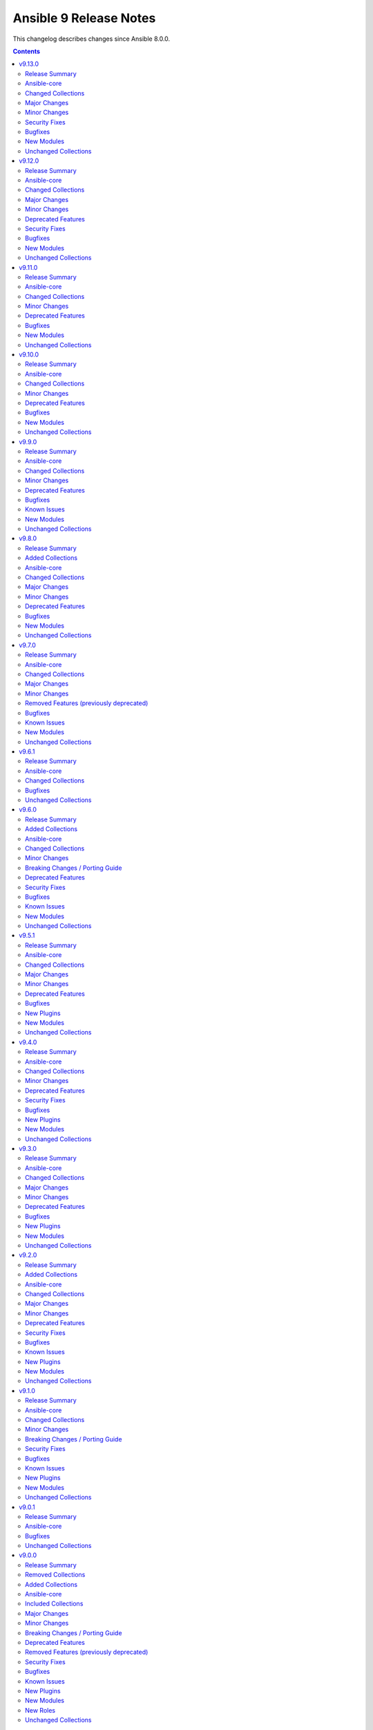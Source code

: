 =======================
Ansible 9 Release Notes
=======================

This changelog describes changes since Ansible 8.0.0.

.. contents::
  :depth: 2

v9.13.0
=======

.. contents::
  :local:
  :depth: 2

Release Summary
---------------

Release Date: 2024-12-03

`Porting Guide <https://docs.ansible.com/ansible/devel/porting_guides.html>`_

Ansible-core
------------

Ansible 9.13.0 contains ansible-core version 2.16.14.
This is a newer version than version 2.16.13 contained in the previous Ansible release.

The changes are reported in the combined changelog below.

Changed Collections
-------------------

If not mentioned explicitly, the changes are reported in the combined changelog below.

+------------------------+----------------+----------------+------------------------------------------------------------------------------------------------------------------------------+
| Collection             | Ansible 9.12.0 | Ansible 9.13.0 | Notes                                                                                                                        |
+========================+================+================+==============================================================================================================================+
| cisco.dnac             | 6.22.0         | 6.25.0         |                                                                                                                              |
+------------------------+----------------+----------------+------------------------------------------------------------------------------------------------------------------------------+
| cisco.ise              | 2.9.5          | 2.9.6          |                                                                                                                              |
+------------------------+----------------+----------------+------------------------------------------------------------------------------------------------------------------------------+
| community.dns          | 2.9.7          | 2.9.8          |                                                                                                                              |
+------------------------+----------------+----------------+------------------------------------------------------------------------------------------------------------------------------+
| community.docker       | 3.13.1         | 3.13.3         |                                                                                                                              |
+------------------------+----------------+----------------+------------------------------------------------------------------------------------------------------------------------------+
| community.general      | 8.6.7          | 8.6.8          |                                                                                                                              |
+------------------------+----------------+----------------+------------------------------------------------------------------------------------------------------------------------------+
| community.mysql        | 3.10.3         | 3.11.0         |                                                                                                                              |
+------------------------+----------------+----------------+------------------------------------------------------------------------------------------------------------------------------+
| community.postgresql   | 3.7.0          | 3.9.0          |                                                                                                                              |
+------------------------+----------------+----------------+------------------------------------------------------------------------------------------------------------------------------+
| community.vmware       | 4.8.0          | 4.8.1          |                                                                                                                              |
+------------------------+----------------+----------------+------------------------------------------------------------------------------------------------------------------------------+
| cyberark.pas           | 1.0.27         | 1.0.30         | Unfortunately, this collection does not provide changelog data in a format that can be processed by the changelog generator. |
+------------------------+----------------+----------------+------------------------------------------------------------------------------------------------------------------------------+
| fortinet.fortimanager  | 2.7.0          | 2.8.2          |                                                                                                                              |
+------------------------+----------------+----------------+------------------------------------------------------------------------------------------------------------------------------+
| infoblox.nios_modules  | 1.7.0          | 1.7.1          |                                                                                                                              |
+------------------------+----------------+----------------+------------------------------------------------------------------------------------------------------------------------------+
| netapp.ontap           | 22.12.0        | 22.13.0        |                                                                                                                              |
+------------------------+----------------+----------------+------------------------------------------------------------------------------------------------------------------------------+
| openstack.cloud        | 2.2.0          | 2.3.0          | Unfortunately, this collection does not provide changelog data in a format that can be processed by the changelog generator. |
+------------------------+----------------+----------------+------------------------------------------------------------------------------------------------------------------------------+
| purestorage.flasharray | 1.31.1         | 1.32.0         |                                                                                                                              |
+------------------------+----------------+----------------+------------------------------------------------------------------------------------------------------------------------------+
| vmware.vmware          | 1.6.0          | 1.7.1          |                                                                                                                              |
+------------------------+----------------+----------------+------------------------------------------------------------------------------------------------------------------------------+

Major Changes
-------------

- The removal of netapp.storagegrid was cancelled. The collection will not be removed from Ansible 11 (`https://forum.ansible.com/t/2811 <https://forum.ansible.com/t/2811>`__).
  Maintenance of the collection has been taken over by another team at NetApp.

Minor Changes
-------------

cisco.dnac
~~~~~~~~~~

- Added support for bulk operations on multiple access points in accesspoint_workflow_manager
- Aliases were implemented to handle v1 and v2 of the API.
- Bug fixes in inventory_workflow_manager
- Bug fixes in network_settings_workflow_manager
- Bug fixes in sda_fabric_virtual_networks_workflow_manager.py
- Changes in circleci and yaml lint files
- Changes in circleci to run test cases in integration branch
- Changes in sda_extranet_policy_workflow_manager
- Changes in site_workflow_manager
- Enhancements in sda_fabric_devices_workflow_manager.py to support route distribution protocol
- Enhancements in sda_fabric_sites_zones_workflow_manager.py
- Modifications due to documentation errors
- Removing duplicates in the discovery.py module. snmpRwCommunity property.
- accesspoint_workflow_manager - added attribute bulk_update_aps
- sda_fabric_devices_workflow_manager.py - added attribute route_distribution_protocol
- sda_fabric_sites_zones_workflow_manager.py - added attribute site_name_hierarchy and removed attribute site_name

community.mysql
~~~~~~~~~~~~~~~

- mysql_info - adds the count of tables for each database to the returned values. It is possible to exclude this new field using the ``db_table_count`` exclusion filter. (https://github.com/ansible-collections/community.mysql/pull/691)

community.postgresql
~~~~~~~~~~~~~~~~~~~~

- postgresql_pg_hba - changes ordering of entries that are identical except for the ip-range, but only if the ranges are of the same size, this isn't breaking as ranges of equal size can't overlap (https://github.com/ansible-collections/community.postgresql/pull/772)
- postgresql_pg_hba - orders auth-options alphabetically, this isn't breaking as the order of those options is not relevant to postgresql (https://github.com/ansible-collections/community.postgresql/pull/772)
- postgresql_pg_hba - show the number of the line with the issue if parsing a file fails (https://github.com/ansible-collections/community.postgresql/pull/766)
- postgresql_publication - add possibility of creating publication with column list (https://github.com/ansible-collections/community.postgresql/pull/763).

fortinet.fortimanager
~~~~~~~~~~~~~~~~~~~~~

- Supported FortiManager 6.2.13, 6.4.15, 7.0.13, 7.2.8, 7.4.5, 7.6.1. Added 1 new module.
- Supported check diff for some modules except "fmgr_generic". You can use "ansible-playbook -i <your-host-file> <your-playbook> --check --diff" to check what changes your playbook will make to the FortiManager.

netapp.ontap
~~~~~~~~~~~~

- all modules supporting only REST - change in documentation for `use_rest`.
- all modules supporting only REST - updated `extends_documentation_fragment` & argument spec.
- na_ontap_active_directory - return error message when attempting to modify `account_name`.
- na_ontap_bgp_config - REST only support for managing BGP configuration for a node, requires ONTAP 9.6 or later.
- na_ontap_cifs_privileges - REST only support for managing privileges of the local or Active Directory user or group, requires ONTAP 9.10.1 or later.
- na_ontap_cifs_server - added new option `comment` for cifs server, requires ONTAP 9.6 or later.
- na_ontap_flexcache - new option to enable `writeback` added in REST, requires ONTAP 9.12 or later.
- na_ontap_rest_info - removed example which has option `gather_subset` set to `all` from documentation.
- na_ontap_rest_info - updated `extends_documentation_fragment` & argument spec.
- na_ontap_s3_buckets - added new option `versioning_state`, requires ONTAP 9.11.1 or later.
- na_ontap_s3_buckets - updated `extends_documentation_fragment` & argument spec.
- na_ontap_s3_services - added `is_http_enabled`, `is_https_enabled`, `port` and `secure_port` option for `s3` service, requires ONTAP 9.8 or later.
- na_ontap_s3_users - new option `regenerate_keys` and `delete_keys` added in REST, `delete_keys` requires ONTAP 9.14 or later.
- na_ontap_svm - added `allowed` option for `s3` service, requires ONTAP 9.7 or later.
- na_ontap_volume - new option `granular_data` added in REST, requires ONTAP 9.12 or later.
- na_ontap_volume - new option `nas_application_template.cifs_share_name` added in REST, requires ONTAP 9.11 or later.
- na_ontap_volume - new option `nas_application_template.snaplock.*` added in REST, requires ONTAP 9.12 or later.
- na_ontap_volume - new option `nas_application_template.snapshot_locking_enabled` added in REST, requires ONTAP 9.13.1 or later.

purestorage.flasharray
~~~~~~~~~~~~~~~~~~~~~~

- purefa_dsrole - Add support for non-system-defined directory service roles with new parameter `name`
- purefa_info - Add ``enabled`` value for network subnets
- purefa_info - Add ``policies` list of dicts to ``filesystem`` subset for each share.
- purefa_info - Add ``time_remaining`` field for non-deleted directory snapshots
- purefa_info - Expose directory service role management access policies if they exist
- purefa_info - Exposed password policy information
- purefa_info - SnaptoNFS support removed from Purity//FA 6.6.0 and higher.
- purefa_info - Update KMIP information collection to use REST v2, exposing full certifcate content
- purefa_offload - Add support for S3 Offload ``uri`` and ``auth_region`` parameters
- purefa_pgsnap - Expose created protection group snapshot data in the module return dict
- purefa_policy - New policy type of ``password`` added. Currently the only default management policy can be updated
- purefa_subnet - Remove default value for MTU t ostop restting to default on enable/disable of subnet. Creation will still default to 1500 if not provided.

vmware.vmware
~~~~~~~~~~~~~

- cluster_info - Migrate cluster_info module from the community.vmware collection to here
- content_library_item_info - Migrate content_library_item_info module from the vmware.vmware_rest collection to here

Security Fixes
--------------

Ansible-core
~~~~~~~~~~~~

- Templating will not prefer AnsibleUnsafe when a variable is referenced via hostvars - CVE-2024-11079

Bugfixes
--------

Ansible-core
~~~~~~~~~~~~

- ansible-test - Fix traceback that occurs after an interactive command fails.

cisco.ise
~~~~~~~~~

- network_device - Fix mask validation to handle None values in NetworkDeviceIPList

community.dns
~~~~~~~~~~~~~

- Update Public Suffix List.

community.docker
~~~~~~~~~~~~~~~~

- docker_compose_v2_exec, docker_compose_v2_run - fix missing ``--env`` flag while assembling env arguments (https://github.com/ansible-collections/community.docker/pull/992).
- docker_compose_v2_run - make sure to sanitize ``labels`` before sending them to the Docker Daemon (https://github.com/ansible-collections/community.docker/pull/985).
- docker_config - make sure to sanitize ``labels`` before sending them to the Docker Daemon (https://github.com/ansible-collections/community.docker/pull/985).
- docker_host_info - ensure that the module always returns ``can_talk_to_docker``, and that it provides the correct value even if ``api_version`` is specified (https://github.com/ansible-collections/community.docker/issues/993, https://github.com/ansible-collections/community.docker/pull/995).
- docker_network - make sure to sanitize ``labels`` before sending them to the Docker Daemon (https://github.com/ansible-collections/community.docker/pull/985).
- docker_node - make sure to sanitize ``labels`` before sending them to the Docker Daemon (https://github.com/ansible-collections/community.docker/pull/985).
- docker_secret - make sure to sanitize ``labels`` before sending them to the Docker Daemon (https://github.com/ansible-collections/community.docker/pull/985).
- docker_swarm - make sure to sanitize ``labels`` before sending them to the Docker Daemon (https://github.com/ansible-collections/community.docker/pull/985).
- docker_swarm_service - make sure to sanitize ``labels`` and ``container_labels`` before sending them to the Docker Daemon (https://github.com/ansible-collections/community.docker/pull/985).
- docker_volume - make sure to sanitize ``labels`` before sending them to the Docker Daemon (https://github.com/ansible-collections/community.docker/pull/985).

community.general
~~~~~~~~~~~~~~~~~

- github_key - in check mode, a faulty call to ```datetime.strftime(...)``` was being made which generated an exception (https://github.com/ansible-collections/community.general/issues/9185).

community.mysql
~~~~~~~~~~~~~~~

- mysql_user,mysql_role - The sql_mode ANSI_QUOTES affects how the modules mysql_user and mysql_role compare the existing privileges with the configured privileges, as well as decide whether double quotes or backticks should be used in the GRANT statements. Pointing out in issue 671, the modules mysql_user and mysql_role allow users to enable/disable ANSI_QUOTES in session variable (within a DB session, the session variable always overwrites the global one). But due to the issue, the modules do not check for ANSI_MODE in the session variable, instead, they only check in the GLOBAL one.That behavior is not only limiting the users' flexibility, but also not allowing users to explicitly disable ANSI_MODE to work around such bugs like https://bugs.mysql.com/bug.php?id=115953. (https://github.com/ansible-collections/community.mysql/issues/671)

community.postgresql
~~~~~~~~~~~~~~~~~~~~

- postgresql_pg_hba - fixes #420 by properly handling hash-symbols in quotes (https://github.com/ansible-collections/community.postgresql/pull/766)
- postgresql_pg_hba - fixes #705 by preventing invalid strings to be written (https://github.com/ansible-collections/community.postgresql/pull/761)
- postgresql_pg_hba - fixes #730 by extending the key we use to identify a rule with the connection type (https://github.com/ansible-collections/community.postgresql/pull/770)
- postgresql_pg_hba - improves parsing of quoted strings and escaped newlines (https://github.com/ansible-collections/community.postgresql/pull/761)
- postgresql_user - doesn't take password_encryption into account when checking if a password should be updated (https://github.com/ansible-collections/community.postgresql/issues/688).

community.vmware
~~~~~~~~~~~~~~~~

- vm_device_helper - Fix 'invalid configuration for device' error caused by missing fileoperation parameter. (https://github.com/ansible-collections/community.vmware/pull/2009).
- vmware_guest - Fix errors occuring during hardware version upgrade not being reported. (https://github.com/ansible-collections/community.vmware/pull/2010).
- vmware_guest - Fix vmware_guest always reporting change when using dvswitch. (https://github.com/ansible-collections/community.vmware/pull/2000).

fortinet.fortimanager
~~~~~~~~~~~~~~~~~~~~~

- Changed all input argument name in ansible built-in documentation to the underscore format. E.g., changed "var-name" to "var_name".
- Fixed a bug where rc_failed and rc_succeeded did not work.
- Improved code logic, reduced redundant requests for system information.
- Modified built-in document to support sanity tests in ansible-core 2.18.0. No functionality changed.

infoblox.nios_modules
~~~~~~~~~~~~~~~~~~~~~

- For Host IPv6, the mac parameter has been renamed to duid.
- Refined Host record return fields to ensure use_nextserver and nextserver are only included for IPv4, as these fields are not applicable to IPv6.

netapp.ontap
~~~~~~~~~~~~

- all modules supporting REST - avoid duplicate calls to api/cluster to get ONTAP version.
- na_ontap_broadcast_domain - fix issue with port modification in REST.
- na_ontap_flexcache - fix typo error in the query 'origins.cluster.name' in REST.
- na_ontap_rest_info - rectified subset name to `cluster/firmware/history`.
- na_ontap_snapshot_policy - fix issue with 'retention_period' in REST.

purestorage.flasharray
~~~~~~~~~~~~~~~~~~~~~~

- purefa_alert - Fix unreferenced variable error
- purefa_audits - Fix issue when ``start`` parameter not supplied
- purefa_dirsnap - Fixed issues with ``keep_for`` setting and issues related to recovery of deleted snapshots
- purefa_dsrole - Fixed bug in role creation.
- purefa_eradication - Fix incorrect timer settings
- purefa_info - Cater for zero used space in NFS offloads
- purefa_info - ``exports`` dict for each share changed to a list of dicts in ``filesystm`` subset
- purefa_inventory - Fixed quiet failures due to attribute errors
- purefa_network - Allow LACP bonds to be children of a VIF
- purefa_network - Fix compatability issue with ``netaddr>=1.2.0``
- purefa_ntp - Fix issue with deletion of NTP servers
- purefa_offload - Corrected version check logic
- purefa_pod - Allow pd to be deleted with contents if ``delete_contents`` specified
- purefa_sessions - Correctly report sessions with no start or end time
- purefa_smtp - Fixed SMTP deletion issue
- purefa_snmp - Fix issues with deleting SNMP entries
- purefa_snmp_agent - Fix issues with deleting v3 agent
- purefa_volume - Added error message to warn about moving protected volume
- purefa_volume - Errors out when pgroup and add_to_pgs used incorrectly
- purefa_volume - Fixed issue of unable to move volume from pod to vgroup

vmware.vmware
~~~~~~~~~~~~~

- content_library_item_info - Library name and ID are ignored if item ID is provided so updated docs and arg parse rules to reflect this

New Modules
-----------

fortinet.fortimanager
~~~~~~~~~~~~~~~~~~~~~

- fortinet.fortimanager.fmgr_pkg_videofilter_youtubekey - Configure YouTube API keys.

netapp.ontap
~~~~~~~~~~~~

- netapp.ontap.na_ontap_bgp_config - NetApp ONTAP network BGP configuration
- netapp.ontap.na_ontap_cifs_privileges - NetApp ONTAP CIFS privileges

Unchanged Collections
---------------------

- amazon.aws (still version 7.6.1)
- ansible.netcommon (still version 5.3.0)
- ansible.posix (still version 1.6.2)
- ansible.utils (still version 2.12.0)
- ansible.windows (still version 2.5.0)
- arista.eos (still version 6.2.2)
- awx.awx (still version 23.9.0)
- azure.azcollection (still version 1.19.0)
- check_point.mgmt (still version 5.2.3)
- chocolatey.chocolatey (still version 1.5.3)
- cisco.aci (still version 2.10.1)
- cisco.asa (still version 4.0.3)
- cisco.intersight (still version 2.0.20)
- cisco.ios (still version 5.3.0)
- cisco.iosxr (still version 6.1.1)
- cisco.meraki (still version 2.18.3)
- cisco.mso (still version 2.9.0)
- cisco.nxos (still version 5.3.0)
- cisco.ucs (still version 1.14.0)
- cloud.common (still version 2.1.4)
- cloudscale_ch.cloud (still version 2.4.0)
- community.aws (still version 7.2.0)
- community.azure (still version 2.0.0)
- community.ciscosmb (still version 1.0.9)
- community.crypto (still version 2.22.3)
- community.digitalocean (still version 1.27.0)
- community.grafana (still version 1.9.1)
- community.hashi_vault (still version 6.2.0)
- community.hrobot (still version 1.9.4)
- community.library_inventory_filtering_v1 (still version 1.0.2)
- community.libvirt (still version 1.3.0)
- community.mongodb (still version 1.7.8)
- community.network (still version 5.1.0)
- community.okd (still version 2.3.0)
- community.proxysql (still version 1.6.0)
- community.rabbitmq (still version 1.3.0)
- community.routeros (still version 2.20.0)
- community.sap (still version 2.0.0)
- community.sap_libs (still version 1.4.2)
- community.sops (still version 1.9.1)
- community.windows (still version 2.3.0)
- community.zabbix (still version 2.5.1)
- containers.podman (still version 1.16.2)
- cyberark.conjur (still version 1.3.1)
- dellemc.enterprise_sonic (still version 2.5.1)
- dellemc.openmanage (still version 8.7.0)
- dellemc.powerflex (still version 2.5.0)
- dellemc.unity (still version 1.7.1)
- f5networks.f5_modules (still version 1.32.1)
- fortinet.fortios (still version 2.3.8)
- frr.frr (still version 2.0.2)
- gluster.gluster (still version 1.0.2)
- google.cloud (still version 1.4.1)
- grafana.grafana (still version 2.2.5)
- hetzner.hcloud (still version 2.5.0)
- hpe.nimble (still version 1.1.4)
- ibm.qradar (still version 2.1.0)
- ibm.spectrum_virtualize (still version 2.0.0)
- ibm.storage_virtualize (still version 2.5.0)
- ieisystem.inmanage (still version 2.0.0)
- infinidat.infinibox (still version 1.4.5)
- inspur.ispim (still version 2.2.3)
- inspur.sm (still version 2.3.0)
- junipernetworks.junos (still version 5.3.1)
- kaytus.ksmanage (still version 1.2.2)
- kubernetes.core (still version 2.4.2)
- lowlydba.sqlserver (still version 2.3.4)
- microsoft.ad (still version 1.7.1)
- netapp.aws (still version 21.7.1)
- netapp.azure (still version 21.10.1)
- netapp.cloudmanager (still version 21.24.0)
- netapp.elementsw (still version 21.7.0)
- netapp.storagegrid (still version 21.13.0)
- netapp.um_info (still version 21.8.1)
- netapp_eseries.santricity (still version 1.4.1)
- netbox.netbox (still version 3.20.0)
- ngine_io.cloudstack (still version 2.5.0)
- ngine_io.exoscale (still version 1.1.0)
- openvswitch.openvswitch (still version 2.1.1)
- ovirt.ovirt (still version 3.2.0)
- purestorage.flashblade (still version 1.19.1)
- purestorage.fusion (still version 1.6.1)
- sensu.sensu_go (still version 1.14.0)
- splunk.es (still version 2.1.2)
- t_systems_mms.icinga_director (still version 2.0.1)
- telekom_mms.icinga_director (still version 1.35.0)
- theforeman.foreman (still version 3.15.0)
- vmware.vmware_rest (still version 2.3.1)
- vultr.cloud (still version 1.13.0)
- vyos.vyos (still version 4.1.0)
- wti.remote (still version 1.0.10)

v9.12.0
=======

.. contents::
  :local:
  :depth: 2

Release Summary
---------------

Release Date: 2024-11-05

`Porting Guide <https://docs.ansible.com/ansible/devel/porting_guides.html>`_

Ansible-core
------------

Ansible 9.12.0 contains ansible-core version 2.16.13.
This is a newer version than version 2.16.12 contained in the previous Ansible release.

The changes are reported in the combined changelog below.

Changed Collections
-------------------

If not mentioned explicitly, the changes are reported in the combined changelog below.

+------------------------------------------+----------------+----------------+-----------------------------------------------------------------------------------------------------------------------------------------------------------------------------------------------------------------+
| Collection                               | Ansible 9.11.0 | Ansible 9.12.0 | Notes                                                                                                                                                                                                           |
+==========================================+================+================+=================================================================================================================================================================================================================+
| ansible.posix                            | 1.5.4          | 1.6.2          |                                                                                                                                                                                                                 |
+------------------------------------------+----------------+----------------+-----------------------------------------------------------------------------------------------------------------------------------------------------------------------------------------------------------------+
| cisco.dnac                               | 6.20.0         | 6.22.0         |                                                                                                                                                                                                                 |
+------------------------------------------+----------------+----------------+-----------------------------------------------------------------------------------------------------------------------------------------------------------------------------------------------------------------+
| cisco.ise                                | 2.9.3          | 2.9.5          |                                                                                                                                                                                                                 |
+------------------------------------------+----------------+----------------+-----------------------------------------------------------------------------------------------------------------------------------------------------------------------------------------------------------------+
| cisco.meraki                             | 2.18.2         | 2.18.3         |                                                                                                                                                                                                                 |
+------------------------------------------+----------------+----------------+-----------------------------------------------------------------------------------------------------------------------------------------------------------------------------------------------------------------+
| community.crypto                         | 2.22.1         | 2.22.3         |                                                                                                                                                                                                                 |
+------------------------------------------+----------------+----------------+-----------------------------------------------------------------------------------------------------------------------------------------------------------------------------------------------------------------+
| community.dns                            | 2.9.6          | 2.9.7          |                                                                                                                                                                                                                 |
+------------------------------------------+----------------+----------------+-----------------------------------------------------------------------------------------------------------------------------------------------------------------------------------------------------------------+
| community.docker                         | 3.13.0         | 3.13.1         |                                                                                                                                                                                                                 |
+------------------------------------------+----------------+----------------+-----------------------------------------------------------------------------------------------------------------------------------------------------------------------------------------------------------------+
| community.general                        | 8.6.6          | 8.6.7          |                                                                                                                                                                                                                 |
+------------------------------------------+----------------+----------------+-----------------------------------------------------------------------------------------------------------------------------------------------------------------------------------------------------------------+
| community.library_inventory_filtering_v1 | 1.0.1          | 1.0.2          |                                                                                                                                                                                                                 |
+------------------------------------------+----------------+----------------+-----------------------------------------------------------------------------------------------------------------------------------------------------------------------------------------------------------------+
| community.mongodb                        | 1.7.7          | 1.7.8          | There are no changes recorded in the changelog.                                                                                                                                                                 |
+------------------------------------------+----------------+----------------+-----------------------------------------------------------------------------------------------------------------------------------------------------------------------------------------------------------------+
| community.network                        | 5.0.3          | 5.1.0          |                                                                                                                                                                                                                 |
+------------------------------------------+----------------+----------------+-----------------------------------------------------------------------------------------------------------------------------------------------------------------------------------------------------------------+
| community.postgresql                     | 3.6.1          | 3.7.0          |                                                                                                                                                                                                                 |
+------------------------------------------+----------------+----------------+-----------------------------------------------------------------------------------------------------------------------------------------------------------------------------------------------------------------+
| community.routeros                       | 2.19.0         | 2.20.0         |                                                                                                                                                                                                                 |
+------------------------------------------+----------------+----------------+-----------------------------------------------------------------------------------------------------------------------------------------------------------------------------------------------------------------+
| community.vmware                         | 4.7.1          | 4.8.0          |                                                                                                                                                                                                                 |
+------------------------------------------+----------------+----------------+-----------------------------------------------------------------------------------------------------------------------------------------------------------------------------------------------------------------+
| containers.podman                        | 1.16.1         | 1.16.2         |                                                                                                                                                                                                                 |
+------------------------------------------+----------------+----------------+-----------------------------------------------------------------------------------------------------------------------------------------------------------------------------------------------------------------+
| cyberark.conjur                          | 1.3.0          | 1.3.1          | You can find the collection's changelog at `https://github.com/cyberark/ansible-conjur-collection/blob/master/CHANGELOG.md <https://github.com/cyberark/ansible-conjur-collection/blob/master/CHANGELOG.md>`__. |
+------------------------------------------+----------------+----------------+-----------------------------------------------------------------------------------------------------------------------------------------------------------------------------------------------------------------+
| f5networks.f5_modules                    | 1.31.0         | 1.32.1         |                                                                                                                                                                                                                 |
+------------------------------------------+----------------+----------------+-----------------------------------------------------------------------------------------------------------------------------------------------------------------------------------------------------------------+
| fortinet.fortios                         | 2.3.7          | 2.3.8          |                                                                                                                                                                                                                 |
+------------------------------------------+----------------+----------------+-----------------------------------------------------------------------------------------------------------------------------------------------------------------------------------------------------------------+
| netapp.cloudmanager                      | 21.22.1        | 21.24.0        |                                                                                                                                                                                                                 |
+------------------------------------------+----------------+----------------+-----------------------------------------------------------------------------------------------------------------------------------------------------------------------------------------------------------------+
| netapp.storagegrid                       | 21.12.0        | 21.13.0        | There are no changes recorded in the changelog.                                                                                                                                                                 |
+------------------------------------------+----------------+----------------+-----------------------------------------------------------------------------------------------------------------------------------------------------------------------------------------------------------------+
| purestorage.flashblade                   | 1.18.0         | 1.19.1         |                                                                                                                                                                                                                 |
+------------------------------------------+----------------+----------------+-----------------------------------------------------------------------------------------------------------------------------------------------------------------------------------------------------------------+
| vmware.vmware                            | 1.5.0          | 1.6.0          |                                                                                                                                                                                                                 |
+------------------------------------------+----------------+----------------+-----------------------------------------------------------------------------------------------------------------------------------------------------------------------------------------------------------------+

Major Changes
-------------

ansible.posix
~~~~~~~~~~~~~

- Dropping support for Ansible 2.9, ansible-core 2.15 will be minimum required version for this release

fortinet.fortios
~~~~~~~~~~~~~~~~

- Improve the logic for SET function to send GET request first then PUT or POST
- Mantis
- Support new FOS versions 7.6.0.

Minor Changes
-------------

Ansible-core
~~~~~~~~~~~~

- ansible-test - Improve container runtime probe error handling. When unexpected probe output is encountered, an error with more useful debugging information is provided.

ansible.posix
~~~~~~~~~~~~~

- Add summary_only parameter to profile_roles and profile_tasks callbacks.
- firewalld - add functionality to set forwarding (https://github.com/ansible-collections/ansible.posix/pull/548).
- firewalld - added offline flag implementation (https://github.com/ansible-collections/ansible.posix/pull/484)
- firewalld - respawn module to use the system python interpreter when the ``firewall`` python module is not available for ``ansible_python_interpreter`` (https://github.com/ansible-collections/ansible.posix/pull/460).
- firewalld_info - Only warn about ignored zones, when there are zones ignored.
- firewalld_info - respawn module to use the system python interpreter when the ``firewall`` python module is not available for ``ansible_python_interpreter`` (https://github.com/ansible-collections/ansible.posix/pull/460).
- mount - add no_log option for opts parameter (https://github.com/ansible-collections/ansible.posix/pull/563).
- seboolean - respawn module to use the system python interpreter when the ``selinux`` python module is not available for ``ansible_python_interpreter`` (https://github.com/ansible-collections/ansible.posix/pull/460).
- selinux - respawn module to use the system python interpreter when the ``selinux`` python module is not available for ``ansible_python_interpreter`` (https://github.com/ansible-collections/ansible.posix/pull/460).

cisco.dnac
~~~~~~~~~~

- Added 'lan_automation_workflow_manager' to automate network discovery, deployment, and device configuration with LAN Automation.
- Added 'sda_extranet_policies_workflow_manager' to manage SDA Extranet Policies.
- Added 'sda_fabric_devices_workflow_manager' to manage SDA fabric devices.
- Added 'sda_fabric_virtual_networks_workflow_manager' to configure fabric VLANs, Virtual Networks, and Anycast Gateways.
- Added 'sda_host_port_onboarding_workflow_manager' to manage host port onboarding in SD-Access Fabric.
- Ansible utils requirement updated.
- Bug fixes in accesspoint_workflow_manager module
- Bug fixes in network_settings_workflow_manager module
- Bug fixes in pnp_workflow_manager module
- Changes in accesspoint_workflow_manager module.
- Changes in device_configs_backup_workflow_manager module
- Changes in device_credential_workflow_manager module.
- Changes in dnac.py
- Changes in dnac.py to support common APIs
- Changes in events_and_notifications_workflow_manager module.
- Changes in inventory_workflow_manager module.
- Changes in ise_radius_integration_workflow_manager module.
- Changes in sda_fabric_transits_workflow_manager module.
- Changes in user_role_workflow_manager module.
- Code change in template_workflow_manager module
- Code change in user_role_manager module
- Code changes in network_compliance_workflow_manager module
- Code changes in rma_workflow_manager module
- Code changes in sda_fabric_devices_workflow_manager module
- Code changes in sda_fabric_sites_zones_workflow_manager module
- Code changes in sda_fabric_virtual_networks_workflow_manager module
- Code changes in sda_host_port_onboarding_workflow_manager module
- Code changes in site_workflow_manager module
- Code changes in swim_workflow_manager module
- Code enhancements in device_credential_workflow_manager module
- Enhancements in ise_radius_integration_workflow_manager module
- Enhancements in network_settings_workflow_manager module.
- Enhancements in swim_workflow_manager module.
- accesspoint_workflow_manager.py - added attribute 'factory_reset_aps'.
- device_credential_workflow_manager.py - added attribute 'apply_credentials_to_site'.
- inventory_workflow_manager.py - Removed attribute hostname_list, serial_number_list and mac_address_list
- inventory_workflow_manager.py - added attribute hostnames, serial_numbers and mac_addresses

community.postgresql
~~~~~~~~~~~~~~~~~~~~

- postgresql_set - adds the ``queries`` return value to return executed DML statements.

community.routeros
~~~~~~~~~~~~~~~~~~

- api_info, api_modify - add new parameters from the RouterOS 7.16 release (https://github.com/ansible-collections/community.routeros/pull/323).
- api_info, api_modify - add support ``interface l2tp-client`` configuration (https://github.com/ansible-collections/community.routeros/pull/322).
- api_info, api_modify - add support for the ``cpu-frequency``, ``memory-frequency``, ``preboot-etherboot`` and ``preboot-etherboot-server`` properties in ``system routerboard settings`` (https://github.com/ansible-collections/community.routeros/pull/320).
- api_info, api_modify - add support for the ``matching-type`` property in ``ip dhcp-server matcher`` introduced by RouterOS 7.16 (https://github.com/ansible-collections/community.routeros/pull/321).

community.vmware
~~~~~~~~~~~~~~~~

- vmware_vm_info - Improve performance when parsing custom attributes information (https://github.com/ansible-collections/community.vmware/pull/2194)

f5networks.f5_modules
~~~~~~~~~~~~~~~~~~~~~

- bigip_gtm_server - Added check for datacenter existence in Check Mode.

netapp.cloudmanager
~~~~~~~~~~~~~~~~~~~

- na_cloudmanager_cvo_aws - increase timeout for creating cvo to 90 mins.
- na_cloudmanager_cvo_azure - increase timeout for creating cvo to 90 mins.
- na_cloudmanager_cvo_gcp - increase timeout for creating cvo to 90 mins.

purestorage.flashblade
~~~~~~~~~~~~~~~~~~~~~~

- multiple - YAML lint fixes based on updated ``ansible-lint`` version
- purefb_bucket - Allow bucket quotas to be modified.
- purefb_info - Add ``time_remaining_status`` to bucket information from REST 2.14
- purefb_info - Expose SMTP encryption mode
- purefb_policy - Add new policy type of ``worm`` which is availble from Purity//FB 4.5.0
- purefb_smtp - Add encryption mode support from Purity//FB 4.5.0
- purefb_snap - Change ``targets`` to ``target` and from ``list`` to ``str``. ``targets`` added as alias and code to ensure existing list in playbooks is translated as a string.
- purefb_syslog - Enable ``services`` parameter and also the ability update existing syslog servers from REST 2.14

vmware.vmware
~~~~~~~~~~~~~

- cluster_dpm - Migrated module from community.vmware to configure DPM in a vCenter cluster
- cluster_drs_recommendations - Migrated module from community.vmware to apply any DRS recommendations the vCenter cluster may have

Deprecated Features
-------------------

- The ``community.network`` collection has been deprecated.
  It will be removed from Ansible 12 if no one starts maintaining it again before Ansible 12.
  See `Collections Removal Process for unmaintained collections <https://docs.ansible.com/ansible/devel/community/collection_contributors/collection_package_removal.html#unmaintained-collections>`__ for more details (`https://forum.ansible.com/t/8030 <https://forum.ansible.com/t/8030>`__).
- The google.cloud collection will be removed from Ansible 12 due to violations of the Ansible inclusion requirements.
  The collection has \ `unresolved sanity test failures <https://github.com/ansible-collections/google.cloud/issues/613>`__.
  See `Collections Removal Process for collections not satisfying the collection requirements <https://docs.ansible.com/ansible/devel/community/collection_contributors/collection_package_removal.html#collections-not-satisfying-the-collection-requirements>`__ for more details, including for how this can be cancelled (`https://forum.ansible.com/t/8609 <https://forum.ansible.com/t/8609>`__).

community.network
~~~~~~~~~~~~~~~~~

- This collection and all content in it is unmaintained and deprecated (https://forum.ansible.com/t/8030). If you are interested in maintaining parts of the collection, please copy them to your own repository, and tell others about in the Forum discussion. See the `collection creator path <https://docs.ansible.com/ansible/devel/dev_guide/developing_collections_path.html>`__ for details.

community.vmware
~~~~~~~~~~~~~~~~

- vmware_cluster_dpm - the module has been deprecated and will be removed in community.vmware 6.0.0 (https://github.com/ansible-collections/community.vmware/pull/2217).
- vmware_cluster_drs_recommendations - the module has been deprecated and will be removed in community.vmware 6.0.0 (https://github.com/ansible-collections/community.vmware/pull/2218).

Security Fixes
--------------

Ansible-core
~~~~~~~~~~~~

- include_vars action - Ensure that result masking is correctly requested when vault-encrypted files are read. (CVE-2024-8775)
- task result processing - Ensure that action-sourced result masking (``_ansible_no_log=True``) is preserved. (CVE-2024-8775)
- user action won't allow ssh-keygen, chown and chmod to run on existing ssh public key file, avoiding traversal on existing symlinks (CVE-2024-9902).

Bugfixes
--------

Ansible-core
~~~~~~~~~~~~

- Improve performance on large inventories by reducing the number of implicit meta tasks.
- ansible-test - Enable the ``sys.unraisablehook`` work-around for the ``pylint`` sanity test on Python 3.11. Previously the work-around was only enabled for Python 3.12 and later. However, the same issue has been discovered on Python 3.11.
- user action will now require O(force) to overwrite the public part of an ssh key when generating ssh keys, as was already the case for the private part.

ansible.posix
~~~~~~~~~~~~~

- Bugfix in the documentation regarding the path option for authorised_key(https://github.com/ansible-collections/ansible.posix/issues/483).
- acl - Fixed to set ACLs on paths mounted with NFS version 4 correctly (https://github.com/ansible-collections/ansible.posix/issues/240).
- backport - Drop ansible-core 2.14 and set 2.15 minimum version (https://github.com/ansible-collections/ansible.posix/issues/578).
- mount - Handle ``boot`` option on Linux, NetBSD and OpenBSD correctly (https://github.com/ansible-collections/ansible.posix/issues/364).
- seboolean - make it work with disabled SELinux
- skippy - Revert removal of skippy plugin. It will be removed in version 2.0.0 (https://github.com/ansible-collections/ansible.posix/issues/573).
- synchronize - maintain proper formatting of the remote paths (https://github.com/ansible-collections/ansible.posix/pull/361).
- sysctl - fix sysctl to work properly on symlinks (https://github.com/ansible-collections/ansible.posix/issues/111).

cisco.ise
~~~~~~~~~

- Collection not compatible with ansible.utils 5.x.y
- Getting deployment info for entire deployment does not work
- cisco.ise.pan_ha object has no attribute 'enable_pan_ha'
- cisco.ise.support_bundle_download keeps failing after downloading the file

cisco.meraki
~~~~~~~~~~~~

- Ansible utils requirements updated.
- cisco.meraki.networks_clients_info - incorrect API endpoint, fixing info module.
- cisco.meraki.networks_switch_stacks delete stack not working, fixing path parameters.

community.crypto
~~~~~~~~~~~~~~~~

- acme_* modules - when using the OpenSSL backend, explicitly use the UTC timezone in Python code (https://github.com/ansible-collections/community.crypto/pull/811).
- acme_certificate - fix authorization failure when CSR contains SANs with mixed case (https://github.com/ansible-collections/community.crypto/pull/803).
- time module utils - fix conversion of naive ``datetime`` objects to UNIX timestamps for Python 3 (https://github.com/ansible-collections/community.crypto/issues/808, https://github.com/ansible-collections/community.crypto/pull/810).

community.dns
~~~~~~~~~~~~~

- Update Public Suffix List.

community.docker
~~~~~~~~~~~~~~~~

- docker_compose_v2 - improve parsing of dry-run image build operations from JSON events (https://github.com/ansible-collections/community.docker/issues/975, https://github.com/ansible-collections/community.docker/pull/976).

community.general
~~~~~~~~~~~~~~~~~

- collection_version lookup plugin - use ``importlib`` directly instead of the deprecated and in ansible-core 2.19 removed ``ansible.module_utils.compat.importlib`` (https://github.com/ansible-collections/community.general/pull/9084).
- modprobe - fix check mode not being honored for ``persistent`` option (https://github.com/ansible-collections/community.general/issues/9051, https://github.com/ansible-collections/community.general/pull/9052).

community.postgresql
~~~~~~~~~~~~~~~~~~~~

- postgresql_set - fixes resetting logic to allow resetting shared_preload_libraries with ``reset: true`` (https://github.com/ansible-collections/community.postgresql/issues/744).
- postgresql_set - forbids resetting shared_preload_libraries by passing an empty string (https://github.com/ansible-collections/community.postgresql/issues/744).

community.vmware
~~~~~~~~~~~~~~~~

- vmware_guest - Fix existing disk erroneously being re-created when modifying vm with 8 or more disks. (https://github.com/ansible-collections/community.vmware/pull/2173).
- vmware_vmotion - Fix a `list index out of range` error when vSphere doesn't provide a placement recommendation (https://github.com/ansible-collections/community.vmware/pull/2208).

containers.podman
~~~~~~~~~~~~~~~~~

- Add missing parameters for podman container quadlet
- Add new options for podman_network
- Add option to specify kube file content in module
- Add quadlet file mode option to specify file permission
- Add secret to login module
- Don't check image availability in Quadlet
- Fix max_size idempotency issue
- Fix typo in quadlet generator
- Fix unsupported pull policy in example on podman_container.py
- fix quadlet cmd_args append mistake
- podman_login does not support check_mode

f5networks.f5_modules
~~~~~~~~~~~~~~~~~~~~~

- bigip_imish_config - fixed a bug that resulted in incomplete config when using BGV route domain

fortinet.fortios
~~~~~~~~~~~~~~~~

- Github
- Mantis
- Return invalid json content instead of error while adding redundant comma at the end of the last variable in `fortios_json_generic`.

purestorage.flashblade
~~~~~~~~~~~~~~~~~~~~~~

- purefb_certs - Fix issue with importing certificates
- purefb_certs - Fix parameter mispelling of ``intermeadiate_cert`` to ``intermediate_cert``. Keep original mispelling as an alias.
- purefb_ds - Initialize variable correctly
- purefb_policy - Initialize variable correctly
- purefb_ra - Fix incorrect import statement
- purefb_snap - Fix issue with immeadiate remote snapshots not executing

vmware.vmware
~~~~~~~~~~~~~

- Fix typos in all module documentation and README
- cluster_drs - fixed backwards vMotion rate (input 1 set rate to 5 in vCenter) (https://github.com/ansible-collections/vmware.vmware/issues/68)

New Modules
-----------

purestorage.flashblade
~~~~~~~~~~~~~~~~~~~~~~

- purestorage.flashblade.purefb_saml - Manage FlashBlade SAML2 service and identity providers

Unchanged Collections
---------------------

- amazon.aws (still version 7.6.1)
- ansible.netcommon (still version 5.3.0)
- ansible.utils (still version 2.12.0)
- ansible.windows (still version 2.5.0)
- arista.eos (still version 6.2.2)
- awx.awx (still version 23.9.0)
- azure.azcollection (still version 1.19.0)
- check_point.mgmt (still version 5.2.3)
- chocolatey.chocolatey (still version 1.5.3)
- cisco.aci (still version 2.10.1)
- cisco.asa (still version 4.0.3)
- cisco.intersight (still version 2.0.20)
- cisco.ios (still version 5.3.0)
- cisco.iosxr (still version 6.1.1)
- cisco.mso (still version 2.9.0)
- cisco.nxos (still version 5.3.0)
- cisco.ucs (still version 1.14.0)
- cloud.common (still version 2.1.4)
- cloudscale_ch.cloud (still version 2.4.0)
- community.aws (still version 7.2.0)
- community.azure (still version 2.0.0)
- community.ciscosmb (still version 1.0.9)
- community.digitalocean (still version 1.27.0)
- community.grafana (still version 1.9.1)
- community.hashi_vault (still version 6.2.0)
- community.hrobot (still version 1.9.4)
- community.libvirt (still version 1.3.0)
- community.mysql (still version 3.10.3)
- community.okd (still version 2.3.0)
- community.proxysql (still version 1.6.0)
- community.rabbitmq (still version 1.3.0)
- community.sap (still version 2.0.0)
- community.sap_libs (still version 1.4.2)
- community.sops (still version 1.9.1)
- community.windows (still version 2.3.0)
- community.zabbix (still version 2.5.1)
- cyberark.pas (still version 1.0.27)
- dellemc.enterprise_sonic (still version 2.5.1)
- dellemc.openmanage (still version 8.7.0)
- dellemc.powerflex (still version 2.5.0)
- dellemc.unity (still version 1.7.1)
- fortinet.fortimanager (still version 2.7.0)
- frr.frr (still version 2.0.2)
- gluster.gluster (still version 1.0.2)
- google.cloud (still version 1.4.1)
- grafana.grafana (still version 2.2.5)
- hetzner.hcloud (still version 2.5.0)
- hpe.nimble (still version 1.1.4)
- ibm.qradar (still version 2.1.0)
- ibm.spectrum_virtualize (still version 2.0.0)
- ibm.storage_virtualize (still version 2.5.0)
- ieisystem.inmanage (still version 2.0.0)
- infinidat.infinibox (still version 1.4.5)
- infoblox.nios_modules (still version 1.7.0)
- inspur.ispim (still version 2.2.3)
- inspur.sm (still version 2.3.0)
- junipernetworks.junos (still version 5.3.1)
- kaytus.ksmanage (still version 1.2.2)
- kubernetes.core (still version 2.4.2)
- lowlydba.sqlserver (still version 2.3.4)
- microsoft.ad (still version 1.7.1)
- netapp.aws (still version 21.7.1)
- netapp.azure (still version 21.10.1)
- netapp.elementsw (still version 21.7.0)
- netapp.ontap (still version 22.12.0)
- netapp.um_info (still version 21.8.1)
- netapp_eseries.santricity (still version 1.4.1)
- netbox.netbox (still version 3.20.0)
- ngine_io.cloudstack (still version 2.5.0)
- ngine_io.exoscale (still version 1.1.0)
- openstack.cloud (still version 2.2.0)
- openvswitch.openvswitch (still version 2.1.1)
- ovirt.ovirt (still version 3.2.0)
- purestorage.flasharray (still version 1.31.1)
- purestorage.fusion (still version 1.6.1)
- sensu.sensu_go (still version 1.14.0)
- splunk.es (still version 2.1.2)
- t_systems_mms.icinga_director (still version 2.0.1)
- telekom_mms.icinga_director (still version 1.35.0)
- theforeman.foreman (still version 3.15.0)
- vmware.vmware_rest (still version 2.3.1)
- vultr.cloud (still version 1.13.0)
- vyos.vyos (still version 4.1.0)
- wti.remote (still version 1.0.10)

v9.11.0
=======

.. contents::
  :local:
  :depth: 2

Release Summary
---------------

Release Date: 2024-10-08

`Porting Guide <https://docs.ansible.com/ansible/devel/porting_guides.html>`_

Ansible-core
------------

Ansible 9.11.0 contains ansible-core version 2.16.12.
This is a newer version than version 2.16.11 contained in the previous Ansible release.

The changes are reported in the combined changelog below.

Changed Collections
-------------------

If not mentioned explicitly, the changes are reported in the combined changelog below.

+---------------------------+----------------+----------------+------------------------------------------------------------------------------------------------------------------------------+
| Collection                | Ansible 9.10.0 | Ansible 9.11.0 | Notes                                                                                                                        |
+===========================+================+================+==============================================================================================================================+
| chocolatey.chocolatey     | 1.5.1          | 1.5.3          |                                                                                                                              |
+---------------------------+----------------+----------------+------------------------------------------------------------------------------------------------------------------------------+
| cisco.dnac                | 6.18.0         | 6.20.0         |                                                                                                                              |
+---------------------------+----------------+----------------+------------------------------------------------------------------------------------------------------------------------------+
| cisco.intersight          | 2.0.17         | 2.0.20         | Unfortunately, this collection does not provide changelog data in a format that can be processed by the changelog generator. |
+---------------------------+----------------+----------------+------------------------------------------------------------------------------------------------------------------------------+
| cisco.meraki              | 2.18.1         | 2.18.2         |                                                                                                                              |
+---------------------------+----------------+----------------+------------------------------------------------------------------------------------------------------------------------------+
| cisco.ucs                 | 1.11.0         | 1.14.0         | Unfortunately, this collection does not provide changelog data in a format that can be processed by the changelog generator. |
+---------------------------+----------------+----------------+------------------------------------------------------------------------------------------------------------------------------+
| community.crypto          | 2.22.0         | 2.22.1         |                                                                                                                              |
+---------------------------+----------------+----------------+------------------------------------------------------------------------------------------------------------------------------+
| community.dns             | 2.9.5          | 2.9.6          |                                                                                                                              |
+---------------------------+----------------+----------------+------------------------------------------------------------------------------------------------------------------------------+
| community.docker          | 3.12.1         | 3.13.0         |                                                                                                                              |
+---------------------------+----------------+----------------+------------------------------------------------------------------------------------------------------------------------------+
| community.general         | 8.6.5          | 8.6.6          |                                                                                                                              |
+---------------------------+----------------+----------------+------------------------------------------------------------------------------------------------------------------------------+
| community.hrobot          | 1.9.3          | 1.9.4          |                                                                                                                              |
+---------------------------+----------------+----------------+------------------------------------------------------------------------------------------------------------------------------+
| community.mongodb         | 1.7.6          | 1.7.7          | There are no changes recorded in the changelog.                                                                              |
+---------------------------+----------------+----------------+------------------------------------------------------------------------------------------------------------------------------+
| community.postgresql      | 3.5.0          | 3.6.1          |                                                                                                                              |
+---------------------------+----------------+----------------+------------------------------------------------------------------------------------------------------------------------------+
| community.sops            | 1.9.0          | 1.9.1          |                                                                                                                              |
+---------------------------+----------------+----------------+------------------------------------------------------------------------------------------------------------------------------+
| community.vmware          | 4.7.0          | 4.7.1          |                                                                                                                              |
+---------------------------+----------------+----------------+------------------------------------------------------------------------------------------------------------------------------+
| containers.podman         | 1.15.4         | 1.16.1         |                                                                                                                              |
+---------------------------+----------------+----------------+------------------------------------------------------------------------------------------------------------------------------+
| dellemc.enterprise_sonic  | 2.5.0          | 2.5.1          |                                                                                                                              |
+---------------------------+----------------+----------------+------------------------------------------------------------------------------------------------------------------------------+
| f5networks.f5_modules     | 1.30.1         | 1.31.0         |                                                                                                                              |
+---------------------------+----------------+----------------+------------------------------------------------------------------------------------------------------------------------------+
| ibm.storage_virtualize    | 2.4.1          | 2.5.0          |                                                                                                                              |
+---------------------------+----------------+----------------+------------------------------------------------------------------------------------------------------------------------------+
| infoblox.nios_modules     | 1.6.1          | 1.7.0          |                                                                                                                              |
+---------------------------+----------------+----------------+------------------------------------------------------------------------------------------------------------------------------+
| lowlydba.sqlserver        | 2.3.3          | 2.3.4          |                                                                                                                              |
+---------------------------+----------------+----------------+------------------------------------------------------------------------------------------------------------------------------+
| netapp_eseries.santricity | 1.4.0          | 1.4.1          |                                                                                                                              |
+---------------------------+----------------+----------------+------------------------------------------------------------------------------------------------------------------------------+
| netbox.netbox             | 3.19.1         | 3.20.0         |                                                                                                                              |
+---------------------------+----------------+----------------+------------------------------------------------------------------------------------------------------------------------------+
| ngine_io.cloudstack       | 2.4.0          | 2.5.0          |                                                                                                                              |
+---------------------------+----------------+----------------+------------------------------------------------------------------------------------------------------------------------------+
| wti.remote                | 1.0.8          | 1.0.10         | Unfortunately, this collection does not provide changelog data in a format that can be processed by the changelog generator. |
+---------------------------+----------------+----------------+------------------------------------------------------------------------------------------------------------------------------+

Minor Changes
-------------

chocolatey.chocolatey
~~~~~~~~~~~~~~~~~~~~~

- Remove support for End of Life ansible-core 2.13, 2.14

cisco.dnac
~~~~~~~~~~

- Added 'fabric_transits_workflow_manager.py' to perform operations on SDA fabric transits.
- Adding  support to update  password  in user_role_workflow_manager module.
- Changes in inventory_workflow_manager module.
- Changes in ise_radius_integration_workflow_manager module to check ise certification status.
- Changes in network_compliance_workflow_manager module.
- Changes in network_settings_workflow_manager module to support exception handling.
- Changes in rma_workflow_manager module.
- Changes in sda_extranet_policies_workflow_manager module.
- Changes in swim_workflow_manager module to support CCO image.
- Changes in user_role_workflow_manager module.
- Minor bug fixes in network_compliance_workflow_manager module.
- Removed sda_extranet_policies_workflow_manager.py module.
- Removing git release workflows.
- Setting dnac versions and compare for version based routing.
- Unit test automation for worflow_manager modules.

cisco.meraki
~~~~~~~~~~~~

- Include networks_appliance_traffic_shaping_custom_performance_classes_info plugin.

community.general
~~~~~~~~~~~~~~~~~

- redfish_confg - remove ``CapacityBytes`` from required paramaters of the ``CreateVolume`` command (https://github.com/ansible-collections/community.general/pull/8956).

community.postgresql
~~~~~~~~~~~~~~~~~~~~

- postgresql_privs - adds support for granting and revoking privileges on foreign tables (https://github.com/ansible-collections/community.postgresql/issues/724).
- postgresql_subscription - adds support for managing subscriptions in the situation where the ``subconninfo`` column is unavailable (such as in CloudSQL) (https://github.com/ansible-collections/community.postgresql/issues/726).

containers.podman
~~~~~~~~~~~~~~~~~

- Add arch to podman build command explicitly
- Add group_add parameter for podman quadlet
- Add support for check_mode in Quadlet
- Trigger a new image build when we detect that the Containerfile has changed.
- Update inspection info about objects in modules

f5networks.f5_modules
~~~~~~~~~~~~~~~~~~~~~

- bigip_asm_dos_application - add support for creating dos profile.
- bigip_device_info - virtual-servers - return per_flow_request_access_policy if defined.
- bigip_virtual_server - set per_flow_request_access_policy and stay idempotent.

ibm.storage_virtualize
~~~~~~~~~~~~~~~~~~~~~~

- ibm_sv_manage_storage_partition - Added support for creating draft partition, publishing a draft partition, and merging 2 partitions
- ibm_sv_manage_syslog_server - Added support for creating TLS syslog server, and modifying existing UDP or TCP servers to TLS server
- ibm_sv_manage_truststore_for_replication - Added support for enabling various options (syslog, RESTAPI, vasa, ipsec, snmp and email) during truststore creation
- ibm_svc_host - Added support to add host into draft partition and to create an NVMeFC host
- ibm_svc_manage_portset - Added support to create a high-speed replication portset
- ibm_svc_manage_volumegroup - Added support to add existing volumegroups into draft partition
- ibm_svcinfo_command - Added support for sainfo commands
- ibm_svctask_command - Added support for satask commands

infoblox.nios_modules
~~~~~~~~~~~~~~~~~~~~~

- Added IPv6 network container support for the `nios_next_network` lookup plugin.
- Added `use_range` parameter to the nios_next_ip lookup plugin, enabling lookup for the next available IP from a network range.
- Added support for the `use_dns_ea_inheritance` parameter in Host Record to inherit EA from associated zone.
- Added support for the `use_for_ea_inheritance` parameter in Host Record to inherit EA from Host address.
- Enabled IPv4 support for PXE server configuration in the Host Record module.
- Improved handling of DHCP options in DHCP Range, Network, and Network Container.
- Introduced `use_logic_filter_rules` & `logic_filter_rules` support for both IPv4 and IPv6 network and network container.
- Upgraded the base WAPI version to 2.12.3.

netbox.netbox
~~~~~~~~~~~~~

- Add ``facility`` to ``location`` (https://github.com/netbox-community/ansible_modules/issues/1280)
- Add ``related_object_type`` to ``netbox_custom_filed`` (https://github.com/netbox-community/ansible_modules/issues/1268)
- Add ``status`` to ``location`` (https://github.com/netbox-community/ansible_modules/issues/1279)
- Add `description` to `netbox_cluster_group` module (https://github.com/netbox-community/ansible_modules/issues/1276)
- Add `serial` to `netbox_virtual_machine` module (https://github.com/netbox-community/ansible_modules/issues/1309)
- Add `status` to `netbox_cluster` (https://github.com/netbox-community/ansible_modules/issues/1275)
- Add `vid_ranges` to `netbox_vlan_group` module (https://github.com/netbox-community/ansible_modules/issues/1307)
- Add ability to rename variables set on the host by ``netbox.netbox.nb_inventory`` through configuration.
- Added option `hostname_field` to ``nb_inventory`` to be able to set the inventory hostname from a field in custom_fields
- Adjust tests for various modules
- Fix the form_factor option on netbox_rack
- Update CI for NetBox 4.1

ngine_io.cloudstack
~~~~~~~~~~~~~~~~~~~

- cs_instance - Added new arguments ``user_data_name`` and ``user_data_details`` (https://github.com/ngine-io/ansible-collection-cloudstack/pull/134).
- cs_service_offering - Add support for storagetag (https://github.com/ngine-io/ansible-collection-cloudstack/pull/118).

Deprecated Features
-------------------

- The ``ngine_io.exoscale`` collection has been deprecated.
  It will be removed from Ansible 11 if no one starts maintaining it again before Ansible 11.
  See `Collections Removal Process for unmaintained collections <https://docs.ansible.com/ansible/devel/community/collection_contributors/collection_package_removal.html#unmaintained-collections>`__ for more details (`https://forum.ansible.com/t/2572 <https://forum.ansible.com/t/2572>`__).
- The sensu.sensu_go collection will be removed from Ansible 12 due to violations of the Ansible inclusion requirements.
  The collection has \ `unresolved sanity test failures <https://github.com/sensu/sensu-go-ansible/issues/362>`__.
  See `Collections Removal Process for collections not satisfying the collection requirements <https://docs.ansible.com/ansible/devel/community/collection_contributors/collection_package_removal.html#collections-not-satisfying-the-collection-requirements>`__ for more details, including for how this can be cancelled (`https://forum.ansible.com/t/8380 <https://forum.ansible.com/t/8380>`__).

Bugfixes
--------

Ansible-core
~~~~~~~~~~~~

- Add descriptions for ``ansible-galaxy install --help` and ``ansible-galaxy role|collection install --help``.
- ``ansible-galaxy install --help`` - Fix the usage text and document that the requirements file passed to ``-r`` can include collections and roles.
- dnf5 - re-introduce the ``state: installed`` alias to ``state: present`` (https://github.com/ansible/ansible/issues/83960)

chocolatey.chocolatey
~~~~~~~~~~~~~~~~~~~~~

- win_chocolatey - task crashes if PATH contains multiple choco.exe on the target machine

community.crypto
~~~~~~~~~~~~~~~~

- acme_* modules - when querying renewal information, make sure to insert a slash between the base URL and the certificate identifier (https://github.com/ansible-collections/community.crypto/issues/801, https://github.com/ansible-collections/community.crypto/pull/802).
- various modules - pass absolute paths to ``module.atomic_move()`` (https://github.com/ansible/ansible/issues/83950, https://github.com/ansible-collections/community.crypto/pull/799).

community.dns
~~~~~~~~~~~~~

- Update Public Suffix List.

community.docker
~~~~~~~~~~~~~~~~

- docker_prune - fix handling of lists for the filter options (https://github.com/ansible-collections/community.docker/issues/961, https://github.com/ansible-collections/community.docker/pull/966).

community.general
~~~~~~~~~~~~~~~~~

- cloudflare_dns - fix changing Cloudflare SRV records (https://github.com/ansible-collections/community.general/issues/8679, https://github.com/ansible-collections/community.general/pull/8948).
- dig lookup plugin - fix using only the last nameserver specified (https://github.com/ansible-collections/community.general/pull/8970).
- homectl - the module now tries to use ``legacycrypt`` on Python 3.13+ (https://github.com/ansible-collections/community.general/issues/4691, https://github.com/ansible-collections/community.general/pull/8987).
- ini_file - pass absolute paths to ``module.atomic_move()`` (https://github.com/ansible/ansible/issues/83950, https://github.com/ansible-collections/community.general/pull/8925).
- ipa_hostgroup - fix ``enabled `` and ``disabled`` states (https://github.com/ansible-collections/community.general/issues/8408, https://github.com/ansible-collections/community.general/pull/8900).
- java_keystore - pass absolute paths to ``module.atomic_move()`` (https://github.com/ansible/ansible/issues/83950, https://github.com/ansible-collections/community.general/pull/8925).
- jenkins_plugin - pass absolute paths to ``module.atomic_move()`` (https://github.com/ansible/ansible/issues/83950, https://github.com/ansible-collections/community.general/pull/8925).
- kdeconfig - pass absolute paths to ``module.atomic_move()`` (https://github.com/ansible/ansible/issues/83950, https://github.com/ansible-collections/community.general/pull/8925).
- keycloak_realm - fix change detection in check mode by sorting the lists in the realms beforehand (https://github.com/ansible-collections/community.general/pull/8877).
- keycloak_user_federation - minimize change detection by setting ``krbPrincipalAttribute`` to ``''`` in Keycloak responses if missing (https://github.com/ansible-collections/community.general/pull/8785).
- keycloak_user_federation - remove ``lastSync`` parameter from Keycloak responses to minimize diff/changes (https://github.com/ansible-collections/community.general/pull/8812).
- one_service - fix service creation after it was deleted with ``unique`` parameter (https://github.com/ansible-collections/community.general/issues/3137, https://github.com/ansible-collections/community.general/pull/8887).
- pam_limits - pass absolute paths to ``module.atomic_move()`` (https://github.com/ansible/ansible/issues/83950, https://github.com/ansible-collections/community.general/pull/8925).
- udm_user - the module now tries to use ``legacycrypt`` on Python 3.13+ (https://github.com/ansible-collections/community.general/issues/4690, https://github.com/ansible-collections/community.general/pull/8987).

community.postgresql
~~~~~~~~~~~~~~~~~~~~

- postgresql_db - fix issues due to columns in pg_database changing in Postgres 17. (https://github.com/ansible-collections/community.postgresql/issues/729).
- postgresql_info - Use a server check that works on beta and rc versions as well as on actual releases.
- postgresql_user - remove a comment from unit tests that breaks pre-compile (https://github.com/ansible-collections/community.postgresql/issues/737).

community.sops
~~~~~~~~~~~~~~

- sops_encrypt - pass absolute paths to ``module.atomic_move()`` (https://github.com/ansible/ansible/issues/83950, https://github.com/ansible-collections/community.sops/pull/208).

community.vmware
~~~~~~~~~~~~~~~~

- vcenter_standard_key_provider - Fix documentation (https://github.com/ansible-collections/community.vmware/pull/2192).
- vmware_all_snapshots_info - fixed the datacenter parameter was ignored(https://github.com/ansible-collections/community.vmware/pull/2165).
- vmware_dvswitch - Fix Pylint issue (https://github.com/ansible-collections/community.vmware/pull/2186).
- vmware_dvswitch_nioc - Fix documentation (https://github.com/ansible-collections/community.vmware/pull/2192).
- vmware_dvswitch_pvlans - Fix Pylint issue (https://github.com/ansible-collections/community.vmware/pull/2186).
- vmware_guest - Fix documentation (https://github.com/ansible-collections/community.vmware/pull/2192).
- vmware_guest_controller - Fix documentation (https://github.com/ansible-collections/community.vmware/pull/2192).
- vmware_guest_disk - Fix documentation (https://github.com/ansible-collections/community.vmware/pull/2192).
- vmware_guest_serial_port - Fix documentation (https://github.com/ansible-collections/community.vmware/pull/2192).
- vmware_guest_tpm - Fix Pylint issue (https://github.com/ansible-collections/community.vmware/pull/2186).
- vmware_host - Fix Pylint issue (https://github.com/ansible-collections/community.vmware/pull/2186).
- vmware_host_dns - Fix Pylint issue (https://github.com/ansible-collections/community.vmware/pull/2186).
- vmware_host_inventory - Fix Pylint issue (https://github.com/ansible-collections/community.vmware/pull/2186).
- vmware_host_powerstate - Fix Pylint issue (https://github.com/ansible-collections/community.vmware/pull/2186).
- vmware_tools - Fix documentation (https://github.com/ansible-collections/community.vmware/pull/2192).
- vmware_vm_inventory - Fix Pylint issue (https://github.com/ansible-collections/community.vmware/pull/2186).
- vmware_vmotion - Fix Pylint issue (https://github.com/ansible-collections/community.vmware/pull/2186).

containers.podman
~~~~~~~~~~~~~~~~~

- CI - Add images removal for tests
- CI - Fix podman CI test container images
- CI - add ignore list for Ansible sanity for 2.19
- CI - bump artifacts versions for GHactions
- CI - change k8s.gcr.io to registry.k8s.io in tests
- CI - fix Podman search of invalid image
- Disable idempotency for pod_id_file
- Fix command idempotency with quotes
- Fix health-startup-cmd
- Fix logic in Podman images
- Fix podman image permissions issue and runlable test
- Fix quadlet parameters when container uses rootfs
- don't document quadlet_dir as required when setting state=quadlet
- fix for tls_verify being ignored
- fix(podman_image) - skip empty volume items
- fix(podman_save) - always changed when force
- modify error and docs

dellemc.enterprise_sonic
~~~~~~~~~~~~~~~~~~~~~~~~

- ConnectionError - Add the needed import of the Ansible ConnectionError exception class for all files where it was previously missing. (https://github.com/ansible-collections/dellemc.enterprise_sonic/pull/445).
- Update regex search expression for 'not found' error message in httpapi/sonic.py 'edit_config' method (https://github.com/ansible-collection/dellemc.enterprise_sonic/pull/443).
- sonic_system - Catch the ConnectionError exception caused by unconditional fetching of auditd and ip loadshare hash algorithm configuration, and return empty configuration instead of allowing the uncaught exception to abort all "system" operations on SONiC images older than version 4.4.0 (https://github.com/ansible-collections/dellemc.enterprise_sonic/pull/441).

ibm.storage_virtualize
~~~~~~~~~~~~~~~~~~~~~~

- ibm_svc_manage_callhome - Added support to change a subset of proxy settings

infoblox.nios_modules
~~~~~~~~~~~~~~~~~~~~~

- Adjusted unit test assertions for Mock.called_once_with.
- Fixed an issue in the `nios_host_record` module where the `mac` parameter was not handled correctly.
- Fixed the update operation in the `nios_network` module where the `network` parameter was not handled correctly.
- Omits DNS view from filter critera when renaming a host object and DNS is bypassed. (https://github.com/infobloxopen/infoblox-ansible/issues/230)
- nios_host_record - rename logic included DNS view in filter critera, even when DNS had been bypassed.

lowlydba.sqlserver
~~~~~~~~~~~~~~~~~~

- Include warning logs in failure output for the restore module to indicate root causes (https://github.com/lowlydba/lowlydba.sqlserver/pull/266).

netapp_eseries.santricity
~~~~~~~~~~~~~~~~~~~~~~~~~

- Fixed pep8, pylint, and validate-modules issues found by ansible-test.
- Updated outdated command in unit tests.

netbox.netbox
~~~~~~~~~~~~~

- If `fetch_all` is `false`, prefix lookup depends on site lookup, so move it to secondary lookup (https://github.com/netbox-community/ansible_modules/issues/733)

ngine_io.cloudstack
~~~~~~~~~~~~~~~~~~~

- Fixed a bug related to the new option ``validate_certs`` (https://github.com/ngine-io/ansible-collection-cloudstack/pull/135).

New Modules
-----------

community.docker
~~~~~~~~~~~~~~~~

- community.docker.docker_compose_v2_exec - Run command in a container of a Compose service.
- community.docker.docker_compose_v2_run - Run command in a new container of a Compose service.

containers.podman
~~~~~~~~~~~~~~~~~

- containers.podman.podman_container_copy - Copy file to or from a container

infoblox.nios_modules
~~~~~~~~~~~~~~~~~~~~~

- infoblox.nios_modules.nios_extensible_attribute - Configure Infoblox NIOS extensible attribute definition
- infoblox.nios_modules.nios_nsgroup_delegation - Configure InfoBlox DNS Nameserver Delegation Groups
- infoblox.nios_modules.nios_nsgroup_forwardingmember - Configure InfoBlox DNS Nameserver Forward/Stub Server Groups
- infoblox.nios_modules.nios_nsgroup_forwardstubserver - Configure InfoBlox DNS Nameserver Forwarding Member Groups
- infoblox.nios_modules.nios_nsgroup_stubmember - Configure InfoBlox DNS Nameserver Stub Member Groups

netbox.netbox
~~~~~~~~~~~~~

- netbox.netbox.netbox_permission - Creates or removes permissions from NetBox
- netbox.netbox.netbox_token - Creates or removes tokens from NetBox
- netbox.netbox.netbox_tunnel - Create, update or delete tunnels within NetBox
- netbox.netbox.netbox_tunnel_group - Create, update or delete tunnel groups within NetBox
- netbox.netbox.netbox_user - Creates or removes users from NetBox
- netbox.netbox.netbox_user_group - Creates or removes user groups from NetBox

Unchanged Collections
---------------------

- amazon.aws (still version 7.6.1)
- ansible.netcommon (still version 5.3.0)
- ansible.posix (still version 1.5.4)
- ansible.utils (still version 2.12.0)
- ansible.windows (still version 2.5.0)
- arista.eos (still version 6.2.2)
- awx.awx (still version 23.9.0)
- azure.azcollection (still version 1.19.0)
- check_point.mgmt (still version 5.2.3)
- cisco.aci (still version 2.10.1)
- cisco.asa (still version 4.0.3)
- cisco.ios (still version 5.3.0)
- cisco.iosxr (still version 6.1.1)
- cisco.ise (still version 2.9.3)
- cisco.mso (still version 2.9.0)
- cisco.nxos (still version 5.3.0)
- cloud.common (still version 2.1.4)
- cloudscale_ch.cloud (still version 2.4.0)
- community.aws (still version 7.2.0)
- community.azure (still version 2.0.0)
- community.ciscosmb (still version 1.0.9)
- community.digitalocean (still version 1.27.0)
- community.grafana (still version 1.9.1)
- community.hashi_vault (still version 6.2.0)
- community.library_inventory_filtering_v1 (still version 1.0.1)
- community.libvirt (still version 1.3.0)
- community.mysql (still version 3.10.3)
- community.network (still version 5.0.3)
- community.okd (still version 2.3.0)
- community.proxysql (still version 1.6.0)
- community.rabbitmq (still version 1.3.0)
- community.routeros (still version 2.19.0)
- community.sap (still version 2.0.0)
- community.sap_libs (still version 1.4.2)
- community.windows (still version 2.3.0)
- community.zabbix (still version 2.5.1)
- cyberark.conjur (still version 1.3.0)
- cyberark.pas (still version 1.0.27)
- dellemc.openmanage (still version 8.7.0)
- dellemc.powerflex (still version 2.5.0)
- dellemc.unity (still version 1.7.1)
- fortinet.fortimanager (still version 2.7.0)
- fortinet.fortios (still version 2.3.7)
- frr.frr (still version 2.0.2)
- gluster.gluster (still version 1.0.2)
- google.cloud (still version 1.4.1)
- grafana.grafana (still version 2.2.5)
- hetzner.hcloud (still version 2.5.0)
- hpe.nimble (still version 1.1.4)
- ibm.qradar (still version 2.1.0)
- ibm.spectrum_virtualize (still version 2.0.0)
- ieisystem.inmanage (still version 2.0.0)
- infinidat.infinibox (still version 1.4.5)
- inspur.ispim (still version 2.2.3)
- inspur.sm (still version 2.3.0)
- junipernetworks.junos (still version 5.3.1)
- kaytus.ksmanage (still version 1.2.2)
- kubernetes.core (still version 2.4.2)
- microsoft.ad (still version 1.7.1)
- netapp.aws (still version 21.7.1)
- netapp.azure (still version 21.10.1)
- netapp.cloudmanager (still version 21.22.1)
- netapp.elementsw (still version 21.7.0)
- netapp.ontap (still version 22.12.0)
- netapp.storagegrid (still version 21.12.0)
- netapp.um_info (still version 21.8.1)
- ngine_io.exoscale (still version 1.1.0)
- openstack.cloud (still version 2.2.0)
- openvswitch.openvswitch (still version 2.1.1)
- ovirt.ovirt (still version 3.2.0)
- purestorage.flasharray (still version 1.31.1)
- purestorage.flashblade (still version 1.18.0)
- purestorage.fusion (still version 1.6.1)
- sensu.sensu_go (still version 1.14.0)
- splunk.es (still version 2.1.2)
- t_systems_mms.icinga_director (still version 2.0.1)
- telekom_mms.icinga_director (still version 1.35.0)
- theforeman.foreman (still version 3.15.0)
- vmware.vmware (still version 1.5.0)
- vmware.vmware_rest (still version 2.3.1)
- vultr.cloud (still version 1.13.0)
- vyos.vyos (still version 4.1.0)

v9.10.0
=======

.. contents::
  :local:
  :depth: 2

Release Summary
---------------

Release Date: 2024-09-10

`Porting Guide <https://docs.ansible.com/ansible/devel/porting_guides.html>`_

Ansible-core
------------

Ansible 9.10.0 contains ansible-core version 2.16.11.
This is a newer version than version 2.16.10 contained in the previous Ansible release.

The changes are reported in the combined changelog below.

Changed Collections
-------------------

If not mentioned explicitly, the changes are reported in the combined changelog below.

+--------------------------+---------------+----------------+------------------------------------------------------------------------------------------------------------------------------+
| Collection               | Ansible 9.9.0 | Ansible 9.10.0 | Notes                                                                                                                        |
+==========================+===============+================+==============================================================================================================================+
| ansible.windows          | 2.4.0         | 2.5.0          |                                                                                                                              |
+--------------------------+---------------+----------------+------------------------------------------------------------------------------------------------------------------------------+
| cisco.dnac               | 6.17.1        | 6.18.0         |                                                                                                                              |
+--------------------------+---------------+----------------+------------------------------------------------------------------------------------------------------------------------------+
| cisco.intersight         | 2.0.10        | 2.0.17         | Unfortunately, this collection does not provide changelog data in a format that can be processed by the changelog generator. |
+--------------------------+---------------+----------------+------------------------------------------------------------------------------------------------------------------------------+
| cisco.ucs                | 1.10.0        | 1.11.0         | Unfortunately, this collection does not provide changelog data in a format that can be processed by the changelog generator. |
+--------------------------+---------------+----------------+------------------------------------------------------------------------------------------------------------------------------+
| community.crypto         | 2.21.1        | 2.22.0         |                                                                                                                              |
+--------------------------+---------------+----------------+------------------------------------------------------------------------------------------------------------------------------+
| community.digitalocean   | 1.26.0        | 1.27.0         | There are no changes recorded in the changelog.                                                                              |
+--------------------------+---------------+----------------+------------------------------------------------------------------------------------------------------------------------------+
| community.dns            | 2.9.4         | 2.9.5          |                                                                                                                              |
+--------------------------+---------------+----------------+------------------------------------------------------------------------------------------------------------------------------+
| community.general        | 8.6.4         | 8.6.5          |                                                                                                                              |
+--------------------------+---------------+----------------+------------------------------------------------------------------------------------------------------------------------------+
| community.mysql          | 3.9.0         | 3.10.3         |                                                                                                                              |
+--------------------------+---------------+----------------+------------------------------------------------------------------------------------------------------------------------------+
| community.postgresql     | 3.4.1         | 3.5.0          |                                                                                                                              |
+--------------------------+---------------+----------------+------------------------------------------------------------------------------------------------------------------------------+
| community.routeros       | 2.18.0        | 2.19.0         |                                                                                                                              |
+--------------------------+---------------+----------------+------------------------------------------------------------------------------------------------------------------------------+
| community.sops           | 1.8.2         | 1.9.0          |                                                                                                                              |
+--------------------------+---------------+----------------+------------------------------------------------------------------------------------------------------------------------------+
| community.vmware         | 4.5.0         | 4.7.0          |                                                                                                                              |
+--------------------------+---------------+----------------+------------------------------------------------------------------------------------------------------------------------------+
| community.windows        | 2.2.0         | 2.3.0          |                                                                                                                              |
+--------------------------+---------------+----------------+------------------------------------------------------------------------------------------------------------------------------+
| dellemc.enterprise_sonic | 2.4.0         | 2.5.0          |                                                                                                                              |
+--------------------------+---------------+----------------+------------------------------------------------------------------------------------------------------------------------------+
| fortinet.fortimanager    | 2.6.0         | 2.7.0          |                                                                                                                              |
+--------------------------+---------------+----------------+------------------------------------------------------------------------------------------------------------------------------+
| google.cloud             | 1.3.0         | 1.4.1          |                                                                                                                              |
+--------------------------+---------------+----------------+------------------------------------------------------------------------------------------------------------------------------+
| microsoft.ad             | 1.6.0         | 1.7.1          |                                                                                                                              |
+--------------------------+---------------+----------------+------------------------------------------------------------------------------------------------------------------------------+
| ngine_io.cloudstack      | 2.3.0         | 2.4.0          |                                                                                                                              |
+--------------------------+---------------+----------------+------------------------------------------------------------------------------------------------------------------------------+
| purestorage.flasharray   | 1.30.2        | 1.31.1         |                                                                                                                              |
+--------------------------+---------------+----------------+------------------------------------------------------------------------------------------------------------------------------+
| vmware.vmware            | 1.4.0         | 1.5.0          |                                                                                                                              |
+--------------------------+---------------+----------------+------------------------------------------------------------------------------------------------------------------------------+
| wti.remote               | 1.0.5         | 1.0.8          | Unfortunately, this collection does not provide changelog data in a format that can be processed by the changelog generator. |
+--------------------------+---------------+----------------+------------------------------------------------------------------------------------------------------------------------------+

Minor Changes
-------------

ansible.windows
~~~~~~~~~~~~~~~

- Set minimum supported Ansible version to 2.15 to align with the versions still supported by Ansible.
- owner - Migrated to ``Ansible.Basic`` format to add basic checks like invocation args checking
- win_powershell - Changed `sensitive_parameters` to use `New-Object`, rather than `::new()`

cisco.dnac
~~~~~~~~~~

- Added 'fabric_sites_zones_workflow_manager.py' to manage fabric sites/zones and update the authentication profile template.
- Added 'sda_extranet_policies_workflow_manager' to provide SDA Extranet Policies for managing SDA Extranet Policy.
- Added Circle CI support for integration testing.
- Bug fixes in user_role_workflow_manager module.
- Changes in accesspoint_workflow_manager module.
- Changes in device_configs_backup_workflow_manager to support name of the site to which the device is assigned.
- Changes in inventory_workflow_manager to support maximum devices to resync, and resync timeout.
- Changes in network_settings_workflow_manager to support reserve ip subpools.
- Changes in provision_workflow_manager to support enhanced log messages.
- Changes in rma_workflow_manager module to support pre check for device replacement.
- device_configs_backup_workflow_manager.py. added attribute 'site'.

community.crypto
~~~~~~~~~~~~~~~~

- openssl_privatekey, openssl_privatekey_pipe - add default value ``auto`` for ``cipher`` option, which happens to be the only supported value for this option anyway. Therefore it is no longer necessary to specify ``cipher=auto`` when providing ``passphrase`` (https://github.com/ansible-collections/community.crypto/issues/793, https://github.com/ansible-collections/community.crypto/pull/794).

community.mysql
~~~~~~~~~~~~~~~

- mysql_info - Add ``tls_requires`` returned value for the ``users_info`` filter (https://github.com/ansible-collections/community.mysql/pull/628).
- mysql_info - return a database server engine used (https://github.com/ansible-collections/community.mysql/issues/644).
- mysql_replication - Adds support for `CHANGE REPLICATION SOURCE TO` statement (https://github.com/ansible-collections/community.mysql/issues/635).
- mysql_replication - Adds support for `SHOW BINARY LOG STATUS` and `SHOW BINLOG STATUS` on getprimary mode.
- mysql_replication - Improve detection of IsReplica and IsPrimary by inspecting the dictionary returned from the SQL query instead of relying on variable types. This ensures compatibility with changes in the connector or the output of SHOW REPLICA STATUS and SHOW MASTER STATUS, allowing for easier maintenance if these change in the future.
- mysql_user - Add salt parameter to generate static hash for `caching_sha2_password` and `sha256_password` plugins.

community.postgresql
~~~~~~~~~~~~~~~~~~~~

- postgres - add support for postgres ``infinity`` timestamps by replacing them with ``datetime.min`` / ``datetime.max`` values (https://github.com/ansible-collections/community.postgresql/pull/714).
- postgresql_publication - add the ``tables_in_schema`` argument to implement ``FOR TABLES IN SCHEMA`` feature (https://github.com/ansible-collections/community.postgresql/issues/709).
- postgresql_user - adds the ``configuration`` argument that allows to manage user-specific default configuration (https://github.com/ansible-collections/community.postgresql/issues/598).

community.routeros
~~~~~~~~~~~~~~~~~~

- api_info, api_modify - add support for the ``ip dns adlist`` path implemented by RouterOS 7.15 and newer (https://github.com/ansible-collections/community.routeros/pull/310).
- api_info, api_modify - add support for the ``mld-version`` and ``multicast-querier`` properties in ``interface bridge`` (https://github.com/ansible-collections/community.routeros/pull/315).
- api_info, api_modify - add support for the ``routing filter num-list`` path implemented by RouterOS 7 and newer (https://github.com/ansible-collections/community.routeros/pull/313).
- api_info, api_modify - add support for the ``routing igmp-proxy`` path (https://github.com/ansible-collections/community.routeros/pull/309).
- api_modify, api_info - add read-only ``default`` field to ``snmp community`` (https://github.com/ansible-collections/community.routeros/pull/311).

community.sops
~~~~~~~~~~~~~~

- decrypt filter plugin - now supports the input and output type ``ini`` (https://github.com/ansible-collections/community.sops/pull/204).
- sops lookup plugin - new option ``extract`` allows extracting a single key out of a JSON or YAML file, equivalent to sops' ``decrypt --extract`` (https://github.com/ansible-collections/community.sops/pull/200).
- sops lookup plugin - now supports the input and output type ``ini`` (https://github.com/ansible-collections/community.sops/pull/204).

community.vmware
~~~~~~~~~~~~~~~~

- vmware_vm_vm_drs_rule - added datacenter argument to correctly deal with multiple clusters with same name(https://github.com/ansible-collections/community.vmware/issues/2101).
- vsphere_file - Fix examples in documentation (https://github.com/ansible-collections/community.vmware/issues/2110).

community.windows
~~~~~~~~~~~~~~~~~

- Set minimum supported Ansible version to 2.15 to align with the versions still supported by Asnible.

dellemc.enterprise_sonic
~~~~~~~~~~~~~~~~~~~~~~~~

- bgp_af - Add support for 'import vrf' commands (https://github.com/ansible-collections/dellemc.enterprise_sonic/pull/351).
- sonic_bfd - Add playbook check and diff modes support for bfd module (https://github.com/ansible-collections/dellemc.enterprise_sonic/pull/346).
- sonic_bgp - Add playbook check and diff modes support for bgp module (https://github.com/ansible-collections/dellemc.enterprise_sonic/pull/350).
- sonic_bgp - Add support BGP Asn Notation (https://github.com/ansible-collections/dellemc.enterprise_sonic/pull/417).
- sonic_bgp - Fix GitHub issue# 416 (https://github.com/ansible-collections/dellemc.enterprise_sonic/pull/418).
- sonic_bgp_af - Add playbook check and diff modes support for bgp_af module (https://github.com/ansible-collections/dellemc.enterprise_sonic/pull/350).
- sonic_bgp_af - Add support for BGP Asn Notation (https://github.com/ansible-collections/dellemc.enterprise_sonic/pull/417).
- sonic_bgp_af - Add support for aggregate address configuration(https://github.com/ansible-collections/dellemc.enterprise_sonic/pull/398).
- sonic_bgp_af - Update replaced state handling (https://github.com/ansible-collections/dellemc.enterprise_sonic/pull/400)
- sonic_bgp_as_paths - Add playbook check and diff modes support for bgp_as_paths module (https://github.com/ansible-collections/dellemc.enterprise_sonic/pull/350).
- sonic_bgp_communities - Add playbook check and diff modes support for bgp_communities module (https://github.com/ansible-collections/dellemc.enterprise_sonic/pull/350).
- sonic_bgp_ext_communities - Add playbook check and diff modes support for bgp_ext_communities module (https://github.com/ansible-collections/dellemc.enterprise_sonic/pull/350).
- sonic_bgp_neighbors - Add playbook check and diff modes support for bgp_neighbors module (https://github.com/ansible-collections/dellemc.enterprise_sonic/pull/360).
- sonic_bgp_neighbors - Add support for BGP Asn Notation (https://github.com/ansible-collections/dellemc.enterprise_sonic/pull/417).
- sonic_bgp_neighbors - Add support for replaced and overridden states (https://github.com/ansible-collections/dellemc.enterprise_sonic/pull/335).
- sonic_bgp_neighbors - Add support for replaced and overridden states (https://github.com/ansible-collections/dellemc.enterprise_sonic/pull/336).
- sonic_bgp_neighbors - Add support for the "fabric_external" option (https://github.com/ansible-collections/dellemc.enterprise_sonic/pull/336).
- sonic_bgp_neighbors_af - Add playbook check and diff modes support for bgp_neighbors_af module (https://github.com/ansible-collections/dellemc.enterprise_sonic/pull/360).
- sonic_bgp_neighbors_af - Add support for BGP Asn Notation (https://github.com/ansible-collections/dellemc.enterprise_sonic/pull/417).
- sonic_copp - Add playbook check and diff modes support for copp module (https://github.com/ansible-collections/dellemc.enterprise_sonic/pull/346).
- sonic_dhcp_relay - Add playbook check and diff modes support for dhcp_relay module (https://github.com/ansible-collections/dellemc.enterprise_sonic/pull/346).
- sonic_dhcp_snooping - Add playbook check and diff modes support for dhcp_snooping module (https://github.com/ansible-collections/dellemc.enterprise_sonic/pull/346).
- sonic_interfaces - Add description, enabled option support for Loopback interfaces (https://github.com/ansible-collections/dellemc.enterprise_sonic/pull/364).
- sonic_interfaces - Fix GitHub issue 357 - set proper default value when deleted (https://github.com/ansible-collections/dellemc.enterprise_sonic/pull/366).
- sonic_interfaces - Update replaced state handling (https://github.com/ansible-collections/dellemc.enterprise_sonic/pull/364).
- sonic_l3_interfaces - Add playbook check and diff modes support for l3_interfaces module (https://github.com/ansible-collections/dellemc.enterprise_sonic/pull/328).
- sonic_l3_interfaces - Add support for USGv6R1 related features (https://github.com/ansible-collections/dellemc.enterprise_sonic/pull/374).
- sonic_l3_interfaces - Fix IPv6 default dad configuration handling (https://github.com/ansible-collections/dellemc.enterprise_sonic/pull/428).
- sonic_lag_interfaces - Add evpn ethernet-segment support for LAG interfaces (https://github.com/ansible-collections/dellemc.enterprise_sonic/pull/403).
- sonic_lldp_global - Add playbook check and diff modes support for lldp_global module (https://github.com/ansible-collections/dellemc.enterprise_sonic/pull/338).
- sonic_logging - Add support for protocol option in logging module (https://github.com/ansible-collections/dellemc.enterprise_sonic/pull/317).
- sonic_mac - Add playbook check and diff modes support for mac module (https://github.com/ansible-collections/dellemc.enterprise_sonic/pull/338).
- sonic_mclag - Add playbook check and diff modes support for mclag module (https://github.com/ansible-collections/dellemc.enterprise_sonic/pull/337).
- sonic_mclag - Enable session-vrf command support in mclag(https://github.com/ansible-collections/dellemc.enterprise_sonic/pull/299).
- sonic_port_breakout - Add playbook check and diff modes support for port_breakout module (https://github.com/ansible-collections/dellemc.enterprise_sonic/pull/337).
- sonic_port_group - Make error message for port group facts gathering more descriptive (https://github.com/ansible-collections/dellemc.enterprise_sonic/pull/396).
- sonic_prefix_lists - Add playbook check and diff modes support for prefix_lists module (https://github.com/ansible-collections/dellemc.enterprise_sonic/pull/331).
- sonic_qos_maps - Comment out PFC priority group map tests cases (https://github.com/ansible-collections/dellemc.enterprise_sonic/pull/395).
- sonic_qos_scheduler - Update states implementation (https://github.com/ansible-collections/dellemc.enterprise_sonic/pull/373).
- sonic_route_maps - Add UT for route maps module (https://github.com/ansible-collections/dellemc.enterprise_sonic/pull/384).
- sonic_route_maps - Add playbook check and diff modes support for route_maps module (https://github.com/ansible-collections/dellemc.enterprise_sonic/pull/331).
- sonic_route_maps - Add support for BGP Asn Notation (https://github.com/ansible-collections/dellemc.enterprise_sonic/pull/417).
- sonic_route_maps - Add support for the 'set tag' option and synchronize module documentation with argspec and model (https://github.com/ansible-collections/dellemc.enterprise_sonic/pull/413).
- sonic_stp - Add playbook check and diff modes support for stp module (https://github.com/ansible-collections/dellemc.enterprise_sonic/pull/338).
- sonic_system - Add support for 'standard_extended' interface-naming mode (https://github.com/ansible-collections/dellemc.enterprise_sonic/pull/352).
- sonic_system - Add support for configuring auto-breakout feature (https://github.com/ansible-collections/dellemc.enterprise_sonic/pull/342).
- sonic_system - Adding Versatile Hash feature.(https://github.com/ansible-collections/dellemc.enterprise_sonic/pull/401).
- sonic_system - Enable auditd command support(https://github.com/ansible-collections/dellemc.enterprise_sonic/pull/405).
- sonic_system - Update replaced state handling (https://github.com/ansible-collections/dellemc.enterprise_sonic/pull/388).
- sonic_vxlan - Fix GitHub issue 376 - Change vxlan module get_fact function (https://github.com/ansible-collections/dellemc.enterprise_sonic/pull/393).
- sonic_vxlans - Add playbook check and diff modes support for vxlans module (https://github.com/ansible-collections/dellemc.enterprise_sonic/pull/337).
- sonic_vxlans - Add support for the "external_ip" vxlan option (https://github.com/ansible-collections/dellemc.enterprise_sonic/pull/330).

fortinet.fortimanager
~~~~~~~~~~~~~~~~~~~~~

- Supported FortiManager 7.6.0. Added 7 new modules.
- Supported check mode for all modules except "fmgr_generic". You can use "ansible-playbook -i <your-host-file> <your-playbook> --check" to validate whether your playbook will make any changes to the FortiManager.

google.cloud
~~~~~~~~~~~~

- ansible - 2.16.0 is now the minimum version supported
- ansible - 3.10 is now the minimum Python version
- ansible-test - integration tests are now run against 2.16.0 and 2.17.0
- gcloud role - use dnf instead of yum on RHEL
- gcp_secret_manager - add as a module and lookup plugin (https://github.com/ansible-collections/google.cloud/pull/578)
- gcp_secret_manager - support more than 10 versions (https://github.com/ansible-collections/google.cloud/pull/634)
- restore google_cloud_ops_agents submodule (https://github.com/ansible-collections/google.cloud/pull/594)

microsoft.ad
~~~~~~~~~~~~

- Set minimum supported Ansible version to 2.15 to align with the versions still supported by Ansible.
- microsoft.ad.computer - Added the ``do_not_append_dollar_to_sam`` option which can create a computer account without the ``$`` suffix when an explicit ``sam_account_name`` was provided without one.
- microsoft.ad.domain - Added ``reboot_timeout`` option to control how long a reboot can go for.
- microsoft.ad.domain_child - Added ``reboot_timeout`` option to control how long a reboot can go for.
- microsoft.ad.domain_controller - Added ``reboot_timeout`` option to control how long a reboot can go for.
- microsoft.ad.membership - Added ``domain_server`` option to specify the DC to use for domain join operations - https://github.com/ansible-collections/microsoft.ad/issues/131#issuecomment-2201151651
- microsoft.ad.membership - Added ``reboot_timeout`` option to control how long a reboot can go for.

ngine_io.cloudstack
~~~~~~~~~~~~~~~~~~~

- Added possiblity to disable certs validation using ``validate_certs`` argument (https://github.com/ngine-io/ansible-collection-cloudstack/pull/131).
- cs_project - Extended to pass ``cleanup=true`` to the deleteProject API when deleting a project (https://github.com/ngine-io/ansible-collection-cloudstack/pull/122).

purestorage.flasharray
~~~~~~~~~~~~~~~~~~~~~~

- purefa_token - Add ``disable_warnings`` support

vmware.vmware
~~~~~~~~~~~~~

- Add action group (https://github.com/ansible-collections/vmware.vmware/pull/59).
- cluster - Added cluster module, which is meant to succeed the community.vmware.vmware_cluster module (https://github.com/ansible-collections/vmware.vmware/pull/60).
- cluster_vcls - Added module to manage vCLS settings, based on community.vmware.vmware_cluster_vcls (https://github.com/ansible-collections/vmware.vmware/pull/61).
- folder_template_from_vm - Use a more robust method when waiting for tasks to complete to improve accuracy (https://github.com/ansible-collections/vmware.vmware/pull/64).

Deprecated Features
-------------------

community.mysql
~~~~~~~~~~~~~~~

- collection - support of mysqlclient connector is deprecated - use PyMySQL connector instead! We will stop testing against it in collection version 4.0.0 and remove the related code in 5.0.0 (https://github.com/ansible-collections/community.mysql/issues/654).
- mysql_info - The ``users_info`` filter returned variable ``plugin_auth_string`` contains the hashed password and it's misleading, it will be removed from community.mysql 4.0.0. Use the `plugin_hash_string` return value instead (https://github.com/ansible-collections/community.mysql/pull/629).
- mysql_user - the ``user`` alias of the ``name`` argument has been deprecated and will be removed in collection version 5.0.0. Use the ``name`` argument instead.

community.vmware
~~~~~~~~~~~~~~~~

- vmware_cluster - the module has been deprecated and will be removed in community.vmware 6.0.0 (https://github.com/ansible-collections/community.vmware/pull/2143).
- vmware_cluster_drs - the module has been deprecated and will be removed in community.vmware 6.0.0 (https://github.com/ansible-collections/community.vmware/pull/2136).
- vmware_cluster_vcls - the module has been deprecated and will be removed in community.vmware 6.0.0 (https://github.com/ansible-collections/community.vmware/pull/2156).

Bugfixes
--------

Ansible-core
~~~~~~~~~~~~

- Fix ``SemanticVersion.parse()`` to store the version string so that ``__repr__`` reports it instead of ``None`` (https://github.com/ansible/ansible/pull/83831).
- Fix an issue where registered variable was not available for templating in ``loop_control.label`` on skipped looped tasks (https://github.com/ansible/ansible/issues/83619)
- Fix for ``meta`` tasks breaking host/fork affinity with ``host_pinned`` strategy (https://github.com/ansible/ansible/issues/83294)
- Fix using the current task's directory for looking up relative paths within roles (https://github.com/ansible/ansible/issues/82695).
- atomic_move - fix using the setgid bit on the parent directory when creating files (https://github.com/ansible/ansible/issues/46742, https://github.com/ansible/ansible/issues/67177).
- connection plugins using the 'extras' option feature would need variables to match the plugin's loaded name, sometimes requiring fqcn, which is not the same as the documented/declared/expected variables. Now we fall back to the 'basename' of the fqcn, but plugin authors can still set the expected value directly.
- csvfile lookup - give an error when no search term is provided using modern config syntax (https://github.com/ansible/ansible/issues/83689).
- include_tasks - Display location when attempting to load a task list where ``include_*`` did not specify any value - https://github.com/ansible/ansible/issues/83874
- module respawn - Address an issue with Python 2 where a respawned module could not parse module args (https://github.com/ansible/ansible/issues/83812)
- powershell - Improve CLIXML decoding to decode all control characters and unicode characters that are encoded as surrogate pairs.
- psrp - Fix bug when attempting to fetch a file path that contains special glob characters like ``[]``
- runtime-metadata sanity test - do not crash on deprecations if ``galaxy.yml`` contains an empty ``version`` field (https://github.com/ansible/ansible/pull/83831).
- ssh - Fix bug when attempting to fetch a file path with characters that should be quoted when using the ``piped`` transfer method

ansible.windows
~~~~~~~~~~~~~~~

- setup - Better handle orphaned users when attempting to retrieve ``ansible_machine_id`` - https://github.com/ansible-collections/ansible.windows/issues/606
- win_owner - Try to enable extra privileges if available to set the owner even when the caller may not have explicit rights to do so normally - https://github.com/ansible-collections/ansible.windows/issues/633
- win_powershell - Fix up depth handling on ``$Ansible.Result`` when using a custom ``executable`` - https://github.com/ansible-collections/ansible.windows/issues/642
- win_powershell - increase open timeout for ``executable`` parameter to prevent exceptions on first-run or slower targets. (https://github.com/ansible-collections/ansible.windows/issues/644).
- win_updates - Base64 encode the update wrapper and payload to prevent locale-specific encoding issues.
- win_updates - Handle race condition when ``Wait-Process`` did not handle when the process had ended - https://github.com/ansible-collections/ansible.windows/issues/623

community.dns
~~~~~~~~~~~~~

- Update Public Suffix List.

community.general
~~~~~~~~~~~~~~~~~

- gitlab_group_access_token - fix crash in check mode caused by attempted access to a newly created access token (https://github.com/ansible-collections/community.general/pull/8796).
- gitlab_project_access_token - fix crash in check mode caused by attempted access to a newly created access token (https://github.com/ansible-collections/community.general/pull/8796).
- keycloak_realm_key - fix invalid usage of ``parent_id`` (https://github.com/ansible-collections/community.general/issues/7850, https://github.com/ansible-collections/community.general/pull/8823).
- keycloak_user_federation - fix key error when removing mappers during an update and new mappers are specified in the module args (https://github.com/ansible-collections/community.general/pull/8762).
- keycloak_user_federation - fix the ``UnboundLocalError`` that occurs when an ID is provided for a user federation mapper (https://github.com/ansible-collections/community.general/pull/8831).
- keycloak_user_federation - sort desired and after mapper list by name (analog to before mapper list) to minimize diff and make change detection more accurate (https://github.com/ansible-collections/community.general/pull/8761).
- proxmox inventory plugin - fixed a possible error on concatenating responses from proxmox. In case an API call unexpectedly returned an empty result, the inventory failed with a fatal error. Added check for empty response (https://github.com/ansible-collections/community.general/issues/8798, https://github.com/ansible-collections/community.general/pull/8794).

community.mysql
~~~~~~~~~~~~~~~

- mysql_info - Add ``plugin_hash_string`` to ``users_info`` filter's output. The existing ``plugin_auth_string`` contained the hashed password and thus is missleading, it will be removed from community.mysql 4.0.0. (https://github.com/ansible-collections/community.mysql/pull/629).
- mysql_user - Added a warning to update_password's on_new_username option if multiple accounts with the same username but different passwords exist (https://github.com/ansible-collections/community.mysql/pull/642).
- mysql_user - Fix ``tls_requires`` not removing ``SSL`` and ``X509`` when sets as empty (https://github.com/ansible-collections/community.mysql/pull/628).
- mysql_user - Fix idempotence when using variables from the ``users_info`` filter of ``mysql_info`` as an input (https://github.com/ansible-collections/community.mysql/pull/628).
- mysql_user - Fixed an IndexError in the update_password functionality introduced in PR https://github.com/ansible-collections/community.mysql/pull/580 and released in community.mysql 3.8.0. If you used this functionality, please avoid versions 3.8.0 to 3.9.0 (https://github.com/ansible-collections/community.mysql/pull/642).
- mysql_user - add correct ``ed25519`` auth plugin handling (https://github.com/ansible-collections/community.mysql/issues/6).
- mysql_user - add correct ``ed25519`` auth plugin handling when creating a user (https://github.com/ansible-collections/community.mysql/issues/672).
- mysql_user - add correct ``ed25519`` auth plugin handling when creating a user (https://github.com/ansible-collections/community.mysql/pull/676).
- mysql_user - module makes changes when is executed with ``plugin_auth_string`` parameter and check mode.
- mysql_variables - fix the module always changes on boolean values (https://github.com/ansible-collections/community.mysql/issues/652).

community.postgresql
~~~~~~~~~~~~~~~~~~~~

- postgres - psycopg2 automatically sets the datestyle on the connection to iso whenever it encounters a datestyle configuration it doesn't recognize, but psycopg3 does not. Fix now enforces iso datestyle when using psycopg3 (https://github.com/ansible-collections/community.postgresql/issues/711).

community.vmware
~~~~~~~~~~~~~~~~

- Document dependency on requests (https://github.com/ansible-collections/community.vmware/issues/2127).
- vmware_guest_disk - round size to int, supporting float values properly (https://github.com/ansible-collections/community.vmware/issues/123).
- vmware_guest_snapshot - Update documentation regarding snapshot_id parameter (https://github.com/ansible-collections/community.vmware/issues/2145).

community.windows
~~~~~~~~~~~~~~~~~

- win_mapped_drive - Use correct P/Invoke signature to fix mapped network drives on 32 Bit OS.
- win_mapped_drive - better handle failures when attempting to set mapped drive that already exists but was seen as a local path.

dellemc.enterprise_sonic
~~~~~~~~~~~~~~~~~~~~~~~~

- sonic_bfd - Fix BFD states implementation bug (https://github.com/ansible-collections/dellemc.enterprise_sonic/pull/383).
- sonic_bgp_neighbors - Fix issues with deleted state (https://github.com/ansible-collections/dellemc.enterprise_sonic/pull/335).
- sonic_copp - Fix CoPP states implementation bug (https://github.com/ansible-collections/dellemc.enterprise_sonic/pull/381).
- sonic_interfaces - Fix exception when gathering facts (https://github.com/ansible-collections/dellemc.enterprise_sonic/pull/377).
- sonic_interfaces - Fix replaced and overridden state handling for Loopback interfaces (https://github.com/ansible-collections/dellemc.enterprise_sonic/pull/364).
- sonic_l2_interfaces - Fix exception when gathering facts (https://github.com/ansible-collections/dellemc.enterprise_sonic/pull/410).
- sonic_l3_interfaces - Fix replaced state handling (https://github.com/ansible-collections/dellemc.enterprise_sonic/pull/431).
- sonic_mac - Fix MAC states implementation bug (https://github.com/ansible-collections/dellemc.enterprise_sonic/pull/383).
- sonic_prefix_lists - Fix idempotency failure (https://github.com/ansible-collections/dellemc.enterprise_sonic/pull/354).
- sonic_prefix_lists - Fix replaced state handling (https://github.com/ansible-collections/dellemc.enterprise_sonic/pull/354).
- sonic_qos_pfc - Add back accidentally deleted line of code  (https://github.com/ansible-collections/dellemc.enterprise_sonic/pull/391).
- sonic_static_routes - Fix static routes states implementation bug (https://github.com/ansible-collections/dellemc.enterprise_sonic/pull/383).
- sonic_vlans - Fix exception when gathering facts (https://github.com/ansible-collections/dellemc.enterprise_sonic/pull/377).

fortinet.fortimanager
~~~~~~~~~~~~~~~~~~~~~

- Fixed Bug in "fmgr_fact"
- Improved documentation.

google.cloud
~~~~~~~~~~~~

- ansible-lint - remove jinja templates from test assertions
- gcp_kms_filters - add DOCUMENTATION string
- gcp_secret_manager - make an f-string usage backward compatible

microsoft.ad
~~~~~~~~~~~~

- Fix ``microsoft.ad.debug_ldap_client`` documentation problem so it appears in the ``ansible-doc`` plugin list and online documentation.
- Removed usages of the python call ``datetime.datetime.utcnow()`` in favour of ``datetime.datetime.now(datetime.timezone.utc)``. The original method is now deprecated in Python 3.12 and will be removed in a later version.
- group - fix error when creating a group with no members explicitly set - https://github.com/ansible-collections/microsoft.ad/issues/141
- ldap - Filter out managed service accounts in the default LDAP filter used. The ``filter_without_computer`` can be used to disable the default filter if needed.
- membership - allow domain join with hostname change if the account for that host already exists - https://github.com/ansible-collections/microsoft.ad/pull/145
- microsoft.ad.computer - Added fallback ``identity`` lookup for ``sAMAccountName`` with the ``$`` suffix. This ensures that finding the computer object will work with or without the ``$`` suffix. - https://github.com/ansible-collections/microsoft.ad/issues/124
- microsoft.ad.group - Fix setting group members of Builtin groups of a domain controller - https://github.com/ansible-collections/microsoft.ad/issues/130

purestorage.flasharray
~~~~~~~~~~~~~~~~~~~~~~

- purefa_dsrole - Fix version check logic
- purefa_pod - Fix issue with pod not creating correctly
- purefa_subnet - Initialize varaible correctly
- purefa_syslog_settings - Initialize varaible correctly
- purefa_volume - Fixes ``eradicate`` so it doesn't report success when it hasn't actually eradicated
- purefa_volume - Fixes ``volfact`` response when in ``check_mode``
- purefa_volume - Fixes issue where malformed ``volfact`` will cause the ``move`` to apparently fail.

vmware.vmware
~~~~~~~~~~~~~

- README - Fix typos in README (https://github.com/ansible-collections/vmware.vmware/pull/66).

New Modules
-----------

dellemc.enterprise_sonic
~~~~~~~~~~~~~~~~~~~~~~~~

- dellemc.enterprise_sonic.sonic_ldap - Configure global LDAP server settings on SONiC.
- dellemc.enterprise_sonic.sonic_login_lockout - Manage Global Login Lockout configurations on SONiC.
- dellemc.enterprise_sonic.sonic_mgmt_servers - Manage management servers configuration on SONiC.
- dellemc.enterprise_sonic.sonic_ospf_area - configure OSPF area settings on SONiC.
- dellemc.enterprise_sonic.sonic_ospfv2 - Configure global OSPFv2 protocol settings on SONiC.
- dellemc.enterprise_sonic.sonic_ospfv2_interfaces - Configure OSPFv2 interface mode protocol settings on SONiC.
- dellemc.enterprise_sonic.sonic_pim_global - Manage global PIM configurations on SONiC.
- dellemc.enterprise_sonic.sonic_pim_interfaces - Manage interface-specific PIM configurations on SONiC.
- dellemc.enterprise_sonic.sonic_poe - Manage PoE configuration on SONiC.
- dellemc.enterprise_sonic.sonic_qos_buffer - Manage QoS buffer configuration on SONiC.
- dellemc.enterprise_sonic.sonic_qos_interfaces - Manage QoS interfaces configuration on SONiC.
- dellemc.enterprise_sonic.sonic_qos_maps - Manage QoS maps configuration on SONiC.
- dellemc.enterprise_sonic.sonic_qos_pfc - Manage QoS PFC configuration on SONiC.
- dellemc.enterprise_sonic.sonic_qos_scheduler - Manage QoS scheduler configuration on SONiC.
- dellemc.enterprise_sonic.sonic_qos_wred - Manage QoS WRED profiles configuration on SONiC.
- dellemc.enterprise_sonic.sonic_roce - Manage RoCE QoS configuration on SONiC.
- dellemc.enterprise_sonic.sonic_sflow - configure sflow settings on SONiC.
- dellemc.enterprise_sonic.sonic_vrrp - Configure VRRP protocol settings on SONiC.

fortinet.fortimanager
~~~~~~~~~~~~~~~~~~~~~

- fortinet.fortimanager.fmgr_fmg_sasemanager_settings - Fmg sase manager settings
- fortinet.fortimanager.fmgr_fmg_sasemanager_status - Fmg sase manager status
- fortinet.fortimanager.fmgr_pm_config_pblock_firewall_proxypolicy - Configure proxy policies.
- fortinet.fortimanager.fmgr_pm_config_pblock_firewall_proxypolicy_sectionvalue - Configure proxy policies.
- fortinet.fortimanager.fmgr_system_admin_user_policyblock - Policy block write access.
- fortinet.fortimanager.fmgr_system_fmgcluster - fmg clsuter.
- fortinet.fortimanager.fmgr_system_fmgcluster_peer - Peer.

microsoft.ad
~~~~~~~~~~~~

- microsoft.ad.service_account - Manage Active Directory service account objects

purestorage.flasharray
~~~~~~~~~~~~~~~~~~~~~~

- purestorage.flasharray.purefa_dsrole_old - Configure FlashArray Directory Service Roles (pre-6.6.3)

Unchanged Collections
---------------------

- amazon.aws (still version 7.6.1)
- ansible.netcommon (still version 5.3.0)
- ansible.posix (still version 1.5.4)
- ansible.utils (still version 2.12.0)
- arista.eos (still version 6.2.2)
- awx.awx (still version 23.9.0)
- azure.azcollection (still version 1.19.0)
- check_point.mgmt (still version 5.2.3)
- chocolatey.chocolatey (still version 1.5.1)
- cisco.aci (still version 2.10.1)
- cisco.asa (still version 4.0.3)
- cisco.ios (still version 5.3.0)
- cisco.iosxr (still version 6.1.1)
- cisco.ise (still version 2.9.3)
- cisco.meraki (still version 2.18.1)
- cisco.mso (still version 2.9.0)
- cisco.nxos (still version 5.3.0)
- cloud.common (still version 2.1.4)
- cloudscale_ch.cloud (still version 2.4.0)
- community.aws (still version 7.2.0)
- community.azure (still version 2.0.0)
- community.ciscosmb (still version 1.0.9)
- community.docker (still version 3.12.1)
- community.grafana (still version 1.9.1)
- community.hashi_vault (still version 6.2.0)
- community.hrobot (still version 1.9.3)
- community.library_inventory_filtering_v1 (still version 1.0.1)
- community.libvirt (still version 1.3.0)
- community.mongodb (still version 1.7.6)
- community.network (still version 5.0.3)
- community.okd (still version 2.3.0)
- community.proxysql (still version 1.6.0)
- community.rabbitmq (still version 1.3.0)
- community.sap (still version 2.0.0)
- community.sap_libs (still version 1.4.2)
- community.zabbix (still version 2.5.1)
- containers.podman (still version 1.15.4)
- cyberark.conjur (still version 1.3.0)
- cyberark.pas (still version 1.0.27)
- dellemc.openmanage (still version 8.7.0)
- dellemc.powerflex (still version 2.5.0)
- dellemc.unity (still version 1.7.1)
- f5networks.f5_modules (still version 1.30.1)
- fortinet.fortios (still version 2.3.7)
- frr.frr (still version 2.0.2)
- gluster.gluster (still version 1.0.2)
- grafana.grafana (still version 2.2.5)
- hetzner.hcloud (still version 2.5.0)
- hpe.nimble (still version 1.1.4)
- ibm.qradar (still version 2.1.0)
- ibm.spectrum_virtualize (still version 2.0.0)
- ibm.storage_virtualize (still version 2.4.1)
- ieisystem.inmanage (still version 2.0.0)
- infinidat.infinibox (still version 1.4.5)
- infoblox.nios_modules (still version 1.6.1)
- inspur.ispim (still version 2.2.3)
- inspur.sm (still version 2.3.0)
- junipernetworks.junos (still version 5.3.1)
- kaytus.ksmanage (still version 1.2.2)
- kubernetes.core (still version 2.4.2)
- lowlydba.sqlserver (still version 2.3.3)
- netapp.aws (still version 21.7.1)
- netapp.azure (still version 21.10.1)
- netapp.cloudmanager (still version 21.22.1)
- netapp.elementsw (still version 21.7.0)
- netapp.ontap (still version 22.12.0)
- netapp.storagegrid (still version 21.12.0)
- netapp.um_info (still version 21.8.1)
- netapp_eseries.santricity (still version 1.4.0)
- netbox.netbox (still version 3.19.1)
- ngine_io.exoscale (still version 1.1.0)
- openstack.cloud (still version 2.2.0)
- openvswitch.openvswitch (still version 2.1.1)
- ovirt.ovirt (still version 3.2.0)
- purestorage.flashblade (still version 1.18.0)
- purestorage.fusion (still version 1.6.1)
- sensu.sensu_go (still version 1.14.0)
- splunk.es (still version 2.1.2)
- t_systems_mms.icinga_director (still version 2.0.1)
- telekom_mms.icinga_director (still version 1.35.0)
- theforeman.foreman (still version 3.15.0)
- vmware.vmware_rest (still version 2.3.1)
- vultr.cloud (still version 1.13.0)
- vyos.vyos (still version 4.1.0)

v9.9.0
======

.. contents::
  :local:
  :depth: 2

Release Summary
---------------

Release Date: 2024-08-13

`Porting Guide <https://docs.ansible.com/ansible/devel/porting_guides.html>`_

Ansible-core
------------

Ansible 9.9.0 contains ansible-core version 2.16.10.
This is a newer version than version 2.16.9 contained in the previous Ansible release.

The changes are reported in the combined changelog below.

Changed Collections
-------------------

If not mentioned explicitly, the changes are reported in the combined changelog below.

+------------------------+---------------+---------------+------------------------------------------------------------------------------------------------------------------------------+
| Collection             | Ansible 9.8.0 | Ansible 9.9.0 | Notes                                                                                                                        |
+========================+===============+===============+==============================================================================================================================+
| cisco.dnac             | 6.16.0        | 6.17.1        |                                                                                                                              |
+------------------------+---------------+---------------+------------------------------------------------------------------------------------------------------------------------------+
| cisco.intersight       | 2.0.9         | 2.0.10        | Unfortunately, this collection does not provide changelog data in a format that can be processed by the changelog generator. |
+------------------------+---------------+---------------+------------------------------------------------------------------------------------------------------------------------------+
| cisco.ise              | 2.9.2         | 2.9.3         |                                                                                                                              |
+------------------------+---------------+---------------+------------------------------------------------------------------------------------------------------------------------------+
| cisco.mso              | 2.8.0         | 2.9.0         |                                                                                                                              |
+------------------------+---------------+---------------+------------------------------------------------------------------------------------------------------------------------------+
| cloudscale_ch.cloud    | 2.3.1         | 2.4.0         |                                                                                                                              |
+------------------------+---------------+---------------+------------------------------------------------------------------------------------------------------------------------------+
| community.crypto       | 2.21.0        | 2.21.1        |                                                                                                                              |
+------------------------+---------------+---------------+------------------------------------------------------------------------------------------------------------------------------+
| community.dns          | 2.9.3         | 2.9.4         |                                                                                                                              |
+------------------------+---------------+---------------+------------------------------------------------------------------------------------------------------------------------------+
| community.docker       | 3.11.0        | 3.12.1        |                                                                                                                              |
+------------------------+---------------+---------------+------------------------------------------------------------------------------------------------------------------------------+
| community.general      | 8.6.3         | 8.6.4         |                                                                                                                              |
+------------------------+---------------+---------------+------------------------------------------------------------------------------------------------------------------------------+
| community.mongodb      | 1.7.5         | 1.7.6         | There are no changes recorded in the changelog.                                                                              |
+------------------------+---------------+---------------+------------------------------------------------------------------------------------------------------------------------------+
| community.routeros     | 2.17.0        | 2.18.0        |                                                                                                                              |
+------------------------+---------------+---------------+------------------------------------------------------------------------------------------------------------------------------+
| community.sops         | 1.8.0         | 1.8.2         |                                                                                                                              |
+------------------------+---------------+---------------+------------------------------------------------------------------------------------------------------------------------------+
| cyberark.pas           | 1.0.25        | 1.0.27        | Unfortunately, this collection does not provide changelog data in a format that can be processed by the changelog generator. |
+------------------------+---------------+---------------+------------------------------------------------------------------------------------------------------------------------------+
| f5networks.f5_modules  | 1.29.0        | 1.30.1        |                                                                                                                              |
+------------------------+---------------+---------------+------------------------------------------------------------------------------------------------------------------------------+
| fortinet.fortimanager  | 2.5.0         | 2.6.0         |                                                                                                                              |
+------------------------+---------------+---------------+------------------------------------------------------------------------------------------------------------------------------+
| netapp.ontap           | 22.11.0       | 22.12.0       |                                                                                                                              |
+------------------------+---------------+---------------+------------------------------------------------------------------------------------------------------------------------------+
| purestorage.flasharray | 1.30.0        | 1.30.2        |                                                                                                                              |
+------------------------+---------------+---------------+------------------------------------------------------------------------------------------------------------------------------+
| purestorage.flashblade | 1.17.0        | 1.18.0        |                                                                                                                              |
+------------------------+---------------+---------------+------------------------------------------------------------------------------------------------------------------------------+
| vmware.vmware          | 1.3.0         | 1.4.0         |                                                                                                                              |
+------------------------+---------------+---------------+------------------------------------------------------------------------------------------------------------------------------+

Minor Changes
-------------

Ansible-core
~~~~~~~~~~~~

- ansible-test - Improve the error message shown when an unknown ``--remote`` or ``--docker`` option is given.
- ansible-test - Removed the ``vyos/1.1.8`` network remote as it is no longer functional.

cisco.dnac
~~~~~~~~~~

- Added 'accesspoint_workflow_manager' module to manage access point configurations.
- Added 'rma_workflow_manager' module to manage RMA workflow.
- Added 'user_role_workflow_manager' module to manage operations to create, update, and delete users and roles.
- Added Circle CI support for integration testing.
- Adding pyzipper support in device_configs workflow manager module.
- Adding run_compliance_batch_size support in network_compliance module.
- Changes in provision workflow manager module.
- Checking the device list in swim workflow manager module.
- Exporting export_device_details_limit in inventory workflow module.
- Fix family name from userand_roles to user_and_roles.
- UT and IT cases for worflow manager modules.

cisco.mso
~~~~~~~~~

- Add new module ndo_schema_template_bd_dhcp_policy to support BD DHCP Policy configuration in NDO version 4.1 and later
- Add support to use an APIC DN as VRF reference in mso_schema_site_bd_l3out

cloudscale_ch.cloud
~~~~~~~~~~~~~~~~~~~

- Update source_format of custom images with actually available choices.

community.docker
~~~~~~~~~~~~~~~~

- docker, docker_api connection plugins - allow to determine the working directory when executing commands with the new ``working_dir`` option (https://github.com/ansible-collections/community.docker/pull/943).
- docker, docker_api connection plugins - allow to execute commands with extended privileges with the new ``privileges`` option (https://github.com/ansible-collections/community.docker/pull/943).
- docker, docker_api connection plugins - allow to pass extra environment variables when executing commands with the new ``extra_env`` option (https://github.com/ansible-collections/community.docker/issues/937, https://github.com/ansible-collections/community.docker/pull/940).
- docker_compose_v2* modules - support Docker Compose 2.29.0's ``json`` progress writer to avoid having to parse text output (https://github.com/ansible-collections/community.docker/pull/931).
- docker_compose_v2_pull - add new options ``ignore_buildable``, ``include_deps``, and ``services`` (https://github.com/ansible-collections/community.docker/issues/941, https://github.com/ansible-collections/community.docker/pull/942).
- docker_container - when creating a container, directly pass all networks to connect to to the Docker Daemon for API version 1.44 and newer. This makes creation more efficient and works around a bug in Docker Daemon that does not use the specified MAC address in at least some cases, though only for creation (https://github.com/ansible-collections/community.docker/pull/933).

community.general
~~~~~~~~~~~~~~~~~

- passwordstore lookup plugin - add the current user to the lockfile file name to address issues on multi-user systems (https://github.com/ansible-collections/community.general/pull/8689).

community.routeros
~~~~~~~~~~~~~~~~~~

- api_info - allow to restrict the output by limiting fields to specific values with the new ``restrict`` option (https://github.com/ansible-collections/community.routeros/pull/305).
- api_info, api_modify - add support for the ``ip dhcp-server matcher`` path (https://github.com/ansible-collections/community.routeros/pull/300).
- api_info, api_modify - add support for the ``ipv6 nd prefix`` path (https://github.com/ansible-collections/community.routeros/pull/303).
- api_info, api_modify - add support for the ``name`` and ``is-responder`` properties under the ``interface wireguard peers`` path introduced in RouterOS 7.15 (https://github.com/ansible-collections/community.routeros/pull/304).
- api_info, api_modify - add support for the ``routing ospf static-neighbor`` path in RouterOS 7 (https://github.com/ansible-collections/community.routeros/pull/302).
- api_info, api_modify - set default for ``force`` in ``ip dhcp-server option`` to an explicit ``false`` (https://github.com/ansible-collections/community.routeros/pull/300).
- api_modify - allow to restrict what is updated by limiting fields to specific values with the new ``restrict`` option (https://github.com/ansible-collections/community.routeros/pull/305).

f5networks.f5_modules
~~~~~~~~~~~~~~~~~~~~~

- bigip_ucs - Fix for bigip_ucs module to restore UCS file on BIG-IP devices.

fortinet.fortimanager
~~~~~~~~~~~~~~~~~~~~~

- Supported FortiManager 7.4.3. 7 new modules.
- Supported ansible-core 2.17.

netapp.ontap
~~~~~~~~~~~~

- all modules supporting ZAPI & REST - throw authentication error instead of falling back to ZAPI when username/password is incorrect.
- na_ontap_bgp_peer_group - added new option `use_peer_as_next_hop`, requires ONTAP 9.9 or later.
- na_ontap_cifs - added REST support for option `vscan_fileop_profile`, requires ONTAP 9.15.1 or later.
- na_ontap_rest_cli - return command output for GET and OPTIONS verbs during check mode.
- na_ontap_security_key_manager - added warning message in REST when passphrase is not changed.
- na_ontap_snapshot_policy - new option `retention_period` added in REST, requires ONTAP 9.12 or later.
- na_ontap_volume - new option `activity_tracking` added in REST, requires ONTAP 9.10 or later.
- na_ontap_volume - new option `snapshot_locking` added in REST, requires ONTAP 9.12 or later.

purestorage.flashblade
~~~~~~~~~~~~~~~~~~~~~~

- all - add ``disable_warnings`` parameters
- purefb_bucket - Add ``safemode`` option for ``retention_mode``
- purefb_certs - Update module to use REST v2 code. This brings in new parameters for certificate management.
- purefb_fs - Set default for group_ownership to be creator
- purefb_ra - Add ``duration`` option from REST 2.14
- purefb_ra - Update to REST2

vmware.vmware
~~~~~~~~~~~~~

- cluster_drs - added cluster_drs module to manage DRS settings in vcenter
- folder_template_from_vm - add module and tests to create a template from an existing VM in vcenter and store the template in a folder
- guest_info - migrated functionality from community vmware_guest_info and vmware_vm_info into guest_info. Changes are backwards compatible but legacy outputs are deprecated
- module_utils/vmware_tasks - added shared utils to monitor long running tasks in vcenter
- module_utils/vmware_type_utils - added shared utils for validating, transforming, and comparing vcenter settings with python variables
- vm_portgroup_info - add module to get all the portgroups that associated with VMs

Deprecated Features
-------------------

community.docker
~~~~~~~~~~~~~~~~

- The collection deprecates support for all ansible-core versions that are currently End of Life, `according to the ansible-core support matrix <https://docs.ansible.com/ansible-core/devel/reference_appendices/release_and_maintenance.html#ansible-core-support-matrix>`__. This means that the next major release of the collection will no longer support ansible-core 2.11, ansible-core 2.12, ansible-core 2.13, and ansible-core 2.14.

community.routeros
~~~~~~~~~~~~~~~~~~

- The collection deprecates support for all Ansible/ansible-base/ansible-core versions that are currently End of Life, `according to the ansible-core support matrix <https://docs.ansible.com/ansible-core/devel/reference_appendices/release_and_maintenance.html#ansible-core-support-matrix>`__. This means that the next major release of the collection will no longer support Ansible 2.9, ansible-base 2.10, ansible-core 2.11, ansible-core 2.12, ansible-core 2.13, and ansible-core 2.14.

community.sops
~~~~~~~~~~~~~~

- The collection deprecates support for all Ansible/ansible-base/ansible-core versions that are currently End of Life, `according to the ansible-core support matrix <https://docs.ansible.com/ansible-core/devel/reference_appendices/release_and_maintenance.html#ansible-core-support-matrix>`__. This means that the next major release of the collection will no longer support Ansible 2.9, ansible-base 2.10, ansible-core 2.11, ansible-core 2.12, ansible-core 2.13, and ansible-core 2.14.

Bugfixes
--------

Ansible-core
~~~~~~~~~~~~

- config, restored the ability to set module compression via a variable
- linear strategy: fix handlers included via ``include_tasks`` handler to be executed in lockstep (https://github.com/ansible/ansible/issues/83019)

cisco.ise
~~~~~~~~~

- endpoint_group - add missing parameter parentID.
- mnt_session_active_list_info - fix response xml.
- network_device - mask param can be string or int, cast to int at the end.
- reservation - remove duplicate parameter.
- support_bundle_download - remove duplicate parameter.
- trusted_certificate - fix comparison between request and current object.

cisco.mso
~~~~~~~~~

- Fix to be able to reference APIC only L3Out in mso_schema_site_external_epg

community.crypto
~~~~~~~~~~~~~~~~

- When using cryptography >= 43.0.0, use offset-aware ``datetime.datetime`` objects (with timezone UTC) instead of offset-naive UTC timestamps for the ``InvalidityDate`` X.509 CRL extension (https://github.com/ansible-collections/community.crypto/issues/726, https://github.com/ansible-collections/community.crypto/pull/730).

community.dns
~~~~~~~~~~~~~

- Update Public Suffix List.

community.docker
~~~~~~~~~~~~~~~~

- docker_compose_v2 - handle yet another random unstructured error output from pre-2.29.0 Compose versions (https://github.com/ansible-collections/community.docker/issues/948, https://github.com/ansible-collections/community.docker/pull/949).
- docker_compose_v2 - make sure that services provided in ``services`` are appended to the command line after ``--`` and not before it (https://github.com/ansible-collections/community.docker/pull/942).
- docker_compose_v2* modules, docker_image_build - provide better error message when required fields are not present in ``docker version`` or ``docker info`` output. This can happen if Podman is used instead of Docker (https://github.com/ansible-collections/community.docker/issues/891, https://github.com/ansible-collections/community.docker/pull/935).
- docker_container - fix idempotency if ``network_mode=default`` and Docker 26.1.0 or later is used. There was a breaking change in Docker 26.1.0 regarding normalization of ``NetworkMode`` (https://github.com/ansible-collections/community.docker/issues/934, https://github.com/ansible-collections/community.docker/pull/936).
- docker_container - restore behavior of the module from community.docker 2.x.y that passes the first network to the Docker Deamon while creating the container (https://github.com/ansible-collections/community.docker/pull/933).
- docker_image_build - fix ``--output`` parameter composition for ``type=docker`` and ``type=image`` (https://github.com/ansible-collections/community.docker/issues/946, https://github.com/ansible-collections/community.docker/pull/947).

community.general
~~~~~~~~~~~~~~~~~

- gitlab_runner - fix ``paused`` parameter being ignored (https://github.com/ansible-collections/community.general/pull/8648).
- homebrew_cask - fix ``upgrade_all`` returns ``changed`` when nothing upgraded (https://github.com/ansible-collections/community.general/issues/8707, https://github.com/ansible-collections/community.general/pull/8708).
- keycloak_user_federation - get cleartext IDP ``clientSecret`` from full realm info to detect changes to it (https://github.com/ansible-collections/community.general/issues/8294, https://github.com/ansible-collections/community.general/pull/8735).
- keycloak_user_federation - remove existing user federation mappers if they are not present in the federation configuration and will not be updated (https://github.com/ansible-collections/community.general/issues/7169, https://github.com/ansible-collections/community.general/pull/8695).

community.routeros
~~~~~~~~~~~~~~~~~~

- api_modify, api_info - change the default of ``ingress-filtering`` in paths ``interface bridge`` and ``interface bridge port`` back to ``false`` for RouterOS before version 7 (https://github.com/ansible-collections/community.routeros/pull/305).

community.sops
~~~~~~~~~~~~~~

- Pass ``config_path`` on SOPS 3.9.0 before the subcommand instead of after it (https://github.com/ansible-collections/community.sops/issues/195, https://github.com/ansible-collections/community.sops/pull/197).

fortinet.fortimanager
~~~~~~~~~~~~~~~~~~~~~

- Added more description in the documentation.
- Deleted 9 fmgr_switchcontroller_managedswitch_* modules. Will support them in FortiManager Device Ansible.
- Improved fmgr_fact, fmgr_clone, fmgr_move.

netapp.ontap
~~~~~~~~~~~~

- na_ontap_export_policy_rule - fix issue with idempotency in REST.
- na_ontap_file_security_permissions - set `apply_to` as optional and default value as true.
- na_ontap_flexcache - add warning for flexcache relationship deletion in ZAPI.
- na_ontap_qtree - add warning for job still running for deletion operation in REST, when wait_for_completion is not set.
- na_ontap_quotas - fix error with `quota_target` while trying to set default user quota rule in REST.
- na_ontap_rest_info - fixed issue with capturing error.
- na_ontap_snapshot_policy - fix issue with idempotency when `snapmirror_label` is set to empty in REST.
- na_ontap_user_role - fix issue with setting multiple permissions with REST.
- na_ontap_volume - added error message while trying to modify efficiency configuration for a volume in REST, when efficiency is disabled.
- na_ontap_volume_efficiency - fix issue with modifying volume efficiency in REST.

purestorage.flasharray
~~~~~~~~~~~~~~~~~~~~~~

- purefa_dsrole - Fix function name typo
- purefa_info - Fixed issue trying to collect deleted volumes perfomance stats
- purefa_pg - Fix parameter name typo
- purefa_volume - Fix issue with creating volume using old Purity version (6.1.19)

purestorage.flashblade
~~~~~~~~~~~~~~~~~~~~~~

- purefb_fs - Fix conflict with SMB mode and ACL safeguarding
- purefb_fs - Fix error checking for SMB parameter in non-SMB filesystem
- purefb_info - Fix space reporting issue

vmware.vmware
~~~~~~~~~~~~~

- _vmware_facts - fixed typo in hw_interfaces fact key and added missing annotation fact key and value
- _vmware_folder_paths - fixed issue where resolved folder paths incorrectly included a leading slash
- guest_info - added more optional attributes to the example
- module_utils/vmware_rest_client - rename get_vm_by_name method as there is same signature already

Known Issues
------------

community.docker
~~~~~~~~~~~~~~~~

- docker_container - when specifying a MAC address for a container's network, and the network is attached after container creation (for example, due to idempotency checks), the MAC address is at least in some cases ignored by the Docker Daemon (https://github.com/ansible-collections/community.docker/pull/933).

New Modules
-----------

fortinet.fortimanager
~~~~~~~~~~~~~~~~~~~~~

- fortinet.fortimanager.fmgr_extensioncontroller_extenderprofile_wifi - FortiExtender wifi configuration.
- fortinet.fortimanager.fmgr_extensioncontroller_extenderprofile_wifi_radio1 - Radio-1 config for Wi-Fi 2.
- fortinet.fortimanager.fmgr_extensioncontroller_extenderprofile_wifi_radio2 - Radio-2 config for Wi-Fi 5GHz
- fortinet.fortimanager.fmgr_firewall_sslsshprofile_echoutersni - ClientHelloOuter SNIs to be blocked.
- fortinet.fortimanager.fmgr_system_log_ueba - UEBAsettings.
- fortinet.fortimanager.fmgr_system_npu_icmpratectrl - Configure the rate of ICMP messages generated by this FortiGate.
- fortinet.fortimanager.fmgr_user_externalidentityprovider - Configure external identity provider.

vmware.vmware
~~~~~~~~~~~~~

- vmware.vmware.vm_portgroup_info - Returns information about the portgroups of virtual machines

Unchanged Collections
---------------------

- amazon.aws (still version 7.6.1)
- ansible.netcommon (still version 5.3.0)
- ansible.posix (still version 1.5.4)
- ansible.utils (still version 2.12.0)
- ansible.windows (still version 2.4.0)
- arista.eos (still version 6.2.2)
- awx.awx (still version 23.9.0)
- azure.azcollection (still version 1.19.0)
- check_point.mgmt (still version 5.2.3)
- chocolatey.chocolatey (still version 1.5.1)
- cisco.aci (still version 2.10.1)
- cisco.asa (still version 4.0.3)
- cisco.ios (still version 5.3.0)
- cisco.iosxr (still version 6.1.1)
- cisco.meraki (still version 2.18.1)
- cisco.nxos (still version 5.3.0)
- cisco.ucs (still version 1.10.0)
- cloud.common (still version 2.1.4)
- community.aws (still version 7.2.0)
- community.azure (still version 2.0.0)
- community.ciscosmb (still version 1.0.9)
- community.digitalocean (still version 1.26.0)
- community.grafana (still version 1.9.1)
- community.hashi_vault (still version 6.2.0)
- community.hrobot (still version 1.9.3)
- community.library_inventory_filtering_v1 (still version 1.0.1)
- community.libvirt (still version 1.3.0)
- community.mysql (still version 3.9.0)
- community.network (still version 5.0.3)
- community.okd (still version 2.3.0)
- community.postgresql (still version 3.4.1)
- community.proxysql (still version 1.6.0)
- community.rabbitmq (still version 1.3.0)
- community.sap (still version 2.0.0)
- community.sap_libs (still version 1.4.2)
- community.vmware (still version 4.5.0)
- community.windows (still version 2.2.0)
- community.zabbix (still version 2.5.1)
- containers.podman (still version 1.15.4)
- cyberark.conjur (still version 1.3.0)
- dellemc.enterprise_sonic (still version 2.4.0)
- dellemc.openmanage (still version 8.7.0)
- dellemc.powerflex (still version 2.5.0)
- dellemc.unity (still version 1.7.1)
- fortinet.fortios (still version 2.3.7)
- frr.frr (still version 2.0.2)
- gluster.gluster (still version 1.0.2)
- google.cloud (still version 1.3.0)
- grafana.grafana (still version 2.2.5)
- hetzner.hcloud (still version 2.5.0)
- hpe.nimble (still version 1.1.4)
- ibm.qradar (still version 2.1.0)
- ibm.spectrum_virtualize (still version 2.0.0)
- ibm.storage_virtualize (still version 2.4.1)
- ieisystem.inmanage (still version 2.0.0)
- infinidat.infinibox (still version 1.4.5)
- infoblox.nios_modules (still version 1.6.1)
- inspur.ispim (still version 2.2.3)
- inspur.sm (still version 2.3.0)
- junipernetworks.junos (still version 5.3.1)
- kaytus.ksmanage (still version 1.2.2)
- kubernetes.core (still version 2.4.2)
- lowlydba.sqlserver (still version 2.3.3)
- microsoft.ad (still version 1.6.0)
- netapp.aws (still version 21.7.1)
- netapp.azure (still version 21.10.1)
- netapp.cloudmanager (still version 21.22.1)
- netapp.elementsw (still version 21.7.0)
- netapp.storagegrid (still version 21.12.0)
- netapp.um_info (still version 21.8.1)
- netapp_eseries.santricity (still version 1.4.0)
- netbox.netbox (still version 3.19.1)
- ngine_io.cloudstack (still version 2.3.0)
- ngine_io.exoscale (still version 1.1.0)
- openstack.cloud (still version 2.2.0)
- openvswitch.openvswitch (still version 2.1.1)
- ovirt.ovirt (still version 3.2.0)
- purestorage.fusion (still version 1.6.1)
- sensu.sensu_go (still version 1.14.0)
- splunk.es (still version 2.1.2)
- t_systems_mms.icinga_director (still version 2.0.1)
- telekom_mms.icinga_director (still version 1.35.0)
- theforeman.foreman (still version 3.15.0)
- vmware.vmware_rest (still version 2.3.1)
- vultr.cloud (still version 1.13.0)
- vyos.vyos (still version 4.1.0)
- wti.remote (still version 1.0.5)

v9.8.0
======

.. contents::
  :local:
  :depth: 2

Release Summary
---------------

Release Date: 2024-07-16

`Porting Guide <https://docs.ansible.com/ansible/devel/porting_guides.html>`_

Added Collections
-----------------

- ieisystem.inmanage (version 2.0.0)
- vmware.vmware (version 1.3.0)

Ansible-core
------------

Ansible 9.8.0 contains ansible-core version 2.16.9.
This is a newer version than version 2.16.8 contained in the previous Ansible release.

The changes are reported in the combined changelog below.

Changed Collections
-------------------

If not mentioned explicitly, the changes are reported in the combined changelog below.

+------------------------+---------------+---------------+-------------------------------------------------+
| Collection             | Ansible 9.7.0 | Ansible 9.8.0 | Notes                                           |
+========================+===============+===============+=================================================+
| cisco.aci              | 2.9.0         | 2.10.1        |                                                 |
+------------------------+---------------+---------------+-------------------------------------------------+
| cisco.mso              | 2.6.0         | 2.8.0         |                                                 |
+------------------------+---------------+---------------+-------------------------------------------------+
| community.crypto       | 2.20.0        | 2.21.0        |                                                 |
+------------------------+---------------+---------------+-------------------------------------------------+
| community.dns          | 2.9.2         | 2.9.3         |                                                 |
+------------------------+---------------+---------------+-------------------------------------------------+
| community.docker       | 3.10.4        | 3.11.0        |                                                 |
+------------------------+---------------+---------------+-------------------------------------------------+
| community.general      | 8.6.2         | 8.6.3         |                                                 |
+------------------------+---------------+---------------+-------------------------------------------------+
| community.mongodb      | 1.7.4         | 1.7.5         | There are no changes recorded in the changelog. |
+------------------------+---------------+---------------+-------------------------------------------------+
| community.proxysql     | 1.5.1         | 1.6.0         |                                                 |
+------------------------+---------------+---------------+-------------------------------------------------+
| community.routeros     | 2.16.0        | 2.17.0        |                                                 |
+------------------------+---------------+---------------+-------------------------------------------------+
| community.sops         | 1.6.7         | 1.8.0         |                                                 |
+------------------------+---------------+---------------+-------------------------------------------------+
| community.vmware       | 4.4.0         | 4.5.0         |                                                 |
+------------------------+---------------+---------------+-------------------------------------------------+
| containers.podman      | 1.15.2        | 1.15.4        |                                                 |
+------------------------+---------------+---------------+-------------------------------------------------+
| f5networks.f5_modules  | 1.28.0        | 1.29.0        |                                                 |
+------------------------+---------------+---------------+-------------------------------------------------+
| fortinet.fortios       | 2.3.6         | 2.3.7         |                                                 |
+------------------------+---------------+---------------+-------------------------------------------------+
| ibm.storage_virtualize | 2.3.1         | 2.4.1         |                                                 |
+------------------------+---------------+---------------+-------------------------------------------------+
| ieisystem.inmanage     |               | 2.0.0         | The collection was added to Ansible             |
+------------------------+---------------+---------------+-------------------------------------------------+
| purestorage.flasharray | 1.28.1        | 1.30.0        |                                                 |
+------------------------+---------------+---------------+-------------------------------------------------+
| vmware.vmware          |               | 1.3.0         | The collection was added to Ansible             |
+------------------------+---------------+---------------+-------------------------------------------------+

Major Changes
-------------

fortinet.fortios
~~~~~~~~~~~~~~~~

- Add a sanity_test.yaml file to trigger CI tests in GitHub.
- Support Ansible-core 2.17.
- Support new FOS versions 7.4.4.

Minor Changes
-------------

cisco.aci
~~~~~~~~~

- Add aci_esg_to_contract module for esg contract relationship objects fvRsCons (consumer), fvRsConsIf (consumer interface), fvRsProv (provider) and fvRsIntraEpg (intra_esg)
- Add aci_system_connectivity_preference module (#601)
- Added suppress-previous flag option to reduce the number of API calls. (#636)
- Enable relative path and/or filename of private key for the aci httpapi plugin.

cisco.mso
~~~~~~~~~

- Add module mso_schema_template_vrf_rp to support multicast vrf rp in application templates
- Add module ndo_dhcp_option_policy to support dhcp option policy configuration in tenant templates
- Add module ndo_dhcp_relay_policy to support dhcp relay policy configuration in tenant templates
- Add module ndo_l3_domain and ndo_physical_domain to support domain configuration in fabric policy templates
- Add module ndo_vlan_pool to support vlan pool configuration in fabric policy templates
- Add site_aware_policy_enforcement and bd_enforcement_status arguments to the mso_schema_template_vrf module
- Add support for multicast route map filters in mso_schema_template_bd
- Added module ndo_route_map_policy_multicast to support multicast route map policies configuration in tenant templates
- Added module ndo_template to support creation of tenant, l3out, fabric_policy, fabric_resource, monitoring_tenant, monitoring_access and service_device templates

community.crypto
~~~~~~~~~~~~~~~~

- certificate_complete_chain - add ability to identify Ed25519 and Ed448 complete chains (https://github.com/ansible-collections/community.crypto/pull/777).
- get_certificate - adds ``tls_ctx_options`` option for specifying SSL CTX options (https://github.com/ansible-collections/community.crypto/pull/779).
- get_certificate - allow to obtain the certificate chain sent by the server, and the one used for validation, with the new ``get_certificate_chain`` option. Note that this option only works if the module is run with Python 3.10 or newer (https://github.com/ansible-collections/community.crypto/issues/568, https://github.com/ansible-collections/community.crypto/pull/784).

community.docker
~~~~~~~~~~~~~~~~

- docker_container - add support for ``device_cgroup_rules`` (https://github.com/ansible-collections/community.docker/pull/910).
- docker_container - the new ``state=healthy`` allows to wait for a container to become healthy on startup. The ``healthy_wait_timeout`` option allows to configure the maximum time to wait for this to happen (https://github.com/ansible-collections/community.docker/issues/890, https://github.com/ansible-collections/community.docker/pull/921).

community.general
~~~~~~~~~~~~~~~~~

- wdc_redfish_command - minor change to handle upgrade file for Redfish WD platforms (https://github.com/ansible-collections/community.general/pull/8444).

community.proxysql
~~~~~~~~~~~~~~~~~~

- proxysql role - add the pidfile location management (https://github.com/ansible-collections/community.proxysql/pull/145).
- role_proxysql - Update default proxysql version and fix small bugs (https://github.com/ansible-collections/community.proxysql/pull/92).

community.routeros
~~~~~~~~~~~~~~~~~~

- api_info, api_modify - add ``system health settings`` path (https://github.com/ansible-collections/community.routeros/pull/294).
- api_info, api_modify - add missing path ``/system resource irq rps`` (https://github.com/ansible-collections/community.routeros/pull/295).
- api_info, api_modify - add parameter ``host-key-type`` for ``ip ssh`` path (https://github.com/ansible-collections/community.routeros/issues/280, https://github.com/ansible-collections/community.routeros/pull/297).

community.sops
~~~~~~~~~~~~~~

- Detect SOPS 3.9.0 and use new ``decrypt`` and ``encrypt`` subcommands (https://github.com/ansible-collections/community.sops/pull/190).
- sops vars plugin - allow to configure the valid extensions with an ``ansible.cfg`` entry or with an environment variable (https://github.com/ansible-collections/community.sops/pull/185).
- sops vars plugin - new option ``handle_unencrypted_files`` allows to control behavior when encountering unencrypted files with SOPS 3.9.0+ (https://github.com/ansible-collections/community.sops/pull/190).

community.vmware
~~~~~~~~~~~~~~~~

- vmware_host_logbundle - Add timeout parameter (https://github.com/ansible-collections/community.vmware/pull/2092).

containers.podman
~~~~~~~~~~~~~~~~~

- CI Update python for latest Ansible to 3.11 in CI

f5networks.f5_modules
~~~~~~~~~~~~~~~~~~~~~

- bigip_pool_member - Removed state from the Returnables.

ibm.storage_virtualize
~~~~~~~~~~~~~~~~~~~~~~

- ibm_sv_manage_security - Added support to allow automatic download of security patches
- ibm_svc_info - Added support to display concise view of all SVC objects not covered by I(gather_subset), detailed view for all SVC objects, concise view of a subset of objects allowing a I(filtervalue)

purestorage.flasharray
~~~~~~~~~~~~~~~~~~~~~~

- all - add ``disable_warnings`` parameters
- purefa_alert - Add new ``state`` of ``test`` to check alert manager configuration
- purefa_alert - Converted to REST v2
- purefa_connect - Add support for TLS encrypted array connections
- purefa_connect - Convert to REST v2
- purefa_console - Convert to REST v2
- purefa_dns - Convert to REST v2
- purefa_ds - Add new ``state`` of ``test`` to check directory services configuration
- purefa_ds - Convert to REST v2 removing all parameters used unsupported Purity versions
- purefa_dsrole - Convert to REST v2
- purefa_info - Add SMTP server information
- purefa_info - Fix regression of code that caused volume host connectivity info to be lost
- purefa_info - Provide array connection path information
- purefa_kmip - Add new ``state`` of ``test`` to check KMIP object configuration
- purefa_ntp - Add new ``state`` of ``test`` to check NTP configuration
- purefa_phonehome - Convert to REST v2
- purefa_pod - Add ``delete_contents`` parameter for eradication of pods.
- purefa_pod - Add support for ``throttle`` parameter from REST 2.31.
- purefa_pod - Convert to REST v2.
- purefa_ra - Add new ``state`` of ``test`` to check remote support configuration
- purefa_saml - Add new ``state`` of ``test`` to check SAML2 IdP configuration
- purefa_snmp - Add new ``state`` of ``test`` to check SNMP manager configuration
- purefa_syslog - Add new ``state`` of ``test`` to check syslog server configuration

Deprecated Features
-------------------

- The ``frr.frr`` collection has been deprecated.
  It will be removed from Ansible 11 if no one starts maintaining it again before Ansible 11.
  See `Collections Removal Process for unmaintained collections <https://docs.ansible.com/ansible/devel/community/collection_contributors/collection_package_removal.html#unmaintained-collections>`__ for more details (`https://forum.ansible.com/t/6243 <https://forum.ansible.com/t/6243>`__).
- The ``openvswitch.openvswitch`` collection has been deprecated.
  It will be removed from Ansible 11 if no one starts maintaining it again before Ansible 11.
  See `Collections Removal Process for unmaintained collections <https://docs.ansible.com/ansible/devel/community/collection_contributors/collection_package_removal.html#unmaintained-collections>`__ for more details (`https://forum.ansible.com/t/6245 <https://forum.ansible.com/t/6245>`__).

Bugfixes
--------

Ansible-core
~~~~~~~~~~~~

- dnf, dnf5 - fix for installing a set of packages by specifying them using a wildcard character (https://github.com/ansible/ansible/issues/83373)
- linear strategy now provides a properly templated task name to the v2_runner_on_started callback event.
- templating hostvars under native jinja will not cause serialization errors anymore.

cisco.aci
~~~~~~~~~

- Remove duplicate alias name for attribute epg in aci_epg_subnet module

cisco.mso
~~~~~~~~~

- Fix to avoid making updates to attributes that are not provided which could lead to removal of configuration in mso_schema_template_bd
- Fix to avoid making updates to attributes that are not provided which could lead to removal of configuration in mso_schema_template_vrf

community.dns
~~~~~~~~~~~~~

- Update Public Suffix List.

community.docker
~~~~~~~~~~~~~~~~

- docker_compose_v2* modules - fix parsing of skipped pull messages for Docker Compose 2.28.x (https://github.com/ansible-collections/community.docker/issues/911, https://github.com/ansible-collections/community.docker/pull/916).
- docker_compose_v2*, docker_stack*, docker_image_build modules - using ``cli_context`` no longer leads to an invalid parameter combination being passed to the corresponding Docker CLI tool, unless ``docker_host`` is also provided. Combining ``cli_context`` and ``docker_host`` is no longer allowed (https://github.com/ansible-collections/community.docker/issues/892, https://github.com/ansible-collections/community.docker/pull/895).
- docker_container - fix possible infinite loop if ``removal_wait_timeout`` is set (https://github.com/ansible-collections/community.docker/pull/922).
- vendored Docker SDK for Python - use ``LooseVersion`` instead of ``StrictVersion`` to compare urllib3 versions. This is needed for development versions (https://github.com/ansible-collections/community.docker/pull/902).

community.general
~~~~~~~~~~~~~~~~~

- bitwarden lookup plugin - fix ``KeyError`` in ``search_field`` (https://github.com/ansible-collections/community.general/issues/8549, https://github.com/ansible-collections/community.general/pull/8557).
- keycloak_clientscope - remove IDs from clientscope and its protocol mappers on comparison for changed check (https://github.com/ansible-collections/community.general/pull/8545).
- nsupdate - fix 'index out of range' error when changing NS records by falling back to authority section of the response (https://github.com/ansible-collections/community.general/issues/8612, https://github.com/ansible-collections/community.general/pull/8614).
- redfish_utils module utils - do not fail when language is not exactly "en" (https://github.com/ansible-collections/community.general/pull/8613).

community.proxysql
~~~~~~~~~~~~~~~~~~

- module_utils - fix ProxySQL version parsing that fails when a suffix wasn't present in the version (https://github.com/ansible-collections/community.proxysql/issues/154).
- role_proxysql - Correct package name (python3-mysqldb instead of python-mysqldb) (https://github.com/ansible-collections/community.proxysql/pull/89).
- role_proxysql - Dynamic user/password in .my.cnf (https://github.com/ansible-collections/community.proxysql/pull/89).

community.sops
~~~~~~~~~~~~~~

- Fix RPM URL for the 3.9.0 release (https://github.com/ansible-collections/community.sops/pull/188).
- sops_encrypt - properly support ``path_regex`` in ``.sops.yaml`` when SOPS 3.9.0 or later is used (https://github.com/ansible-collections/community.sops/issues/153, https://github.com/ansible-collections/community.sops/pull/190).

community.vmware
~~~~~~~~~~~~~~~~

- vcenter_folder - removed documentation that incorrectly said `folder_type` had no effect when `parent_folder` was set
- vmware_cluster_vcls - fixed bug caused by pyvmomi >=7.0.3 returning the vlcs cluster config attribute as None when it was previously undefined. Now if the vCLS config is not initialized on the cluster, the module will initialize it using the user's desired state.
- vmware_host_logbundle - Manifests previously was separared by "&", thus selecting first manifest. Fix now separates manifests with URL encoded space, thus correctly supplying the manifests.  (https://github.com/ansible-collections/community.vmware/pull/2090).

containers.podman
~~~~~~~~~~~~~~~~~

- Fix idempotency for empty values
- Fix missing entries in network quadlet generated file
- Fix quadlet parameters for restart policy
- Idempotency improvements
- params gpus should be exit_policy

fortinet.fortios
~~~~~~~~~~~~~~~~

- Fix some issues in sanity test.
- Github issue
- mantis issue

ibm.storage_virtualize
~~~~~~~~~~~~~~~~~~~~~~

- ibm_svc_manage_callhome - Setting censorcallhome does not work
- ibm_svc_utils - REST API timeout due to slow response
- ibm_svc_utils - Return correct error in case of error code 500

purestorage.flasharray
~~~~~~~~~~~~~~~~~~~~~~

- purefa_hg - Fix edge case with incorrectly deleted hostgroup when empty array sent for volumes or hosts
- purefa_info - Fix typo from PR
- purefa_info - Resolve issue with performance stats trying to report for remote hosts

New Modules
-----------

purestorage.flasharray
~~~~~~~~~~~~~~~~~~~~~~

- purestorage.flasharray.purefa_audits - List FlashArray Audit Events
- purestorage.flasharray.purefa_sessions - List FlashArray Sessions

Unchanged Collections
---------------------

- amazon.aws (still version 7.6.1)
- ansible.netcommon (still version 5.3.0)
- ansible.posix (still version 1.5.4)
- ansible.utils (still version 2.12.0)
- ansible.windows (still version 2.4.0)
- arista.eos (still version 6.2.2)
- awx.awx (still version 23.9.0)
- azure.azcollection (still version 1.19.0)
- check_point.mgmt (still version 5.2.3)
- chocolatey.chocolatey (still version 1.5.1)
- cisco.asa (still version 4.0.3)
- cisco.dnac (still version 6.16.0)
- cisco.intersight (still version 2.0.9)
- cisco.ios (still version 5.3.0)
- cisco.iosxr (still version 6.1.1)
- cisco.ise (still version 2.9.2)
- cisco.meraki (still version 2.18.1)
- cisco.nxos (still version 5.3.0)
- cisco.ucs (still version 1.10.0)
- cloud.common (still version 2.1.4)
- cloudscale_ch.cloud (still version 2.3.1)
- community.aws (still version 7.2.0)
- community.azure (still version 2.0.0)
- community.ciscosmb (still version 1.0.9)
- community.digitalocean (still version 1.26.0)
- community.grafana (still version 1.9.1)
- community.hashi_vault (still version 6.2.0)
- community.hrobot (still version 1.9.3)
- community.library_inventory_filtering_v1 (still version 1.0.1)
- community.libvirt (still version 1.3.0)
- community.mysql (still version 3.9.0)
- community.network (still version 5.0.3)
- community.okd (still version 2.3.0)
- community.postgresql (still version 3.4.1)
- community.rabbitmq (still version 1.3.0)
- community.sap (still version 2.0.0)
- community.sap_libs (still version 1.4.2)
- community.windows (still version 2.2.0)
- community.zabbix (still version 2.5.1)
- cyberark.conjur (still version 1.3.0)
- cyberark.pas (still version 1.0.25)
- dellemc.enterprise_sonic (still version 2.4.0)
- dellemc.openmanage (still version 8.7.0)
- dellemc.powerflex (still version 2.5.0)
- dellemc.unity (still version 1.7.1)
- fortinet.fortimanager (still version 2.5.0)
- frr.frr (still version 2.0.2)
- gluster.gluster (still version 1.0.2)
- google.cloud (still version 1.3.0)
- grafana.grafana (still version 2.2.5)
- hetzner.hcloud (still version 2.5.0)
- hpe.nimble (still version 1.1.4)
- ibm.qradar (still version 2.1.0)
- ibm.spectrum_virtualize (still version 2.0.0)
- infinidat.infinibox (still version 1.4.5)
- infoblox.nios_modules (still version 1.6.1)
- inspur.ispim (still version 2.2.3)
- inspur.sm (still version 2.3.0)
- junipernetworks.junos (still version 5.3.1)
- kaytus.ksmanage (still version 1.2.2)
- kubernetes.core (still version 2.4.2)
- lowlydba.sqlserver (still version 2.3.3)
- microsoft.ad (still version 1.6.0)
- netapp.aws (still version 21.7.1)
- netapp.azure (still version 21.10.1)
- netapp.cloudmanager (still version 21.22.1)
- netapp.elementsw (still version 21.7.0)
- netapp.ontap (still version 22.11.0)
- netapp.storagegrid (still version 21.12.0)
- netapp.um_info (still version 21.8.1)
- netapp_eseries.santricity (still version 1.4.0)
- netbox.netbox (still version 3.19.1)
- ngine_io.cloudstack (still version 2.3.0)
- ngine_io.exoscale (still version 1.1.0)
- openstack.cloud (still version 2.2.0)
- openvswitch.openvswitch (still version 2.1.1)
- ovirt.ovirt (still version 3.2.0)
- purestorage.flashblade (still version 1.17.0)
- purestorage.fusion (still version 1.6.1)
- sensu.sensu_go (still version 1.14.0)
- splunk.es (still version 2.1.2)
- t_systems_mms.icinga_director (still version 2.0.1)
- telekom_mms.icinga_director (still version 1.35.0)
- theforeman.foreman (still version 3.15.0)
- vmware.vmware_rest (still version 2.3.1)
- vultr.cloud (still version 1.13.0)
- vyos.vyos (still version 4.1.0)
- wti.remote (still version 1.0.5)

v9.7.0
======

.. contents::
  :local:
  :depth: 2

Release Summary
---------------

Release Date: 2024-06-18

`Porting Guide <https://docs.ansible.com/ansible/devel/porting_guides.html>`_

Ansible-core
------------

Ansible 9.7.0 contains ansible-core version 2.16.8.
This is a newer version than version 2.16.7 contained in the previous Ansible release.

The changes are reported in the combined changelog below.

Changed Collections
-------------------

If not mentioned explicitly, the changes are reported in the combined changelog below.

+------------------------+---------------+---------------+-----------------------------------------------------------------------------------------------------------------------------------------------------------------------------------------------------------------+
| Collection             | Ansible 9.6.1 | Ansible 9.7.0 | Notes                                                                                                                                                                                                           |
+========================+===============+===============+=================================================================================================================================================================================================================+
| amazon.aws             | 7.6.0         | 7.6.1         |                                                                                                                                                                                                                 |
+------------------------+---------------+---------------+-----------------------------------------------------------------------------------------------------------------------------------------------------------------------------------------------------------------+
| ansible.windows        | 2.3.0         | 2.4.0         |                                                                                                                                                                                                                 |
+------------------------+---------------+---------------+-----------------------------------------------------------------------------------------------------------------------------------------------------------------------------------------------------------------+
| cisco.dnac             | 6.13.3        | 6.16.0        |                                                                                                                                                                                                                 |
+------------------------+---------------+---------------+-----------------------------------------------------------------------------------------------------------------------------------------------------------------------------------------------------------------+
| cisco.ise              | 2.9.1         | 2.9.2         |                                                                                                                                                                                                                 |
+------------------------+---------------+---------------+-----------------------------------------------------------------------------------------------------------------------------------------------------------------------------------------------------------------+
| community.dns          | 2.9.1         | 2.9.2         |                                                                                                                                                                                                                 |
+------------------------+---------------+---------------+-----------------------------------------------------------------------------------------------------------------------------------------------------------------------------------------------------------------+
| community.docker       | 3.10.1        | 3.10.4        |                                                                                                                                                                                                                 |
+------------------------+---------------+---------------+-----------------------------------------------------------------------------------------------------------------------------------------------------------------------------------------------------------------+
| community.general      | 8.6.1         | 8.6.2         |                                                                                                                                                                                                                 |
+------------------------+---------------+---------------+-----------------------------------------------------------------------------------------------------------------------------------------------------------------------------------------------------------------+
| community.grafana      | 1.8.0         | 1.9.1         |                                                                                                                                                                                                                 |
+------------------------+---------------+---------------+-----------------------------------------------------------------------------------------------------------------------------------------------------------------------------------------------------------------+
| community.hrobot       | 1.9.2         | 1.9.3         |                                                                                                                                                                                                                 |
+------------------------+---------------+---------------+-----------------------------------------------------------------------------------------------------------------------------------------------------------------------------------------------------------------+
| community.network      | 5.0.2         | 5.0.3         |                                                                                                                                                                                                                 |
+------------------------+---------------+---------------+-----------------------------------------------------------------------------------------------------------------------------------------------------------------------------------------------------------------+
| community.routeros     | 2.15.0        | 2.16.0        |                                                                                                                                                                                                                 |
+------------------------+---------------+---------------+-----------------------------------------------------------------------------------------------------------------------------------------------------------------------------------------------------------------+
| community.zabbix       | 2.4.0         | 2.5.1         |                                                                                                                                                                                                                 |
+------------------------+---------------+---------------+-----------------------------------------------------------------------------------------------------------------------------------------------------------------------------------------------------------------+
| containers.podman      | 1.13.0        | 1.15.2        |                                                                                                                                                                                                                 |
+------------------------+---------------+---------------+-----------------------------------------------------------------------------------------------------------------------------------------------------------------------------------------------------------------+
| cyberark.conjur        | 1.2.2         | 1.3.0         | You can find the collection's changelog at `https://github.com/cyberark/ansible-conjur-collection/blob/master/CHANGELOG.md <https://github.com/cyberark/ansible-conjur-collection/blob/master/CHANGELOG.md>`__. |
+------------------------+---------------+---------------+-----------------------------------------------------------------------------------------------------------------------------------------------------------------------------------------------------------------+
| dellemc.powerflex      | 2.4.0         | 2.5.0         |                                                                                                                                                                                                                 |
+------------------------+---------------+---------------+-----------------------------------------------------------------------------------------------------------------------------------------------------------------------------------------------------------------+
| inspur.ispim           | 2.2.2         | 2.2.3         |                                                                                                                                                                                                                 |
+------------------------+---------------+---------------+-----------------------------------------------------------------------------------------------------------------------------------------------------------------------------------------------------------------+
| lowlydba.sqlserver     | 2.3.2         | 2.3.3         |                                                                                                                                                                                                                 |
+------------------------+---------------+---------------+-----------------------------------------------------------------------------------------------------------------------------------------------------------------------------------------------------------------+
| microsoft.ad           | 1.5.0         | 1.6.0         |                                                                                                                                                                                                                 |
+------------------------+---------------+---------------+-----------------------------------------------------------------------------------------------------------------------------------------------------------------------------------------------------------------+
| netbox.netbox          | 3.18.0        | 3.19.1        |                                                                                                                                                                                                                 |
+------------------------+---------------+---------------+-----------------------------------------------------------------------------------------------------------------------------------------------------------------------------------------------------------------+
| purestorage.flasharray | 1.28.0        | 1.28.1        |                                                                                                                                                                                                                 |
+------------------------+---------------+---------------+-----------------------------------------------------------------------------------------------------------------------------------------------------------------------------------------------------------------+
| vultr.cloud            | 1.12.1        | 1.13.0        |                                                                                                                                                                                                                 |
+------------------------+---------------+---------------+-----------------------------------------------------------------------------------------------------------------------------------------------------------------------------------------------------------------+

Major Changes
-------------

containers.podman
~~~~~~~~~~~~~~~~~

- Add mount and unmount for volumes
- Add multiple subnets for networks
- Add new options for podman_container
- Add new options to pod module
- Add podman search
- Improve idempotency for networking in podman_container
- Redesign idempotency for Podman Pod module

Minor Changes
-------------

Ansible-core
~~~~~~~~~~~~

- ansible-test - Update ``pypi-test-container`` to version 3.1.0.

ansible.windows
~~~~~~~~~~~~~~~

- win_powershell - Added the ``sensitive_parameters`` option that can be used to pass in a SecureString or PSCredential parameter value.
- win_setup - Added the ``ansible_win_rm_certificate_thumbprint`` fact to display the thumbprint of the certificate in use
- win_user - Added the ability to set an account expiration date using the ``account_expires`` option - https://github.com/ansible-collections/ansible.windows/issues/610

cisco.dnac
~~~~~~~~~~

- Added API to validate the server address
- Added detailed documentation in network_settings_workflow_manager.py
- Added example playbooks in device_provision_workflow.yml
- Added example playbooks in network_compliance_workflow_manager.py
- Added new attribute 'ise_integration_wait_time' in ise_radius_integration_workflow_manager.py
- Added the code for creating/updating/deleting events subscription notification with specified destination and added the playbook and documentation with examples
- Changes in inventory and swim workflow manager modules.
- Checking SNMP versions in events_and_notifications_workflow_manager.py module
- Fix module name from network_device_config__info to configuration_archive_details_info.
- Minor bug fixes in device_credential_workflow_manager.py module
- application_policy_application_set - new module
- application_policy_application_set_count_info - new module
- application_policy_application_set_info - new module
- applications_count_v2_info - new module
- applications_v2 - new module
- applications_v2_info - new module
- auth_token_create - new module
- authentication_policy_servers - new module
- device_configs_backup_workflow_manager - New workflow manager module for device configuration backup functions.
- device_credential_workflow_manager - Updated the log messages.
- device_reboot_apreboot - new module
- dna_event_snmp_config_info - new module
- event_snmp_config - new module
- event_webhook_read_info - new module
- events_and_notifications_workflow_manager - New workflow manager for configuring various types of destinations(Webhook, Email, Syslog, SNMP, ITSM) to deliver event notifications.
- events_and_notifications_workflow_manager.py - Added attributes 'webhook_event_notification', 'email_event_notification', 'syslog_event_notification'
- flexible_report_content_info - new module
- flexible_report_execute - new module
- flexible_report_executions_info - new module
- flexible_report_schedule  - new module
- flexible_report_schedule_info - new module
- integration_settings_itsm_instances_info - new module
- integration_settings_status_info - new module
- inventory_workflow_manager - Updated changes related to provisioning devices.
- ise_integration_status_info - new module
- ise_radius_integration_workflow_manager - New workflow manager for Authentication and Policy Servers(ISE/AAA).
- ise_radius_integration_workflow_manager - Removed the attributes 'port' and 'subscriber_name'. Added the attribute 'ise_integration_wait_time'.
- lan_automation_sessions_info - new module
- lan_automation_update - new module
- lan_automation_update_device - new module
- lan_automation_update_v2 - new module
- lan_automation_v2 - new module
- network_compliance_workflow_manager - New workflow manager for Network Compliance module for managing network compliance tasks on reachable device(s).
- network_device_user_defined_field_delete - new module
- network_settings_workflow_manager - Added attributes 'ipv4_global_pool_name'.
- provision_workflow_manager - Updated changes related to handle errors.
- provision_workflow_manager.py - Added attribute 'provisioning'
- site_workflow_manager - Updated changes in Site updation.
- template_workflow_manager - Removed attributes 'create_time', 'failure_policy', 'last_update_time', 'latest_version_time', 'parent_template_id', 'project_id', 'validation_errors', 'rollback_template_params' and 'rollback_template_content'.
- template_workflow_manager.py - Added attributes 'choices', 'failure_policy'
- users_external_authentication - new module
- users_external_servers_aaa_attribute - new module

community.grafana
~~~~~~~~~~~~~~~~~

- Add new module `grafana_silence` to create and delete silences through the API
- Add role components for `grafana_silence` module
- lookup - grafana_dashboards - add `validate_certs` and `ca_path` options to plugin for custom certs validation

community.routeros
~~~~~~~~~~~~~~~~~~

- api_info, api_modify - add missing path ``/ppp secret`` (https://github.com/ansible-collections/community.routeros/pull/286).
- api_info, api_modify - minor changes ``/interface ethernet`` path fields (https://github.com/ansible-collections/community.routeros/pull/288).

community.zabbix
~~~~~~~~~~~~~~~~

- agent role - Standardized all configuration variables using the `zabbix_agent` prefix vs `zabbix_agent2`.  Support for `zabbix_agent2` to be removed in 3.0.0
- agent role - Standardized templating of agent.conf file
- all roles - Added support for Ubuntu 24.04 (Noble Numbat)
- zabbix_discoveryrule module added
- zabbix_host_events_update module added
- zabbix_item - add support for setting master items by name
- zabbix_item module added
- zabbix_itemprototype - add support for setting master items by name
- zabbix_itemprototype module added
- zabbix_trigger module added
- zabbix_triggerprototype module added

containers.podman
~~~~~~~~~~~~~~~~~

- Add autodiscovery for build context in podman_image
- Add docs, tests and more examples for podman_pod
- Add extra_args for podman_image push and pull
- Add idempotency for mounts and volumes in podman_container
- Add new functionality tests for podman_secret
- Add option for inline Containerfile in podman_image
- Add path and env options for podman_secret
- Add route, dns and ipam_driver to podman_network
- Create podman secret when skip_existing=True and it does not exist

dellemc.powerflex
~~~~~~~~~~~~~~~~~

- Added support for PowerFlex Onyx version(4.6.x).
- Fixed the roles to support attaching the MDM cluster to the gateway.
- The storage pool module has been enhanced to support more features.

microsoft.ad
~~~~~~~~~~~~

- microsoft.ad AD modules - Added ``domain_credentials`` as a common module option that can be used to specify credentials for specific AD servers.
- microsoft.ad AD modules - Added ``lookup_failure_action`` on all modules that can specify a list of distinguishedName values to control what should happen if the lookup fails.
- microsoft.ad.computer - Added the ability to lookup a distinguishedName on a specific domain server for ``delegates`` and ``managed_by``.
- microsoft.ad.group - Added the ability to lookup a distinguishedName on a specific domain server for ``managed_by`` and ``members``.
- microsoft.ad.ou - Added the ability to lookup a distinguishedName on a specific domain server for ``managed_by``.
- microsoft.ad.user - Added the ability to lookup a distinguishedName on a specific domain server for ``delegates``.
- microsoft.ad.user - Rename the option ``groups.missing_action`` to ``groups.lookup_failure_action`` to make the option more consistent with other modules. The ``missing_action`` option is still supported as an alias.
- microsoft.ad.user - Support group member lookup on alternative server using the DN lookup syntax. This syntax uses a dictionary where ``name`` defined the group to lookup and ``server`` defines the server to lookup the group on.

netbox.netbox
~~~~~~~~~~~~~

- Add cluster host to dynamic inventory response `#1219 <https://github.com/netbox-community/ansible_modules/pull/1219>`_
- Add galaxy-importer to CI process `#1245 <https://github.com/netbox-community/ansible_modules/issues/1245>`_
- Adjust modules to support NetBox v4.0.0 `#1234 <https://github.com/netbox-community/ansible_modules/pull/1234>`_
- Bump jinja2 from 3.1.2 to 3.1.4 `#1226 <https://github.com/netbox-community/ansible_modules/pull/1226>`_
- Bump requests from 2.31.0 to 2.32.0 `#1236 <https://github.com/netbox-community/ansible_modules/pull/1236>`_
- Bump version 3.19.1
- Drop obsolete Ansible and Python versions and fix tests `#1241 <https://github.com/netbox-community/ansible_modules/issues/1241>`_
- Get ansible-lint passing again (sequence after `#1241 <https://github.com/netbox-community/ansible_modules/issues/1241>`_) `#1243 <https://github.com/netbox-community/ansible_modules/issues/1243>`_
- Update CI process to follow Ansible Collection Standards `#1247 <https://github.com/netbox-community/ansible_modules/issues/1247>`_
- Update CI to use master instead of main. `#1253 <https://github.com/netbox-community/ansible_modules/issues/1253>`_
- Update ansible-lint to ignore changelog file for yaml indentation. `#1256 <https://github.com/netbox-community/ansible_modules/issues/1256>`_
- Update top-level README with new minimum Ansible version (sequence after `#1241 <https://github.com/netbox-community/ansible_modules/issues/1241>`_ `#1244 <https://github.com/netbox-community/ansible_modules/issues/1244>`_
- Updated CI to only run changelog job if PR into devel branch is detected. `#1251 <https://github.com/netbox-community/ansible_modules/issues/1251>`_
- Updated CI to support NetBox 4.0 `#1230 <https://github.com/netbox-community/ansible_modules/pull/1230>`_
- Updates to top-level README.md to align collection with Ansible best practices `#1238 <https://github.com/netbox-community/ansible_modules/issues/1238>`_

vultr.cloud
~~~~~~~~~~~

- instance, bare_metal - Implemented a new option ``skip_wait`` (https://github.com/vultr/ansible-collection-vultr/issues/119).

Removed Features (previously deprecated)
----------------------------------------

community.grafana
~~~~~~~~~~~~~~~~~

- removed deprecated `message` argument in `grafana_dashboard`

Bugfixes
--------

Ansible-core
~~~~~~~~~~~~

- Fix the task attribute ``resolved_action`` to show the FQCN instead of ``None`` when ``action`` or ``local_action`` is used in the playbook.
- Fix using ``module_defaults`` with ``local_action``/``action`` (https://github.com/ansible/ansible/issues/81905).
- fixed unit test test_borken_cowsay to address mock not been properly applied when existing unix system already have cowsay installed.
- powershell - Implement more robust deletion mechanism for C# code compilation temporary files. This should avoid scenarios where the underlying temporary directory may be temporarily locked by antivirus tools or other IO problems. A failure to delete one of these temporary directories will result in a warning rather than an outright failure.

amazon.aws
~~~~~~~~~~

- backup_plan_info - Bugfix to enable getting info of all backup plans (https://github.com/ansible-collections/amazon.aws/pull/2083).
- ec2_instance - do not ignore IPv6 addresses when a single network interface is specified (https://github.com/ansible-collections/amazon.aws/pull/1979).

ansible.windows
~~~~~~~~~~~~~~~

- setup - Provide WMI/CIM fallback for facts that rely on SMBIOS when that is unavailable

cisco.ise
~~~~~~~~~

- Added main.yml to aws_deployment role
- Update min_ansible_version to 2.15.0 in runtime.yml and roles

community.dns
~~~~~~~~~~~~~

- Update Public Suffix List.

community.docker
~~~~~~~~~~~~~~~~

- docker and nsenter connection plugins, docker_container_exec module - avoid using the deprecated ``ansible.module_utils.compat.selectors`` module util with Python 3 (https://github.com/ansible-collections/community.docker/issues/870, https://github.com/ansible-collections/community.docker/pull/871).
- docker_compose - make sure that the module uses the ``api_version`` parameter (https://github.com/ansible-collections/community.docker/pull/881).
- docker_compose_v2* modules - there was no check to make sure that one of ``project_src`` and ``definition`` is provided. The modules crashed if none were provided (https://github.com/ansible-collections/community.docker/issues/885, https://github.com/ansible-collections/community.docker/pull/886).
- vendored Docker SDK for Python - include a fix requests 2.32.2+ compatibility (https://github.com/ansible-collections/community.docker/issues/860, https://github.com/psf/requests/issues/6707, https://github.com/ansible-collections/community.docker/pull/864).

community.general
~~~~~~~~~~~~~~~~~

- git_config - fix behavior of ``state=absent`` if ``value`` is present (https://github.com/ansible-collections/community.general/issues/8436, https://github.com/ansible-collections/community.general/pull/8452).
- homebrew - do not fail when brew prints warnings (https://github.com/ansible-collections/community.general/pull/8406, https://github.com/ansible-collections/community.general/issues/7044).
- keycloak_client - fix TypeError when sanitizing the ``saml.signing.private.key`` attribute in the module's diff or state output. The ``sanitize_cr`` function expected a dict where in some cases a list might occur (https://github.com/ansible-collections/community.general/pull/8403).
- keycloak_realm - add normalizations for ``attributes`` and ``protocol_mappers`` (https://github.com/ansible-collections/community.general/pull/8496).
- launched - correctly report changed status in check mode (https://github.com/ansible-collections/community.general/pull/8406).
- opennebula inventory plugin - fix invalid reference to IP when inventory runs against NICs with no IPv4 address (https://github.com/ansible-collections/community.general/pull/8489).
- opentelemetry callback - do not save the JSON response when using the ``ansible.builtin.uri`` module (https://github.com/ansible-collections/community.general/pull/8430).
- opentelemetry callback - do not save the content response when using the ``ansible.builtin.slurp`` module (https://github.com/ansible-collections/community.general/pull/8430).
- paman - do not fail if an empty list of packages has been provided and there is nothing to do (https://github.com/ansible-collections/community.general/pull/8514).

community.grafana
~~~~~~~~~~~~~~~~~

- Handling of desired default state for first `grafana_datasource`
- Ignore `type` argument for diff comparison if `grafana-postgresq-datasource` alias `postgres` is used
- Set umask for `grafana_plugin` command
- undo removed deprecated `message` argument in `grafana_dashboard`

community.hrobot
~~~~~~~~~~~~~~~~

- boot - use PHP array form encoding when sending multiple ``authorized_key`` (https://github.com/ansible-collections/community.hrobot/issues/112, https://github.com/ansible-collections/community.hrobot/pull/113).

community.network
~~~~~~~~~~~~~~~~~

- exos - Add error handling of ``Permission denied`` errors (https://github.com/ansible-collections/community.network/pull/571).

community.zabbix
~~~~~~~~~~~~~~~~

- zabbix_agent - Fix reading existing psk
- zabbix_agent - Fix role when zabbix_agent_listenip is undefined
- zabbix_web - make the FPM socket group-writable so the web server can properly forward requests to the FPM process

containers.podman
~~~~~~~~~~~~~~~~~

- Fix idempotency for pod with 0.0.0.0
- Fix idempotency for pods in case of systemd generation
- Fix idempotency for systemd generations
- Fix issue with pushing podman image to repo name and org
- Fix transports issues in podman_image
- fix(#747) set correct HealthCmd

inspur.ispim
~~~~~~~~~~~~

- Change the ansible version in meta/runtime.yml to 2.15.0(https://github.com/ispim/inspur.ispim/pull/37).

lowlydba.sqlserver
~~~~~~~~~~~~~~~~~~

- fixed the expected type of the ip_address, subnet_ip, and subnet_mask parameters to be lists instead of strings (lowlydba.sqlserver.ag_listener)

microsoft.ad
~~~~~~~~~~~~

- microsoft.ad.membership - Fix hostname check to work with hostnames longer than 15 characters long - https://github.com/ansible-collections/microsoft.ad/issues/113
- microsoft.ad.user - Fix issue when creating a new user account with ``account_locked: false`` - https://github.com/ansible-collections/microsoft.ad/issues/108

netbox.netbox
~~~~~~~~~~~~~

- Added ALLOWED_QUERY_PARAMS module_bay by device `#1228 <https://github.com/netbox-community/ansible_modules/pull/1228>`_
- Added label to power outlet `#1222 <https://github.com/netbox-community/ansible_modules/pull/1222>`_
- Added power outlet type iec-60320-c21 to power outlet template and power outlet modules `#1229 <https://github.com/netbox-community/ansible_modules/issues/1229>`_
- Extend query param for parent_location `#1233 <https://github.com/netbox-community/ansible_modules/issues/1233>`_

purestorage.flasharray
~~~~~~~~~~~~~~~~~~~~~~

- purefa_network - Fix issue with clearing network interface addresses
- purefa_network - Resolve issue when setting a network port on a new array
- purefa_policy - Enhanced idempotency for snapshot policy rules

Known Issues
------------

community.general
~~~~~~~~~~~~~~~~~

- homectl - the module does not work under Python 3.13 or newer, since it relies on the removed ``crypt`` standard library module (https://github.com/ansible-collections/community.general/issues/4691, https://github.com/ansible-collections/community.general/pull/8497).
- udm_user - the module does not work under Python 3.13 or newer, since it relies on the removed ``crypt`` standard library module (https://github.com/ansible-collections/community.general/issues/4690, https://github.com/ansible-collections/community.general/pull/8497).

New Modules
-----------

containers.podman
~~~~~~~~~~~~~~~~~

- containers.podman.podman_search - Search for remote images using podman

Unchanged Collections
---------------------

- ansible.netcommon (still version 5.3.0)
- ansible.posix (still version 1.5.4)
- ansible.utils (still version 2.12.0)
- arista.eos (still version 6.2.2)
- awx.awx (still version 23.9.0)
- azure.azcollection (still version 1.19.0)
- check_point.mgmt (still version 5.2.3)
- chocolatey.chocolatey (still version 1.5.1)
- cisco.aci (still version 2.9.0)
- cisco.asa (still version 4.0.3)
- cisco.intersight (still version 2.0.9)
- cisco.ios (still version 5.3.0)
- cisco.iosxr (still version 6.1.1)
- cisco.meraki (still version 2.18.1)
- cisco.mso (still version 2.6.0)
- cisco.nxos (still version 5.3.0)
- cisco.ucs (still version 1.10.0)
- cloud.common (still version 2.1.4)
- cloudscale_ch.cloud (still version 2.3.1)
- community.aws (still version 7.2.0)
- community.azure (still version 2.0.0)
- community.ciscosmb (still version 1.0.9)
- community.crypto (still version 2.20.0)
- community.digitalocean (still version 1.26.0)
- community.hashi_vault (still version 6.2.0)
- community.library_inventory_filtering_v1 (still version 1.0.1)
- community.libvirt (still version 1.3.0)
- community.mongodb (still version 1.7.4)
- community.mysql (still version 3.9.0)
- community.okd (still version 2.3.0)
- community.postgresql (still version 3.4.1)
- community.proxysql (still version 1.5.1)
- community.rabbitmq (still version 1.3.0)
- community.sap (still version 2.0.0)
- community.sap_libs (still version 1.4.2)
- community.sops (still version 1.6.7)
- community.vmware (still version 4.4.0)
- community.windows (still version 2.2.0)
- cyberark.pas (still version 1.0.25)
- dellemc.enterprise_sonic (still version 2.4.0)
- dellemc.openmanage (still version 8.7.0)
- dellemc.unity (still version 1.7.1)
- f5networks.f5_modules (still version 1.28.0)
- fortinet.fortimanager (still version 2.5.0)
- fortinet.fortios (still version 2.3.6)
- frr.frr (still version 2.0.2)
- gluster.gluster (still version 1.0.2)
- google.cloud (still version 1.3.0)
- grafana.grafana (still version 2.2.5)
- hetzner.hcloud (still version 2.5.0)
- hpe.nimble (still version 1.1.4)
- ibm.qradar (still version 2.1.0)
- ibm.spectrum_virtualize (still version 2.0.0)
- ibm.storage_virtualize (still version 2.3.1)
- infinidat.infinibox (still version 1.4.5)
- infoblox.nios_modules (still version 1.6.1)
- inspur.sm (still version 2.3.0)
- junipernetworks.junos (still version 5.3.1)
- kaytus.ksmanage (still version 1.2.2)
- kubernetes.core (still version 2.4.2)
- netapp.aws (still version 21.7.1)
- netapp.azure (still version 21.10.1)
- netapp.cloudmanager (still version 21.22.1)
- netapp.elementsw (still version 21.7.0)
- netapp.ontap (still version 22.11.0)
- netapp.storagegrid (still version 21.12.0)
- netapp.um_info (still version 21.8.1)
- netapp_eseries.santricity (still version 1.4.0)
- ngine_io.cloudstack (still version 2.3.0)
- ngine_io.exoscale (still version 1.1.0)
- openstack.cloud (still version 2.2.0)
- openvswitch.openvswitch (still version 2.1.1)
- ovirt.ovirt (still version 3.2.0)
- purestorage.flashblade (still version 1.17.0)
- purestorage.fusion (still version 1.6.1)
- sensu.sensu_go (still version 1.14.0)
- splunk.es (still version 2.1.2)
- t_systems_mms.icinga_director (still version 2.0.1)
- telekom_mms.icinga_director (still version 1.35.0)
- theforeman.foreman (still version 3.15.0)
- vmware.vmware_rest (still version 2.3.1)
- vyos.vyos (still version 4.1.0)
- wti.remote (still version 1.0.5)

v9.6.1
======

.. contents::
  :local:
  :depth: 2

Release Summary
---------------

Release Date: 2024-06-06

`Porting Guide <https://docs.ansible.com/ansible/devel/porting_guides.html>`_

This release updates 9.6.0 by removing binary files from a Windows venv that accidentally were included in two collection releases.

Ansible-core
------------

Ansible 9.6.1 contains ansible-core version 2.16.7.
This is the same version of ansible-core as in the previous Ansible release.

Changed Collections
-------------------

If not mentioned explicitly, the changes are reported in the combined changelog below.

+-----------------+---------------+---------------+-------+
| Collection      | Ansible 9.6.0 | Ansible 9.6.1 | Notes |
+=================+===============+===============+=======+
| inspur.ispim    | 2.2.1         | 2.2.2         |       |
+-----------------+---------------+---------------+-------+
| kaytus.ksmanage | 1.2.1         | 1.2.2         |       |
+-----------------+---------------+---------------+-------+

Bugfixes
--------

inspur.ispim
~~~~~~~~~~~~

- Remove venv files that were accidentally bundled in 2.2.1 (https://github.com/ispim/inspur.ispim/pull/35).

kaytus.ksmanage
~~~~~~~~~~~~~~~

- Remove venv files that were accidentally bundled in 1.2.2(https://github.com/ieisystem/kaytus.ksmanage/pull/23).

Unchanged Collections
---------------------

- amazon.aws (still version 7.6.0)
- ansible.netcommon (still version 5.3.0)
- ansible.posix (still version 1.5.4)
- ansible.utils (still version 2.12.0)
- ansible.windows (still version 2.3.0)
- arista.eos (still version 6.2.2)
- awx.awx (still version 23.9.0)
- azure.azcollection (still version 1.19.0)
- check_point.mgmt (still version 5.2.3)
- chocolatey.chocolatey (still version 1.5.1)
- cisco.aci (still version 2.9.0)
- cisco.asa (still version 4.0.3)
- cisco.dnac (still version 6.13.3)
- cisco.intersight (still version 2.0.9)
- cisco.ios (still version 5.3.0)
- cisco.iosxr (still version 6.1.1)
- cisco.ise (still version 2.9.1)
- cisco.meraki (still version 2.18.1)
- cisco.mso (still version 2.6.0)
- cisco.nxos (still version 5.3.0)
- cisco.ucs (still version 1.10.0)
- cloud.common (still version 2.1.4)
- cloudscale_ch.cloud (still version 2.3.1)
- community.aws (still version 7.2.0)
- community.azure (still version 2.0.0)
- community.ciscosmb (still version 1.0.9)
- community.crypto (still version 2.20.0)
- community.digitalocean (still version 1.26.0)
- community.dns (still version 2.9.1)
- community.docker (still version 3.10.1)
- community.general (still version 8.6.1)
- community.grafana (still version 1.8.0)
- community.hashi_vault (still version 6.2.0)
- community.hrobot (still version 1.9.2)
- community.library_inventory_filtering_v1 (still version 1.0.1)
- community.libvirt (still version 1.3.0)
- community.mongodb (still version 1.7.4)
- community.mysql (still version 3.9.0)
- community.network (still version 5.0.2)
- community.okd (still version 2.3.0)
- community.postgresql (still version 3.4.1)
- community.proxysql (still version 1.5.1)
- community.rabbitmq (still version 1.3.0)
- community.routeros (still version 2.15.0)
- community.sap (still version 2.0.0)
- community.sap_libs (still version 1.4.2)
- community.sops (still version 1.6.7)
- community.vmware (still version 4.4.0)
- community.windows (still version 2.2.0)
- community.zabbix (still version 2.4.0)
- containers.podman (still version 1.13.0)
- cyberark.conjur (still version 1.2.2)
- cyberark.pas (still version 1.0.25)
- dellemc.enterprise_sonic (still version 2.4.0)
- dellemc.openmanage (still version 8.7.0)
- dellemc.powerflex (still version 2.4.0)
- dellemc.unity (still version 1.7.1)
- f5networks.f5_modules (still version 1.28.0)
- fortinet.fortimanager (still version 2.5.0)
- fortinet.fortios (still version 2.3.6)
- frr.frr (still version 2.0.2)
- gluster.gluster (still version 1.0.2)
- google.cloud (still version 1.3.0)
- grafana.grafana (still version 2.2.5)
- hetzner.hcloud (still version 2.5.0)
- hpe.nimble (still version 1.1.4)
- ibm.qradar (still version 2.1.0)
- ibm.spectrum_virtualize (still version 2.0.0)
- ibm.storage_virtualize (still version 2.3.1)
- infinidat.infinibox (still version 1.4.5)
- infoblox.nios_modules (still version 1.6.1)
- inspur.sm (still version 2.3.0)
- junipernetworks.junos (still version 5.3.1)
- kubernetes.core (still version 2.4.2)
- lowlydba.sqlserver (still version 2.3.2)
- microsoft.ad (still version 1.5.0)
- netapp.aws (still version 21.7.1)
- netapp.azure (still version 21.10.1)
- netapp.cloudmanager (still version 21.22.1)
- netapp.elementsw (still version 21.7.0)
- netapp.ontap (still version 22.11.0)
- netapp.storagegrid (still version 21.12.0)
- netapp.um_info (still version 21.8.1)
- netapp_eseries.santricity (still version 1.4.0)
- netbox.netbox (still version 3.18.0)
- ngine_io.cloudstack (still version 2.3.0)
- ngine_io.exoscale (still version 1.1.0)
- openstack.cloud (still version 2.2.0)
- openvswitch.openvswitch (still version 2.1.1)
- ovirt.ovirt (still version 3.2.0)
- purestorage.flasharray (still version 1.28.0)
- purestorage.flashblade (still version 1.17.0)
- purestorage.fusion (still version 1.6.1)
- sensu.sensu_go (still version 1.14.0)
- splunk.es (still version 2.1.2)
- t_systems_mms.icinga_director (still version 2.0.1)
- telekom_mms.icinga_director (still version 1.35.0)
- theforeman.foreman (still version 3.15.0)
- vmware.vmware_rest (still version 2.3.1)
- vultr.cloud (still version 1.12.1)
- vyos.vyos (still version 4.1.0)
- wti.remote (still version 1.0.5)

v9.6.0
======

.. contents::
  :local:
  :depth: 2

Release Summary
---------------

Release Date: 2024-05-21

`Porting Guide <https://docs.ansible.com/ansible/devel/porting_guides.html>`_

Added Collections
-----------------

- kaytus.ksmanage (version 1.2.1)

Ansible-core
------------

Ansible 9.6.0 contains ansible-core version 2.16.7.
This is a newer version than version 2.16.6 contained in the previous Ansible release.

The changes are reported in the combined changelog below.

Changed Collections
-------------------

If not mentioned explicitly, the changes are reported in the combined changelog below.

+------------------------+---------------+---------------+------------------------------------------------------------------------------------------------------------------------------+
| Collection             | Ansible 9.5.1 | Ansible 9.6.0 | Notes                                                                                                                        |
+========================+===============+===============+==============================================================================================================================+
| amazon.aws             | 7.5.0         | 7.6.0         |                                                                                                                              |
+------------------------+---------------+---------------+------------------------------------------------------------------------------------------------------------------------------+
| cisco.intersight       | 2.0.8         | 2.0.9         | Unfortunately, this collection does not provide changelog data in a format that can be processed by the changelog generator. |
+------------------------+---------------+---------------+------------------------------------------------------------------------------------------------------------------------------+
| cisco.ise              | 2.8.1         | 2.9.1         |                                                                                                                              |
+------------------------+---------------+---------------+------------------------------------------------------------------------------------------------------------------------------+
| cisco.meraki           | 2.18.0        | 2.18.1        |                                                                                                                              |
+------------------------+---------------+---------------+------------------------------------------------------------------------------------------------------------------------------+
| community.ciscosmb     | 1.0.7         | 1.0.9         |                                                                                                                              |
+------------------------+---------------+---------------+------------------------------------------------------------------------------------------------------------------------------+
| community.crypto       | 2.19.0        | 2.20.0        |                                                                                                                              |
+------------------------+---------------+---------------+------------------------------------------------------------------------------------------------------------------------------+
| community.dns          | 2.9.0         | 2.9.1         |                                                                                                                              |
+------------------------+---------------+---------------+------------------------------------------------------------------------------------------------------------------------------+
| community.docker       | 3.9.0         | 3.10.1        |                                                                                                                              |
+------------------------+---------------+---------------+------------------------------------------------------------------------------------------------------------------------------+
| community.general      | 8.6.0         | 8.6.1         |                                                                                                                              |
+------------------------+---------------+---------------+------------------------------------------------------------------------------------------------------------------------------+
| community.mongodb      | 1.7.3         | 1.7.4         | There are no changes recorded in the changelog.                                                                              |
+------------------------+---------------+---------------+------------------------------------------------------------------------------------------------------------------------------+
| community.postgresql   | 3.4.0         | 3.4.1         |                                                                                                                              |
+------------------------+---------------+---------------+------------------------------------------------------------------------------------------------------------------------------+
| community.vmware       | 4.3.0         | 4.4.0         |                                                                                                                              |
+------------------------+---------------+---------------+------------------------------------------------------------------------------------------------------------------------------+
| community.zabbix       | 2.3.1         | 2.4.0         |                                                                                                                              |
+------------------------+---------------+---------------+------------------------------------------------------------------------------------------------------------------------------+
| dellemc.powerflex      | 2.3.0         | 2.4.0         |                                                                                                                              |
+------------------------+---------------+---------------+------------------------------------------------------------------------------------------------------------------------------+
| fortinet.fortimanager  | 2.4.0         | 2.5.0         |                                                                                                                              |
+------------------------+---------------+---------------+------------------------------------------------------------------------------------------------------------------------------+
| inspur.ispim           | 2.2.0         | 2.2.1         |                                                                                                                              |
+------------------------+---------------+---------------+------------------------------------------------------------------------------------------------------------------------------+
| kaytus.ksmanage        |               | 1.2.1         | The collection was added to Ansible                                                                                          |
+------------------------+---------------+---------------+------------------------------------------------------------------------------------------------------------------------------+
| netbox.netbox          | 3.17.0        | 3.18.0        |                                                                                                                              |
+------------------------+---------------+---------------+------------------------------------------------------------------------------------------------------------------------------+
| purestorage.flasharray | 1.27.0        | 1.28.0        |                                                                                                                              |
+------------------------+---------------+---------------+------------------------------------------------------------------------------------------------------------------------------+

Minor Changes
-------------

Ansible-core
~~~~~~~~~~~~

- ansible.builtin.user - Remove user not found warning (https://github.com/ansible/ansible/issues/80267)

amazon.aws
~~~~~~~~~~

- ec2_instance - add support for ``host`` option in placement.tenancy (https://github.com/ansible-collections/amazon.aws/pull/2026).
- ec2_vol - Ensure volume state is not one of ``deleted`` or ``deleting`` when trying to delete volume, to guaranty idempotency (https://github.com/ansible-collections/amazon.aws/pull/2052).

cisco.meraki
~~~~~~~~~~~~

- Fixing problem of naming in `organizations_appliance_vpn_third_party_vpnpeers_info`.
- Removing `state` from allowed parameters for `networks_syslog_servers` module.
- The `id` parameter is change type to an `integer` in `networks_appliance_vlans` module.
- The `id` parameter is now required for `networks_appliance_vlans` module.

community.ciscosmb
~~~~~~~~~~~~~~~~~~

- added additional attribute - add interface 'bandwidth' attribute
- docs - addeed info about SG-250 support and testing
- reverted attribute change - keep interface 'bandwith' attribute

community.crypto
~~~~~~~~~~~~~~~~

- acme_certificate - add ``include_renewal_cert_id`` option to allow requesting renewal of a specific certificate according to the current ACME Renewal Information specification draft (https://github.com/ansible-collections/community.crypto/pull/739).

community.docker
~~~~~~~~~~~~~~~~

- docker_container - adds ``healthcheck.start_interval`` to support healthcheck start interval setting on containers (https://github.com/ansible-collections/community.docker/pull/848).
- docker_container - adds ``healthcheck.test_cli_compatible`` to allow omit test option on containers without remove existing image test (https://github.com/ansible-collections/community.docker/pull/847).
- docker_image_build - add ``outputs`` option to allow configuring outputs for the build (https://github.com/ansible-collections/community.docker/pull/852).
- docker_image_build - add ``secrets`` option to allow passing secrets to the build (https://github.com/ansible-collections/community.docker/pull/852).
- docker_image_build - allow ``platform`` to be a list of platforms instead of only a single platform for multi-platform builds (https://github.com/ansible-collections/community.docker/pull/852).
- docker_network - adds ``config_only`` and ``config_from`` to support creating and using config only networks (https://github.com/ansible-collections/community.docker/issues/395).
- docker_prune - add new options ``builder_cache_all``, ``builder_cache_filters``, and ``builder_cache_keep_storage``, and a new return value ``builder_cache_caches_deleted`` for pruning build caches (https://github.com/ansible-collections/community.docker/issues/844, https://github.com/ansible-collections/community.docker/issues/845).
- docker_swarm_service - adds ``sysctls`` to support sysctl settings on swarm services (https://github.com/ansible-collections/community.docker/issues/190).

community.vmware
~~~~~~~~~~~~~~~~

- vmware_dvs_portgroup - Make `state` default to `present` instead of having it as a required parameter (https://github.com/ansible-collections/community.vmware/pull/2055).

community.zabbix
~~~~~~~~~~~~~~~~

- Add slash at the end of the location directives, to prevent path traversal attacks.
- Added active_since and active_till in zabbix_maintenance
- Added content_type for email in zabbix_mediatypes
- Introduce flag `enable_version_check` to allow installations on non-supported platforms.
- agent, javagateway, proxy, server, and web role - added the http_proxy and https_proxy environment variables to "Debian | Download gpg key" analog to other tasks
- agent, javagateway, proxy, server, and web role - introduced default variable zabbix_repo_deb_gpg_key_url with value http://repo.zabbix.com/zabbix-official-repo.key
- agent, javagateway, proxy, server, and web role - introduced default variable zabbix_repo_deb_include_deb_src with value true
- agent, javagateway, proxy, server, and web role - removed superfluous slash in zabbix_gpg_key of the Debian vars and renamed key to zabbix-repo instead of zabbix-official-repo
- agent, javagateway, proxy, server, and web role - used variable zabbix_repo_deb_include_deb_src in "Debian | Installing repository" to determine whether deb-src should be added to /etc/apt/sources.list.d/zabbix.sources
- agent, javagateway, proxy, server, and web role - used zabbix_repo_deb_gpg_key_url in "Debian | Download gpg key" instead of hardcoded url
- zabbix_correlation module added
- zabbix_service_info module added
- zabbix_template - Add template_yaml parameter.
- zabbix_web role, Refactored zabbix_selinux variable names to correlate with selinux boolean names.

dellemc.powerflex
~~~~~~~~~~~~~~~~~

- Added support for executing Ansible PowerFlex modules and roles on AWS environment.

fortinet.fortimanager
~~~~~~~~~~~~~~~~~~~~~

- Renamed the input argument "message" to "fmgr_message" to comply with Ansible requirements.

inspur.ispim
~~~~~~~~~~~~

- Modify ansible-test.yml to add the ansible 2.17 test https://github.com/ispim/inspur.ispim/pull/33.
- Modify ansible-test.yml to add the ansible2.16 test.

netbox.netbox
~~~~~~~~~~~~~

- nb_inventory - Add Virtual Disks to inventory [#1188](https://github.com/netbox-community/ansible_modules/pull/1188)
- nb_inventory - Don't extract null values from custom fields [#1184](https://github.com/netbox-community/ansible_modules/pull/1184)
- nb_inventory - Improve documentation for oob_ip_as_primary_ip [#1218](https://github.com/netbox-community/ansible_modules/pull/1218)
- nb_inventory - Make oob_ip available regardless of oob_ip_as_primary_ip option [#1211](https://github.com/netbox-community/ansible_modules/pull/1211)
- nb_lookup - Add custom field choice set [#1186](https://github.com/netbox-community/ansible_modules/pull/1186)
- nb_lookup - Add endpoint for Virtual Disks [#1177](https://github.com/netbox-community/ansible_modules/pull/1177)
- netbox_device_type and netbox_rack - Change u_height to float [#1200](https://github.com/netbox-community/ansible_modules/pull/1200)
- netbox_export_templates - Update documentation [#1214](https://github.com/netbox-community/ansible_modules/pull/1214)
- netbox_power_port - Add label [#1202](https://github.com/netbox-community/ansible_modules/pull/1202)

purestorage.flasharray
~~~~~~~~~~~~~~~~~~~~~~

- purefa_hg - Add support to rename existing hostgroup
- purefa_info - Add ``is_local`` parameter for snapshots
- purefa_info - Add performance data for some subsets
- purefa_info - Add service_mode to identify if array is Evergreen//One or standard FlashArray
- purefa_pg - Enhance ``state absent`` to work on volumes, hosts and hostgroups
- purefa_snap - Add ``created_epoch`` parameter in response

Breaking Changes / Porting Guide
--------------------------------

community.ciscosmb
~~~~~~~~~~~~~~~~~~

- in facts of interface 'bandwith' changed to 'bandwidth'

Deprecated Features
-------------------

amazon.aws
~~~~~~~~~~

- cloudformation - the ``template`` parameter has been deprecated and will be removed in a release after 2026-05-01.  The ``template_body`` parameter can be used in conjungtion with the lookup plugin (https://github.com/ansible-collections/amazon.aws/pull/2048).
- module_utils.botocore - the ``boto3`` parameter for ``get_aws_connection_info()`` will be removed in a release after 2025-05-01. The ``boto3`` parameter has been ignored since release 4.0.0 (https://github.com/ansible-collections/amazon.aws/pull/2047).
- module_utils.botocore - the ``boto3`` parameter for ``get_aws_region()`` will be removed in a release after 2025-05-01. The ``boto3`` parameter has been ignored since release 4.0.0 (https://github.com/ansible-collections/amazon.aws/pull/2047).
- module_utils.ec2 - the ``boto3`` parameter for ``get_ec2_security_group_ids_from_names()`` will be removed in a release after 2025-05-01. The ``boto3`` parameter has been ignored since release 4.0.0 (https://github.com/ansible-collections/amazon.aws/pull/2047).

community.crypto
~~~~~~~~~~~~~~~~

- acme documentation fragment - the default ``community.crypto.acme[.documentation]`` docs fragment is deprecated and will be removed from community.crypto 3.0.0. Replace it with both the new ``community.crypto.acme.basic`` and ``community.crypto.acme.account`` fragments (https://github.com/ansible-collections/community.crypto/pull/735).
- acme.backends module utils - the ``get_cert_information()`` method for a ACME crypto backend must be implemented from community.crypto 3.0.0 on (https://github.com/ansible-collections/community.crypto/pull/736).
- crypto.module_backends.common module utils - the ``crypto.module_backends.common`` module utils is deprecated and will be removed from community.crypto 3.0.0. Use the improved ``argspec`` module util instead (https://github.com/ansible-collections/community.crypto/pull/749).

community.docker
~~~~~~~~~~~~~~~~

- docker_compose - the Docker Compose v1 module is deprecated and will be removed from community.docker 4.0.0. Please migrate to the ``community.docker.docker_compose_v2`` module, which works with Docker Compose v2 (https://github.com/ansible-collections/community.docker/issues/823, https://github.com/ansible-collections/community.docker/pull/833).
- various modules and plugins - the ``ssl_version`` option has been deprecated and will be removed from community.docker 4.0.0. It has already been removed from Docker SDK for Python 7.0.0, and was only necessary in the past to work around SSL/TLS issues (https://github.com/ansible-collections/community.docker/pull/853).

Security Fixes
--------------

community.general
~~~~~~~~~~~~~~~~~

- keycloak_identity_provider - the client secret was not correctly sanitized by the module. The return values ``proposed``, ``existing``, and ``end_state``, as well as the diff, did contain the client secret unmasked (https://github.com/ansible-collections/community.general/pull/8355).

Bugfixes
--------

Ansible-core
~~~~~~~~~~~~

- Add a version ceiling constraint for pypsrp to avoid potential breaking changes in the 1.0.0 release.
- Fix NEVRA parsing of package names that include digit(s) in them (https://github.com/ansible/ansible/issues/76463, https://github.com/ansible/ansible/issues/81018)
- Fix handlers not being executed in lockstep using the linear strategy in some cases (https://github.com/ansible/ansible/issues/82307)
- Give the tombstone error for ``include`` pre-fork like other tombstoned action/module plugins.
- Include the task location when a module or action plugin is deprecated (https://github.com/ansible/ansible/issues/82450).
- Mirror the behavior of dnf on the command line when handling NEVRAs with omitted epoch (https://github.com/ansible/ansible/issues/71808)
- ansible-test - Automatically enable the PyPI proxy for the ``centos7`` container to restore the ability to use ``pip`` in that container.
- ansible_managed restored it's 'templatability' by ensuring the possible injection routes are cut off earlier in the process.
- assemble - fixed missing parameter 'content' in _get_diff_data API (https://github.com/ansible/ansible/issues/82359).
- dnf - fix an issue when installing a package by specifying a file it provides could result in installing a different package providing the same file than the package already installed resulting in resolution failure (https://github.com/ansible/ansible/issues/82461)
- uri - update the documentation for follow_redirects.

amazon.aws
~~~~~~~~~~

- iam_managed_policy - fixes bug that causes ``ParamValidationError`` when attempting to delete a policy that's attached to a role or a user (https://github.com/ansible-collections/amazon.aws/issues/2067).
- iam_role_info - fixes bug in handling paths missing the ``/`` prefix and/or suffix (https://github.com/ansible-collections/amazon.aws/issues/2065).
- s3_object - fix idempotency issue when copying object uploaded using multipart upload (https://github.com/ansible-collections/amazon.aws/issues/2016).

cisco.ise
~~~~~~~~~

- Service included active_directories.
- Service included ad_groups.
- Service included custom_attributes.
- Service included duo_identity_sync.
- Service included duo_mfa.
- Service included enable_mfa.
- Service included endpoint_stop_replication_service.
- Service included endpoints.
- Service included full_upgrade.
- Service included is_mfa_enabled.
- Service included native_ipsec.
- Service included px_grid_direct.
- Service included sgt_range_reservation.
- Service included user_equipment.
- network_device_group - change parameter name from ndgtype to othername.
- network_device_group_info - change parameter name from ndgtype to othername.

community.ciscosmb
~~~~~~~~~~~~~~~~~~

- issue
- solved issue
- typo in changelog fragment template
- typo in test script

community.crypto
~~~~~~~~~~~~~~~~

- crypto.math module utils - change return values for ``quick_is_not_prime()`` and ``convert_int_to_bytes(0, 0)`` for special cases that do not appear when using the collection (https://github.com/ansible-collections/community.crypto/pull/733).
- ecs_certificate - fixed ``csr`` option to be empty and allow renewal of a specific certificate according to the Renewal Information specification (https://github.com/ansible-collections/community.crypto/pull/740).
- x509_certificate - since community.crypto 2.19.0 the module was no longer idempotent with respect to ``not_before`` and ``not_after`` times. This is now fixed (https://github.com/ansible-collections/community.crypto/issues/753, https://github.com/ansible-collections/community.crypto/pull/754).
- x509_crl, x509_certificate, x509_certificate_info - when parsing absolute timestamps which omitted the second count, the first digit of the minutes was used as a one-digit minutes count, and the second digit of the minutes as a one-digit second count (https://github.com/ansible-collections/community.crypto/pull/745).

community.dns
~~~~~~~~~~~~~

- Update Public Suffix List.

community.docker
~~~~~~~~~~~~~~~~

- vendored Docker SDK for Python - include a hotfix for requests 2.32.0 compatibility (https://github.com/ansible-collections/community.docker/issues/860, https://github.com/docker/docker-py/issues/3256, https://github.com/ansible-collections/community.docker/pull/861).

community.general
~~~~~~~~~~~~~~~~~

- keycloak_user_federation - fix diff of empty ``krbPrincipalAttribute`` (https://github.com/ansible-collections/community.general/pull/8320).
- merge_variables lookup plugin - fixing cross host merge: providing access to foreign hosts variables to the perspective of the host that is performing the merge (https://github.com/ansible-collections/community.general/pull/8303).
- opentelemetry callback plugin - close spans always (https://github.com/ansible-collections/community.general/pull/8367).
- opentelemetry callback plugin - honour the ``disable_logs`` option to avoid storing task results since they are not used regardless (https://github.com/ansible-collections/community.general/pull/8373).

community.postgresql
~~~~~~~~~~~~~~~~~~~~

- postgresql_db - ``restore`` custom format as file instead of stdin to allow the use of --job flag in ``target_opts`` (https://github.com/ansible-collections/community.postgresql/issues/594).
- postgresql_ext - Reconnect before upgrade to avoid accidental load of the upgraded extension (https://github.com/ansible-collections/community.postgresql/pull/689).
- postgresql_idx - consider schema name when checking for index (https://github.com/ansible-collections/community.postgresql/issues/692).  Index names are only unique within a schema. This allows using the same index name in multiple schemas.
- postgresql_privs - Enables the ability to revoke functions from user (https://github.com/ansible-collections/community.postgresql/issues/687).

community.vmware
~~~~~~~~~~~~~~~~

- Clarify pyVmomi requirement (https://github.com/ansible-collections/community.vmware/pull/2071).
- vmware_cluster_dpm - Handle case where DPM config has not been initialized yet and is None (https://github.com/ansible-collections/community.vmware/pull/2057).
- vmware_dvs_portgroup - Fix erroneously reporting a change when `port_binding` is static and `num_ports` not specified (https://github.com/ansible-collections/community.vmware/pull/2053).

community.zabbix
~~~~~~~~~~~~~~~~

- zabbix_agent - Fixed IPMI authentication algorithm default setting
- zabbix_agent - Fixed issue to where scripts can be deployed alongside userparameters
- zabbix_host - Don't reset IPMI setting when update inventory data of a host
- zabbix_host - Finish task with failed if host_group parameter is empty list
- zabbix_server - proper indentaion of become in selinux.yaml
- zabbix_web - Added missing semicolon to nginx vhost template.
- zabbix_web role, Add missing selinux.yml tasks.

fortinet.fortimanager
~~~~~~~~~~~~~~~~~~~~~

- Improved bypass_validation. If you now set bypass_validation to true, it will allow you to send parameters that are not defined in the schema.
- Improved documentation, added description for all "no description" modules.
- Improved documentation.
- Supported "state:absent" for all modules end with "_objectmember", "_scopemember", and "_scetionvalue".
- Supported FortiManager 6.4.14, 7.0.11, 7.0.12, 7.2.5.

purestorage.flasharray
~~~~~~~~~~~~~~~~~~~~~~

- purefa_host - Allows all current host inititators to be correctly removed
- purefa_host - Fix idempotency issue with connected volume
- purefa_volume - Ensure module response for creation of volume and rerun are the same
- purefa_volume - Fix idempotency issue with delete volume

Known Issues
------------

community.docker
~~~~~~~~~~~~~~~~

- Please note that the fix for requests 2.32.0 included in community.docker 3.10.1 only
  fixes problems with the *vendored* Docker SDK for Python code. Modules and plugins that
  use Docker SDK for Python can still fail due to the SDK currently being incompatible
  with requests 2.32.0.

  If you still experience problems with requests 2.32.0, such as error messages like
  ``Not supported URL scheme http+docker``, please restrict requests to ``<2.32.0``.

New Modules
-----------

amazon.aws
~~~~~~~~~~

- amazon.aws.rds_cluster_param_group - Manage RDS cluster parameter groups
- amazon.aws.rds_cluster_param_group_info - Describes the properties of specific RDS cluster parameter group.
- amazon.aws.rds_engine_versions_info - Describes the properties of specific versions of DB engines.

community.crypto
~~~~~~~~~~~~~~~~

- community.crypto.acme_ari_info - Retrieves ACME Renewal Information (ARI) for a certificate.
- community.crypto.acme_certificate_deactivate_authz - Deactivate all authz for an ACME v2 order.
- community.crypto.acme_certificate_renewal_info - Determine whether a certificate should be renewed or not.

community.zabbix
~~~~~~~~~~~~~~~~

- community.zabbix.zabbix_correlation - Create/update/delete Zabbix correlation

netbox.netbox
~~~~~~~~~~~~~

- netbox.netbox.netbox_custom_field_choice_set - Create, updates, or removes Custom Field Choice sets
- netbox.netbox.netbox_module_bay - Create, updates, or removes Module Bay

Unchanged Collections
---------------------

- ansible.netcommon (still version 5.3.0)
- ansible.posix (still version 1.5.4)
- ansible.utils (still version 2.12.0)
- ansible.windows (still version 2.3.0)
- arista.eos (still version 6.2.2)
- awx.awx (still version 23.9.0)
- azure.azcollection (still version 1.19.0)
- check_point.mgmt (still version 5.2.3)
- chocolatey.chocolatey (still version 1.5.1)
- cisco.aci (still version 2.9.0)
- cisco.asa (still version 4.0.3)
- cisco.dnac (still version 6.13.3)
- cisco.ios (still version 5.3.0)
- cisco.iosxr (still version 6.1.1)
- cisco.mso (still version 2.6.0)
- cisco.nxos (still version 5.3.0)
- cisco.ucs (still version 1.10.0)
- cloud.common (still version 2.1.4)
- cloudscale_ch.cloud (still version 2.3.1)
- community.aws (still version 7.2.0)
- community.azure (still version 2.0.0)
- community.digitalocean (still version 1.26.0)
- community.grafana (still version 1.8.0)
- community.hashi_vault (still version 6.2.0)
- community.hrobot (still version 1.9.2)
- community.library_inventory_filtering_v1 (still version 1.0.1)
- community.libvirt (still version 1.3.0)
- community.mysql (still version 3.9.0)
- community.network (still version 5.0.2)
- community.okd (still version 2.3.0)
- community.proxysql (still version 1.5.1)
- community.rabbitmq (still version 1.3.0)
- community.routeros (still version 2.15.0)
- community.sap (still version 2.0.0)
- community.sap_libs (still version 1.4.2)
- community.sops (still version 1.6.7)
- community.windows (still version 2.2.0)
- containers.podman (still version 1.13.0)
- cyberark.conjur (still version 1.2.2)
- cyberark.pas (still version 1.0.25)
- dellemc.enterprise_sonic (still version 2.4.0)
- dellemc.openmanage (still version 8.7.0)
- dellemc.unity (still version 1.7.1)
- f5networks.f5_modules (still version 1.28.0)
- fortinet.fortios (still version 2.3.6)
- frr.frr (still version 2.0.2)
- gluster.gluster (still version 1.0.2)
- google.cloud (still version 1.3.0)
- grafana.grafana (still version 2.2.5)
- hetzner.hcloud (still version 2.5.0)
- hpe.nimble (still version 1.1.4)
- ibm.qradar (still version 2.1.0)
- ibm.spectrum_virtualize (still version 2.0.0)
- ibm.storage_virtualize (still version 2.3.1)
- infinidat.infinibox (still version 1.4.5)
- infoblox.nios_modules (still version 1.6.1)
- inspur.sm (still version 2.3.0)
- junipernetworks.junos (still version 5.3.1)
- kubernetes.core (still version 2.4.2)
- lowlydba.sqlserver (still version 2.3.2)
- microsoft.ad (still version 1.5.0)
- netapp.aws (still version 21.7.1)
- netapp.azure (still version 21.10.1)
- netapp.cloudmanager (still version 21.22.1)
- netapp.elementsw (still version 21.7.0)
- netapp.ontap (still version 22.11.0)
- netapp.storagegrid (still version 21.12.0)
- netapp.um_info (still version 21.8.1)
- netapp_eseries.santricity (still version 1.4.0)
- ngine_io.cloudstack (still version 2.3.0)
- ngine_io.exoscale (still version 1.1.0)
- openstack.cloud (still version 2.2.0)
- openvswitch.openvswitch (still version 2.1.1)
- ovirt.ovirt (still version 3.2.0)
- purestorage.flashblade (still version 1.17.0)
- purestorage.fusion (still version 1.6.1)
- sensu.sensu_go (still version 1.14.0)
- splunk.es (still version 2.1.2)
- t_systems_mms.icinga_director (still version 2.0.1)
- telekom_mms.icinga_director (still version 1.35.0)
- theforeman.foreman (still version 3.15.0)
- vmware.vmware_rest (still version 2.3.1)
- vultr.cloud (still version 1.12.1)
- vyos.vyos (still version 4.1.0)
- wti.remote (still version 1.0.5)

v9.5.1
======

.. contents::
  :local:
  :depth: 2

Release Summary
---------------

Release Date: 2024-04-24

`Porting Guide <https://docs.ansible.com/ansible/devel/porting_guides.html>`_

Please note that this release replaces a mistakenly released 9.5.0 that included a breaking change. The 9.5.0 release has been yanked from PyPI and is not part of the official release history.

Ansible-core
------------

Ansible 9.5.1 contains ansible-core version 2.16.6.
This is a newer version than version 2.16.5 contained in the previous Ansible release.

The changes are reported in the combined changelog below.

Changed Collections
-------------------

If not mentioned explicitly, the changes are reported in the combined changelog below.

+------------------------------------------+---------------+---------------+------------------------------------------------------------------------------------------------------------------------------+
| Collection                               | Ansible 9.4.0 | Ansible 9.5.1 | Notes                                                                                                                        |
+==========================================+===============+===============+==============================================================================================================================+
| amazon.aws                               | 7.4.0         | 7.5.0         |                                                                                                                              |
+------------------------------------------+---------------+---------------+------------------------------------------------------------------------------------------------------------------------------+
| cisco.aci                                | 2.8.0         | 2.9.0         |                                                                                                                              |
+------------------------------------------+---------------+---------------+------------------------------------------------------------------------------------------------------------------------------+
| cisco.dnac                               | 6.13.1        | 6.13.3        |                                                                                                                              |
+------------------------------------------+---------------+---------------+------------------------------------------------------------------------------------------------------------------------------+
| cisco.intersight                         | 2.0.7         | 2.0.8         | Unfortunately, this collection does not provide changelog data in a format that can be processed by the changelog generator. |
+------------------------------------------+---------------+---------------+------------------------------------------------------------------------------------------------------------------------------+
| cisco.ise                                | 2.8.0         | 2.8.1         |                                                                                                                              |
+------------------------------------------+---------------+---------------+------------------------------------------------------------------------------------------------------------------------------+
| cisco.meraki                             | 2.17.2        | 2.18.0        |                                                                                                                              |
+------------------------------------------+---------------+---------------+------------------------------------------------------------------------------------------------------------------------------+
| cisco.mso                                | 2.5.0         | 2.6.0         |                                                                                                                              |
+------------------------------------------+---------------+---------------+------------------------------------------------------------------------------------------------------------------------------+
| community.aws                            | 7.1.0         | 7.2.0         |                                                                                                                              |
+------------------------------------------+---------------+---------------+------------------------------------------------------------------------------------------------------------------------------+
| community.crypto                         | 2.18.0        | 2.19.0        |                                                                                                                              |
+------------------------------------------+---------------+---------------+------------------------------------------------------------------------------------------------------------------------------+
| community.dns                            | 2.8.3         | 2.9.0         |                                                                                                                              |
+------------------------------------------+---------------+---------------+------------------------------------------------------------------------------------------------------------------------------+
| community.docker                         | 3.8.1         | 3.9.0         |                                                                                                                              |
+------------------------------------------+---------------+---------------+------------------------------------------------------------------------------------------------------------------------------+
| community.general                        | 8.5.0         | 8.6.0         |                                                                                                                              |
+------------------------------------------+---------------+---------------+------------------------------------------------------------------------------------------------------------------------------+
| community.hrobot                         | 1.9.1         | 1.9.2         |                                                                                                                              |
+------------------------------------------+---------------+---------------+------------------------------------------------------------------------------------------------------------------------------+
| community.library_inventory_filtering_v1 | 1.0.0         | 1.0.1         |                                                                                                                              |
+------------------------------------------+---------------+---------------+------------------------------------------------------------------------------------------------------------------------------+
| community.mongodb                        | 1.7.2         | 1.7.3         | There are no changes recorded in the changelog.                                                                              |
+------------------------------------------+---------------+---------------+------------------------------------------------------------------------------------------------------------------------------+
| community.rabbitmq                       | 1.2.3         | 1.3.0         |                                                                                                                              |
+------------------------------------------+---------------+---------------+------------------------------------------------------------------------------------------------------------------------------+
| community.routeros                       | 2.14.0        | 2.15.0        |                                                                                                                              |
+------------------------------------------+---------------+---------------+------------------------------------------------------------------------------------------------------------------------------+
| community.vmware                         | 4.2.0         | 4.3.0         |                                                                                                                              |
+------------------------------------------+---------------+---------------+------------------------------------------------------------------------------------------------------------------------------+
| containers.podman                        | 1.12.0        | 1.13.0        |                                                                                                                              |
+------------------------------------------+---------------+---------------+------------------------------------------------------------------------------------------------------------------------------+
| dellemc.powerflex                        | 2.2.0         | 2.3.0         |                                                                                                                              |
+------------------------------------------+---------------+---------------+------------------------------------------------------------------------------------------------------------------------------+
| fortinet.fortios                         | 2.3.5         | 2.3.6         |                                                                                                                              |
+------------------------------------------+---------------+---------------+------------------------------------------------------------------------------------------------------------------------------+
| infinidat.infinibox                      | 1.4.3         | 1.4.5         | Unfortunately, this collection does not provide changelog data in a format that can be processed by the changelog generator. |
+------------------------------------------+---------------+---------------+------------------------------------------------------------------------------------------------------------------------------+
| netapp.ontap                             | 22.10.0       | 22.11.0       |                                                                                                                              |
+------------------------------------------+---------------+---------------+------------------------------------------------------------------------------------------------------------------------------+
| purestorage.flashblade                   | 1.16.0        | 1.17.0        |                                                                                                                              |
+------------------------------------------+---------------+---------------+------------------------------------------------------------------------------------------------------------------------------+

Major Changes
-------------

containers.podman
~~~~~~~~~~~~~~~~~

- Add quadlet support for Podman modules

fortinet.fortios
~~~~~~~~~~~~~~~~

- Add notes for backup modules in the documentation in both monitor and monitor_fact modules.
- Supported new FOS versions 7.4.2 and 7.4.3, and support data type mac_address in the collection.
- Update the documentation for the supported versions from latest to a fix version number.
- Update the required ansible version to 2.15.

Minor Changes
-------------

amazon.aws
~~~~~~~~~~

- iam_user_info - Add ``login_profile`` to return info that is get from a user, to know if they can login from AWS console (https://github.com/ansible-collections/amazon.aws/pull/2012).
- module_utils.iam - refactored normalization functions to use ``boto3_resource_to_ansible_dict()`` and ``boto3_resource_list_to_ansible_dict()`` (https://github.com/ansible-collections/amazon.aws/pull/2006).
- module_utils.transformations - add ``boto3_resource_to_ansible_dict()`` and ``boto3_resource_list_to_ansible_dict()`` helpers (https://github.com/ansible-collections/amazon.aws/pull/2006).

cisco.aci
~~~~~~~~~

- Add Authentification option for EIGRP interface profile.
- Add L3out Floating SVI modules (aci_l3out_floating_svi, aci_l3out_floating_svi_path, aci_l3out_floating_svi_path_secondary_ip and aci_l3out_floating_svi_secondary_ip) (#478)
- Add No-verification flag option to reduce the number of API calls. If true, a verifying GET will not be sent after a POST update to APIC
- Add access spine interface selector and port block binding in aci_access_port_block_to_access_port
- Add aci_access_spine_interface_selector module
- Add aci_action_rule_additional_communities module
- Add aci_action_rule_set_as_path and aci_action_rule_set_as_path_asn modules
- Add aci_bgp_peer_prefix_policy, aci_bgp_route_summarization_policy and aci_bgp_address_family_context_policy modules
- Add aci_fabric_pod, aci_fabric_pod_external_tep, aci_fabric_pod_profile, aci_fabric_pod_remote_pool modules (#558)
- Add aci_hsrp_interface_policy, aci_l3out_hsrp_group, aci_l3out_hsrp_interface_profile and aci_l3out_hsrp_secondary_vip modules (#505)
- Add aci_interface_policy_eigrp (class:eigrpIfPol) module
- Add aci_interface_policy_pim module
- Add aci_interface_policy_storm_control module
- Add aci_keychain_policy and aci_key_policy modules
- Add aci_l3out_bfd_multihop_interface_profile, aci_l3out_bfd_interface_profile, aci_interface_policy_bfd_multihop, aci_interface_policy_bfd and aci_bfd_multihop_node_policy modules (#492)
- Add aci_l3out_dhcp_relay_label, aci_dhcp_option_policy and aci_dhcp_option modules
- Add aci_l3out_eigrp_interface_profile module
- Add aci_listify filter plugin to flattens nested dictionaries
- Add aci_netflow_exporter_policy module
- Add aci_netflow_monitor_policy and aci_netflow_record_policy modules
- Add aci_netflow_monitor_to_exporter module
- Add aci_node_block module
- Add aci_pim_route_map_policy and aci_pim_route_map_entry modules
- Add aci_qos_custom_policy and aci_qos_dscp_class modules
- Add aci_qos_dot1p_class module
- Add action rules attributes to aci_tenant_action_rule_profile.
- Add auto to speed attribute options in aci_interface_policy_link_level module (#577)
- Add missing options to aci_bd module
- Add modules aci_bd_to_netflow_monitor_policy and aci_bd_rogue_exception_mac (#600)
- Add modules for Fabric External Connection Policies and its childs
- Add option to set delimiter to  _  in aci_epg_to_domain module
- Add qos_custom_policy, pim_interface_policy and igmp_interface_policy as new child_classes for aci_l3out_logical_interface_profile.
- Add support for annotation in aci_rest module (#437)
- Add support for block statements in useg attributes with the aci_epg_useg_attribute_block_statement module
- Add support for configuration of access switch policy groups with aci_access_switch_policy_group module
- Add support for configuration of certificate authorities in aci_aaa_certificate_authority
- Add support for configuration of fabric management access policies in aci_fabric_management_access
- Add support for configuration of vrf multicast with aci_vrf_multicast module
- Add support for configuring Azure cloud subnets using the aci_cloud_subnet module
- Add support for encap scope in aci_l3out_interface
- Add support for https ssl cipher configuration in aci_fabric_management_access_https_cipher
- Add support for infra l3out nodes bgp-evpn loopback, mpls transport loopback and segment id in aci_l3out_logical_node
- Add support for infra sr mpls micro bfd in aci_l3out_interface
- Add support for intra epg, taboo, and contract interface in aci_epg_to_contract
- Add support for key ring configuration in aci_aaa_key_ring
- Add support for mac and description in aci_l3out_interface
- Add support for mpls custom qos policy for infra sr mpls l3outs node profiles in aci_l3out_logical_node_profile
- Add support for security default settings configuration in aci_aaa_security_default_settings
- Add support for simple statements in useg attributes with the aci_epg_useg_attribute_simple_statement module
- Add support for sr-mpls bgpInfraPeerP and bgp_password in aci_l3out_bgp_peer module (#543)
- Add support for sr-mpls in aci_l3out module
- Add support for sr-mpls l3out to infra l3out in aci_l3out_to_sr_mpls_infra_l3out
- Add support for subject labels for EPG, EPG Contract, ESG, Contract Subject, L2Out External EPG, L3out External EPG, and L3out External EPG Contract with the aci_subject_label module
- Add support for taboo contract, contract interface and intra_epg contract in aci_l3out_extepg_to_contract
- Add support for useg default block statement configuration for useg epg in aci_epg
- Modify child class node block conditions to be optional in aci_switch_leaf_selector

cisco.dnac
~~~~~~~~~~

- Added a method to validate IP addresses.
- Added the op_modifies=True when calling SDK APIs in the workflow manager modules.
- Adding support to importing a template using JSON file
- Changes in discovery workflow manager modules  relating to different states of the discovery job
- Fixed a minor issue in the site workflow manager module.
- Updating galaxy.yml ansible.utils dependencies.

cisco.meraki
~~~~~~~~~~~~

- Ansible collection now support v1.44.1 of Dashboard Api.
- administered_licensing_subscription_entitlements_info - new plugin.
- administered_licensing_subscription_subscriptions_bind - new plugin.
- administered_licensing_subscription_subscriptions_claim - new plugin.
- administered_licensing_subscription_subscriptions_claim_key_validate - new plugin.
- administered_licensing_subscription_subscriptions_compliance_statuses_info - new plugin.
- administered_licensing_subscription_subscriptions_info - new plugin.
- devices_appliance_radio_settings - new plugin.
- devices_appliance_radio_settings_info - new plugin.
- devices_live_tools_arp_table - new plugin.
- devices_live_tools_arp_table_info - new plugin.
- devices_live_tools_cable_test - new plugin.
- devices_live_tools_cable_test_info - new plugin.
- devices_live_tools_throughput_test - new plugin.
- devices_live_tools_throughput_test_info - new plugin.
- devices_live_tools_wake_on_lan - new plugin.
- devices_live_tools_wake_on_lan_info - new plugin.
- devices_wireless_alternate_management_interface_ipv6 - new plugin.
- networks_appliance_rf_profiles - new plugin.
- networks_appliance_rf_profiles_info - new plugin.
- networks_appliance_traffic_shaping_vpn_exclusions - new plugin.
- networks_sm_devices_install_apps - new plugin.
- networks_sm_devices_reboot - new plugin.
- networks_sm_devices_shutdown - new plugin.
- networks_sm_devices_uninstall_apps - new plugin.
- networks_vlan_profiles - new plugin.
- networks_vlan_profiles_assignments_by_device_info - new plugin.
- networks_vlan_profiles_assignments_reassign - new plugin.
- networks_vlan_profiles_info - new plugin.
- networks_wireless_ethernet_ports_profiles - new plugin.
- networks_wireless_ethernet_ports_profiles_assign - new plugin.
- networks_wireless_ethernet_ports_profiles_info - new plugin.
- networks_wireless_ethernet_ports_profiles_set_default - new plugin.
- organizations_appliance_traffic_shaping_vpn_exclusions_by_network_info - new plugin.
- organizations_appliance_uplinks_statuses_overview_info - new plugin.
- organizations_appliance_uplinks_usage_by_network_info - new plugin.
- organizations_camera_boundaries_areas_by_device_info - new plugin.
- organizations_camera_boundaries_lines_by_device_info - new plugin.
- organizations_camera_detections_history_by_boundary_by_interval_info - new plugin.
- organizations_camera_permissions_info - new plugin.
- organizations_camera_roles - new plugin.
- organizations_camera_roles_info - new plugin.
- organizations_devices_availabilities_change_history_info - new plugin.
- organizations_devices_boots_history_info - new plugin.
- organizations_sm_admins_roles - new plugin.
- organizations_sm_admins_roles_info - new plugin.
- organizations_sm_sentry_policies_assignments - new plugin.
- organizations_sm_sentry_policies_assignments_by_network_info - new plugin.
- organizations_summary_top_networks_by_status_info - new plugin.
- organizations_webhooks_callbacks_statuses_info - new plugin.
- organizations_wireless_devices_channel_utilization_by_device_info - new plugin.
- organizations_wireless_devices_channel_utilization_by_network_info - new plugin.
- organizations_wireless_devices_channel_utilization_history_by_device_by_interval_info - new plugin.
- organizations_wireless_devices_channel_utilization_history_by_network_by_interval_info - new plugin.
- organizations_wireless_devices_packet_loss_by_client_info - new plugin.
- organizations_wireless_devices_packet_loss_by_device_info - new plugin.
- organizations_wireless_devices_packet_loss_by_network_info - new plugin.

cisco.mso
~~~~~~~~~

- Add Azure Cloud site support to mso_schema_site_contract_service_graph
- Add Azure Cloud site support to mso_schema_site_service_graph
- Add functionality to resolve same name in remote and local user.
- Add l3out_template and l3out_schema arguments to mso_schema_site_external_epg (#394)
- Add mso_schema_site_contract_service_graph module to manage site contract service graph
- Add mso_schema_site_contract_service_graph_listener module to manage Azure site contract service graph listeners and update other modules
- Add new parameter remote_user to add multiple remote users associated with multiple login domains
- Add support for replacing all existing contracts with new provided contracts in a single operation with one request and adding/removing multiple contracts in multiple operations with a single request in mso_schema_template_anp_epg_contract module
- Add support for replacing all existing static ports with new provided static ports in a single operation with one request and adding/removing multiple static ports in multiple operations with a single request in mso_schema_template_anp_epg_staticport module
- Add support for required attributes introduced in NDO 4.2 for mso_schema_site_anp_epg_domain
- Support for creation of schemas without templates with the mso_schema module

community.aws
~~~~~~~~~~~~~

- glue_job - add support for 2 new instance types which are G.4X and G.8X (https://github.com/ansible-collections/community.aws/pull/2048).
- msk_cluster - Support for additional ``m5`` and ``m7g`` types of MSK clusters (https://github.com/ansible-collections/community.aws/pull/1947).

community.crypto
~~~~~~~~~~~~~~~~

- When using cryptography >= 42.0.0, use offset-aware ``datetime.datetime`` objects (with timezone UTC) instead of offset-naive UTC timestamps (https://github.com/ansible-collections/community.crypto/issues/726, https://github.com/ansible-collections/community.crypto/pull/727).
- openssh_cert - avoid UTC functions deprecated in Python 3.12 when using Python 3 (https://github.com/ansible-collections/community.crypto/pull/727).

community.docker
~~~~~~~~~~~~~~~~

- The EE requirements now include PyYAML, since the ``docker_compose_v2*`` modules depend on it when the ``definition`` option is used. This should not have a noticable effect on generated EEs since ansible-core itself depends on PyYAML as well, and ansible-builder explicitly ignores this dependency (https://github.com/ansible-collections/community.docker/pull/832).
- docker_compose_v2* - the new option ``check_files_existing`` allows to disable the check for one of the files ``compose.yaml``, ``compose.yml``, ``docker-compose.yaml``, and ``docker-compose.yml`` in ``project_src`` if ``files`` is not specified. This is necessary if a non-standard compose filename is specified through other means, like the ``COMPOSE_FILE`` environment variable (https://github.com/ansible-collections/community.docker/issues/838, https://github.com/ansible-collections/community.docker/pull/839).
- docker_compose_v2* modules - allow to provide an inline definition of the compose content instead of having to provide a ``project_src`` directory with the compose file written into it (https://github.com/ansible-collections/community.docker/issues/829, https://github.com/ansible-collections/community.docker/pull/832).
- vendored Docker SDK for Python - remove unused code that relies on functionality deprecated in Python 3.12 (https://github.com/ansible-collections/community.docker/pull/834).

community.general
~~~~~~~~~~~~~~~~~

- Use offset-aware ``datetime.datetime`` objects (with timezone UTC) instead of offset-naive UTC timestamps, which are deprecated in Python 3.12 (https://github.com/ansible-collections/community.general/pull/8222).
- apt_rpm - add new states ``latest`` and ``present_not_latest``. The value ``latest`` is equivalent to the current behavior of ``present``, which will upgrade a package if a newer version exists. ``present_not_latest`` does what most users would expect ``present`` to do: it does not upgrade if the package is already installed. The current behavior of ``present`` will be deprecated in a later version, and eventually changed to that of ``present_not_latest`` (https://github.com/ansible-collections/community.general/issues/8217, https://github.com/ansible-collections/community.general/pull/8247).
- bitwarden lookup plugin - add support to filter by organization ID (https://github.com/ansible-collections/community.general/pull/8188).
- filesystem - add bcachefs support (https://github.com/ansible-collections/community.general/pull/8126).
- ini_file - add an optional parameter ``section_has_values``. If the target ini file contains more than one ``section``, use ``section_has_values`` to specify which one should be updated (https://github.com/ansible-collections/community.general/pull/7505).
- java_cert - add ``cert_content`` argument (https://github.com/ansible-collections/community.general/pull/8153).
- keycloak_client, keycloak_clientscope, keycloak_clienttemplate - added ``docker-v2`` protocol support, enhancing alignment with Keycloak's protocol options (https://github.com/ansible-collections/community.general/issues/8215, https://github.com/ansible-collections/community.general/pull/8216).
- nmcli - adds OpenvSwitch support with new ``type`` values ``ovs-port``, ``ovs-interface``, and ``ovs-bridge``, and new ``slave_type`` value ``ovs-port`` (https://github.com/ansible-collections/community.general/pull/8154).
- osx_defaults - add option ``check_types`` to enable changing the type of existing defaults on the fly (https://github.com/ansible-collections/community.general/pull/8173).
- passwordstore lookup - add ``missing_subkey`` parameter defining the behavior of the lookup when a passwordstore subkey is missing (https://github.com/ansible-collections/community.general/pull/8166).
- portage - adds the possibility to explicitely tell portage to write packages to world file (https://github.com/ansible-collections/community.general/issues/6226, https://github.com/ansible-collections/community.general/pull/8236).
- redfish_command - add command ``ResetToDefaults`` to reset manager to default state (https://github.com/ansible-collections/community.general/issues/8163).
- redfish_info - add boolean return value ``MultipartHttpPush`` to ``GetFirmwareUpdateCapabilities`` (https://github.com/ansible-collections/community.general/issues/8194, https://github.com/ansible-collections/community.general/pull/8195).
- ssh_config - allow ``accept-new`` as valid value for ``strict_host_key_checking`` (https://github.com/ansible-collections/community.general/pull/8257).

community.rabbitmq
~~~~~~~~~~~~~~~~~~

- rabbitmq_user - add support to user manipulation through RabbitMQ API (https://github.com/ansible-collections/community.rabbitmq/issues/76)

community.routeros
~~~~~~~~~~~~~~~~~~

- api_info, api_modify - Add RouterOS 7.x support to ``/mpls ldp`` path (https://github.com/ansible-collections/community.routeros/pull/271).
- api_info, api_modify - add ``/ip route rule`` path for RouterOS 6.x (https://github.com/ansible-collections/community.routeros/pull/278).
- api_info, api_modify - add ``/routing filter`` path for RouterOS 6.x (https://github.com/ansible-collections/community.routeros/pull/279).
- api_info, api_modify - add default value for ``from-pool`` field in ``/ipv6 address`` (https://github.com/ansible-collections/community.routeros/pull/270).
- api_info, api_modify - add missing path ``/interface pppoe-server server`` (https://github.com/ansible-collections/community.routeros/pull/273).
- api_info, api_modify - add missing path ``/ip dhcp-relay`` (https://github.com/ansible-collections/community.routeros/pull/276).
- api_info, api_modify - add missing path ``/queue simple`` (https://github.com/ansible-collections/community.routeros/pull/269).
- api_info, api_modify - add missing path ``/queue type`` (https://github.com/ansible-collections/community.routeros/pull/274).
- api_info, api_modify - add missing paths ``/routing bgp aggregate``, ``/routing bgp network`` and ``/routing bgp peer`` (https://github.com/ansible-collections/community.routeros/pull/277).
- api_info, api_modify - add support for paths ``/mpls interface``, ``/mpls ldp accept-filter``, ``/mpls ldp advertise-filter`` and ``mpls ldp interface`` (https://github.com/ansible-collections/community.routeros/pull/272).

community.vmware
~~~~~~~~~~~~~~~~

- Document that all parameters and VMware object names are case sensitive (https://github.com/ansible-collections/community.vmware/issues/2019).
- Drop the outdated (and actually unmaintained) scenario guides (https://github.com/ansible-collections/community.vmware/pull/2022).
- vmware_dvswitch - Add switchIpAddress/switch_ip parameter for netflow config
- vmware_guest_tools_info - Use `toolsVersionStatus2` instead of `toolsVersionStatus` (https://github.com/ansible-collections/community.vmware/issues/2033).

containers.podman
~~~~~~~~~~~~~~~~~

- CI - Fix rootfs test in CI
- CI - add custom podman path to tasks
- CI - add parametrized executables to tests
- podman_container - Add pasta as default network mode after v5
- podman_container_exec - Return data for podman exec module
- podman_generate_systemd - Fix broken example for podman_generate_systemd (#708)
- podman_login - Update podman_login.py
- podman_play - Add support for kube yaml files with multi-documents (#724)
- podman_play - Update the logic for deleting pods/containers in podman_play
- podman_pod_info - handle return being list in Podman 5 (#713)

dellemc.powerflex
~~~~~~~~~~~~~~~~~

- Added support for PowerFlex ansible modules and roles on Azure.
- Added support for resource group provisioning to validate, deploy, edit, add nodes and delete a resource group.
- The Info module is enhanced to list the firmware repositories.

netapp.ontap
~~~~~~~~~~~~

- na_ontap_cifs - new option `offline_files` added in REST, requires ONTAP 9.10 or later.
- na_ontap_net_ifgrp - updated documentation for parameter `name`.
- na_ontap_vserver_audit - new options `schedule.*` added under `log.rotation`, requires ONTAP 9.6 or later.

purestorage.flashblade
~~~~~~~~~~~~~~~~~~~~~~

- purefb_bucket - Add support for strict 17a-4 WORM compliance.
- purefb_connect - Increase Fan-In and Fan-Out maximums
- purefb_fs - Add ``group_ownership`` parameter from Purity//FB 4.4.0.
- purefb_info - Show array network access policy from Purity//FB 4.4.0
- purefb_policy - Add support for network access policies from Purity//FB 4.4.0

Deprecated Features
-------------------

community.crypto
~~~~~~~~~~~~~~~~

- acme.backends module utils - from community.crypto on, all implementations of ``CryptoBackend`` must override ``get_ordered_csr_identifiers()``. The current default implementation, which simply sorts the result of ``get_csr_identifiers()``, will then be removed (https://github.com/ansible-collections/community.crypto/pull/725).

community.general
~~~~~~~~~~~~~~~~~

- hipchat callback plugin - the hipchat service has been discontinued and the self-hosted variant has been End of Life since 2020. The callback plugin is therefore deprecated and will be removed from community.general 10.0.0 if nobody provides compelling reasons to still keep it (https://github.com/ansible-collections/community.general/issues/8184, https://github.com/ansible-collections/community.general/pull/8189).

community.vmware
~~~~~~~~~~~~~~~~

- vmware_guest_tools_info - `vm_tools_install_status` will be removed from next major version (5.0.0) of the collection since the API call that provides this information has been deprecated by VMware. Use `vm_tools_running_status` / `vm_tools_version_status` instead (https://github.com/ansible-collections/community.vmware/issues/2033).

Bugfixes
--------

Ansible-core
~~~~~~~~~~~~

- Consolidated the list of internal static vars, centralized them as constant and completed from some missing entries.
- Fix check for missing _sub_plugin attribute in older connection plugins (https://github.com/ansible/ansible/pull/82954)
- Fixes permission for cache json file from 600 to 644 (https://github.com/ansible/ansible/issues/82683).
- Slight optimization to hostvars (instantiate template only once per host, vs per call to var).
- allow_duplicates - fix evaluating if the current role allows duplicates instead of using the initial value from the duplicate's cached role.
- ansible-config will now properly template defaults before dumping them.
- ansible-test ansible-doc sanity test - do not remove underscores from plugin names in collections before calling ``ansible-doc`` (https://github.com/ansible/ansible/pull/82574).
- async - Fix bug that stopped running async task in ``--check`` when ``check_mode: False`` was set as a task attribute - https://github.com/ansible/ansible/issues/82811
- blockinfile - when ``create=true`` is used with a filename without path, the module crashed (https://github.com/ansible/ansible/pull/81638).
- dnf - fix an issue when cached RPMs were left in the cache directory even when the keepcache setting was unset (https://github.com/ansible/ansible/issues/81954)
- dnf5 - replace removed API calls
- facts - add a generic detection for VMware in product name.
- fetch - add error message when using ``dest`` with a trailing slash that becomes a local directory - https://github.com/ansible/ansible/issues/82878
- find - do not fail on Permission errors (https://github.com/ansible/ansible/issues/82027).
- unarchive modules now uses zipinfo options without relying on implementation defaults, making it more compatible with all OS/distributions.
- winrm - Do not raise another exception during cleanup when a task is timed out - https://github.com/ansible/ansible/issues/81095

amazon.aws
~~~~~~~~~~

- cloudwatchlogs_log_group_info - Implement exponential backoff when making API calls to prevent throttling exceptions (https://github.com/ansible-collections/amazon.aws/issues/2011).
- plugin_utils.inventory - Ensure templated options in lookup plugins are converted (https://github.com/ansible-collections/amazon.aws/issues/1955).
- s3_object - Fix the issue when copying an object with overriding metadata. (https://github.com/ansible-collections/amazon.aws/issues/1991).

cisco.aci
~~~~~~~~~

- Fix auto logout issue in aci connection plugin to keep connection active between tasks
- Fix idempotency for l3out configuration when l3protocol is used in aci_l3out
- Fix issues with new attributes in aci_interface_policy_leaf_policy_group module by adding conditions to include attributes in the payload only when they are specified by the user (#578)
- Fix query in aci_vmm_controller

cisco.ise
~~~~~~~~~

- ansible.utils changes to `">=2.0.0,<5.0"` in galaxy.yml dependencies.

cisco.mso
~~~~~~~~~

- Fix TypeError for iteration on NoneType in mso_schema_template
- Fixed the useg_subnet logic in mso_schema_template_anp_epg_useg_attribute

community.aws
~~~~~~~~~~~~~

- ssm(connection) - fix bucket region logic when region is ``us-east-1`` (https://github.com/ansible-collections/community.aws/pull/1908).

community.crypto
~~~~~~~~~~~~~~~~

- acme_certificate - respect the order of the CNAME and SAN identifiers that are passed on when creating an ACME order (https://github.com/ansible-collections/community.crypto/issues/723, https://github.com/ansible-collections/community.crypto/pull/725).

community.dns
~~~~~~~~~~~~~

- Update Public Suffix List.
- inventory plugins - add unsafe wrapper to avoid marking strings that do not contain ``{`` or ``}`` as unsafe, to work around a bug in AWX (https://github.com/ansible-collections/community.dns/pull/197).

community.docker
~~~~~~~~~~~~~~~~

- docker_compose_v2* - allow ``project_src`` to be a relative path, by converting it to an absolute path before using it (https://github.com/ansible-collections/community.docker/issues/827, https://github.com/ansible-collections/community.docker/pull/828).
- docker_compose_v2* modules - abort with a nice error message instead of crash when the Docker Compose CLI plugin version is ``dev`` (https://github.com/ansible-collections/community.docker/issues/825, https://github.com/ansible-collections/community.docker/pull/826).
- inventory plugins - add unsafe wrapper to avoid marking strings that do not contain ``{`` or ``}`` as unsafe, to work around a bug in AWX (https://github.com/ansible-collections/community.docker/pull/835).

community.general
~~~~~~~~~~~~~~~~~

- aix_filesystem - fix ``_validate_vg`` not passing VG name to ``lsvg_cmd`` (https://github.com/ansible-collections/community.general/issues/8151).
- apt_rpm - when checking whether packages were installed after running ``apt-get -y install <packages>``, only the last package name was checked (https://github.com/ansible-collections/community.general/pull/8263).
- bitwarden_secrets_manager lookup plugin - implements retry with exponential backoff to avoid lookup errors when Bitwardn's API rate limiting is encountered (https://github.com/ansible-collections/community.general/issues/8230, https://github.com/ansible-collections/community.general/pull/8238).
- from_ini filter plugin - disabling interpolation of ``ConfigParser`` to allow converting values with a ``%`` sign (https://github.com/ansible-collections/community.general/issues/8183, https://github.com/ansible-collections/community.general/pull/8185).
- gitlab_issue, gitlab_label, gitlab_milestone - avoid crash during version comparison when the python-gitlab Python module is not installed (https://github.com/ansible-collections/community.general/pull/8158).
- haproxy - fix an issue where HAProxy could get stuck in DRAIN mode when the backend was unreachable (https://github.com/ansible-collections/community.general/issues/8092).
- inventory plugins - add unsafe wrapper to avoid marking strings that do not contain ``{`` or ``}`` as unsafe, to work around a bug in AWX ((https://github.com/ansible-collections/community.general/issues/8212, https://github.com/ansible-collections/community.general/pull/8225).
- ipa - fix get version regex in IPA module_utils (https://github.com/ansible-collections/community.general/pull/8175).
- keycloak_client - add sorted ``defaultClientScopes`` and ``optionalClientScopes`` to normalizations (https://github.com/ansible-collections/community.general/pull/8223).
- keycloak_realm - add normalizations for ``enabledEventTypes`` and ``supportedLocales`` (https://github.com/ansible-collections/community.general/pull/8224).
- puppet - add option ``environment_lang`` to set the environment language encoding. Defaults to lang ``C``. It is recommended to set it to ``C.UTF-8`` or ``en_US.UTF-8`` depending on what is available on your system. (https://github.com/ansible-collections/community.general/issues/8000)
- riak - support ``riak admin`` sub-command in newer Riak KV versions beside the legacy ``riak-admin`` main command (https://github.com/ansible-collections/community.general/pull/8211).
- to_ini filter plugin - disabling interpolation of ``ConfigParser`` to allow converting values with a ``%`` sign (https://github.com/ansible-collections/community.general/issues/8183, https://github.com/ansible-collections/community.general/pull/8185).
- xml - make module work with lxml 5.1.1, which removed some internals that the module was relying on (https://github.com/ansible-collections/community.general/pull/8169).

community.hrobot
~~~~~~~~~~~~~~~~

- inventory plugins - add unsafe wrapper to avoid marking strings that do not contain ``{`` or ``}`` as unsafe, to work around a bug in AWX (https://github.com/ansible-collections/community.hrobot/pull/102).

community.vmware
~~~~~~~~~~~~~~~~

- Use `isinstance()` instead of `type()` for a typecheck (https://github.com/ansible-collections/community.vmware/pull/2011).
- vmware_guest - Fix a error while updating the VM by adding a new disk. While adding a disk to an  existing VM, it leaves it in invalid state. (https://github.com/ansible-collections/community.vmware/pull/2044).
- vmware_guest - Fix a missing error message while setting a template parameter with inconsistency guest_os ID (https://github.com/ansible-collections/community.vmware/pull/2036).

containers.podman
~~~~~~~~~~~~~~~~~

- Fix pod info for non-existant pods
- podman_container - Add check and fixed for v5 network diff
- podman_container - Fix pasta networking idempotency for v5 (#728)
- podman_container_exec - Remove unnecessary quotes in podman_container_exec module
- podman_image_info - Fix wrong return data type in podman_image_info
- podman_play - Fix kube play annotations
- podman_pod - Fix broken info of pods in Podman v5
- podman_pod - Fix pod for Podman v5
- podman_pod - Fix podman pod v5 broken info issue

fortinet.fortios
~~~~~~~~~~~~~~~~

- Fix the issue that ssl-certificate cannot be set in `fortios_firewall_vip` and `fortios_firewall_vip6`.
- Github issue
- mantis issue

netapp.ontap
~~~~~~~~~~~~

- na_ontap_dns - fix issue with modifying DNS servers in REST.
- na_ontap_fpolicy_policy - fixed issue with idempotency in REST.
- na_ontap_quotas - fixed issue with idempotency in REST.
- na_ontap_security_config - added warning for missing `supported_cipher_suites` to maintain idempotency in REST.

New Plugins
-----------

Filter
~~~~~~

- community.dns.quote_txt - Quotes a string to use as a TXT record entry
- community.dns.unquote_txt - Unquotes a TXT record entry to a string

New Modules
-----------

community.aws
~~~~~~~~~~~~~

- community.aws.dynamodb_table_info - Returns information about a Dynamo DB table

community.crypto
~~~~~~~~~~~~~~~~

- community.crypto.x509_certificate_convert - Convert X.509 certificates

community.general
~~~~~~~~~~~~~~~~~

- community.general.keycloak_client_rolescope - Allows administration of Keycloak client roles scope to restrict the usage of certain roles to a other specific client applications.

dellemc.powerflex
~~~~~~~~~~~~~~~~~

- dellemc.powerflex.resource_group - Manage resource group deployments on Dell PowerFlex

Unchanged Collections
---------------------

- ansible.netcommon (still version 5.3.0)
- ansible.posix (still version 1.5.4)
- ansible.utils (still version 2.12.0)
- ansible.windows (still version 2.3.0)
- arista.eos (still version 6.2.2)
- awx.awx (still version 23.9.0)
- azure.azcollection (still version 1.19.0)
- check_point.mgmt (still version 5.2.3)
- chocolatey.chocolatey (still version 1.5.1)
- cisco.asa (still version 4.0.3)
- cisco.ios (still version 5.3.0)
- cisco.iosxr (still version 6.1.1)
- cisco.nxos (still version 5.3.0)
- cisco.ucs (still version 1.10.0)
- cloud.common (still version 2.1.4)
- cloudscale_ch.cloud (still version 2.3.1)
- community.azure (still version 2.0.0)
- community.ciscosmb (still version 1.0.7)
- community.digitalocean (still version 1.26.0)
- community.grafana (still version 1.8.0)
- community.hashi_vault (still version 6.2.0)
- community.libvirt (still version 1.3.0)
- community.mysql (still version 3.9.0)
- community.network (still version 5.0.2)
- community.okd (still version 2.3.0)
- community.postgresql (still version 3.4.0)
- community.proxysql (still version 1.5.1)
- community.sap (still version 2.0.0)
- community.sap_libs (still version 1.4.2)
- community.sops (still version 1.6.7)
- community.windows (still version 2.2.0)
- community.zabbix (still version 2.3.1)
- cyberark.conjur (still version 1.2.2)
- cyberark.pas (still version 1.0.25)
- dellemc.enterprise_sonic (still version 2.4.0)
- dellemc.openmanage (still version 8.7.0)
- dellemc.unity (still version 1.7.1)
- f5networks.f5_modules (still version 1.28.0)
- fortinet.fortimanager (still version 2.4.0)
- frr.frr (still version 2.0.2)
- gluster.gluster (still version 1.0.2)
- google.cloud (still version 1.3.0)
- grafana.grafana (still version 2.2.5)
- hetzner.hcloud (still version 2.5.0)
- hpe.nimble (still version 1.1.4)
- ibm.qradar (still version 2.1.0)
- ibm.spectrum_virtualize (still version 2.0.0)
- ibm.storage_virtualize (still version 2.3.1)
- infoblox.nios_modules (still version 1.6.1)
- inspur.ispim (still version 2.2.0)
- inspur.sm (still version 2.3.0)
- junipernetworks.junos (still version 5.3.1)
- kubernetes.core (still version 2.4.2)
- lowlydba.sqlserver (still version 2.3.2)
- microsoft.ad (still version 1.5.0)
- netapp.aws (still version 21.7.1)
- netapp.azure (still version 21.10.1)
- netapp.cloudmanager (still version 21.22.1)
- netapp.elementsw (still version 21.7.0)
- netapp.storagegrid (still version 21.12.0)
- netapp.um_info (still version 21.8.1)
- netapp_eseries.santricity (still version 1.4.0)
- netbox.netbox (still version 3.17.0)
- ngine_io.cloudstack (still version 2.3.0)
- ngine_io.exoscale (still version 1.1.0)
- openstack.cloud (still version 2.2.0)
- openvswitch.openvswitch (still version 2.1.1)
- ovirt.ovirt (still version 3.2.0)
- purestorage.flasharray (still version 1.27.0)
- purestorage.fusion (still version 1.6.1)
- sensu.sensu_go (still version 1.14.0)
- splunk.es (still version 2.1.2)
- t_systems_mms.icinga_director (still version 2.0.1)
- telekom_mms.icinga_director (still version 1.35.0)
- theforeman.foreman (still version 3.15.0)
- vmware.vmware_rest (still version 2.3.1)
- vultr.cloud (still version 1.12.1)
- vyos.vyos (still version 4.1.0)
- wti.remote (still version 1.0.5)

v9.4.0
======

.. contents::
  :local:
  :depth: 2

Release Summary
---------------

Release Date: 2024-03-27

`Porting Guide <https://docs.ansible.com/ansible/devel/porting_guides.html>`_

Ansible-core
------------

Ansible 9.4.0 contains ansible-core version 2.16.5.
This is a newer version than version 2.16.4 contained in the previous Ansible release.

The changes are reported in the combined changelog below.

Changed Collections
-------------------

If not mentioned explicitly, the changes are reported in the combined changelog below.

+------------------------+---------------+---------------+------------------------------------------------------------------------------------------------------------------------------+
| Collection             | Ansible 9.3.0 | Ansible 9.4.0 | Notes                                                                                                                        |
+========================+===============+===============+==============================================================================================================================+
| amazon.aws             | 7.3.0         | 7.4.0         |                                                                                                                              |
+------------------------+---------------+---------------+------------------------------------------------------------------------------------------------------------------------------+
| ansible.windows        | 2.2.0         | 2.3.0         |                                                                                                                              |
+------------------------+---------------+---------------+------------------------------------------------------------------------------------------------------------------------------+
| awx.awx                | 23.8.1        | 23.9.0        | Unfortunately, this collection does not provide changelog data in a format that can be processed by the changelog generator. |
+------------------------+---------------+---------------+------------------------------------------------------------------------------------------------------------------------------+
| check_point.mgmt       | 5.2.2         | 5.2.3         |                                                                                                                              |
+------------------------+---------------+---------------+------------------------------------------------------------------------------------------------------------------------------+
| cisco.dnac             | 6.11.0        | 6.13.1        |                                                                                                                              |
+------------------------+---------------+---------------+------------------------------------------------------------------------------------------------------------------------------+
| cisco.ise              | 2.7.0         | 2.8.0         |                                                                                                                              |
+------------------------+---------------+---------------+------------------------------------------------------------------------------------------------------------------------------+
| community.dns          | 2.8.1         | 2.8.3         |                                                                                                                              |
+------------------------+---------------+---------------+------------------------------------------------------------------------------------------------------------------------------+
| community.docker       | 3.8.0         | 3.8.1         |                                                                                                                              |
+------------------------+---------------+---------------+------------------------------------------------------------------------------------------------------------------------------+
| community.general      | 8.4.0         | 8.5.0         |                                                                                                                              |
+------------------------+---------------+---------------+------------------------------------------------------------------------------------------------------------------------------+
| community.hashi_vault  | 6.1.0         | 6.2.0         |                                                                                                                              |
+------------------------+---------------+---------------+------------------------------------------------------------------------------------------------------------------------------+
| community.hrobot       | 1.9.0         | 1.9.1         |                                                                                                                              |
+------------------------+---------------+---------------+------------------------------------------------------------------------------------------------------------------------------+
| community.mongodb      | 1.7.1         | 1.7.2         | There are no changes recorded in the changelog.                                                                              |
+------------------------+---------------+---------------+------------------------------------------------------------------------------------------------------------------------------+
| community.routeros     | 2.13.0        | 2.14.0        |                                                                                                                              |
+------------------------+---------------+---------------+------------------------------------------------------------------------------------------------------------------------------+
| community.windows      | 2.1.0         | 2.2.0         |                                                                                                                              |
+------------------------+---------------+---------------+------------------------------------------------------------------------------------------------------------------------------+
| dellemc.powerflex      | 2.1.0         | 2.2.0         |                                                                                                                              |
+------------------------+---------------+---------------+------------------------------------------------------------------------------------------------------------------------------+
| ibm.storage_virtualize | 2.2.0         | 2.3.1         |                                                                                                                              |
+------------------------+---------------+---------------+------------------------------------------------------------------------------------------------------------------------------+
| kubernetes.core        | 2.4.1         | 2.4.2         |                                                                                                                              |
+------------------------+---------------+---------------+------------------------------------------------------------------------------------------------------------------------------+
| lowlydba.sqlserver     | 2.3.1         | 2.3.2         |                                                                                                                              |
+------------------------+---------------+---------------+------------------------------------------------------------------------------------------------------------------------------+
| microsoft.ad           | 1.4.1         | 1.5.0         |                                                                                                                              |
+------------------------+---------------+---------------+------------------------------------------------------------------------------------------------------------------------------+
| purestorage.flasharray | 1.26.0        | 1.27.0        |                                                                                                                              |
+------------------------+---------------+---------------+------------------------------------------------------------------------------------------------------------------------------+
| purestorage.flashblade | 1.15.0        | 1.16.0        |                                                                                                                              |
+------------------------+---------------+---------------+------------------------------------------------------------------------------------------------------------------------------+

Minor Changes
-------------

Ansible-core
~~~~~~~~~~~~

- ansible-test - Add a work-around for permission denied errors when using ``pytest >= 8`` on multi-user systems with an installed version of ``ansible-test``.

amazon.aws
~~~~~~~~~~

- AnsibeAWSModule - added ``fail_json_aws_error()`` as a wrapper for ``fail_json()`` and ``fail_json_aws()`` when passed an ``AnsibleAWSError`` exception (https://github.com/ansible-collections/amazon.aws/pull/1997).
- iam_access_key - refactored code to use ``AnsibleIAMError`` and ``IAMErrorHandler`` as well as moving shared code into module_utils.iam (https://github.com/ansible-collections/amazon.aws/pull/1998).
- iam_access_key_info - refactored code to use ``AnsibleIAMError`` and ``IAMErrorHandler`` as well as moving shared code into module_utils.iam (https://github.com/ansible-collections/amazon.aws/pull/1998).
- iam_group - refactored code to use ``AnsibleIAMError`` and ``IAMErrorHandler`` as well as moving shared code into module_utils.iam (https://github.com/ansible-collections/amazon.aws/pull/1998).
- iam_instance_profile - refactored code to use ``AnsibleIAMError`` and ``IAMErrorHandler`` as well as moving shared code into module_utils.iam (https://github.com/ansible-collections/amazon.aws/pull/1998).
- iam_instance_profile_info - refactored code to use ``AnsibleIAMError`` and ``IAMErrorHandler`` as well as moving shared code into module_utils.iam (https://github.com/ansible-collections/amazon.aws/pull/1998).
- iam_managed_policy - refactored code to use ``AnsibleIAMError`` and ``IAMErrorHandler`` as well as moving shared code into module_utils.iam (https://github.com/ansible-collections/amazon.aws/pull/1998).
- iam_mfa_device_info - refactored code to use ``AnsibleIAMError`` and ``IAMErrorHandler`` as well as moving shared code into module_utils.iam (https://github.com/ansible-collections/amazon.aws/pull/1998).
- iam_role - refactored code to use ``AnsibleIAMError`` and ``IAMErrorHandler`` as well as moving shared code into module_utils.iam (https://github.com/ansible-collections/amazon.aws/pull/1998).
- iam_role_info - refactored code to use ``AnsibleIAMError`` and ``IAMErrorHandler`` as well as moving shared code into module_utils.iam (https://github.com/ansible-collections/amazon.aws/pull/1998).
- iam_user - refactored code to use ``AnsibleIAMError`` and ``IAMErrorHandler`` as well as moving shared code into module_utils.iam (https://github.com/ansible-collections/amazon.aws/pull/1998).
- iam_user_info - refactored code to use ``AnsibleIAMError`` and ``IAMErrorHandler`` as well as moving shared code into module_utils.iam (https://github.com/ansible-collections/amazon.aws/pull/1998).

ansible.windows
~~~~~~~~~~~~~~~

- win_uri - Max depth for json object conversion used to be 2. Can now send json objects with up to 20 levels of nesting

cisco.dnac
~~~~~~~~~~

- Added attributes 'dnac_api_task_timeout' and 'dnac_task_poll_interval' in intent and workflow_manager modules.
- Addressed image un-tagging issues in inherited site settings.
- Changes the minimum supported version from Ansible v2.9.10 to v2.14.0
- Corrected site creation issues in the site module when optional parameters are missing.
- Fixed management IP updates for devices on SNMP version v2.
- Introduced sample playbooks for the discovery module.
- Provided documentation for EWLC templates in Cisco Catalyst Center version 2.3.7.x.
- Resolved a 'NoneType' error in discovery module credentials.
- inventory_workflow_manager - Added attributes 'add_user_defined_field', 'update_interface_details', 'export_device_list' and 'admin_status'
- inventory_workflow_manager - Removed attributes 'provision_wireless_device', 'reprovision_wired_device'

cisco.ise
~~~~~~~~~

- Changes the minimum supported version from Ansible v2.9.10 to v2.14.0

community.general
~~~~~~~~~~~~~~~~~

- bitwarden lookup plugin - allows to fetch all records of a given collection ID, by allowing to pass an empty value for ``search_value`` when ``collection_id`` is provided (https://github.com/ansible-collections/community.general/pull/8013).
- icinga2 inventory plugin - adds new parameter ``group_by_hostgroups`` in order to make grouping by Icinga2 hostgroups optional (https://github.com/ansible-collections/community.general/pull/7998).
- ini_file - support optional spaces between section names and their surrounding brackets (https://github.com/ansible-collections/community.general/pull/8075).
- java_cert - enable ``owner``, ``group``, ``mode``, and other generic file arguments (https://github.com/ansible-collections/community.general/pull/8116).
- ldap_attrs - module now supports diff mode, showing which attributes are changed within an operation (https://github.com/ansible-collections/community.general/pull/8073).
- lxd_container - uses ``/1.0/instances`` API endpoint, if available. Falls back to ``/1.0/containers`` or ``/1.0/virtual-machines``. Fixes issue when using Incus or LXD 5.19 due to migrating to ``/1.0/instances`` endpoint (https://github.com/ansible-collections/community.general/pull/7980).
- nmcli - allow setting ``MTU`` for ``bond-slave`` interface types (https://github.com/ansible-collections/community.general/pull/8118).
- proxmox - adds ``startup`` parameters to configure startup order, startup delay and shutdown delay (https://github.com/ansible-collections/community.general/pull/8038).
- revbitspss lookup plugin - removed a redundant unicode prefix. The prefix was not necessary for Python 3 and has been cleaned up to streamline the code (https://github.com/ansible-collections/community.general/pull/8087).

community.hashi_vault
~~~~~~~~~~~~~~~~~~~~~

- cert auth - add option to set the ``cert_auth_public_key`` and ``cert_auth_private_key`` parameters using the variables ``ansible_hashi_vault_cert_auth_public_key`` and ``ansible_hashi_vault_cert_auth_private_key`` (https://github.com/ansible-collections/community.hashi_vault/issues/428).

community.routeros
~~~~~~~~~~~~~~~~~~

- api_info, api_modify - add read-only fields ``installed-version``, ``latest-version`` and ``status`` in ``system package update`` (https://github.com/ansible-collections/community.routeros/pull/263).
- api_info, api_modify - added support for ``interface wifi`` and its sub-paths (https://github.com/ansible-collections/community.routeros/pull/266).
- api_info, api_modify - remove default value for read-only ``running`` field in ``interface wireless`` (https://github.com/ansible-collections/community.routeros/pull/264).

community.windows
~~~~~~~~~~~~~~~~~

- win_regmerge - Add content 'content' parameter for specifying registry file contents directly

dellemc.powerflex
~~~~~~~~~~~~~~~~~

- The Info module is enhanced to retrieve lists related to fault sets, service templates, deployments, and managed devices.
- The SDS module has been enhanced to facilitate SDS creation within a fault set.

ibm.storage_virtualize
~~~~~~~~~~~~~~~~~~~~~~

- ibm_sv_manage_snapshot - Added support to restore subset of volumes of a volumegroup from a snapshot
- ibm_svc_info - Added support to display information about partition, quorum, IO group, VG replication and enclosure, snmp server and ldap server
- ibm_svc_manage_volume - Added support to create clone or thinclone from snapshot
- ibm_svc_manage_volumgroup - Added support to create clone or thinkclone volumegroup from snapshot from a subset of volumes

microsoft.ad
~~~~~~~~~~~~

- Added ``group/microsoft.ad.domain`` module defaults group for the ``computer``, ``group``, ``object_info``, ``object``, ``ou``, and ``user`` module. Users can use this defaults group to set common connection options for these modules such as the ``domain_server``, ``domain_username``, and ``domain_password`` options.
- Added support for Jinja2 templating in ldap inventory.

purestorage.flasharray
~~~~~~~~~~~~~~~~~~~~~~

- purefa_arrayname - Convert to REST v2
- purefa_eula - Only sign if not previously signed. From REST 2.30 name, title and company are no longer required
- purefa_info - Add support for controller uptime from Purity//FA 6.6.3
- purefa_inventory - Convert to REST v2
- purefa_ntp - Convert to REST v2
- purefa_offload - Convert to REST v2
- purefa_pgsnap - Module now requires minimum FlashArray Purity//FA 6.1.0
- purefa_ra - Add ``present`` and ``absent`` as valid ``state`` options
- purefa_ra - Add connecting as valid status of RA to perform operations on
- purefa_ra - Convert to REST v2
- purefa_syslog - ``name`` becomes a required parameter as module converts to full REST 2 support
- purefa_vnc - Convert to REST v2

purestorage.flashblade
~~~~~~~~~~~~~~~~~~~~~~

- purefb_ds - Add `force_bind_password` parameter to allow module to be idempotent.

Deprecated Features
-------------------

amazon.aws
~~~~~~~~~~

- iam_role_info - in a release after 2026-05-01 paths must begin and end with ``/`` (https://github.com/ansible-collections/amazon.aws/pull/1998).

Security Fixes
--------------

community.dns
~~~~~~~~~~~~~

- hosttech_dns_records and hetzner_dns_records inventory plugins - make sure all data received from the remote servers is marked as unsafe, so remote code execution by obtaining texts that can be evaluated as templates is not possible (https://www.die-welt.net/2024/03/remote-code-execution-in-ansible-dynamic-inventory-plugins/, https://github.com/ansible-collections/community.dns/pull/189).

community.docker
~~~~~~~~~~~~~~~~

- docker_containers, docker_machine, and docker_swarm inventory plugins - make sure all data received from the Docker daemon / Docker machine is marked as unsafe, so remote code execution by obtaining texts that can be evaluated as templates is not possible (https://www.die-welt.net/2024/03/remote-code-execution-in-ansible-dynamic-inventory-plugins/, https://github.com/ansible-collections/community.docker/pull/815).

community.general
~~~~~~~~~~~~~~~~~

- cobbler, gitlab_runners, icinga2, linode, lxd, nmap, online, opennebula, proxmox, scaleway, stackpath_compute, virtualbox, and xen_orchestra inventory plugin - make sure all data received from the remote servers is marked as unsafe, so remote code execution by obtaining texts that can be evaluated as templates is not possible (https://www.die-welt.net/2024/03/remote-code-execution-in-ansible-dynamic-inventory-plugins/, https://github.com/ansible-collections/community.general/pull/8098).

community.hrobot
~~~~~~~~~~~~~~~~

- robot inventory plugin - make sure all data received from the Hetzner robot service server is marked as unsafe, so remote code execution by obtaining texts that can be evaluated as templates is not possible (https://www.die-welt.net/2024/03/remote-code-execution-in-ansible-dynamic-inventory-plugins/, https://github.com/ansible-collections/community.hrobot/pull/99).

Bugfixes
--------

Ansible-core
~~~~~~~~~~~~

- Fix an issue when setting a plugin name from an unsafe source resulted in ``ValueError: unmarshallable object`` (https://github.com/ansible/ansible/issues/82708)
- Harden python templates for respawn and ansiballz around str literal quoting
- ansible-test - The ``libexpat`` package is automatically upgraded during remote bootstrapping to maintain compatibility with newer Python packages.
- template - Fix error when templating an unsafe string which corresponds to an invalid type in Python (https://github.com/ansible/ansible/issues/82600).
- winrm - does not hang when attempting to get process output when stdin write failed

amazon.aws
~~~~~~~~~~

- cloudwatchevent_rule - Fix to avoid adding quotes to JSON input for provided input_template (https://github.com/ansible-collections/amazon.aws/pull/1883).
- lookup/secretsmanager_secret - fix the issue when the nested secret is missing and on_missing is set to warn, the lookup was raising an error instead of a warning message (https://github.com/ansible-collections/amazon.aws/issues/1781).
- module_utils/elbv2 - Fix issue when creating or modifying Load balancer rule type authenticate-oidc using ``ClientSecret`` parameter and ``UseExistingClientSecret=true`` (https://github.com/ansible-collections/amazon.aws/issues/1877).

ansible.windows
~~~~~~~~~~~~~~~

- win_get_url - Fix Tls1.3 getting removed from the list of security protocols
- win_powershell - Remove unecessary using in code causing stray error records in output - https://github.com/ansible-collections/ansible.windows/issues/571

community.dns
~~~~~~~~~~~~~

- DNS record modules, inventory plugins - fix the TXT entry encoder to avoid splitting up escape sequences for quotes and backslashes over multiple TXT strings (https://github.com/ansible-collections/community.dns/issues/190, https://github.com/ansible-collections/community.dns/pull/191).
- Update Public Suffix List.

community.docker
~~~~~~~~~~~~~~~~

- docker_compose_v2 - do not fail when non-fatal errors occur. This can happen when pulling an image fails, but then the image can be built for another service. Docker Compose emits an error in that case, but ``docker compose up`` still completes successfully (https://github.com/ansible-collections/community.docker/issues/807, https://github.com/ansible-collections/community.docker/pull/810, https://github.com/ansible-collections/community.docker/pull/811).
- docker_compose_v2* modules - correctly parse ``Warning`` events emitted by Docker Compose (https://github.com/ansible-collections/community.docker/issues/807, https://github.com/ansible-collections/community.docker/pull/811).
- docker_compose_v2* modules - parse ``logfmt`` warnings emitted by Docker Compose (https://github.com/ansible-collections/community.docker/issues/787, https://github.com/ansible-collections/community.docker/pull/811).
- docker_compose_v2_pull - fixing idempotence by checking actual pull progress events instead of service-level pull request when ``policy=always``. This stops the module from reporting ``changed=true`` if no actual change happened when pulling. In check mode, it has to assume that a change happens though (https://github.com/ansible-collections/community.docker/issues/813, https://github.com/ansible-collections/community.docker/pull/814).

community.general
~~~~~~~~~~~~~~~~~

- aix_filesystem - fix issue with empty list items in crfs logic and option order (https://github.com/ansible-collections/community.general/pull/8052).
- consul_token - fix token creation without ``accessor_id`` (https://github.com/ansible-collections/community.general/pull/8091).
- homebrew - error returned from brew command was ignored and tried to parse empty JSON. Fix now checks for an error and raises it to give accurate error message to users (https://github.com/ansible-collections/community.general/issues/8047).
- ipa_hbacrule - the module uses a string for ``ipaenabledflag`` for new FreeIPA versions while the returned value is a boolean (https://github.com/ansible-collections/community.general/pull/7880).
- ipa_sudorule - the module uses a string for ``ipaenabledflag`` for new FreeIPA versions while the returned value is a boolean (https://github.com/ansible-collections/community.general/pull/7880).
- iptables_state - fix idempotency issues when restoring incomplete iptables dumps (https://github.com/ansible-collections/community.general/issues/8029).
- linode inventory plugin - add descriptive error message for linode inventory plugin (https://github.com/ansible-collections/community.general/pull/8133).
- pacemaker_cluster - actually implement check mode, which the module claims to support. This means that until now the module also did changes in check mode (https://github.com/ansible-collections/community.general/pull/8081).
- pam_limits - when the file does not exist, do not create it in check mode (https://github.com/ansible-collections/community.general/issues/8050, https://github.com/ansible-collections/community.general/pull/8057).
- proxmox_kvm - fixed status check getting from node-specific API endpoint (https://github.com/ansible-collections/community.general/issues/7817).

community.windows
~~~~~~~~~~~~~~~~~

- win_format, win_partition - Add support for Windows failover cluster disks
- win_psmodule - Fix up error message with ``state=latest``
- win_robocopy - Fix up ``cmd`` return value to include the executable ``robocopy``

ibm.storage_virtualize
~~~~~~~~~~~~~~~~~~~~~~

- ibm_svc_info - Command and release mapping to remove errors in gather_subset=all
- ibm_svc_info - Return error in listing entities that require object name

kubernetes.core
~~~~~~~~~~~~~~~

- Resolve Collections util resource discovery fails when complex subresources present (https://github.com/ansible-collections/kubernetes.core/pull/676).

lowlydba.sqlserver
~~~~~~~~~~~~~~~~~~

- Update documentation for agent_job_schedule to reflect proper input formatting. (https://github.com/lowlydba/lowlydba.sqlserver/pull/229)

microsoft.ad
~~~~~~~~~~~~

- microsoft.ad.group - Support membership lookup of groups that are longer than 20 characters long
- microsoft.ad.membership - Add helpful hint when the failure was due to a missing/invalid ``domain_ou_path`` - https://github.com/ansible-collections/microsoft.ad/issues/88

purestorage.flasharray
~~~~~~~~~~~~~~~~~~~~~~

- purefa_certs - Allow certificates of over 3000 characters to be imported.
- purefa_info - Resolved issue with KeyError when LACP bonds are in use
- purefa_inventory - Fix issue with iSCSI-only FlashArrays
- purefa_pgsnap - Add support for restoring volumes connected to hosts in a host-based protection group and hosts in a hostgroup-based protection group.

purestorage.flashblade
~~~~~~~~~~~~~~~~~~~~~~

- purefb_bucket - Changed logic to allow complex buckets to be created in a single call, rather than having to split into two tasks.
- purefb_lag - Enable LAG port configuration with multi-chassis
- purefb_timeout - Fixed arithmetic error that resulted in module incorrectly reporting changed when no change was required.

New Plugins
-----------

Filter
~~~~~~

- microsoft.ad.dn_escape - Escape an LDAP DistinguishedName value string.
- microsoft.ad.parse_dn - Parses an LDAP DistinguishedName string into an object.

New Modules
-----------

community.general
~~~~~~~~~~~~~~~~~

- community.general.usb_facts - Allows listing information about USB devices

community.hashi_vault
~~~~~~~~~~~~~~~~~~~~~

- community.hashi_vault.vault_database_connection_configure - Configures the database engine
- community.hashi_vault.vault_database_connection_delete - Delete a Database Connection
- community.hashi_vault.vault_database_connection_read - Returns the configuration settings for a O(connection_name)
- community.hashi_vault.vault_database_connection_reset - Closes a O(connection_name) and its underlying plugin and restarts it with the configuration stored
- community.hashi_vault.vault_database_connections_list - Returns a list of available connections
- community.hashi_vault.vault_database_role_create - Creates or updates a (dynamic) role definition
- community.hashi_vault.vault_database_role_delete - Delete a role definition
- community.hashi_vault.vault_database_role_read - Queries a dynamic role definition
- community.hashi_vault.vault_database_roles_list - Returns a list of available (dynamic) roles
- community.hashi_vault.vault_database_rotate_root_credentials - Rotates the root credentials stored for the database connection. This user must have permissions to update its own password.
- community.hashi_vault.vault_database_static_role_create - Create or update a static role
- community.hashi_vault.vault_database_static_role_get_credentials - Returns the current credentials based on the named static role
- community.hashi_vault.vault_database_static_role_read - Queries a static role definition
- community.hashi_vault.vault_database_static_role_rotate_credentials - Trigger the credential rotation for a static role
- community.hashi_vault.vault_database_static_roles_list - Returns a list of available static roles

dellemc.powerflex
~~~~~~~~~~~~~~~~~

- dellemc.powerflex.fault_set - Manage Fault Sets on Dell PowerFlex

Unchanged Collections
---------------------

- ansible.netcommon (still version 5.3.0)
- ansible.posix (still version 1.5.4)
- ansible.utils (still version 2.12.0)
- arista.eos (still version 6.2.2)
- azure.azcollection (still version 1.19.0)
- chocolatey.chocolatey (still version 1.5.1)
- cisco.aci (still version 2.8.0)
- cisco.asa (still version 4.0.3)
- cisco.intersight (still version 2.0.7)
- cisco.ios (still version 5.3.0)
- cisco.iosxr (still version 6.1.1)
- cisco.meraki (still version 2.17.2)
- cisco.mso (still version 2.5.0)
- cisco.nxos (still version 5.3.0)
- cisco.ucs (still version 1.10.0)
- cloud.common (still version 2.1.4)
- cloudscale_ch.cloud (still version 2.3.1)
- community.aws (still version 7.1.0)
- community.azure (still version 2.0.0)
- community.ciscosmb (still version 1.0.7)
- community.crypto (still version 2.18.0)
- community.digitalocean (still version 1.26.0)
- community.grafana (still version 1.8.0)
- community.library_inventory_filtering_v1 (still version 1.0.0)
- community.libvirt (still version 1.3.0)
- community.mysql (still version 3.9.0)
- community.network (still version 5.0.2)
- community.okd (still version 2.3.0)
- community.postgresql (still version 3.4.0)
- community.proxysql (still version 1.5.1)
- community.rabbitmq (still version 1.2.3)
- community.sap (still version 2.0.0)
- community.sap_libs (still version 1.4.2)
- community.sops (still version 1.6.7)
- community.vmware (still version 4.2.0)
- community.zabbix (still version 2.3.1)
- containers.podman (still version 1.12.0)
- cyberark.conjur (still version 1.2.2)
- cyberark.pas (still version 1.0.25)
- dellemc.enterprise_sonic (still version 2.4.0)
- dellemc.openmanage (still version 8.7.0)
- dellemc.unity (still version 1.7.1)
- f5networks.f5_modules (still version 1.28.0)
- fortinet.fortimanager (still version 2.4.0)
- fortinet.fortios (still version 2.3.5)
- frr.frr (still version 2.0.2)
- gluster.gluster (still version 1.0.2)
- google.cloud (still version 1.3.0)
- grafana.grafana (still version 2.2.5)
- hetzner.hcloud (still version 2.5.0)
- hpe.nimble (still version 1.1.4)
- ibm.qradar (still version 2.1.0)
- ibm.spectrum_virtualize (still version 2.0.0)
- infinidat.infinibox (still version 1.4.3)
- infoblox.nios_modules (still version 1.6.1)
- inspur.ispim (still version 2.2.0)
- inspur.sm (still version 2.3.0)
- junipernetworks.junos (still version 5.3.1)
- netapp.aws (still version 21.7.1)
- netapp.azure (still version 21.10.1)
- netapp.cloudmanager (still version 21.22.1)
- netapp.elementsw (still version 21.7.0)
- netapp.ontap (still version 22.10.0)
- netapp.storagegrid (still version 21.12.0)
- netapp.um_info (still version 21.8.1)
- netapp_eseries.santricity (still version 1.4.0)
- netbox.netbox (still version 3.17.0)
- ngine_io.cloudstack (still version 2.3.0)
- ngine_io.exoscale (still version 1.1.0)
- openstack.cloud (still version 2.2.0)
- openvswitch.openvswitch (still version 2.1.1)
- ovirt.ovirt (still version 3.2.0)
- purestorage.fusion (still version 1.6.1)
- sensu.sensu_go (still version 1.14.0)
- splunk.es (still version 2.1.2)
- t_systems_mms.icinga_director (still version 2.0.1)
- telekom_mms.icinga_director (still version 1.35.0)
- theforeman.foreman (still version 3.15.0)
- vmware.vmware_rest (still version 2.3.1)
- vultr.cloud (still version 1.12.1)
- vyos.vyos (still version 4.1.0)
- wti.remote (still version 1.0.5)

v9.3.0
======

.. contents::
  :local:
  :depth: 2

Release Summary
---------------

Release Date: 2024-02-27

`Porting Guide <https://docs.ansible.com/ansible/devel/porting_guides.html>`_

Ansible-core
------------

Ansible 9.3.0 contains ansible-core version 2.16.4.
This is a newer version than version 2.16.3 contained in the previous Ansible release.

The changes are reported in the combined changelog below.

Changed Collections
-------------------

If not mentioned explicitly, the changes are reported in the combined changelog below.

+-----------------------+---------------+---------------+------------------------------------------------------------------------------------------------------------------------------+
| Collection            | Ansible 9.2.0 | Ansible 9.3.0 | Notes                                                                                                                        |
+=======================+===============+===============+==============================================================================================================================+
| amazon.aws            | 7.2.0         | 7.3.0         |                                                                                                                              |
+-----------------------+---------------+---------------+------------------------------------------------------------------------------------------------------------------------------+
| awx.awx               | 23.6.0        | 23.8.1        | Unfortunately, this collection does not provide changelog data in a format that can be processed by the changelog generator. |
+-----------------------+---------------+---------------+------------------------------------------------------------------------------------------------------------------------------+
| cisco.dnac            | 6.10.2        | 6.11.0        | The collection did not have a changelog in this version.                                                                     |
+-----------------------+---------------+---------------+------------------------------------------------------------------------------------------------------------------------------+
| community.crypto      | 2.17.1        | 2.18.0        |                                                                                                                              |
+-----------------------+---------------+---------------+------------------------------------------------------------------------------------------------------------------------------+
| community.dns         | 2.8.0         | 2.8.1         |                                                                                                                              |
+-----------------------+---------------+---------------+------------------------------------------------------------------------------------------------------------------------------+
| community.docker      | 3.7.0         | 3.8.0         |                                                                                                                              |
+-----------------------+---------------+---------------+------------------------------------------------------------------------------------------------------------------------------+
| community.general     | 8.3.0         | 8.4.0         |                                                                                                                              |
+-----------------------+---------------+---------------+------------------------------------------------------------------------------------------------------------------------------+
| community.grafana     | 1.7.0         | 1.8.0         |                                                                                                                              |
+-----------------------+---------------+---------------+------------------------------------------------------------------------------------------------------------------------------+
| community.mongodb     | 1.6.3         | 1.7.1         | There are no changes recorded in the changelog.                                                                              |
+-----------------------+---------------+---------------+------------------------------------------------------------------------------------------------------------------------------+
| community.mysql       | 3.8.0         | 3.9.0         |                                                                                                                              |
+-----------------------+---------------+---------------+------------------------------------------------------------------------------------------------------------------------------+
| community.postgresql  | 3.3.0         | 3.4.0         |                                                                                                                              |
+-----------------------+---------------+---------------+------------------------------------------------------------------------------------------------------------------------------+
| community.routeros    | 2.12.0        | 2.13.0        |                                                                                                                              |
+-----------------------+---------------+---------------+------------------------------------------------------------------------------------------------------------------------------+
| community.vmware      | 4.1.0         | 4.2.0         |                                                                                                                              |
+-----------------------+---------------+---------------+------------------------------------------------------------------------------------------------------------------------------+
| containers.podman     | 1.11.0        | 1.12.0        |                                                                                                                              |
+-----------------------+---------------+---------------+------------------------------------------------------------------------------------------------------------------------------+
| f5networks.f5_modules | 1.27.1        | 1.28.0        |                                                                                                                              |
+-----------------------+---------------+---------------+------------------------------------------------------------------------------------------------------------------------------+
| fortinet.fortimanager | 2.3.1         | 2.4.0         |                                                                                                                              |
+-----------------------+---------------+---------------+------------------------------------------------------------------------------------------------------------------------------+
| fortinet.fortios      | 2.3.4         | 2.3.5         |                                                                                                                              |
+-----------------------+---------------+---------------+------------------------------------------------------------------------------------------------------------------------------+
| grafana.grafana       | 2.2.4         | 2.2.5         |                                                                                                                              |
+-----------------------+---------------+---------------+------------------------------------------------------------------------------------------------------------------------------+
| hetzner.hcloud        | 2.4.1         | 2.5.0         |                                                                                                                              |
+-----------------------+---------------+---------------+------------------------------------------------------------------------------------------------------------------------------+
| infinidat.infinibox   | 1.3.12        | 1.4.3         | Unfortunately, this collection does not provide changelog data in a format that can be processed by the changelog generator. |
+-----------------------+---------------+---------------+------------------------------------------------------------------------------------------------------------------------------+
| kubernetes.core       | 2.4.0         | 2.4.1         |                                                                                                                              |
+-----------------------+---------------+---------------+------------------------------------------------------------------------------------------------------------------------------+
| lowlydba.sqlserver    | 2.2.2         | 2.3.1         |                                                                                                                              |
+-----------------------+---------------+---------------+------------------------------------------------------------------------------------------------------------------------------+
| netapp.ontap          | 22.9.0        | 22.10.0       |                                                                                                                              |
+-----------------------+---------------+---------------+------------------------------------------------------------------------------------------------------------------------------+
| netapp.storagegrid    | 21.11.1       | 21.12.0       |                                                                                                                              |
+-----------------------+---------------+---------------+------------------------------------------------------------------------------------------------------------------------------+
| netbox.netbox         | 3.16.0        | 3.17.0        |                                                                                                                              |
+-----------------------+---------------+---------------+------------------------------------------------------------------------------------------------------------------------------+
| purestorage.fusion    | 1.6.0         | 1.6.1         |                                                                                                                              |
+-----------------------+---------------+---------------+------------------------------------------------------------------------------------------------------------------------------+

Major Changes
-------------

community.mysql
~~~~~~~~~~~~~~~

- Collection version 2.*.* is EOL, no more bugfixes will be backported. Please consider upgrading to the latest version.

fortinet.fortios
~~~~~~~~~~~~~~~~

- Update all the boolean values to true/false in the documents and examples.
- Update the document of log_fact.
- Update the mismatched version message with version ranges.
- Update the required ansible version to 2.14.
- Update the supported version ranges instead of concrete version numbers to reduce the collection size.

Minor Changes
-------------

amazon.aws
~~~~~~~~~~

- backup_plan - Let user to set ``schedule_expression_timezone`` for backup plan rules when when using botocore >= 1.31.36 (https://github.com/ansible-collections/amazon.aws/issues/1952).
- iam_user - refactored error handling to use a decorator (https://github.com/ansible-collections/amazon.aws/pull/1951).
- lambda - added support for using ECR images for the function (https://github.com/ansible-collections/amazon.aws/pull/1939).
- module_utils.errors - added a basic error handler decorator (https://github.com/ansible-collections/amazon.aws/pull/1951).
- rds_cluster - Add support for ServerlessV2ScalingConfiguration to create and modify cluster operations (https://github.com/ansible-collections/amazon.aws/pull/1839).
- s3_bucket_info - add parameter ``bucket_versioning`` to return the versioning state of a bucket (https://github.com/ansible-collections/amazon.aws/pull/1919).
- s3_object_info - fix exception raised when listing objects from empty bucket (https://github.com/ansible-collections/amazon.aws/pull/1919).

community.crypto
~~~~~~~~~~~~~~~~

- x509_crl - the new option ``serial_numbers`` allow to configure in which format serial numbers can be provided to ``revoked_certificates[].serial_number``. The default is as integers (``serial_numbers=integer``) for backwards compatibility; setting ``serial_numbers=hex-octets`` allows to specify colon-separated hex octet strings like ``00:11:22:FF`` (https://github.com/ansible-collections/community.crypto/issues/687, https://github.com/ansible-collections/community.crypto/pull/715).

community.docker
~~~~~~~~~~~~~~~~

- docker_compose_v2 - allow to wait until containers are running/health when running ``docker compose up`` with the new ``wait`` option (https://github.com/ansible-collections/community.docker/issues/794, https://github.com/ansible-collections/community.docker/pull/796).
- docker_container - the ``pull_check_mode_behavior`` option now allows to control the module's behavior in check mode when ``pull=always`` (https://github.com/ansible-collections/community.docker/issues/792, https://github.com/ansible-collections/community.docker/pull/797).
- docker_container - the ``pull`` option now accepts the three values ``never``, ``missing_image`` (default), and ``never``, next to the previously valid values ``true`` (equivalent to ``always``) and ``false`` (equivalent to ``missing_image``). This allows the equivalent to ``--pull=never`` from the Docker command line (https://github.com/ansible-collections/community.docker/issues/783, https://github.com/ansible-collections/community.docker/pull/797).

community.general
~~~~~~~~~~~~~~~~~

- bitwarden lookup plugin - add ``bw_session`` option, to pass session key instead of reading from env (https://github.com/ansible-collections/community.general/pull/7994).
- gitlab_deploy_key, gitlab_group_members, gitlab_group_variable, gitlab_hook, gitlab_instance_variable, gitlab_project_badge, gitlab_project_variable, gitlab_user - improve API pagination and compatibility with different versions of ``python-gitlab`` (https://github.com/ansible-collections/community.general/pull/7790).
- gitlab_hook - adds ``releases_events`` parameter for supporting Releases events triggers on GitLab hooks (https://github.com/ansible-collections/community.general/pull/7956).
- icinga2 inventory plugin - add Jinja2 templating support to ``url``, ``user``, and ``password`` paramenters (https://github.com/ansible-collections/community.general/issues/7074, https://github.com/ansible-collections/community.general/pull/7996).
- mssql_script - adds transactional (rollback/commit) support via optional boolean param ``transaction`` (https://github.com/ansible-collections/community.general/pull/7976).
- proxmox_kvm - add parameter ``update_unsafe`` to avoid limitations when updating dangerous values (https://github.com/ansible-collections/community.general/pull/7843).
- redfish_config - add command ``SetServiceIdentification`` to set service identification (https://github.com/ansible-collections/community.general/issues/7916).
- sudoers - add support for the ``NOEXEC`` tag in sudoers rules (https://github.com/ansible-collections/community.general/pull/7983).
- terraform - fix ``diff_mode`` in state ``absent`` and when terraform ``resource_changes`` does not exist (https://github.com/ansible-collections/community.general/pull/7963).

community.grafana
~~~~~~~~~~~~~~~~~

- Manage `grafana_folder` for organizations
- Merged ansible role telekom-mms/ansible-role-grafana into ansible-collections/community.grafana
- added `community.grafana.notification_channel` to role
- grafana_dashboard - add check_mode support

community.mysql
~~~~~~~~~~~~~~~

- mysql_user - add the ``password_expire`` and ``password_expire_interval`` arguments to implement the password expiration management for mysql user (https://github.com/ansible-collections/community.mysql/pull/598).
- mysql_user - add user attribute support via the ``attributes`` parameter and return value (https://github.com/ansible-collections/community.mysql/pull/604).

community.postgresql
~~~~~~~~~~~~~~~~~~~~

- postgresql_db - add the ``icu_locale`` argument (https://github.com/ansible-collections/community.postgresql/issues/666).
- postgresql_db - add the ``locale_provider`` argument (https://github.com/ansible-collections/community.postgresql/issues/666).

community.routeros
~~~~~~~~~~~~~~~~~~

- api_info, api_modify - make path ``user group`` modifiable and add ``comment`` attribute (https://github.com/ansible-collections/community.routeros/issues/256, https://github.com/ansible-collections/community.routeros/pull/257).
- api_modify, api_info - add support for the ``ip vrf`` path in RouterOS 7  (https://github.com/ansible-collections/community.routeros/pull/259)

community.vmware
~~~~~~~~~~~~~~~~

- Add standard function vmware_argument_spec() from module_utils for using default env fallback function. https://github.com/ansible-collections/community.vmware/issues/1977
- vmware_first_class_disk_info - Add a module to gather informations about first class disks. (https://github.com/ansible-collections/community.vmware/pull/1996). (https://github.com/ansible-collections/community.vmware/issues/1988).
- vmware_host_facts - Add the possibility to get the related datacenter. (https://github.com/ansible-collections/community.vmware/pull/1994).
- vmware_vm_inventory - Add parameter `subproperties` (https://github.com/ansible-collections/community.vmware/pull/1972).
- vmware_vmkernel - Add the function to set the enable_backup_nfc setting (https://github.com/ansible-collections/community.vmware/pull/1978)
- vsphere_copy - Add parameter to tell vsphere_copy which diskformat is being uploaded (https://github.com/ansible-collections/community.vmware/pull/1995).

containers.podman
~~~~~~~~~~~~~~~~~

- Add log_opt and annotaion options to podman_play module
- Add option to parse CreateCommand easily for diff calc
- Add support for setting underlying interface in podman_network
- Alias generate systemd options stop_timeout and time
- Fix CI rootfs for podman_container
- Fix broken conmon version in CI install
- Improve security_opt comparison between existing container
- podman_container - Add new arguments to podman status commands
- podman_container - Update env_file to accept a list of files instead of a single file
- podman_secret_info - Add secrets info module

fortinet.fortimanager
~~~~~~~~~~~~~~~~~~~~~

- Added deprecated warning to invalid argument name, please change the invalid argument name such as "var-name", "var name" to "var_name".
- Supported fortimanager 7.4.2, 21 new modules.

grafana.grafana
~~~~~~~~~~~~~~~

- Add 'run_once' to download&unzip tasks by @v-zhuravlev in https://github.com/grafana/grafana-ansible-collection/pull/136
- Adding `oauth_allow_insecure_email_lookup` to fix oauth user sync error by @hypery2k in https://github.com/grafana/grafana-ansible-collection/pull/132
- Bump ansible-core from 2.15.4 to 2.15.8 by @dependabot in https://github.com/grafana/grafana-ansible-collection/pull/137
- Bump ansible-lint from 6.13.1 to 6.14.3 by @dependabot in https://github.com/grafana/grafana-ansible-collection/pull/139
- Bump ansible-lint from 6.14.3 to 6.22.2 by @dependabot in https://github.com/grafana/grafana-ansible-collection/pull/142
- Bump ansible-lint from 6.22.2 to 24.2.0 by @dependabot in https://github.com/grafana/grafana-ansible-collection/pull/150
- Bump jinja2 from 3.1.2 to 3.1.3 by @dependabot in https://github.com/grafana/grafana-ansible-collection/pull/129
- Bump pylint from 2.16.2 to 3.0.3 by @dependabot in https://github.com/grafana/grafana-ansible-collection/pull/141
- Bump yamllint from 1.29.0 to 1.33.0 by @dependabot in https://github.com/grafana/grafana-ansible-collection/pull/140
- Bump yamllint from 1.29.0 to 1.33.0 by @dependabot in https://github.com/grafana/grafana-ansible-collection/pull/143
- Bump yamllint from 1.33.0 to 1.34.0 by @dependabot in https://github.com/grafana/grafana-ansible-collection/pull/151
- Change handler to systemd by @v-zhuravlev in https://github.com/grafana/grafana-ansible-collection/pull/135
- Fix links in grafana_agent/defaults/main.yaml by @PabloCastellano in https://github.com/grafana/grafana-ansible-collection/pull/134
- Topic/grafana agent idempotency by @ohdearaugustin in https://github.com/grafana/grafana-ansible-collection/pull/147

hetzner.hcloud
~~~~~~~~~~~~~~

- Replace deprecated `ansible.netcommon` ip utils with python `ipaddress` module. The `ansible.netcommon` collection is no longer required by the collections.
- firewall - Allow forcing the deletion of firewalls that are still in use.
- firewall - Do not silence 'firewall still in use' delete failures.
- firewall - Return resources the firewall is `applied_to`.
- firewall_info - Add new `firewall_info` module to gather firewalls info.
- firewall_resource - Add new `firewall_resource` module to manage firewalls resources.
- inventory - Add `hostvars_prefix` and hostvars_suffix` options to customize the inventory host variables keys.

lowlydba.sqlserver
~~~~~~~~~~~~~~~~~~

- Add ability to prevent changing login's password, even if password supplied.
- Add new input strings to be compatible with dbops v0.9.x (https://github.com/lowlydba/lowlydba.sqlserver/pull/231)

netapp.ontap
~~~~~~~~~~~~

- na_ontap_cifs_server - new option `is_multichannel_enabled` added in REST, requires ONTAP 9.10 or later.
- na_ontap_export_policy_rule - added `actions` and `modify` in module output.
- na_ontap_file_security_permissions_acl - added `actions` and `modify` in module output.
- na_ontap_igroup_initiator - added `actions` in module output.
- na_ontap_lun_map - added `actions` in module output.
- na_ontap_lun_map_reporting_nodes - added `actions` in module output.
- na_ontap_name_mappings - added `actions` and `modify` in module output.
- na_ontap_node - added `modify` in module output.
- na_ontap_rest_info - added warning message if given subset doesn't support option `owning_resource`.
- na_ontap_storage_auto_giveback - added information on modified attributes in module output.
- na_ontap_vscan_scanner_pool - added REST support to Vscan Scanner Pools Configuration module, requires ONTAP 9.6 or later.

netapp.storagegrid
~~~~~~~~~~~~~~~~~~

- na_sg_grid_account - New option ``allow_select_object_content`` for enabling use of the S3 SelectObjectContent API.
- na_sg_grid_account - New option ``description`` for setting additional identifying information for the tenant account.

netbox.netbox
~~~~~~~~~~~~~

- CI - CI adjustments [#1154](https://github.com/netbox-community/ansible_modules/pull/1154) [#1155](https://github.com/netbox-community/ansible_modules/pull/1155) [#1157](https://github.com/netbox-community/ansible_modules/pull/1157)
- nb_lookup - Add new VPN endpoints for NetBox 3.7 support [#1162](https://github.com/netbox-community/ansible_modules/pull/1162)
- netbox_rack_role - Add description option [#1143](https://github.com/netbox-community/ansible_modules/pull/1143)
- netbox_virtual_disk - New module [#1153](https://github.com/netbox-community/ansible_modules/pull/1153)
- netbox_virtual_machine and netbox_device - Add option config_template [#1171](https://github.com/netbox-community/ansible_modules/pull/1171)

purestorage.fusion
~~~~~~~~~~~~~~~~~~

- fusion_volume - Allow creating a new volume from already existing volume or volume snapshot

Deprecated Features
-------------------

- The ``inspur.sm`` collection is considered unmaintained and will be removed from Ansible 11 if no one starts maintaining it again before Ansible 11.
  See `Collections Removal Process for unmaintained collections <https://docs.ansible.com/ansible/devel/community/collection_contributors/collection_package_removal.html#unmaintained-collections>`__ for more details, including for how this can be cancelled (`https://forum.ansible.com/t/2854 <https://forum.ansible.com/t/2854>`__).
- The ``netapp.storagegrid`` collection is considered unmaintained and will be removed from Ansible 11 if no one starts maintaining it again before Ansible 11.
  See `Collections Removal Process for unmaintained collections <https://docs.ansible.com/ansible/devel/community/collection_contributors/collection_package_removal.html#unmaintained-collections>`__ for more details, including for how this can be cancelled (`https://forum.ansible.com/t/2811 <https://forum.ansible.com/t/2811>`__).
- The ``purestorage.fusion`` collection has been deprecated.
  It will be removed from Ansible 10 if no one starts maintaining it again before Ansible 10.
  See `Collections Removal Process for unmaintained collections <https://docs.ansible.com/ansible/devel/community/collection_contributors/collection_package_removal.html#unmaintained-collections>`__ for more details (`https://forum.ansible.com/t/3712 <https://forum.ansible.com/t/3712>`__).

community.crypto
~~~~~~~~~~~~~~~~

- openssl_csr_pipe, openssl_privatekey_pipe, x509_certificate_pipe - the current behavior of check mode is deprecated and will change in community.crypto 3.0.0. The current behavior is similar to the modules without ``_pipe``: if the object needs to be (re-)generated, only the ``changed`` status is set, but the object is not updated. From community.crypto 3.0.0 on, the modules will ignore check mode and always act as if check mode is not active. This behavior can already achieved now by adding ``check_mode: false`` to the task. If you think this breaks your use-case of this module, please `create an issue in the community.crypto repository <https://github.com/ansible-collections/community.crypto/issues/new/choose>`__ (https://github.com/ansible-collections/community.crypto/issues/712, https://github.com/ansible-collections/community.crypto/pull/714).

Bugfixes
--------

Ansible-core
~~~~~~~~~~~~

- Fix loading vars_plugins in roles (https://github.com/ansible/ansible/issues/82239).
- expect - fix argument spec error using timeout=null (https://github.com/ansible/ansible/issues/80982).
- include_vars - fix calculating ``depth`` relative to the root and ensure all files are included (https://github.com/ansible/ansible/issues/80987).
- templating - ensure syntax errors originating from a template being compiled into Python code object result in a failure (https://github.com/ansible/ansible/issues/82606)

amazon.aws
~~~~~~~~~~

- backup_plan - Fix idempotency issue when using botocore >= 1.31.36 (https://github.com/ansible-collections/amazon.aws/issues/1952).
- plugins/inventory/aws_ec2 - Fix failure when retrieving information for more than 40 instances with use_ssm_inventory (https://github.com/ansible-collections/amazon.aws/issues/1713).

community.crypto
~~~~~~~~~~~~~~~~

- luks_device - fixed module a bug that prevented using ``remove_keyslot`` with the value ``0`` (https://github.com/ansible-collections/community.crypto/pull/710).
- luks_device - fixed module falsely outputting ``changed=false`` when trying to add a new slot with a key that is already present in another slot. The module now rejects adding keys that are already present in another slot (https://github.com/ansible-collections/community.crypto/pull/710).
- luks_device - fixed testing of LUKS passphrases in when specifying a keyslot for cryptsetup version 2.0.3. The output of this cryptsetup version slightly differs from later versions (https://github.com/ansible-collections/community.crypto/pull/710).

community.dns
~~~~~~~~~~~~~

- Update Public Suffix List.

community.docker
~~~~~~~~~~~~~~~~

- docker_compose_v2 - do not consider a ``Waiting`` event as an action/change (https://github.com/ansible-collections/community.docker/pull/804).
- docker_compose_v2 - do not treat service-level pull events as changes to avoid incorrect ``changed=true`` return value of ``pull=always`` (https://github.com/ansible-collections/community.docker/issues/802, https://github.com/ansible-collections/community.docker/pull/803).
- docker_compose_v2, docker_compose_v2_pull - fix parsing of pull messages for Docker Compose 2.20.0 (https://github.com/ansible-collections/community.docker/issues/785, https://github.com/ansible-collections/community.docker/pull/786).

community.general
~~~~~~~~~~~~~~~~~

- cargo - fix idempotency issues when using a custom installation path for packages (using the ``--path`` parameter). The initial installation runs fine, but subsequent runs use the ``get_installed()`` function which did not check the given installation location, before running ``cargo install``. This resulted in a false ``changed`` state. Also the removal of packeges using ``state: absent`` failed, as the installation check did not use the given parameter (https://github.com/ansible-collections/community.general/pull/7970).
- gitlab_issue - fix behavior to search GitLab issue, using ``search`` keyword instead of ``title`` (https://github.com/ansible-collections/community.general/issues/7846).
- gitlab_runner - fix pagination when checking for existing runners (https://github.com/ansible-collections/community.general/pull/7790).
- keycloak_client - fixes issue when metadata is provided in desired state when task is in check mode (https://github.com/ansible-collections/community.general/issues/1226, https://github.com/ansible-collections/community.general/pull/7881).
- modprobe - listing modules files or modprobe files could trigger a FileNotFoundError if ``/etc/modprobe.d`` or ``/etc/modules-load.d`` did not exist. Relevant functions now return empty lists if the directories do not exist to avoid crashing the module (https://github.com/ansible-collections/community.general/issues/7717).
- onepassword lookup plugin - failed for fields that were in sections and had uppercase letters in the label/ID. Field lookups are now case insensitive in all cases (https://github.com/ansible-collections/community.general/pull/7919).
- pkgin - pkgin (pkgsrc package manager used by SmartOS) raises erratic exceptions and spurious ``changed=true`` (https://github.com/ansible-collections/community.general/pull/7971).
- redfish_info - allow for a GET operation invoked by ``GetUpdateStatus`` to allow for an empty response body for cases where a service returns 204 No Content (https://github.com/ansible-collections/community.general/issues/8003).
- redfish_info - correct uncaught exception when attempting to retrieve ``Chassis`` information (https://github.com/ansible-collections/community.general/pull/7952).

community.grafana
~~~~~~~~~~~~~~~~~

- test: replace deprecated `TestCase.assertEquals` to support Python 3.12

community.mysql
~~~~~~~~~~~~~~~

- mysql_info - the ``slave_status`` filter was returning an empty list on MariaDB with multiple replication channels. It now returns all channels by running ``SHOW ALL SLAVES STATUS`` for MariaDB servers (https://github.com/ansible-collections/community.mysql/issues/603).

community.postgresql
~~~~~~~~~~~~~~~~~~~~

- postgresql_privs - fix a failure when altering privileges with ``grant_option: true`` (https://github.com/ansible-collections/community.postgresql/issues/668).

community.routeros
~~~~~~~~~~~~~~~~~~

- facts - fix date not getting removed for idempotent config export (https://github.com/ansible-collections/community.routeros/pull/262).

containers.podman
~~~~~~~~~~~~~~~~~

- Add idempotency for podman_secret module
- Catch exceptions when no JSON output in podman_image
- Fail if systemd generation failed and it's explicitly set
- Fix example name
- Fix idempotency for podman_network
- Fix idempotency when using 0.0.0.0 in ports
- Fix multi-image support for podman_save
- Fix volume inspection by name in podman_volume
- Recreate stopped containers if recreate flag is enabled

f5networks.f5_modules
~~~~~~~~~~~~~~~~~~~~~

- bigip_gtm_monitor_bigip - fixed an issue where IP and port were not applied correctly when creating new monitor.
- bigip_gtm_monitor_firepass - fixed an issue where IP and port were not applied correctly when creating new monitor.
- bigip_gtm_monitor_http - fixed an issue where IP and port were not applied correctly when creating new monitor.
- bigip_gtm_monitor_https- fixed an issue where IP and port were not applied correctly when creating new monitor.
- bigip_gtm_monitor_tcp - fixed an issue where IP and port were not applied correctly when creating new monitor.
- bigip_gtm_monitor_tcp_half_open - fixed an issue where IP and port were not applied correctly when creating new monitor.
- bigip_gtm_topology_region - fixed an issue where if multiple states with spaces in values were defined, module would throw invalid command error
- bigip_gtm_topology_region - fixed an issue where states names that contained spaces caused the idempotency to break.
- bigip_ssl_key_cert - fixed an issue where the passphrase was not being properly send to the BIG-IP.

fortinet.fortimanager
~~~~~~~~~~~~~~~~~~~~~

- Changed revision to v_range to reduce the size of the code.
- Fixed the behavior of module fmgr_firewall_internetservicecustom.
- Fixed the behavior of some modules that contain the argument policyid.
- Improved example ansible playbooks.
- Improved the logic of fmgr_fact, fmgr_clone, fmgr_rename, fmgr_move. Usage remains unchanged.
- Reduced the size of module_arg_spec in each module.
- Removed most of the sanity test ignores.

fortinet.fortios
~~~~~~~~~~~~~~~~

- Github issue

lowlydba.sqlserver
~~~~~~~~~~~~~~~~~~

- Add ActiveStartDate to the compare properties so this item is marked accurately as changed.
- Fixed the formatting of the SPN by updating the backslash to a forward-slash for the $spn var (lowlydba.sqlserver.spn)

netapp.ontap
~~~~~~~~~~~~

- na_ontap_igroup_initiator - fixed issue with idempotency.

netapp.storagegrid
~~~~~~~~~~~~~~~~~~

- Removed fetch limit in API request and implemented pagination.

netbox.netbox
~~~~~~~~~~~~~

- netbox_vlan - Fix documentation of vlan_group [#1138](https://github.com/netbox-community/ansible_modules/pull/1138)

New Plugins
-----------

Callback
~~~~~~~~

- community.general.default_without_diff - The default ansible callback without diff output

Filter
~~~~~~

- community.crypto.parse_serial - Convert a serial number as a colon-separated list of hex numbers to an integer
- community.crypto.to_serial - Convert an integer to a colon-separated list of hex numbers
- community.general.lists_difference - Difference of lists with a predictive order
- community.general.lists_intersect - Intersection of lists with a predictive order
- community.general.lists_symmetric_difference - Symmetric Difference of lists with a predictive order
- community.general.lists_union - Union of lists with a predictive order

New Modules
-----------

community.general
~~~~~~~~~~~~~~~~~

- community.general.gitlab_group_access_token - Manages GitLab group access tokens
- community.general.gitlab_project_access_token - Manages GitLab project access tokens

containers.podman
~~~~~~~~~~~~~~~~~

- containers.podman.podman_secret_info - Secrets info module

fortinet.fortimanager
~~~~~~~~~~~~~~~~~~~~~

- fortinet.fortimanager.fmgr_diameterfilter_profile - Configure Diameter filter profiles.
- fortinet.fortimanager.fmgr_firewall_accessproxysshclientcert - Configure Access Proxy SSH client certificate.
- fortinet.fortimanager.fmgr_firewall_accessproxysshclientcert_certextension - Configure certificate extension for user certificate.
- fortinet.fortimanager.fmgr_firewall_vip6_quic - QUIC setting.
- fortinet.fortimanager.fmgr_firewall_vip_gslbpublicips - Publicly accessible IP addresses for the FortiGSLB service.
- fortinet.fortimanager.fmgr_sctpfilter_profile - Configure SCTP filter profiles.
- fortinet.fortimanager.fmgr_sctpfilter_profile_ppidfilters - PPID filters list.
- fortinet.fortimanager.fmgr_switchcontroller_managedswitch_vlan - Configure VLAN assignment priority.
- fortinet.fortimanager.fmgr_system_admin_profile_writepasswdprofiles - Profile list.
- fortinet.fortimanager.fmgr_system_admin_profile_writepasswduserlist - User list.
- fortinet.fortimanager.fmgr_system_npu_nputcam - Configure NPU TCAM policies.
- fortinet.fortimanager.fmgr_system_npu_nputcam_data - Data fields of TCAM.
- fortinet.fortimanager.fmgr_system_npu_nputcam_mask - Mask fields of TCAM.
- fortinet.fortimanager.fmgr_system_npu_nputcam_miract - Mirror action of TCAM.
- fortinet.fortimanager.fmgr_system_npu_nputcam_priact - Priority action of TCAM.
- fortinet.fortimanager.fmgr_system_npu_nputcam_sact - Source action of TCAM.
- fortinet.fortimanager.fmgr_system_npu_nputcam_tact - Target action of TCAM.
- fortinet.fortimanager.fmgr_videofilter_keyword - Configure video filter keywords.
- fortinet.fortimanager.fmgr_videofilter_keyword_word - List of keywords.
- fortinet.fortimanager.fmgr_videofilter_profile_filters - YouTube filter entries.
- fortinet.fortimanager.fmgr_videofilter_youtubekey - Configure YouTube API keys.

hetzner.hcloud
~~~~~~~~~~~~~~

- hetzner.hcloud.firewall_resource - Manage Resources a Hetzner Cloud Firewall is applied to.

netbox.netbox
~~~~~~~~~~~~~

- netbox.netbox.netbox_virtual_disk - Create, updates, or removes a disk from a Virtual Machine

Unchanged Collections
---------------------

- ansible.netcommon (still version 5.3.0)
- ansible.posix (still version 1.5.4)
- ansible.utils (still version 2.12.0)
- ansible.windows (still version 2.2.0)
- arista.eos (still version 6.2.2)
- azure.azcollection (still version 1.19.0)
- check_point.mgmt (still version 5.2.2)
- chocolatey.chocolatey (still version 1.5.1)
- cisco.aci (still version 2.8.0)
- cisco.asa (still version 4.0.3)
- cisco.intersight (still version 2.0.7)
- cisco.ios (still version 5.3.0)
- cisco.iosxr (still version 6.1.1)
- cisco.ise (still version 2.7.0)
- cisco.meraki (still version 2.17.2)
- cisco.mso (still version 2.5.0)
- cisco.nxos (still version 5.3.0)
- cisco.ucs (still version 1.10.0)
- cloud.common (still version 2.1.4)
- cloudscale_ch.cloud (still version 2.3.1)
- community.aws (still version 7.1.0)
- community.azure (still version 2.0.0)
- community.ciscosmb (still version 1.0.7)
- community.digitalocean (still version 1.26.0)
- community.hashi_vault (still version 6.1.0)
- community.hrobot (still version 1.9.0)
- community.library_inventory_filtering_v1 (still version 1.0.0)
- community.libvirt (still version 1.3.0)
- community.network (still version 5.0.2)
- community.okd (still version 2.3.0)
- community.proxysql (still version 1.5.1)
- community.rabbitmq (still version 1.2.3)
- community.sap (still version 2.0.0)
- community.sap_libs (still version 1.4.2)
- community.sops (still version 1.6.7)
- community.windows (still version 2.1.0)
- community.zabbix (still version 2.3.1)
- cyberark.conjur (still version 1.2.2)
- cyberark.pas (still version 1.0.25)
- dellemc.enterprise_sonic (still version 2.4.0)
- dellemc.openmanage (still version 8.7.0)
- dellemc.powerflex (still version 2.1.0)
- dellemc.unity (still version 1.7.1)
- frr.frr (still version 2.0.2)
- gluster.gluster (still version 1.0.2)
- google.cloud (still version 1.3.0)
- hpe.nimble (still version 1.1.4)
- ibm.qradar (still version 2.1.0)
- ibm.spectrum_virtualize (still version 2.0.0)
- ibm.storage_virtualize (still version 2.2.0)
- infoblox.nios_modules (still version 1.6.1)
- inspur.ispim (still version 2.2.0)
- inspur.sm (still version 2.3.0)
- junipernetworks.junos (still version 5.3.1)
- microsoft.ad (still version 1.4.1)
- netapp.aws (still version 21.7.1)
- netapp.azure (still version 21.10.1)
- netapp.cloudmanager (still version 21.22.1)
- netapp.elementsw (still version 21.7.0)
- netapp.um_info (still version 21.8.1)
- netapp_eseries.santricity (still version 1.4.0)
- ngine_io.cloudstack (still version 2.3.0)
- ngine_io.exoscale (still version 1.1.0)
- openstack.cloud (still version 2.2.0)
- openvswitch.openvswitch (still version 2.1.1)
- ovirt.ovirt (still version 3.2.0)
- purestorage.flasharray (still version 1.26.0)
- purestorage.flashblade (still version 1.15.0)
- sensu.sensu_go (still version 1.14.0)
- splunk.es (still version 2.1.2)
- t_systems_mms.icinga_director (still version 2.0.1)
- telekom_mms.icinga_director (still version 1.35.0)
- theforeman.foreman (still version 3.15.0)
- vmware.vmware_rest (still version 2.3.1)
- vultr.cloud (still version 1.12.1)
- vyos.vyos (still version 4.1.0)
- wti.remote (still version 1.0.5)

v9.2.0
======

.. contents::
  :local:
  :depth: 2

Release Summary
---------------

Release Date: 2024-01-30

`Porting Guide <https://docs.ansible.com/ansible/devel/porting_guides.html>`_

Added Collections
-----------------

- community.library_inventory_filtering_v1 (version 1.0.0)

Ansible-core
------------

Ansible 9.2.0 contains ansible-core version 2.16.3.
This is a newer version than version 2.16.1 contained in the previous Ansible release.

The changes are reported in the combined changelog below.

Changed Collections
-------------------

If not mentioned explicitly, the changes are reported in the combined changelog below.

+------------------------------------------+---------------+---------------+------------------------------------------------------------------------------------------------------------------------------+
| Collection                               | Ansible 9.1.0 | Ansible 9.2.0 | Notes                                                                                                                        |
+==========================================+===============+===============+==============================================================================================================================+
| amazon.aws                               | 7.0.0         | 7.2.0         |                                                                                                                              |
+------------------------------------------+---------------+---------------+------------------------------------------------------------------------------------------------------------------------------+
| awx.awx                                  | 23.5.0        | 23.6.0        | Unfortunately, this collection does not provide changelog data in a format that can be processed by the changelog generator. |
+------------------------------------------+---------------+---------------+------------------------------------------------------------------------------------------------------------------------------+
| check_point.mgmt                         | 5.1.1         | 5.2.2         |                                                                                                                              |
+------------------------------------------+---------------+---------------+------------------------------------------------------------------------------------------------------------------------------+
| cisco.dnac                               | 6.8.1         | 6.10.2        | The collection did not have a changelog in this version.                                                                     |
+------------------------------------------+---------------+---------------+------------------------------------------------------------------------------------------------------------------------------+
| cisco.intersight                         | 2.0.3         | 2.0.7         | Unfortunately, this collection does not provide changelog data in a format that can be processed by the changelog generator. |
+------------------------------------------+---------------+---------------+------------------------------------------------------------------------------------------------------------------------------+
| cisco.ise                                | 2.6.2         | 2.7.0         |                                                                                                                              |
+------------------------------------------+---------------+---------------+------------------------------------------------------------------------------------------------------------------------------+
| cisco.meraki                             | 2.16.16       | 2.17.2        |                                                                                                                              |
+------------------------------------------+---------------+---------------+------------------------------------------------------------------------------------------------------------------------------+
| community.aws                            | 7.0.0         | 7.1.0         |                                                                                                                              |
+------------------------------------------+---------------+---------------+------------------------------------------------------------------------------------------------------------------------------+
| community.crypto                         | 2.16.1        | 2.17.1        |                                                                                                                              |
+------------------------------------------+---------------+---------------+------------------------------------------------------------------------------------------------------------------------------+
| community.digitalocean                   | 1.24.0        | 1.26.0        |                                                                                                                              |
+------------------------------------------+---------------+---------------+------------------------------------------------------------------------------------------------------------------------------+
| community.dns                            | 2.6.4         | 2.8.0         |                                                                                                                              |
+------------------------------------------+---------------+---------------+------------------------------------------------------------------------------------------------------------------------------+
| community.docker                         | 3.4.11        | 3.7.0         |                                                                                                                              |
+------------------------------------------+---------------+---------------+------------------------------------------------------------------------------------------------------------------------------+
| community.general                        | 8.1.0         | 8.3.0         |                                                                                                                              |
+------------------------------------------+---------------+---------------+------------------------------------------------------------------------------------------------------------------------------+
| community.grafana                        | 1.6.1         | 1.7.0         |                                                                                                                              |
+------------------------------------------+---------------+---------------+------------------------------------------------------------------------------------------------------------------------------+
| community.hashi_vault                    | 6.0.0         | 6.1.0         |                                                                                                                              |
+------------------------------------------+---------------+---------------+------------------------------------------------------------------------------------------------------------------------------+
| community.hrobot                         | 1.8.2         | 1.9.0         |                                                                                                                              |
+------------------------------------------+---------------+---------------+------------------------------------------------------------------------------------------------------------------------------+
| community.library_inventory_filtering_v1 |               | 1.0.0         | The collection was added to Ansible                                                                                          |
+------------------------------------------+---------------+---------------+------------------------------------------------------------------------------------------------------------------------------+
| community.postgresql                     | 3.2.0         | 3.3.0         |                                                                                                                              |
+------------------------------------------+---------------+---------------+------------------------------------------------------------------------------------------------------------------------------+
| community.routeros                       | 2.11.0        | 2.12.0        |                                                                                                                              |
+------------------------------------------+---------------+---------------+------------------------------------------------------------------------------------------------------------------------------+
| community.sap_libs                       | 1.4.1         | 1.4.2         |                                                                                                                              |
+------------------------------------------+---------------+---------------+------------------------------------------------------------------------------------------------------------------------------+
| community.vmware                         | 4.0.1         | 4.1.0         |                                                                                                                              |
+------------------------------------------+---------------+---------------+------------------------------------------------------------------------------------------------------------------------------+
| community.zabbix                         | 2.2.0         | 2.3.1         |                                                                                                                              |
+------------------------------------------+---------------+---------------+------------------------------------------------------------------------------------------------------------------------------+
| cyberark.pas                             | 1.0.23        | 1.0.25        | Unfortunately, this collection does not provide changelog data in a format that can be processed by the changelog generator. |
+------------------------------------------+---------------+---------------+------------------------------------------------------------------------------------------------------------------------------+
| dellemc.enterprise_sonic                 | 2.2.0         | 2.4.0         |                                                                                                                              |
+------------------------------------------+---------------+---------------+------------------------------------------------------------------------------------------------------------------------------+
| dellemc.openmanage                       | 8.5.0         | 8.7.0         |                                                                                                                              |
+------------------------------------------+---------------+---------------+------------------------------------------------------------------------------------------------------------------------------+
| fortinet.fortimanager                    | 2.3.0         | 2.3.1         |                                                                                                                              |
+------------------------------------------+---------------+---------------+------------------------------------------------------------------------------------------------------------------------------+
| grafana.grafana                          | 2.2.3         | 2.2.4         |                                                                                                                              |
+------------------------------------------+---------------+---------------+------------------------------------------------------------------------------------------------------------------------------+
| ibm.storage_virtualize                   | 2.1.0         | 2.2.0         |                                                                                                                              |
+------------------------------------------+---------------+---------------+------------------------------------------------------------------------------------------------------------------------------+
| infoblox.nios_modules                    | 1.5.0         | 1.6.1         |                                                                                                                              |
+------------------------------------------+---------------+---------------+------------------------------------------------------------------------------------------------------------------------------+
| netapp.ontap                             | 22.8.3        | 22.9.0        |                                                                                                                              |
+------------------------------------------+---------------+---------------+------------------------------------------------------------------------------------------------------------------------------+
| netbox.netbox                            | 3.15.0        | 3.16.0        |                                                                                                                              |
+------------------------------------------+---------------+---------------+------------------------------------------------------------------------------------------------------------------------------+
| purestorage.flasharray                   | 1.24.0        | 1.26.0        |                                                                                                                              |
+------------------------------------------+---------------+---------------+------------------------------------------------------------------------------------------------------------------------------+
| purestorage.flashblade                   | 1.14.0        | 1.15.0        |                                                                                                                              |
+------------------------------------------+---------------+---------------+------------------------------------------------------------------------------------------------------------------------------+
| vultr.cloud                              | 1.10.1        | 1.12.1        |                                                                                                                              |
+------------------------------------------+---------------+---------------+------------------------------------------------------------------------------------------------------------------------------+

Major Changes
-------------

community.docker
~~~~~~~~~~~~~~~~

- The ``community.docker`` collection now depends on the ``community.library_inventory_filtering_v1`` collection. This utility collection provides host filtering functionality for inventory plugins. If you use the Ansible community package, both collections are included and you do not have to do anything special. If you install the collection with ``ansible-galaxy collection install``, it will be installed automatically. If you install the collection by copying the files of the collection to a place where ansible-core can find it, for example by cloning the git repository, you need to make sure that you also have to install the dependency if you are using the inventory plugins (https://github.com/ansible-collections/community.docker/pull/698).

community.hashi_vault
~~~~~~~~~~~~~~~~~~~~~

- requirements - the ``requests`` package which is required by ``hvac`` now has a more restrictive range for this collection in certain use cases due to breaking security changes in ``ansible-core`` that were backported (https://github.com/ansible-collections/community.hashi_vault/pull/416).

dellemc.openmanage
~~~~~~~~~~~~~~~~~~

- All OME modules are enhanced to support the environment variables `OME_USERNAME` and `OME_PASSWORD` as fallback for credentials.
- All iDRAC and Redfish modules are enhanced to support the environment variables `IDRAC_USERNAME` and `IDRAC_PASSWORD` as fallback for credentials.
- idrac_certificates - The module is enhanced to support the import and export of `CUSTOMCERTIFICATE`.
- idrac_gather_facts - This role is enhanced to support secure boot.
- idrac_license - The module is introduced to configure iDRAC licenses.

infoblox.nios_modules
~~~~~~~~~~~~~~~~~~~~~

- Upgrade Ansible version support from 2.13 to 2.16.
- Upgrade Python version support from 3.8 to 3.10.

Minor Changes
-------------

amazon.aws
~~~~~~~~~~

- autoscaling_group - minor PEP8 whitespace sanity fixes (https://github.com/ansible-collections/amazon.aws/pull/1846).
- ec2_ami_info - simplify parameters to ``get_image_attribute`` to only pass ID of image (https://github.com/ansible-collections/amazon.aws/pull/1846).
- ec2_eip - use ``ResourceTags`` to set initial tags upon creation (https://github.com/ansible-collections/amazon.aws/issues/1843)
- ec2_instance - Add support for modifying metadata options of an existing instance (https://github.com/ansible-collections/amazon.aws/pull/1918).
- ec2_instance - add support for AdditionalInfo option when creating an instance (https://github.com/ansible-collections/amazon.aws/pull/1828).
- ec2_security_group - use ``ResourceTags`` to set initial tags upon creation (https://github.com/ansible-collections/amazon.aws/pull/1844)
- ec2_vpc_igw - use ``ResourceTags`` to set initial tags upon creation (https://github.com/ansible-collections/amazon.aws/issues/1843)
- ec2_vpc_route_table - use ``ResourceTags`` to set initial tags upon creation (https://github.com/ansible-collections/amazon.aws/issues/1843)
- ec2_vpc_subnet - the default value for ``tags`` has been changed from ``{}`` to ``None``, to remove tags from a subnet an empty map must be explicitly passed to the module (https://github.com/ansible-collections/amazon.aws/pull/1876).
- ec2_vpc_subnet - use ``ResourceTags`` to set initial tags upon creation (https://github.com/ansible-collections/amazon.aws/issues/1843)
- ec2_vpc_subnet - use ``wait_timeout`` to also control maximum time to wait for initial creation of subnets (https://github.com/ansible-collections/amazon.aws/pull/1848).
- iam_group - Basic testing of ``name`` and ``path`` has been added to improve error messages (https://github.com/ansible-collections/amazon.aws/pull/1933).
- iam_group - ``group_name`` has been added as an alias to ``name`` for consistency with other IAM modules (https://github.com/ansible-collections/amazon.aws/pull/1933).
- iam_group - add support for setting group path (https://github.com/ansible-collections/amazon.aws/pull/1892).
- iam_group - adds attached_policies return value (https://github.com/ansible-collections/amazon.aws/pull/1892).
- iam_group - code refactored to avoid single long function (https://github.com/ansible-collections/amazon.aws/pull/1892).
- iam_instance_profile - Basic testing of ``name`` and ``path`` has been added to improve error messages (https://github.com/ansible-collections/amazon.aws/pull/1933).
- iam_instance_profile - attempting to change the ``path`` for an existing profile will now generate a warning, previously this was silently ignored (https://github.com/ansible-collections/amazon.aws/pull/1933).
- iam_instance_profile - the ``prefix`` parameter has been renamed ``path`` for consistency with other IAM modules, ``prefix`` remains as an alias. No change to playbooks is required (https://github.com/ansible-collections/amazon.aws/pull/1933).
- iam_instance_profile - the default value for ``path`` has been removed.  New instances will still be created with a default path of ``/``. No change to playbooks is required (https://github.com/ansible-collections/amazon.aws/pull/1933).
- iam_managed_policy - Basic testing of ``name`` and ``path`` has been added to improve error messages (https://github.com/ansible-collections/amazon.aws/pull/1933).
- iam_managed_policy - ``description`` attempting to update the description now results in a warning, previously it was simply ignored (https://github.com/ansible-collections/amazon.aws/pull/1936).
- iam_managed_policy - ``policy`` is no longer a required parameter (https://github.com/ansible-collections/amazon.aws/pull/1936).
- iam_managed_policy - added support for tagging managed policies (https://github.com/ansible-collections/amazon.aws/pull/1936).
- iam_managed_policy - more consistently perform retries on rate limiting errors (https://github.com/ansible-collections/amazon.aws/pull/1936).
- iam_managed_policy - support for setting ``path`` (https://github.com/ansible-collections/amazon.aws/pull/1936).
- iam_managed_policy - the ``policy_description`` parameter has been renamed ``description`` for consistency with other IAM modules, ``policy_description`` remains as an alias. No change to playbooks is required (https://github.com/ansible-collections/amazon.aws/pull/1933).
- iam_managed_policy - the ``policy_name`` parameter has been renamed ``name`` for consistency with other IAM modules, ``policy_name`` remains as an alias. No change to playbooks is required (https://github.com/ansible-collections/amazon.aws/pull/1933).
- iam_role - Basic testing of ``name`` and ``path`` has been added to improve error messages (https://github.com/ansible-collections/amazon.aws/pull/1933).
- iam_role - ``prefix`` and ``path_prefix`` have been added as aliases to ``path`` for consistency with other IAM modules (https://github.com/ansible-collections/amazon.aws/pull/1933).
- iam_role - ``role_name`` has been added as an alias to ``name`` for consistency with other IAM modules (https://github.com/ansible-collections/amazon.aws/pull/1933).
- iam_role - attempting to change the ``path`` for an existing profile will now generate a warning, previously this was silently ignored (https://github.com/ansible-collections/amazon.aws/pull/1933).
- iam_role - the default value for ``path`` has been removed.  New roles will still be created with a default path of ``/``. No change to playbooks is required (https://github.com/ansible-collections/amazon.aws/pull/1933).
- iam_role_info - ``path`` and ``prefix`` have been added as aliases to ``path_prefix`` for consistency with other IAM modules (https://github.com/ansible-collections/amazon.aws/pull/1933).
- iam_user - Basic testing of ``name`` and ``path`` has been added to improve error messages (https://github.com/ansible-collections/amazon.aws/pull/1933).
- iam_user - ``user_name`` has been added as an alias to ``name`` for consistency with other IAM modules (https://github.com/ansible-collections/amazon.aws/pull/1933).
- iam_user - add ``boundary`` parameter to support managing boundary policy on users (https://github.com/ansible-collections/amazon.aws/pull/1912).
- iam_user - add ``path`` parameter to support managing user path (https://github.com/ansible-collections/amazon.aws/pull/1912).
- iam_user - added ``attached_policies`` to return value (https://github.com/ansible-collections/amazon.aws/pull/1912).
- iam_user - refactored code to reduce complexity (https://github.com/ansible-collections/amazon.aws/pull/1912).
- iam_user_info - ``prefix`` has been added as an alias to ``path_prefix`` for consistency with other IAM modules (https://github.com/ansible-collections/amazon.aws/pull/1933).
- iam_user_info - the ``path`` parameter has been renamed ``path_prefix`` for consistency with other IAM modules, ``path`` remains as an alias. No change to playbooks is required (https://github.com/ansible-collections/amazon.aws/pull/1933).
- rds_instance_snapshot - minor PEP8 whitespace sanity fixes (https://github.com/ansible-collections/amazon.aws/pull/1846).

check_point.mgmt
~~~~~~~~~~~~~~~~

- New resource modules for R81.20 JHF Take 43
- meta/runtime.yml - update minimum Ansible version required to 2.14.0.

cisco.ise
~~~~~~~~~

- cisco.ise collection now supports ansible.utils v3

cisco.meraki
~~~~~~~~~~~~

- Adding support to ansible.utils ">=2.0.0, <4.00".

community.aws
~~~~~~~~~~~~~

- aws_ssm - Updated the documentation to explicitly state that an S3 bucket is required, the behavior of the files in that bucket, and requirements around that. (https://github.com/ansible-collections/community.aws/issues/1775).
- cloudfront_distribution - added support for ``cache_policy_id`` and ``origin_request_policy_id`` for behaviors (https://github.com/ansible-collections/community.aws/pull/1589)
- mq_broker - add support to wait for broker state via ``wait`` and ``wait_timeout`` parameter values (https://github.com/ansible-collections/community.aws/pull/1879).

community.crypto
~~~~~~~~~~~~~~~~

- luks_device - add allow discards option (https://github.com/ansible-collections/community.crypto/pull/693).

community.digitalocean
~~~~~~~~~~~~~~~~~~~~~~

- digital_ocean_kubernetes - add project_name parameter (https://github.com/ansible-collections/community.digitalocean/issues/264).
- fix sanity tests (https://github.com/ansible-collections/community.digitalocean/issues/323).

community.dns
~~~~~~~~~~~~~

- hetzner_dns_records and hosttech_dns_records inventory plugins - the ``filters`` option has been renamed to ``simple_filters``. The old name still works until community.hrobot 2.0.0. Then it will change to allow more complex filtering with the ``community.library_inventory_filtering_v1`` collection's functionality (https://github.com/ansible-collections/community.dns/pull/181).
- nameserver_info and nameserver_record_info - add ``server`` parameter to specify custom DNS servers (https://github.com/ansible-collections/community.dns/pull/168, https://github.com/ansible-collections/community.dns/pull/178).
- wait_for_txt - add ``server`` parameter to specify custom DNS servers (https://github.com/ansible-collections/community.dns/pull/178).

community.docker
~~~~~~~~~~~~~~~~

- The ``ca_cert`` option available to almost all modules and plugins has been renamed to ``ca_path``. The name ``ca_path`` is also used for similar options in ansible-core and other collections. The old name has been added as an alias and can still be used (https://github.com/ansible-collections/community.docker/pull/744).
- The ``docker_stack*`` modules now use the common CLI-based module code added for the ``docker_image_build`` and ``docker_compose_v2`` modules. This means that the modules now have various more configuration options with respect to talking to the Docker Daemon, and now also are part of the ``community.docker.docker`` and ``docker`` module default groups (https://github.com/ansible-collections/community.docker/pull/745).
- docker_compose_v2 - add ``scale`` option to allow to explicitly scale services (https://github.com/ansible-collections/community.docker/pull/776).
- docker_compose_v2, docker_compose_v2_pull - support ``files`` parameter to specify multiple Compose files (https://github.com/ansible-collections/community.docker/issues/772, https://github.com/ansible-collections/community.docker/pull/775).
- docker_container - add ``networks[].mac_address`` option for Docker API 1.44+. Note that Docker API 1.44 no longer uses the global ``mac_address`` option, this new option is the only way to set the MAC address for a container (https://github.com/ansible-collections/community.docker/pull/763).
- docker_container - implement better ``platform`` string comparisons to improve idempotency (https://github.com/ansible-collections/community.docker/issues/654, https://github.com/ansible-collections/community.docker/pull/705).
- docker_container - internal refactorings which allow comparisons to use more information like details of the current image or the Docker host config (https://github.com/ansible-collections/community.docker/pull/713).
- docker_image - allow to specify labels and ``/dev/shm`` size when building images (https://github.com/ansible-collections/community.docker/issues/726, https://github.com/ansible-collections/community.docker/pull/727).
- docker_image - allow to specify memory size and swap memory size in other units than bytes (https://github.com/ansible-collections/community.docker/pull/727).
- inventory plugins - add ``filter`` option which allows to include and exclude hosts based on Jinja2 conditions (https://github.com/ansible-collections/community.docker/pull/698, https://github.com/ansible-collections/community.docker/issues/610).

community.general
~~~~~~~~~~~~~~~~~

- consul_auth_method, consul_binding_rule, consul_policy, consul_role, consul_session, consul_token - added action group ``community.general.consul`` (https://github.com/ansible-collections/community.general/pull/7897).
- consul_policy - added support for diff and check mode (https://github.com/ansible-collections/community.general/pull/7878).
- consul_policy, consul_role, consul_session - removed dependency on ``requests`` and factored out common parts (https://github.com/ansible-collections/community.general/pull/7826, https://github.com/ansible-collections/community.general/pull/7878).
- consul_role - ``node_identities`` now expects a ``node_name`` option to match the Consul API, the old ``name`` is still supported as alias (https://github.com/ansible-collections/community.general/pull/7878).
- consul_role - ``service_identities`` now expects a ``service_name`` option to match the Consul API, the old ``name`` is still supported as alias (https://github.com/ansible-collections/community.general/pull/7878).
- consul_role - added support for diff mode (https://github.com/ansible-collections/community.general/pull/7878).
- consul_role - added support for templated policies (https://github.com/ansible-collections/community.general/pull/7878).
- ipa_dnsrecord - adds ability to manage NS record types (https://github.com/ansible-collections/community.general/pull/7737).
- ipa_pwpolicy - refactor module and exchange a sequence ``if`` statements with a ``for`` loop (https://github.com/ansible-collections/community.general/pull/7723).
- ipa_pwpolicy - update module to support ``maxrepeat``, ``maxsequence``, ``dictcheck``, ``usercheck``, ``gracelimit`` parameters in FreeIPA password policies (https://github.com/ansible-collections/community.general/pull/7723).
- keycloak_realm_key - the ``config.algorithm`` option now supports 8 additional key algorithms (https://github.com/ansible-collections/community.general/pull/7698).
- keycloak_realm_key - the ``config.certificate`` option value is no longer defined with ``no_log=True`` (https://github.com/ansible-collections/community.general/pull/7698).
- keycloak_realm_key - the ``provider_id`` option now supports RSA encryption key usage (value ``rsa-enc``) (https://github.com/ansible-collections/community.general/pull/7698).
- keycloak_user_federation - allow custom user storage providers to be set through ``provider_id`` (https://github.com/ansible-collections/community.general/pull/7789).
- mail - add ``Message-ID`` header; which is required by some mail servers (https://github.com/ansible-collections/community.general/pull/7740).
- mail module, mail callback plugin - allow to configure the domain name of the Message-ID header with a new ``message_id_domain`` option (https://github.com/ansible-collections/community.general/pull/7765).
- redfish_info - add command ``GetServiceIdentification`` to get service identification (https://github.com/ansible-collections/community.general/issues/7882).
- ssh_config - new feature to set ``AddKeysToAgent`` option to ``yes`` or ``no`` (https://github.com/ansible-collections/community.general/pull/7703).
- ssh_config - new feature to set ``IdentitiesOnly`` option to ``yes`` or ``no`` (https://github.com/ansible-collections/community.general/pull/7704).
- terraform - add support for ``diff_mode`` for terraform resource_changes (https://github.com/ansible-collections/community.general/pull/7896).
- xcc_redfish_command - added support for raw POSTs (``command=PostResource`` in ``category=Raw``) without a specific action info (https://github.com/ansible-collections/community.general/pull/7746).

community.grafana
~~~~~~~~~~~~~~~~~

- Add Quickwit search engine datasource (https://quickwit.io).
- Add parameter `org_name` to `grafana_dashboard`
- Add parameter `org_name` to `grafana_datasource`
- Add parameter `org_name` to `grafana_organization_user`
- Add support for Grafana Tempo datasource type (https://grafana.com/docs/grafana/latest/datasources/tempo/)
- default to true/false in docs and code

community.hrobot
~~~~~~~~~~~~~~~~

- robot inventory plugin - the ``filters`` option has been renamed to ``simple_filters``. The old name still works until community.hrobot 2.0.0. Then it will change to allow more complex filtering with the ``community.library_inventory_filtering_v1`` collection's functionality (https://github.com/ansible-collections/community.hrobot/pull/94).

community.postgresql
~~~~~~~~~~~~~~~~~~~~

- postgresql_db - add the ``comment`` argument (https://github.com/ansible-collections/community.postgresql/issues/614).
- postgresql_ext - add the ``comment`` argument (https://github.com/ansible-collections/community.postgresql/issues/354).
- postgresql_publication - add the ``comment`` argument (https://github.com/ansible-collections/community.postgresql/issues/354).
- postgresql_schema - add the ``comment`` argument (https://github.com/ansible-collections/community.postgresql/issues/354).
- postgresql_subscription - add the ``comment`` argument (https://github.com/ansible-collections/community.postgresql/issues/354).
- postgresql_tablespace - add the ``comment`` argument (https://github.com/ansible-collections/community.postgresql/issues/354).

community.routeros
~~~~~~~~~~~~~~~~~~

- api_info, api_modify - add ``interface ovpn-client`` path (https://github.com/ansible-collections/community.routeros/issues/242, https://github.com/ansible-collections/community.routeros/pull/244).
- api_info, api_modify - add ``radius`` path (https://github.com/ansible-collections/community.routeros/issues/241, https://github.com/ansible-collections/community.routeros/pull/245).
- api_info, api_modify - add ``routing rule`` path (https://github.com/ansible-collections/community.routeros/issues/162, https://github.com/ansible-collections/community.routeros/pull/246).
- api_info, api_modify - add missing path ``routing bgp template`` (https://github.com/ansible-collections/community.routeros/pull/243).
- api_info, api_modify - add support for the ``tx-power`` attribute in ``interface wireless`` (https://github.com/ansible-collections/community.routeros/pull/239).
- api_info, api_modify - removed ``host`` primary key in ``tool netwatch`` path (https://github.com/ansible-collections/community.routeros/pull/248).
- api_modify, api_info - added support for ``interface wifiwave2`` (https://github.com/ansible-collections/community.routeros/pull/226).

community.vmware
~~~~~~~~~~~~~~~~

- vmware_guest - Add IPv6 support for VM network interfaces (https://github.com/ansible-collections/community.vmware/pull/1937).
- vmware_guest_sendkey - Add Windows key (https://github.com/ansible-collections/community.vmware/issues/1959).
- vmware_guest_tools_upgrade - Add parameter `installer_options` to pass command line options to the installer to modify the installation procedure for tools (https://github.com/ansible-collections/community.vmware/pull/1059).

community.zabbix
~~~~~~~~~~~~~~~~

- api_requests - Handled error from depricated CertificateError class
- multiple roles - Removed unneeded Apt Clean commands.
- proxy role - Updated MariaDB version for Centos 7 to 10.11
- zabbix web - Allowed the independent configuration of php-fpm without creating vhost.
- zabbix_host_info - added ability to get all the hosts configured in Zabbix
- zabbix_proxy role - Add variable zabbix_proxy_dbpassword_hash_method to control whether you want postgresql user password to be hashed with md5 or want to use db default. When zabbix_proxy_dbpassword_hash_method is set to anything other than md5 then do not hash the password with md5 so you could use postgresql scram-sha-256 hashing method.
- zabbix_server role - Add variable zabbix_server_dbpassword_hash_method to control whether you want postgresql user password to be hashed with md5 or want to use db default. When zabbix_server_dbpassword_hash_method is set to anything other than md5 then do not hash the password with md5 so you could use postgresql scram-sha-256 hashing method.
- zabbix_templategroup module added

dellemc.enterprise_sonic
~~~~~~~~~~~~~~~~~~~~~~~~

- sonic_aaa - Add support for playbook check and diff modes (https://github.com/ansible-collections/dellemc.enterprise_sonic/pull/304).
- sonic_aaa - Enhance config diff generation function (https://github.com/ansible-collections/dellemc.enterprise_sonic/pull/318).
- sonic_acl_interfaces - Add support for playbook check and diff modes (https://github.com/ansible-collections/dellemc.enterprise_sonic/pull/306).
- sonic_acl_interfaces - Enhance config diff generation function (https://github.com/ansible-collections/dellemc.enterprise_sonic/pull/318).
- sonic_bgp_as_paths - Add support for replaced and overridden states (https://github.com/ansible-collections/dellemc.enterprise_sonic/pull/290).
- sonic_bgp_communities - Add support for replaced and overridden states (https://github.com/ansible-collections/dellemc.enterprise_sonic/pull/251).
- sonic_bgp_ext_communities - Add support for replaced and overridden states (https://github.com/ansible-collections/dellemc.enterprise_sonic/pull/252).
- sonic_interfaces - Add support for playbook check and diff modes (https://github.com/ansible-collections/dellemc.enterprise_sonic/pull/301).
- sonic_interfaces - Add support for replaced and overridden states (https://github.com/ansible-collections/dellemc.enterprise_sonic/pull/314).
- sonic_interfaces - Change deleted design for interfaces module (https://github.com/ansible-collections/dellemc.enterprise_sonic/pull/310).
- sonic_interfaces - Enhance config diff generation function (https://github.com/ansible-collections/dellemc.enterprise_sonic/pull/318).
- sonic_ip_neighbor - Add support for playbook check and diff modes (https://github.com/ansible-collections/dellemc.enterprise_sonic/pull/285).
- sonic_ip_neighbor - Enhance config diff generation function (https://github.com/ansible-collections/dellemc.enterprise_sonic/pull/318).
- sonic_l2_acls - Add support for playbook check and diff modes (https://github.com/ansible-collections/dellemc.enterprise_sonic/pull/306).
- sonic_l2_acls - Enhance config diff generation function (https://github.com/ansible-collections/dellemc.enterprise_sonic/pull/318).
- sonic_l2_interfaces - Add support for playbook check and diff modes (https://github.com/ansible-collections/dellemc.enterprise_sonic/pull/303).
- sonic_l2_interfaces - Enhance config diff generation function (https://github.com/ansible-collections/dellemc.enterprise_sonic/pull/318).
- sonic_l3_acls - Add support for playbook check and diff modes (https://github.com/ansible-collections/dellemc.enterprise_sonic/pull/306).
- sonic_l3_acls - Enhance config diff generation function (https://github.com/ansible-collections/dellemc.enterprise_sonic/pull/318).
- sonic_l3_interfaces - Add support for replaced and overridden states (https://github.com/ansible-collections/dellemc.enterprise_sonic/pull/241).
- sonic_lag_interfaces - Add support for playbook check and diff modes (https://github.com/ansible-collections/dellemc.enterprise_sonic/pull/303).
- sonic_lag_interfaces - Enhance config diff generation function (https://github.com/ansible-collections/dellemc.enterprise_sonic/pull/318).
- sonic_logging - Add support for playbook check and diff modes (https://github.com/ansible-collections/dellemc.enterprise_sonic/pull/285).
- sonic_logging - Enhance config diff generation function (https://github.com/ansible-collections/dellemc.enterprise_sonic/pull/318).
- sonic_mclag - Add VLAN range support for 'unique_ip' and 'peer_gateway' options (https://github.com/ansible-collections/dellemc.enterprise_sonic/pull/288).
- sonic_mclag - Add support for replaced and overridden states (https://github.com/ansible-collections/dellemc.enterprise_sonic/pull/288).
- sonic_ntp - Add support for playbook check and diff modes (https://github.com/ansible-collections/dellemc.enterprise_sonic/pull/281).
- sonic_ntp - Enhance config diff generation function (https://github.com/ansible-collections/dellemc.enterprise_sonic/pull/318).
- sonic_port_breakout - Add Ansible support for all port breakout modes now allowed in Enterprise SONiC (https://github.com/ansible-collections/dellemc.enterprise_sonic/pull/276).
- sonic_port_breakout - Add support for replaced and overridden states (https://github.com/ansible-collections/dellemc.enterprise_sonic/pull/291).
- sonic_port_group - Add support for playbook check and diff modes (https://github.com/ansible-collections/dellemc.enterprise_sonic/pull/284).
- sonic_port_group - Enhance config diff generation function (https://github.com/ansible-collections/dellemc.enterprise_sonic/pull/318).
- sonic_radius_server - Add support for playbook check and diff modes (https://github.com/ansible-collections/dellemc.enterprise_sonic/pull/279).
- sonic_radius_server - Enhance config diff generation function (https://github.com/ansible-collections/dellemc.enterprise_sonic/pull/318).
- sonic_static_routes - Add playbook check and diff modes support for static routes resource module (https://github.com/ansible-collections/dellemc.enterprise_sonic/pull/313).
- sonic_static_routes - Enhance config diff generation function (https://github.com/ansible-collections/dellemc.enterprise_sonic/pull/318).
- sonic_system - Add support for playbook check and diff modes (https://github.com/ansible-collections/dellemc.enterprise_sonic/pull/284).
- sonic_system - Enhance config diff generation function (https://github.com/ansible-collections/dellemc.enterprise_sonic/pull/318).
- sonic_tacacs_server - Add support for playbook check and diff modes (https://github.com/ansible-collections/dellemc.enterprise_sonic/pull/281).
- sonic_tacacs_server - Enhance config diff generation function (https://github.com/ansible-collections/dellemc.enterprise_sonic/pull/318).
- sonic_users - Add support for playbook check and diff modes (https://github.com/ansible-collections/dellemc.enterprise_sonic/pull/304).
- sonic_users - Enhance config diff generation function (https://github.com/ansible-collections/dellemc.enterprise_sonic/pull/318).
- sonic_vlans - Add support for playbook check and diff modes (https://github.com/ansible-collections/dellemc.enterprise_sonic/pull/301).
- sonic_vlans - Enhance config diff generation function (https://github.com/ansible-collections/dellemc.enterprise_sonic/pull/318).
- sonic_vrfs - Add mgmt VRF replaced state handling to sonic_vrfs module (https://github.com/ansible-collections/dellemc.enterprise_sonic/pull/298).
- sonic_vrfs - Add mgmt VRF support to sonic_vrfs module (https://github.com/ansible-collections/dellemc.enterprise_sonic/pull/293).
- sonic_vrfs - Add support for playbook check and diff modes (https://github.com/ansible-collections/dellemc.enterprise_sonic/pull/285).
- sonic_vrfs - Enhance config diff generation function (https://github.com/ansible-collections/dellemc.enterprise_sonic/pull/318).
- tests - Add UTs for BFD, COPP, and MAC modules (https://github.com/ansible-collections/dellemc.enterprise_sonic/pull/287).
- tests - Enable contiguous execution of all regression integration tests on an S5296f (https://github.com/ansible-collections/dellemc.enterprise_sonic/pull/277).
- tests - Fix the bgp CLI test base_cfg_path derivation of the bgp role_path by avoiding relative pathing from the possibly external playbook_dir (https://github.com/ansible-collections/dellemc.enterprise_sonic/pull/283).

dellemc.openmanage
~~~~~~~~~~~~~~~~~~

- For idrac_certificate role, added support for import operation of `HTTPS` certificate with the SSL key.
- For idrac_certificates module, below enhancements are made: Added support for import operation of `HTTPS` certificate with the SSL key. The `email_address` has been made as an optional parameter.
- For idrac_gather_facts role, added storage controller details in the role output.

grafana.grafana
~~~~~~~~~~~~~~~

- Bump cryptography from 41.0.4 to 41.0.6 by @dependabot in https://github.com/grafana/grafana-ansible-collection/pull/126
- Drop curl check by @v-zhuravlev in https://github.com/grafana/grafana-ansible-collection/pull/120
- Fix check mode for grafana role by @Boschung-Mecatronic-AG-Infrastructure in https://github.com/grafana/grafana-ansible-collection/pull/125
- Fix check mode in Grafana Agent by @AmandaCameron in https://github.com/grafana/grafana-ansible-collection/pull/124
- Update tags in README by @ishanjainn in https://github.com/grafana/grafana-ansible-collection/pull/121

ibm.storage_virtualize
~~~~~~~~~~~~~~~~~~~~~~

- ibm_sv_manage_replication_policy - Added support to configure a 2-site-ha policy.
- ibm_sv_manage_snapshot - Added support to restore entire volumegroup from a snapshot of that volumegroup.
- ibm_svc_host - Added support to create nvmetcp host.
- ibm_svc_info - Added support to display information about thinclone/clone volumes and volumegroups.
- ibm_svc_manage_volumgroup - Added support to delete volumegroups keeping volumes via 'evictvolumes'.

infoblox.nios_modules
~~~~~~~~~~~~~~~~~~~~~

- Ansible core version in the dependencies updated to 2.14 or later.

netapp.ontap
~~~~~~~~~~~~

- na_ontap_cifs_server - new option `lm_compatibility_level` added in REST, requires ONTAP 9.8 or later.
- na_ontap_cluster - new option `certificate.uuid` added in REST, requires ONTAP 9.10 or later.
- na_ontap_cluster_peer - added REST only support for modifying remote intercluster addresses in cluster peer relation.
- na_ontap_ems_destination - new options `syslog`, `port`, `transport`, `message_format`, `timestamp_format_override` and `hostname_format_override` added in REST, requires ONTAP 9.12.1 or later.
- na_ontap_s3_services - create, modify S3 service returns `s3_service_info` in module output.
- na_ontap_snapmirror - updated resync and resume operation for synchronous snapmirror relationship in REST.

netbox.netbox
~~~~~~~~~~~~~

- nb_inventory - Add facility group_by option [#1059](https://github.com/netbox-community/ansible_modules/pull/1059)
- nb_inventory - Enable ansible-vault strings in config-context data [#1114](https://github.com/netbox-community/ansible_modules/pull/1114)
- netbox_platform - Add config_template option to netbox_platform [#1119](https://github.com/netbox-community/ansible_modules/pull/1119)
- netbox_power_port_template - Add option module_type to netbox_power_port_template [#1105](https://github.com/netbox-community/ansible_modules/pull/1105)

purestorage.flasharray
~~~~~~~~~~~~~~~~~~~~~~

- all - ``distro`` package added as a pre-requisite
- multiple - Remove packaging pre-requisite.
- multiple - Where only REST 2.x endpoints are used, convert to REST 2.x methodology.
- purefa_info - Expose NFS security flavor for policies
- purefa_info - Expose cloud capacity details if array is a Cloud Block Store.
- purefa_policy - Add SMB user based enumeration parameter
- purefa_policy - Added NFS security flavors for accessing files in the mount point.
- purefa_policy - Remove default setting for nfs_version to allow for change of version at policy level

purestorage.flashblade
~~~~~~~~~~~~~~~~~~~~~~

- purefb_bucket - Add support for public buckets
- purefb_bucket - From REST 2.12 the `mode` parameter default changes to `multi-site-writable`.
- purefb_fs - Added SMB Continuous Availability parameter. Requires REST 2.12 or higher.
- purefb_info - Added enhanced information for buckets, filesystems and snapshots, based on new features in REST 2.12
- purefb_s3acc - Add support for public buckets
- purefb_s3acc - Remove default requirements for ``hard_limit`` and ``default_hard_limit``

vultr.cloud
~~~~~~~~~~~

- Added retry on HTTP 504 returned by the API (https://github.com/vultr/ansible-collection-vultr/pull/104).
- Implemented a feature to distinguish resources by region if available. This allows to have identical name per region e.g. a VPC named ``default`` in each region. (https://github.com/vultr/ansible-collection-vultr/pull/98).
- instance - Added a new param ``user_scheme`` to change user scheme to non-root on Linux while creating the instance (https://github.com/vultr/ansible-collection-vultr/issues/96).

Deprecated Features
-------------------

community.dns
~~~~~~~~~~~~~

- hetzner_dns_records and hosttech_dns_records inventory plugins - the ``filters`` option has been renamed to ``simple_filters``. The old name will stop working in community.hrobot 2.0.0 (https://github.com/ansible-collections/community.dns/pull/181).

community.docker
~~~~~~~~~~~~~~~~

- docker_container - the default ``ignore`` for the ``image_name_mismatch`` parameter has been deprecated and will switch to ``recreate`` in community.docker 4.0.0. A deprecation warning will be printed in situations where the default value is used and where a behavior would change once the default changes (https://github.com/ansible-collections/community.docker/pull/703).

community.general
~~~~~~~~~~~~~~~~~

- consul_acl - the module has been deprecated and will be removed in community.general 10.0.0. ``consul_token`` and ``consul_policy`` can be used instead (https://github.com/ansible-collections/community.general/pull/7901).

community.hrobot
~~~~~~~~~~~~~~~~

- robot inventory plugin - the ``filters`` option has been renamed to ``simple_filters``. The old name will stop working in community.hrobot 2.0.0 (https://github.com/ansible-collections/community.hrobot/pull/94).

Security Fixes
--------------

Ansible-core
~~~~~~~~~~~~

- ANSIBLE_NO_LOG - Address issue where ANSIBLE_NO_LOG was ignored (CVE-2024-0690)

Bugfixes
--------

Ansible-core
~~~~~~~~~~~~

- Run all handlers with the same ``listen`` topic, even when notified from another handler (https://github.com/ansible/ansible/issues/82363).
- ``ansible-galaxy role import`` - fix using the ``role_name`` in a standalone role's ``galaxy_info`` metadata by disabling automatic removal of the ``ansible-role-`` prefix. This matches the behavior of the Galaxy UI which also no longer implicitly removes the ``ansible-role-`` prefix. Use the ``--role-name`` option or add a ``role_name`` to the ``galaxy_info`` dictionary in the role's ``meta/main.yml`` to use an alternate role name.
- ``ansible-test sanity --test runtime-metadata`` - add ``action_plugin`` as a valid field for modules in the schema (https://github.com/ansible/ansible/pull/82562).
- ansible-config init will now dedupe ini entries from plugins.
- ansible-galaxy role import - exit with 1 when the import fails (https://github.com/ansible/ansible/issues/82175).
- ansible-galaxy role install - fix symlinks (https://github.com/ansible/ansible/issues/82702, https://github.com/ansible/ansible/issues/81965).
- ansible-galaxy role install - normalize tarfile paths and symlinks using ``ansible.utils.path.unfrackpath`` and consider them valid as long as the realpath is in the tarfile's role directory (https://github.com/ansible/ansible/issues/81965).
- delegate_to when set to an empty or undefined variable will now give a proper error.
- dwim functions for lookups should be better at detectging role context even in abscense of tasks/main.
- roles, code cleanup and performance optimization of dependencies, now cached,  and ``public`` setting is now determined once, at role instantiation.
- roles, the ``static`` property is now correctly set, this will fix issues with ``public`` and ``DEFAULT_PRIVATE_ROLE_VARS`` controls on exporting vars.
- unsafe data - Address an incompatibility when iterating or getting a single index from ``AnsibleUnsafeBytes``
- unsafe data - Address an incompatibility with ``AnsibleUnsafeText`` and ``AnsibleUnsafeBytes`` when pickling with ``protocol=0``
- unsafe data - Enable directly using ``AnsibleUnsafeText`` with Python ``pathlib`` (https://github.com/ansible/ansible/issues/82414)

amazon.aws
~~~~~~~~~~

- ec2_vpc_subnet - cleanly handle failure when subnet isn't created in time (https://github.com/ansible-collections/amazon.aws/pull/1848).
- iam_managed_policy - fixed an issue where only partial results were returned (https://github.com/ansible-collections/amazon.aws/pull/1936).
- s3_object - Fix typo that caused false deprecation warning when setting ``overwrite=latest`` (https://github.com/ansible-collections/amazon.aws/pull/1847).
- s3_object - when doing a put and specifying ``Content-Type`` in metadata, this module (since 6.0.0) erroneously set the ``Content-Type`` to ``None`` causing the put to fail. Fix now correctly honours the specified ``Content-Type`` (https://github.com/ansible-collections/amazon.aws/issues/1881).

check_point.mgmt
~~~~~~~~~~~~~~~~

- httpapi/checkpoint.py - Raise a fatal error if login wasn't successful.

cisco.meraki
~~~~~~~~~~~~

- Adding `smartquotes = False` to `conf.py` and romoving `'` from rst files.
- Adding build_ignore property to galaxy file.
- Adding support to ansible.utils >=3.0

community.aws
~~~~~~~~~~~~~

- aws_ssm - disable ``enable-bracketed-paste`` to fix issue with amazon linux 2023 and other OSes (https://github.com/ansible-collections/community.aws/issues/1756)

community.crypto
~~~~~~~~~~~~~~~~

- acme_* modules - directly react on bad return data for account creation/retrieval/updating requests (https://github.com/ansible-collections/community.crypto/pull/682).
- acme_* modules - fix improved error reporting in case of socket errors, bad status lines, and unknown connection errors (https://github.com/ansible-collections/community.crypto/pull/684).
- acme_* modules - increase number of retries from 5 to 10 to increase stability with unstable ACME endpoints (https://github.com/ansible-collections/community.crypto/pull/685).
- acme_* modules - make account registration handling more flexible to accept 404 instead of 400 send by DigiCert's ACME endpoint when an account does not exist (https://github.com/ansible-collections/community.crypto/pull/681).
- openssl_dhparam - was using an internal function instead of the public API to load DH param files when using the ``cryptography`` backend. The internal function was removed in cryptography 42.0.0. The module now uses the public API, which has been available since support for DH params was added to cryptography (https://github.com/ansible-collections/community.crypto/pull/698).
- openssl_privatekey_info - ``check_consistency=true`` no longer works for RSA keys with cryptography 42.0.0+ (https://github.com/ansible-collections/community.crypto/pull/701).
- openssl_privatekey_info - ``check_consistency=true`` now reports a warning if it cannot determine consistency (https://github.com/ansible-collections/community.crypto/pull/705).

community.digitalocean
~~~~~~~~~~~~~~~~~~~~~~

- The C(project_name) parameter for many modules was used by alias C(project) internally in the codebase, but to work properly C(project_name) must be used in the code. Replace self.module.params.get("project") with self.module.params.get("project_name") (https://github.com/ansible-collections/community.digitalocean/issues/326).
- digital_ocean_kubernetes - module didn't return kubeconfig properly, return documentation was invalid. Fixed version returns data with the same structure all the time, also it is aligned with M(community.digitalocean.digital_ocean_kubernetes_info) documentation return data now. (https://github.com/ansible-collections/community.digitalocean/issues/322).
- inventory plugin - restore reading auth token from env variables (https://github.com/ansible-collections/community.digitalocean/pull/315).

community.dns
~~~~~~~~~~~~~

- Update Public Suffix List.
- wait_for_txt, nameserver_info, nameserver_record_info - when looking up nameservers for a domain, do not treat ``NXDOMAIN`` as a fatal error (https://github.com/ansible-collections/community.dns/pull/177).

community.docker
~~~~~~~~~~~~~~~~

- Use ``unix:///var/run/docker.sock`` instead of the legacy ``unix://var/run/docker.sock`` as default for ``docker_host`` (https://github.com/ansible-collections/community.docker/pull/736).
- docker_compose_v2 - properly parse dry-run build events from ``stderr`` (https://github.com/ansible-collections/community.docker/issues/778, https://github.com/ansible-collections/community.docker/pull/779).
- docker_compose_v2_pull - the module was documented as part of the ``community.docker.docker`` action group, but was not actually part of it. That has now been fixed (https://github.com/ansible-collections/community.docker/pull/773).
- docker_image - fix archiving idempotency with Docker API 1.44 or later (https://github.com/ansible-collections/community.docker/pull/765).
- modules and plugins using the Docker SDK for Python - remove ``ssl_version`` from the parameters passed to Docker SDK for Python 7.0.0+. Explicitly fail with a nicer error message if it was explicitly set in this case (https://github.com/ansible-collections/community.docker/pull/715).
- modules and plugins using the Docker SDK for Python - remove ``tls_hostname`` from the parameters passed to Docker SDK for Python 7.0.0+. Explicitly fail with a nicer error message if it was explicitly set in this case (https://github.com/ansible-collections/community.docker/pull/721).
- vendored Docker SDK for Python - avoid passing on ``ssl_version`` and ``tls_hostname`` if they were not provided by the user. Remove dead code. (https://github.com/ansible-collections/community.docker/pull/722).

community.general
~~~~~~~~~~~~~~~~~

- homebrew - detect already installed formulae and casks using JSON output from ``brew info`` (https://github.com/ansible-collections/community.general/issues/864).
- incus connection plugin - treats ``inventory_hostname`` as a variable instead of a literal in remote connections (https://github.com/ansible-collections/community.general/issues/7874).
- ipa_otptoken - the module expect ``ipatokendisabled`` as string but the ``ipatokendisabled`` value is returned as a boolean (https://github.com/ansible-collections/community.general/pull/7795).
- keycloak_identity_provider - ``mappers`` processing was not idempotent if the mappers configuration list had not been sorted by name (in ascending order). Fix resolves the issue by sorting mappers in the desired state using the same key which is used for obtaining existing state (https://github.com/ansible-collections/community.general/pull/7418).
- keycloak_identity_provider - it was not possible to reconfigure (add, remove) ``mappers`` once they were created initially. Removal was ignored, adding new ones resulted in dropping the pre-existing unmodified mappers. Fix resolves the issue by supplying correct input to the internal update call (https://github.com/ansible-collections/community.general/pull/7418).
- keycloak_user - when ``force`` is set, but user does not exist, do not try to delete it (https://github.com/ansible-collections/community.general/pull/7696).
- ldap - previously the order number (if present) was expected to follow an equals sign in the DN. This makes it so the order number string is identified correctly anywhere within the DN (https://github.com/ansible-collections/community.general/issues/7646).
- mssql_script - make the module work with Python 2 (https://github.com/ansible-collections/community.general/issues/7818, https://github.com/ansible-collections/community.general/pull/7821).
- nmcli - fix ``connection.slave-type`` wired to ``bond`` and not with parameter ``slave_type`` in case of connection type ``wifi`` (https://github.com/ansible-collections/community.general/issues/7389).
- proxmox - fix updating a container config if the setting does not already exist (https://github.com/ansible-collections/community.general/pull/7872).
- proxmox_kvm - running ``state=template`` will first check whether VM is already a template (https://github.com/ansible-collections/community.general/pull/7792).
- statusio_maintenance - fix error caused by incorrectly formed API data payload. Was raising "Failed to create maintenance HTTP Error 400 Bad Request" caused by bad data type for date/time and deprecated dict keys (https://github.com/ansible-collections/community.general/pull/7754).

community.grafana
~~~~~~~~~~~~~~~~~

- Add `grafana_organiazion_user` to `action_groups.grafana`
- Fixed orgId handling in diff comparison for `grafana_datasource` if using org_name

community.postgresql
~~~~~~~~~~~~~~~~~~~~

- postgresql_query - now reports not changed for queries starting with "SHOW" (https://github.com/ansible-collections/community.postgresql/pull/592).
- postgresql_user - module failed when running against an SQL_ASCII encoded database as the user's current password was returned as bytes as opposed to a str. Fix now checks for this case and decodes the bytes as an ascii encoded string. (https://github.com/ansible-collections/community.postgresql/issues/584).

community.sap_libs
~~~~~~~~~~~~~~~~~~

- fixes failures in sanity test for all modules

community.vmware
~~~~~~~~~~~~~~~~

- Fix InsecureRequestWarning for modules based on the VmwareRestClient module util when setting ``validate_certs`` to ``False`` (https://github.com/ansible-collections/community.vmware/pull/1969).
- module_utils/vmware.py - remove ssl.wrap_socet() function. Replaced for code based on ssl.get_server_certificate (https://github.com/ansible-collections/community.vmware/issues/1930).
- vmware_guest - Fix failure of vm reconfiguration with enabled virt_based_security (https://github.com/ansible-collections/community.vmware/pull/1848).

community.zabbix
~~~~~~~~~~~~~~~~

- Avoid to update user-directory configuration in dry run.
- api module - Fixed certificiate errors
- proxy and server roles - Defaulted location of fping and fping6 based on OS.
- proxy role - Removed requirement for mysql group definition.
- server role - typo in configuration var StasAllowedIP to StatsAllowedIP
- zabbix-{agent, javagateway, proxy, server, web} - support raspberry pi without repository url specification

dellemc.enterprise_sonic
~~~~~~~~~~~~~~~~~~~~~~~~

- requirements - Update requires_ansible version in meta/runtime.yml to the oldest supported version (https://github.com/ansible-collections/dellemc.enterprise_sonic/pull/321).
- sonic_bgp_communities - Fix incorrect "facts" handling for parsing of a BGP community list configured with an empty "members" list (https://github.com/ansible-collections/dellemc.enterprise_sonic/pull/319).
- sonic_bgp_neighbors - Fix prefix-limit issue (https://github.com/ansible-collections/dellemc.enterprise_sonic/pull/289).
- sonic_interfaces - Add warnings when speed and auto_negotiate is configured at same time (https://github.com/ansible-collections/dellemc.enterprise_sonic/pull/314).
- sonic_interfaces - Fix support for standard naming interfaces (https://github.com/ansible-collections/dellemc.enterprise_sonic/pull/314).
- sonic_interfaces - Prevent configuring speed in port group interfaces (https://github.com/ansible-collections/dellemc.enterprise_sonic/pull/314).
- sonic_stp - Correct the commands list for STP delete state (https://github.com/ansible-collections/dellemc.enterprise_sonic/pull/302).

dellemc.openmanage
~~~~~~~~~~~~~~~~~~

- Fixed the issue for ignoring the environment variable `NO_PROXY` earlier. (https://github.com/dell/dellemc-openmanage-ansible-modules/issues/554)
- For idrac_certificates module, the `email_address` has been made as an optional parameter. (https://github.com/dell/dellemc-openmanage-ansible-modules/issues/582).
- Issue is fixed for deploying a new configuration on quick deploy slot when IPv6 is disabled.(https://github.com/dell/dellemc-openmanage-ansible-modules/issues/533)

fortinet.fortimanager
~~~~~~~~~~~~~~~~~~~~~

- Added missing enum values for some arguments.
- Change minimum required ansible-core version to 2.14.0
- Fixed a bug where ansible may skip update incorrectly.
- Support FortiManager 7.0.10

infoblox.nios_modules
~~~~~~~~~~~~~~~~~~~~~

- Fixes environment variable max_results using INFOBLOX_MAX_RESULTS `#209 <https://github.com/infobloxopen/infoblox-ansible/pull/209>`_
- Fixes index error for transform fields in DTC LBDN (auth_zone and Pool) and DTC POOL (servers and monitors). `#209 <https://github.com/infobloxopen/infoblox-ansible/pull/209>`_
- Fixes typo for environment variable INFOBLOX_WAPI_VERSION `#209 <https://github.com/infobloxopen/infoblox-ansible/pull/209>`_

netapp.ontap
~~~~~~~~~~~~

- na_ontap_nfs - fix error with `windows` in REST for ONTAP 9.10 or earlier.
- na_ontap_security_certificates - fix error with ontap_info returned in module output in REST.
- na_ontap_snapshot_policy - fix issue with modifying snapshot policy in REST.
- na_ontap_volume - modified `type` to be case insensitive in REST.

netbox.netbox
~~~~~~~~~~~~~

- Improve error reporting for missing module [#1126](https://github.com/netbox-community/ansible_modules/pull/1126)
- nb_inventory - Fix API cache failure [#1111](https://github.com/netbox-community/ansible_modules/pull/1111)
- nb_lookup - Allow multiple IDs in nb_lookup [#1042](https://github.com/netbox-community/ansible_modules/pull/1042)

purestorage.flasharray
~~~~~~~~~~~~~~~~~~~~~~

- purefa_ds - Fix issue with SDK returning empty data for data directory services even when it does exist
- purefa_policy - Fix incorrect call of psot instead of patch for NFS policies

purestorage.flashblade
~~~~~~~~~~~~~~~~~~~~~~

- purefb_info - Added missing object lock retention details if enabledd

vultr.cloud
~~~~~~~~~~~

- Fixed an error while waiting for a specific state and the API returns an empty response. (https://github.com/vultr/ansible-collection-vultr/issues/108).
- Fixed an issue with waiting for state (https://github.com/vultr/ansible-collection-vultr/pull/102).
- instance_info - Fixed the alias ``name`` being was used on the wrong argument. (https://github.com/vultr/ansible-collection-vultr/issues/105).
- reserved_ip - Fixed an issue which caused the module to fail, also enabled integration tests (https://github.com/vultr/ansible-collection-vultr/issues/92).

Known Issues
------------

dellemc.openmanage
~~~~~~~~~~~~~~~~~~

- idrac_firmware - Issue(279282) - This module does not support firmware update using HTTP, HTTPS, and FTP shares with authentication on iDRAC8.
- idrac_network_attributes - Issue(279049) -  If unsupported values are provided for the parameter ``ome_network_attributes``, then this module does not provide a correct error message.
- ome_device_network_services - Issue(212681) - The module does not provide a proper error message if unsupported values are provided for the following parameters- port_number, community_name, max_sessions, max_auth_retries, and idle_timeout.
- ome_device_power_settings - Issue(212679) - The module displays the following message if the value provided for the parameter ``power_cap`` is not within the supported range of 0 to 32767, ``Unable to complete the request because PowerCap does not exist or is not applicable for the resource URI.``
- ome_device_quick_deploy - Issue(275231) - This module does not deploy a new configuration to a slot that has disabled IPv6.
- ome_diagnostics - Issue(279193) - Export of SupportAssist collection logs to the share location fails on OME version 4.0.0.
- ome_smart_fabric_uplink - Issue(186024) - The module supported by OpenManage Enterprise Modular, however it does not allow the creation of multiple uplinks of the same name. If an uplink is created using the same name as an existing uplink, then the existing uplink is modified.

New Plugins
-----------

Connection
~~~~~~~~~~

- community.general.incus - Run tasks in Incus instances via the Incus CLI.

Filter
~~~~~~

- community.general.from_ini - Converts INI text input into a dictionary
- community.general.to_ini - Converts a dictionary to the INI file format

Lookup
~~~~~~

- community.general.github_app_access_token - Obtain short-lived Github App Access tokens

New Modules
-----------

check_point.mgmt
~~~~~~~~~~~~~~~~

- check_point.mgmt.cp_mgmt_add_central_license - Add central license.
- check_point.mgmt.cp_mgmt_central_license_facts - Get central-license objects facts on Checkpoint over Web Services API.
- check_point.mgmt.cp_mgmt_delete_central_license - Delete central license.
- check_point.mgmt.cp_mgmt_distribute_cloud_licenses - Distribute licenses to target CloudGuard gateways.
- check_point.mgmt.cp_mgmt_show_cloud_licenses_usage - Show attached licenses usage.
- check_point.mgmt.cp_mgmt_show_ha_status - Retrieve domain high availability status.

community.digitalocean
~~~~~~~~~~~~~~~~~~~~~~

- community.digitalocean.digital_ocean_project_resource_info - Gather information about DigitalOcean Project Resources

community.docker
~~~~~~~~~~~~~~~~

- community.docker.docker_compose_v2 - Manage multi-container Docker applications with Docker Compose CLI plugin
- community.docker.docker_compose_v2_pull - Pull a Docker compose project
- community.docker.docker_image_build - Build Docker images using Docker buildx
- community.docker.docker_image_export - Export (archive) Docker images
- community.docker.docker_image_pull - Pull Docker images from registries
- community.docker.docker_image_push - Push Docker images to registries
- community.docker.docker_image_remove - Remove Docker images
- community.docker.docker_image_tag - Tag Docker images with new names and/or tags

community.general
~~~~~~~~~~~~~~~~~

- community.general.consul_acl_bootstrap - Bootstrap ACLs in Consul
- community.general.consul_auth_method - Manipulate Consul auth methods
- community.general.consul_binding_rule - Manipulate Consul binding rules
- community.general.consul_token - Manipulate Consul tokens
- community.general.dnf_config_manager - Enable or disable dnf repositories using config-manager
- community.general.gitlab_label - Creates/updates/deletes GitLab Labels belonging to project or group.
- community.general.gitlab_milestone - Creates/updates/deletes GitLab Milestones belonging to project or group
- community.general.keycloak_component_info - Retrive component info in Keycloak
- community.general.keycloak_realm_rolemapping - Allows administration of Keycloak realm role mappings into groups with the Keycloak API
- community.general.proxmox_node_info - Retrieve information about one or more Proxmox VE nodes
- community.general.proxmox_storage_contents_info - List content from a Proxmox VE storage

dellemc.enterprise_sonic
~~~~~~~~~~~~~~~~~~~~~~~~

- dellemc.enterprise_sonic.sonic_dhcp_snooping - Manage DHCP Snooping on SONiC
- dellemc.enterprise_sonic.sonic_pki - Manages PKI attributes of Enterprise Sonic
- dellemc.enterprise_sonic.sonic_stp - Manage STP configuration on SONiC

dellemc.openmanage
~~~~~~~~~~~~~~~~~~

- dellemc.openmanage.idrac_license - This module allows to import, export, and delete licenses on iDRAC.

infoblox.nios_modules
~~~~~~~~~~~~~~~~~~~~~

- infoblox.nios_modules.nios_dtc_monitor_http - Configures the Infoblox NIOS DTC HTTP monitor.
- infoblox.nios_modules.nios_dtc_monitor_icmp - Configures the Infoblox NIOS DTC ICMP monitor
- infoblox.nios_modules.nios_dtc_monitor_pdp - Configures the Infoblox NIOS DTC PDP monitor
- infoblox.nios_modules.nios_dtc_monitor_sip - Configures the Infoblox NIOS DTC SIP monitor
- infoblox.nios_modules.nios_dtc_monitor_snmp - Configures the Infoblox NIOS DTC SNMP monitor
- infoblox.nios_modules.nios_dtc_monitor_tcp - Configures the Infoblox NIOS DTC TCP monitor
- infoblox.nios_modules.nios_dtc_topology - Configures the Infoblox NIOS DTC Topology

netapp.ontap
~~~~~~~~~~~~

- netapp.ontap.na_ontap_cifs_unix_symlink_mapping - NetApp ONTAP module to manage UNIX symbolic link mapping for CIFS clients.
- netapp.ontap.na_ontap_cli_timeout - NetApp ONTAP module to set the CLI inactivity timeout value.
- netapp.ontap.na_ontap_snmp_config - NetApp ONTAP module to modify SNMP configuration.

purestorage.flashblade
~~~~~~~~~~~~~~~~~~~~~~

- purestorage.flashblade.purefb_hardware - Manage FlashBlade Hardware

vultr.cloud
~~~~~~~~~~~

- vultr.cloud.object_storage - Manages object storages on Vultr

Unchanged Collections
---------------------

- ansible.netcommon (still version 5.3.0)
- ansible.posix (still version 1.5.4)
- ansible.utils (still version 2.12.0)
- ansible.windows (still version 2.2.0)
- arista.eos (still version 6.2.2)
- azure.azcollection (still version 1.19.0)
- chocolatey.chocolatey (still version 1.5.1)
- cisco.aci (still version 2.8.0)
- cisco.asa (still version 4.0.3)
- cisco.ios (still version 5.3.0)
- cisco.iosxr (still version 6.1.1)
- cisco.mso (still version 2.5.0)
- cisco.nxos (still version 5.3.0)
- cisco.ucs (still version 1.10.0)
- cloud.common (still version 2.1.4)
- cloudscale_ch.cloud (still version 2.3.1)
- community.azure (still version 2.0.0)
- community.ciscosmb (still version 1.0.7)
- community.libvirt (still version 1.3.0)
- community.mongodb (still version 1.6.3)
- community.mysql (still version 3.8.0)
- community.network (still version 5.0.2)
- community.okd (still version 2.3.0)
- community.proxysql (still version 1.5.1)
- community.rabbitmq (still version 1.2.3)
- community.sap (still version 2.0.0)
- community.sops (still version 1.6.7)
- community.windows (still version 2.1.0)
- containers.podman (still version 1.11.0)
- cyberark.conjur (still version 1.2.2)
- dellemc.powerflex (still version 2.1.0)
- dellemc.unity (still version 1.7.1)
- f5networks.f5_modules (still version 1.27.1)
- fortinet.fortios (still version 2.3.4)
- frr.frr (still version 2.0.2)
- gluster.gluster (still version 1.0.2)
- google.cloud (still version 1.3.0)
- hetzner.hcloud (still version 2.4.1)
- hpe.nimble (still version 1.1.4)
- ibm.qradar (still version 2.1.0)
- ibm.spectrum_virtualize (still version 2.0.0)
- infinidat.infinibox (still version 1.3.12)
- inspur.ispim (still version 2.2.0)
- inspur.sm (still version 2.3.0)
- junipernetworks.junos (still version 5.3.1)
- kubernetes.core (still version 2.4.0)
- lowlydba.sqlserver (still version 2.2.2)
- microsoft.ad (still version 1.4.1)
- netapp.aws (still version 21.7.1)
- netapp.azure (still version 21.10.1)
- netapp.cloudmanager (still version 21.22.1)
- netapp.elementsw (still version 21.7.0)
- netapp.storagegrid (still version 21.11.1)
- netapp.um_info (still version 21.8.1)
- netapp_eseries.santricity (still version 1.4.0)
- ngine_io.cloudstack (still version 2.3.0)
- ngine_io.exoscale (still version 1.1.0)
- openstack.cloud (still version 2.2.0)
- openvswitch.openvswitch (still version 2.1.1)
- ovirt.ovirt (still version 3.2.0)
- purestorage.fusion (still version 1.6.0)
- sensu.sensu_go (still version 1.14.0)
- splunk.es (still version 2.1.2)
- t_systems_mms.icinga_director (still version 2.0.1)
- telekom_mms.icinga_director (still version 1.35.0)
- theforeman.foreman (still version 3.15.0)
- vmware.vmware_rest (still version 2.3.1)
- vyos.vyos (still version 4.1.0)
- wti.remote (still version 1.0.5)

v9.1.0
======

.. contents::
  :local:
  :depth: 2

Release Summary
---------------

Release Date: 2023-12-05

`Porting Guide <https://docs.ansible.com/ansible/devel/porting_guides.html>`_

Ansible-core
------------

Ansible 9.1.0 contains ansible-core version 2.16.1.
This is a newer version than version 2.16.0 contained in the previous Ansible release.

The changes are reported in the combined changelog below.

Changed Collections
-------------------

If not mentioned explicitly, the changes are reported in the combined changelog below.

+-----------------------------+---------------+---------------+------------------------------------------------------------------------------------------------------------------------------+
| Collection                  | Ansible 9.0.1 | Ansible 9.1.0 | Notes                                                                                                                        |
+=============================+===============+===============+==============================================================================================================================+
| ansible.utils               | 2.11.0        | 2.12.0        |                                                                                                                              |
+-----------------------------+---------------+---------------+------------------------------------------------------------------------------------------------------------------------------+
| ansible.windows             | 2.1.0         | 2.2.0         |                                                                                                                              |
+-----------------------------+---------------+---------------+------------------------------------------------------------------------------------------------------------------------------+
| arista.eos                  | 6.2.1         | 6.2.2         |                                                                                                                              |
+-----------------------------+---------------+---------------+------------------------------------------------------------------------------------------------------------------------------+
| awx.awx                     | 23.3.1        | 23.5.0        | Unfortunately, this collection does not provide changelog data in a format that can be processed by the changelog generator. |
+-----------------------------+---------------+---------------+------------------------------------------------------------------------------------------------------------------------------+
| cisco.dnac                  | 6.7.6         | 6.8.1         | The collection did not have a changelog in this version.                                                                     |
+-----------------------------+---------------+---------------+------------------------------------------------------------------------------------------------------------------------------+
| cisco.ios                   | 5.2.0         | 5.3.0         |                                                                                                                              |
+-----------------------------+---------------+---------------+------------------------------------------------------------------------------------------------------------------------------+
| cisco.iosxr                 | 6.1.0         | 6.1.1         |                                                                                                                              |
+-----------------------------+---------------+---------------+------------------------------------------------------------------------------------------------------------------------------+
| cisco.ise                   | 2.5.16        | 2.6.2         |                                                                                                                              |
+-----------------------------+---------------+---------------+------------------------------------------------------------------------------------------------------------------------------+
| cisco.meraki                | 2.16.14       | 2.16.16       |                                                                                                                              |
+-----------------------------+---------------+---------------+------------------------------------------------------------------------------------------------------------------------------+
| cisco.nxos                  | 5.2.1         | 5.3.0         |                                                                                                                              |
+-----------------------------+---------------+---------------+------------------------------------------------------------------------------------------------------------------------------+
| community.crypto            | 2.16.0        | 2.16.1        |                                                                                                                              |
+-----------------------------+---------------+---------------+------------------------------------------------------------------------------------------------------------------------------+
| community.dns               | 2.6.3         | 2.6.4         |                                                                                                                              |
+-----------------------------+---------------+---------------+------------------------------------------------------------------------------------------------------------------------------+
| community.general           | 8.0.2         | 8.1.0         |                                                                                                                              |
+-----------------------------+---------------+---------------+------------------------------------------------------------------------------------------------------------------------------+
| community.routeros          | 2.10.0        | 2.11.0        |                                                                                                                              |
+-----------------------------+---------------+---------------+------------------------------------------------------------------------------------------------------------------------------+
| community.vmware            | 4.0.0         | 4.0.1         |                                                                                                                              |
+-----------------------------+---------------+---------------+------------------------------------------------------------------------------------------------------------------------------+
| community.windows           | 2.0.0         | 2.1.0         |                                                                                                                              |
+-----------------------------+---------------+---------------+------------------------------------------------------------------------------------------------------------------------------+
| community.zabbix            | 2.1.0         | 2.2.0         |                                                                                                                              |
+-----------------------------+---------------+---------------+------------------------------------------------------------------------------------------------------------------------------+
| dellemc.openmanage          | 8.4.0         | 8.5.0         |                                                                                                                              |
+-----------------------------+---------------+---------------+------------------------------------------------------------------------------------------------------------------------------+
| dellemc.powerflex           | 2.0.1         | 2.1.0         |                                                                                                                              |
+-----------------------------+---------------+---------------+------------------------------------------------------------------------------------------------------------------------------+
| f5networks.f5_modules       | 1.27.0        | 1.27.1        |                                                                                                                              |
+-----------------------------+---------------+---------------+------------------------------------------------------------------------------------------------------------------------------+
| google.cloud                | 1.2.0         | 1.3.0         |                                                                                                                              |
+-----------------------------+---------------+---------------+------------------------------------------------------------------------------------------------------------------------------+
| hetzner.hcloud              | 2.3.0         | 2.4.1         |                                                                                                                              |
+-----------------------------+---------------+---------------+------------------------------------------------------------------------------------------------------------------------------+
| inspur.ispim                | 2.1.0         | 2.2.0         |                                                                                                                              |
+-----------------------------+---------------+---------------+------------------------------------------------------------------------------------------------------------------------------+
| junipernetworks.junos       | 5.3.0         | 5.3.1         |                                                                                                                              |
+-----------------------------+---------------+---------------+------------------------------------------------------------------------------------------------------------------------------+
| microsoft.ad                | 1.3.0         | 1.4.1         |                                                                                                                              |
+-----------------------------+---------------+---------------+------------------------------------------------------------------------------------------------------------------------------+
| netapp.ontap                | 22.8.2        | 22.8.3        |                                                                                                                              |
+-----------------------------+---------------+---------------+------------------------------------------------------------------------------------------------------------------------------+
| openstack.cloud             | 2.1.0         | 2.2.0         | Unfortunately, this collection does not provide changelog data in a format that can be processed by the changelog generator. |
+-----------------------------+---------------+---------------+------------------------------------------------------------------------------------------------------------------------------+
| purestorage.flasharray      | 1.22.0        | 1.24.0        |                                                                                                                              |
+-----------------------------+---------------+---------------+------------------------------------------------------------------------------------------------------------------------------+
| splunk.es                   | 2.1.0         | 2.1.2         |                                                                                                                              |
+-----------------------------+---------------+---------------+------------------------------------------------------------------------------------------------------------------------------+
| telekom_mms.icinga_director | 1.34.1        | 1.35.0        |                                                                                                                              |
+-----------------------------+---------------+---------------+------------------------------------------------------------------------------------------------------------------------------+
| theforeman.foreman          | 3.14.0        | 3.15.0        |                                                                                                                              |
+-----------------------------+---------------+---------------+------------------------------------------------------------------------------------------------------------------------------+
| vultr.cloud                 | 1.10.0        | 1.10.1        |                                                                                                                              |
+-----------------------------+---------------+---------------+------------------------------------------------------------------------------------------------------------------------------+

Minor Changes
-------------

ansible.utils
~~~~~~~~~~~~~

- Fact_diff filter plugin - Add fact_diff filter plugin. (https://github.com/ansible-collections/ansible.utils/issues/78).

ansible.windows
~~~~~~~~~~~~~~~

- Set minimum supported Ansible version to 2.14 to align with the versions still supported by Ansible.
- win_share - Added a new param called ``scope_name`` that allows file shares to be scoped for Windows Server failover cluster roles.

cisco.ios
~~~~~~~~~

- Added ios_evpn_evi resource module.
- Added ios_evpn_global resource module.
- Added ios_vxlan_vtep resource module.
- Fixed ios_evpn_evi resource module integration test failure - code to remove VLAN config.
- ios_bgp_address_family - Fixed an issue with inherit peer-policy CLI
- ios_bgp_address_family - added 'advertise' key
- ios_vlans - added vlan config CLI feature.
- ios_vrf - added MDT related keys

cisco.ise
~~~~~~~~~

- Services included configuration, edda, dataconnect_services, subscriber.

cisco.nxos
~~~~~~~~~~

- nxos_config - Relax restrictions on I(src) parameter so it can be used more like I(lines). (https://github.com/ansible-collections/cisco.nxos/issues/89).

community.general
~~~~~~~~~~~~~~~~~

- bitwarden lookup plugin - when looking for items using an item ID, the item is now accessed directly with ``bw get item`` instead of searching through all items. This doubles the lookup speed (https://github.com/ansible-collections/community.general/pull/7468).
- elastic callback plugin - close elastic client to not leak resources (https://github.com/ansible-collections/community.general/pull/7517).
- git_config - allow multiple git configs for the same name with the new ``add_mode`` option (https://github.com/ansible-collections/community.general/pull/7260).
- git_config - the ``after`` and ``before`` fields in the ``diff`` of the return value can be a list instead of a string in case more configs with the same key are affected (https://github.com/ansible-collections/community.general/pull/7260).
- git_config - when a value is unset, all configs with the same key are unset (https://github.com/ansible-collections/community.general/pull/7260).
- gitlab modules - add ``ca_path`` option (https://github.com/ansible-collections/community.general/pull/7472).
- gitlab modules - remove duplicate ``gitlab`` package check (https://github.com/ansible-collections/community.general/pull/7486).
- gitlab_runner - add support for new runner creation workflow (https://github.com/ansible-collections/community.general/pull/7199).
- ipa_config - adds ``passkey`` choice to ``ipauserauthtype`` parameter's choices (https://github.com/ansible-collections/community.general/pull/7588).
- ipa_sudorule - adds options to include denied commands or command groups (https://github.com/ansible-collections/community.general/pull/7415).
- ipa_user - adds ``idp`` and ``passkey`` choice to ``ipauserauthtype`` parameter's choices (https://github.com/ansible-collections/community.general/pull/7589).
- irc - add ``validate_certs`` option, and rename ``use_ssl`` to ``use_tls``, while keeping ``use_ssl`` as an alias. The default value for ``validate_certs`` is ``false`` for backwards compatibility. We recommend to every user of this module to explicitly set ``use_tls=true`` and `validate_certs=true`` whenever possible, especially when communicating to IRC servers over the internet (https://github.com/ansible-collections/community.general/pull/7550).
- keycloak module utils - expose error message from Keycloak server for HTTP errors in some specific situations (https://github.com/ansible-collections/community.general/pull/7645).
- keycloak_user_federation - add option for ``krbPrincipalAttribute`` (https://github.com/ansible-collections/community.general/pull/7538).
- lvol - change ``pvs`` argument type to list of strings (https://github.com/ansible-collections/community.general/pull/7676, https://github.com/ansible-collections/community.general/issues/7504).
- lxd connection plugin - tighten the detection logic for lxd ``Instance not found`` errors, to avoid false detection on unrelated errors such as ``/usr/bin/python3: not found`` (https://github.com/ansible-collections/community.general/pull/7521).
- netcup_dns - adds support for record types ``OPENPGPKEY``, ``SMIMEA``, and ``SSHFP`` (https://github.com/ansible-collections/community.general/pull/7489).
- nmcli - add support for new connection type ``loopback`` (https://github.com/ansible-collections/community.general/issues/6572).
- nmcli - allow for ``infiniband`` slaves of ``bond`` interface types (https://github.com/ansible-collections/community.general/pull/7569).
- nmcli - allow for the setting of ``MTU`` for ``infiniband`` and ``bond`` interface types (https://github.com/ansible-collections/community.general/pull/7499).
- onepassword lookup plugin - support 1Password Connect with the opv2 client by setting the connect_host and connect_token parameters (https://github.com/ansible-collections/community.general/pull/7116).
- onepassword_raw lookup plugin - support 1Password Connect with the opv2 client by setting the connect_host and connect_token parameters (https://github.com/ansible-collections/community.general/pull/7116)
- passwordstore - adds ``timestamp`` and ``preserve`` parameters to modify the stored password format (https://github.com/ansible-collections/community.general/pull/7426).
- proxmox - adds ``template`` value to the ``state`` parameter, allowing conversion of container to a template (https://github.com/ansible-collections/community.general/pull/7143).
- proxmox - adds ``update`` parameter, allowing update of an already existing containers configuration (https://github.com/ansible-collections/community.general/pull/7540).
- proxmox inventory plugin - adds an option to exclude nodes from the dynamic inventory generation. The new setting is optional, not using this option will behave as usual (https://github.com/ansible-collections/community.general/issues/6714, https://github.com/ansible-collections/community.general/pull/7461).
- proxmox_disk - add ability to manipulate CD-ROM drive (https://github.com/ansible-collections/community.general/pull/7495).
- proxmox_kvm - adds ``template`` value to the ``state`` parameter, allowing conversion of a VM to a template (https://github.com/ansible-collections/community.general/pull/7143).
- proxmox_kvm - support the ``hookscript`` parameter (https://github.com/ansible-collections/community.general/issues/7600).
- proxmox_ostype - it is now possible to specify the ``ostype`` when creating an LXC container (https://github.com/ansible-collections/community.general/pull/7462).
- proxmox_vm_info - add ability to retrieve configuration info (https://github.com/ansible-collections/community.general/pull/7485).
- redfish_info - adding the ``BootProgress`` property when getting ``Systems`` info (https://github.com/ansible-collections/community.general/pull/7626).
- ssh_config - adds ``controlmaster``, ``controlpath`` and ``controlpersist`` parameters (https://github.com/ansible-collections/community.general/pull/7456).

community.routeros
~~~~~~~~~~~~~~~~~~

- api_info, api_modify - add missing DoH parameters ``doh-max-concurrent-queries``, ``doh-max-server-connections``, and ``doh-timeout`` to the ``ip dns`` path (https://github.com/ansible-collections/community.routeros/issues/230, https://github.com/ansible-collections/community.routeros/pull/235)
- api_info, api_modify - add missing parameters ``address-list``, ``address-list-timeout``, ``randomise-ports``, and ``realm`` to subpaths of the ``ip firewall`` path (https://github.com/ansible-collections/community.routeros/issues/236, https://github.com/ansible-collections/community.routeros/pull/237).
- api_info, api_modify - mark the ``interface wireless`` parameter ``running`` as read-only (https://github.com/ansible-collections/community.routeros/pull/233).
- api_info, api_modify - set the default value to ``false`` for the  ``disabled`` parameter in some more paths where it can be seen in the documentation (https://github.com/ansible-collections/community.routeros/pull/237).
- api_modify - add missing ``comment`` attribute to ``/routing id`` (https://github.com/ansible-collections/community.routeros/pull/234).
- api_modify - add missing attributes to the ``routing bgp connection`` path (https://github.com/ansible-collections/community.routeros/pull/234).
- api_modify - add versioning to the ``/tool e-mail`` path (RouterOS 7.12 release) (https://github.com/ansible-collections/community.routeros/pull/234).
- api_modify - make ``/ip traffic-flow target`` a multiple value attribute (https://github.com/ansible-collections/community.routeros/pull/234).

community.windows
~~~~~~~~~~~~~~~~~

- Set minimum supported Ansible version to 2.14 to align with the versions still supported by Ansible.

community.zabbix
~~~~~~~~~~~~~~~~

- Added zabbix_group_events_info module
- action module - Added notify_if_canceled property
- agent and proxy roles - Set default `zabbix_api_server_port` to 80 or 443 based on `zabbix_api_use_ssl`
- agent role - Removed duplicative Windows agent task
- agent role - Standardized default yum priority to 99
- all roles - Re-added ability to override Debian repo source
- all roles - Updated Debian repository format to 822 standard
- various - updated testing modules
- various - updated to fully qualified module names
- zabbix agent - Added capability to add additional configuration includes
- zabbix_api_info module added
- zabbix_user module - add current_passwd optional parameter to enable password updating of the currently logged in user (https://www.zabbix.com/documentation/6.4/en/manual/api/reference/user/update)

dellemc.openmanage
~~~~~~~~~~~~~~~~~~

- Ansible lint issues are fixed for the collections.
- Module ``redfish_storage_volume`` is enhanced to support reboot options and job tracking operation.

dellemc.powerflex
~~~~~~~~~~~~~~~~~

- Added support for PowerFlex Denver version(4.5.x) to TB and Config role.

f5networks.f5_modules
~~~~~~~~~~~~~~~~~~~~~

- bigiq_device_discovery - Changes in documentation related to Provider block

google.cloud
~~~~~~~~~~~~

- anisble-test - integration tests are now run against 2.14.0 and 2.15.0
- ansible - 2.14.0 is now the minimum version supported
- ansible-lint - fixed over a thousand reported errors
- ansible-lint - upgraded to 6.22
- ansible-test - add support for GCP application default credentials (https://github.com/ansible-collections/google.cloud/issues/359).
- gcp_serviceusage_service - added backoff when checking for operation completion.
- gcp_serviceusage_service - use alloyb API for the integration test as spanner conflicts with other tests
- gcp_sql_ssl_cert - made sha1_fingerprint optional, which enables resource creation
- gcp_storage_default_object_acl - removed non-existent fields; the resource is not usable.

hetzner.hcloud
~~~~~~~~~~~~~~

- Add the `hetzner.hcloud.all` group to configure all the modules using `module_defaults`.
- Allow to set the `api_endpoint` module argument using the `HCLOUD_ENDPOINT` environment variable.
- Removed the `hcloud_` prefix from all modules names, e.g. `hetzner.hcloud.hcloud_firewall` was renamed to `hetzner.hcloud.firewall`. Old module names will continue working.
- Renamed the `endpoint` module argument to `api_endpoint`, backward compatibility is maintained using an alias.
- hcloud inventory - Add the `api_endpoint` option.
- hcloud inventory - Deprecate the `api_token_env` option, suggest using a lookup plugin (`{{ lookup('ansible.builtin.env', 'YOUR_ENV_VAR') }}`) or use the well-known `HCLOUD_TOKEN` environment variable name.
- hcloud inventory - Rename the `token_env` option to `api_token_env`, use aliases for backward compatibility.
- hcloud inventory - Rename the `token` option to `api_token`, use aliases for backward compatibility.

inspur.ispim
~~~~~~~~~~~~

- Modify edit_smtp_com and add description information.

microsoft.ad
~~~~~~~~~~~~

- Make ``name`` an optional parameter for the AD modules. Either ``name`` or ``identity`` needs to be set with their respective behaviours. If creating a new AD user and only ``identity`` is set, that will be the value used for the name of the object.
- Set minimum supported Ansible version to 2.14 to align with the versions still supported by Ansible.
- object_info - Add ActiveDirectory module import

purestorage.flasharray
~~~~~~~~~~~~~~~~~~~~~~

- purefa_dns - Added facility to add a CA certifcate to management DNS and check peer.
- purefa_info - Add NSID value for NVMe namespace in `hosts` response
- purefa_info - Subset `pgroups` now also provides a new dict called `deleted_pgroups`
- purefa_offload - Remove `nfs` as an option when Purity//FA 6.6.0 or higher is detected
- purefa_snap - Add support for suffix on remote offload snapshots

telekom_mms.icinga_director
~~~~~~~~~~~~~~~~~~~~~~~~~~~

- Extended docs and examples for multiple assign_filter conditions (https://github.com/telekom-mms/ansible-collection-icinga-director/pull/227)

theforeman.foreman
~~~~~~~~~~~~~~~~~~

- content_view_publish role - allow passing ``async`` and ``poll`` to the module (https://github.com/theforeman/foreman-ansible-modules/pull/1676)
- convert2rhel role - install ``convert2rhel`` from ``cdn-public.redhat.com``, dropping the requirement of a custom CA cert

Breaking Changes / Porting Guide
--------------------------------

Ansible-core
~~~~~~~~~~~~

- assert - Nested templating may result in an inability for the conditional to be evaluated. See the porting guide for more information.

Security Fixes
--------------

Ansible-core
~~~~~~~~~~~~

- templating - Address issues where internal templating can cause unsafe variables to lose their unsafe designation (CVE-2023-5764)

Bugfixes
--------

Ansible-core
~~~~~~~~~~~~

- Fix issue where an ``include_tasks`` handler in a role was not able to locate a file in ``tasks/`` when ``tasks_from`` was used as a role entry point and ``main.yml`` was not present (https://github.com/ansible/ansible/issues/82241)
- Plugin loader does not dedupe nor cache filter/test plugins by file basename, but full path name.
- Restoring the ability of filters/tests can have same file base name but different tests/filters defined inside.
- ansible-pull now will expand relative paths for the ``-d|--directory`` option is now expanded before use.
- ansible-pull will now correctly handle become and connection password file options for ansible-playbook.
- flush_handlers - properly handle a handler failure in a nested block when ``force_handlers`` is set (http://github.com/ansible/ansible/issues/81532)
- module no_log will no longer affect top level booleans, for example ``no_log_module_parameter='a'`` will no longer hide ``changed=False`` as a 'no log value' (matches 'a').
- role params now have higher precedence than host facts again, matching documentation, this had unintentionally changed in 2.15.
- wait_for should not handle 'non mmapable files' again.

ansible.windows
~~~~~~~~~~~~~~~

- Process.cs - Fix up the ``ProcessCreationFlags.CreateProtectedProcess`` typo in the enum name
- setup - Fix up typo ``collection -> collect`` when a timeout occurred during a fact subset
- win_acl - Fix broken path in case of volume junction
- win_service_info - Warn and not fail if ERROR_FILE_NOT_FOUND when trying to query a service - https://github.com/ansible-collections/ansible.windows/issues/556
- win_updates - Fix up typo for Download progress event messages - https://github.com/ansible-collections/ansible.windows/issues/554

arista.eos
~~~~~~~~~~

- correct the reference of string attribute 'reference_bandwith'.

cisco.ios
~~~~~~~~~

- Updated the ios_ping ping module to support size param.
- ios_acls - make sequence optional for rendering of standard acls.
- ios_bgp_global - Explicitly add neighbor address to every parser.
- ios_bgp_global - remote_as not mendatory for neighbors.
- ios_vrf - added MDT related keys

cisco.iosxr
~~~~~~~~~~~

- Fix issue in gathered state of interfaces and l3_interfaces RMs(https://github.com/ansible-collections/cisco.iosxr/issues/452, https://github.com/ansible-collections/cisco.iosxr/issues/451)

cisco.ise
~~~~~~~~~

- Added missing import re in endpoint module
- Updated to use ciscoisesdk v2.1.1 or newer fixing ciscoisesdk problem.

cisco.meraki
~~~~~~~~~~~~

- Adding `network_clients_info` and `network_client_info`.
- Adding `platform_meraki.rst` to docs.
- Adding `product_types` for update request on networks.
- Idempotency bugs fixed in devices_switch_ports.
- Parameter`organization_id` change to `organizationId` organizations_claim.
- Parameter`organization_id` change to `organizationId` organizations_clone.
- Parameter`organization_id` change to `organizationId` organizations_inventory_claim.
- Parameter`organization_id` change to `organizationId` organizations_inventory_onboarding_cloud_monitoring_export_events.
- Parameter`organization_id` change to `organizationId` organizations_inventory_onboarding_cloud_monitoring_prepare.
- Parameter`organization_id` change to `organizationId` organizations_inventory_release.
- Parameter`organization_id` change to `organizationId` organizations_licenses_assign_seats.
- Parameter`organization_id` change to `organizationId` organizations_licenses_move.
- Parameter`organization_id` change to `organizationId` organizations_licenses_move_seats.
- Parameter`organization_id` change to `organizationId` organizations_licenses_renew_seats.
- Parameter`organization_id` change to `organizationId` organizations_licensing_coterm_licenses_move.
- Parameter`organization_id` change to `organizationId` organizations_networks_combine.
- Parameter`organization_id` change to `organizationId` organizations_switch_devices_clone.
- Parameter`organization_id` change to `organizationId` organizations_users.
- Removing logs in meraki.py.
- networks_syslog_servers is now just an Update action to API.

community.crypto
~~~~~~~~~~~~~~~~

- acme_* modules - also retry requests in case of socket errors, bad status lines, and unknown connection errors; improve error messages in these cases (https://github.com/ansible-collections/community.crypto/issues/680).

community.dns
~~~~~~~~~~~~~

- Update Public Suffix List.
- nameserver_record_info - fix crash when more than one record is retrieved (https://github.com/ansible-collections/community.dns/pull/172).

community.general
~~~~~~~~~~~~~~~~~

- apt-rpm - the module did not upgrade packages if a newer version exists. Now the package will be reinstalled if the candidate is newer than the installed version (https://github.com/ansible-collections/community.general/issues/7414).
- cloudflare_dns - fix Cloudflare lookup of SHFP records (https://github.com/ansible-collections/community.general/issues/7652).
- interface_files - also consider ``address_family`` when changing ``option=method`` (https://github.com/ansible-collections/community.general/issues/7610, https://github.com/ansible-collections/community.general/pull/7612).
- irc - replace ``ssl.wrap_socket`` that was removed from Python 3.12 with code for creating a proper SSL context (https://github.com/ansible-collections/community.general/pull/7542).
- keycloak_* - fix Keycloak API client to quote ``/`` properly (https://github.com/ansible-collections/community.general/pull/7641).
- keycloak_authz_permission - resource payload variable for scope-based permission was constructed as a string, when it needs to be a list, even for a single item (https://github.com/ansible-collections/community.general/issues/7151).
- log_entries callback plugin - replace ``ssl.wrap_socket`` that was removed from Python 3.12 with code for creating a proper SSL context (https://github.com/ansible-collections/community.general/pull/7542).
- lvol - test for output messages in both ``stdout`` and ``stderr`` (https://github.com/ansible-collections/community.general/pull/7601, https://github.com/ansible-collections/community.general/issues/7182).
- onepassword lookup plugin - field and section titles are now case insensitive when using op CLI version two or later. This matches the behavior of version one (https://github.com/ansible-collections/community.general/pull/7564).
- redhat_subscription - use the D-Bus registration on RHEL 7 only on 7.4 and
  greater; older versions of RHEL 7 do not have it
  (https://github.com/ansible-collections/community.general/issues/7622,
  https://github.com/ansible-collections/community.general/pull/7624).
- terraform - fix multiline string handling in complex variables (https://github.com/ansible-collections/community.general/pull/7535).

community.vmware
~~~~~~~~~~~~~~~~

- vmware_vm_info - Fix an AttributeError when gathering network information (https://github.com/ansible-collections/community.vmware/pull/1919).

community.windows
~~~~~~~~~~~~~~~~~

- Remove some code which is no longer valid for dotnet 5+
- community.windows.win_psmodule_info - exception thrown when host has no Installed Module. Fix now checks that variable $installedModules is not null before calling the .Contains(..) function on it.
- win_rabbitmq_plugin - Avoid using ``Invoke-Expression`` when running external commands
- win_rds_rap - The module crashed when creating a RAP with Gateway Managed Computer Group (https://github.com/ansible-collections/community.windows/issues/184).

community.zabbix
~~~~~~~~~~~~~~~~

- zabbix_inventory - fixed handeling of add_zabbix_groups option
- zabbix_template - fix template export when template's content has "error" word
- zabbix_web role - fix variable naming issues (undefined) to zabbix_web_version and zabbix_web_apt_repository

dellemc.openmanage
~~~~~~~~~~~~~~~~~~

- ome_inventory - The plugin returns 50 results when a group is specified. No results are shown when a group is not specified. (https://github.com/dell/dellemc-openmanage-ansible-modules/issues/575).

hetzner.hcloud
~~~~~~~~~~~~~~

- hcloud inventory - Ensure the API client use a new cache for every *cached session*.

junipernetworks.junos
~~~~~~~~~~~~~~~~~~~~~

- fix to gather l2_interfaces facts with default port-mode access.

microsoft.ad
~~~~~~~~~~~~

- debug_ldap_client - handle failures when attempting to get the krb5 context and default CCache rather than fail with a traceback

netapp.ontap
~~~~~~~~~~~~

- na_ontap_ems_destination - fix field error with `certificate.name` for ONTAP 9.11.1 or later in REST.
- na_ontap_vserver_peer - fix issue with peering multiple clusters with same vserver name in REST.

purestorage.flasharray
~~~~~~~~~~~~~~~~~~~~~~

- purefa_cert - Fixed issue where parts of the subject where not included in the CSR if they did not exist in the currently used cert.
- purefa_dns - Fixed attribute error on deletion of management DNS
- purefa_pg - Allows a protection group to be correctly created when `target` is specified as well as other objects, such as `volumes` or `hosts`
- purefa_pgsched - Fixed issue with disabling schedules
- purefa_pgsnap - Fixed incorrect parameter name

splunk.es
~~~~~~~~~

- Fixed argspec validation for plugins with empty task attributes when run with Ansible 2.9.

theforeman.foreman
~~~~~~~~~~~~~~~~~~

- content_view_filter_rule - handle multiple rules for the same package but different architectures and versions correctly (https://bugzilla.redhat.com/show_bug.cgi?id=2189687)

vultr.cloud
~~~~~~~~~~~

- instance - Fixed an issue detecting the instance state returned by the API (https://github.com/vultr/ansible-collection-vultr/pull/89).

Known Issues
------------

dellemc.openmanage
~~~~~~~~~~~~~~~~~~

- idrac_firmware - Issue(279282) - This module does not support firmware update using HTTP, HTTPS, and FTP shares with authentication on iDRAC8.
- idrac_network_attributes - Issue(279049) -  If unsupported values are provided for the parameter ``ome_network_attributes``, then this module does not provide a correct error message.
- ome_device_network_services - Issue(212681) - The module does not provide a proper error message if unsupported values are provided for the following parameters- port_number, community_name, max_sessions, max_auth_retries, and idle_timeout.
- ome_device_power_settings - Issue(212679) - The module displays the following message if the value provided for the parameter ``power_cap`` is not within the supported range of 0 to 32767, ``Unable to complete the request because PowerCap does not exist or is not applicable for the resource URI.``
- ome_device_quick_deploy - Issue(275231) - This module does not deploy a new configuration to a slot that has disabled IPv6.
- ome_diagnostics - Issue(279193) - Export of SupportAssist collection logs to the share location fails on OME version 4.0.0.
- ome_smart_fabric_uplink - Issue(186024) - The module supported by OpenManage Enterprise Modular, however it does not allow the creation of multiple uplinks of the same name. If an uplink is created using the same name as an existing uplink, then the existing uplink is modified.

New Plugins
-----------

Filter
~~~~~~

- ansible.utils.fact_diff - Find the difference between currently set facts

Lookup
~~~~~~

- community.general.onepassword_doc - Fetch documents stored in 1Password

Test
~~~~

- community.general.fqdn_valid - Validates fully-qualified domain names against RFC 1123

New Modules
-----------

cisco.ios
~~~~~~~~~

- cisco.ios.ios_evpn_evi - Resource module to configure L2VPN EVPN EVI.
- cisco.ios.ios_evpn_global - Resource module to configure L2VPN EVPN.
- cisco.ios.ios_vxlan_vtep - Resource module to configure VXLAN VTEP interface.

community.general
~~~~~~~~~~~~~~~~~

- community.general.git_config_info - Read git configuration
- community.general.gitlab_issue - Create, update, or delete GitLab issues
- community.general.nomad_token - Manage Nomad ACL tokens

purestorage.flasharray
~~~~~~~~~~~~~~~~~~~~~~

- purestorage.flasharray.purefa_hardware - Manage FlashArray Hardware Identification

Unchanged Collections
---------------------

- amazon.aws (still version 7.0.0)
- ansible.netcommon (still version 5.3.0)
- ansible.posix (still version 1.5.4)
- azure.azcollection (still version 1.19.0)
- check_point.mgmt (still version 5.1.1)
- chocolatey.chocolatey (still version 1.5.1)
- cisco.aci (still version 2.8.0)
- cisco.asa (still version 4.0.3)
- cisco.intersight (still version 2.0.3)
- cisco.mso (still version 2.5.0)
- cisco.ucs (still version 1.10.0)
- cloud.common (still version 2.1.4)
- cloudscale_ch.cloud (still version 2.3.1)
- community.aws (still version 7.0.0)
- community.azure (still version 2.0.0)
- community.ciscosmb (still version 1.0.7)
- community.digitalocean (still version 1.24.0)
- community.docker (still version 3.4.11)
- community.grafana (still version 1.6.1)
- community.hashi_vault (still version 6.0.0)
- community.hrobot (still version 1.8.2)
- community.libvirt (still version 1.3.0)
- community.mongodb (still version 1.6.3)
- community.mysql (still version 3.8.0)
- community.network (still version 5.0.2)
- community.okd (still version 2.3.0)
- community.postgresql (still version 3.2.0)
- community.proxysql (still version 1.5.1)
- community.rabbitmq (still version 1.2.3)
- community.sap (still version 2.0.0)
- community.sap_libs (still version 1.4.1)
- community.sops (still version 1.6.7)
- containers.podman (still version 1.11.0)
- cyberark.conjur (still version 1.2.2)
- cyberark.pas (still version 1.0.23)
- dellemc.enterprise_sonic (still version 2.2.0)
- dellemc.unity (still version 1.7.1)
- fortinet.fortimanager (still version 2.3.0)
- fortinet.fortios (still version 2.3.4)
- frr.frr (still version 2.0.2)
- gluster.gluster (still version 1.0.2)
- grafana.grafana (still version 2.2.3)
- hpe.nimble (still version 1.1.4)
- ibm.qradar (still version 2.1.0)
- ibm.spectrum_virtualize (still version 2.0.0)
- ibm.storage_virtualize (still version 2.1.0)
- infinidat.infinibox (still version 1.3.12)
- infoblox.nios_modules (still version 1.5.0)
- inspur.sm (still version 2.3.0)
- kubernetes.core (still version 2.4.0)
- lowlydba.sqlserver (still version 2.2.2)
- netapp.aws (still version 21.7.1)
- netapp.azure (still version 21.10.1)
- netapp.cloudmanager (still version 21.22.1)
- netapp.elementsw (still version 21.7.0)
- netapp.storagegrid (still version 21.11.1)
- netapp.um_info (still version 21.8.1)
- netapp_eseries.santricity (still version 1.4.0)
- netbox.netbox (still version 3.15.0)
- ngine_io.cloudstack (still version 2.3.0)
- ngine_io.exoscale (still version 1.1.0)
- openvswitch.openvswitch (still version 2.1.1)
- ovirt.ovirt (still version 3.2.0)
- purestorage.flashblade (still version 1.14.0)
- purestorage.fusion (still version 1.6.0)
- sensu.sensu_go (still version 1.14.0)
- t_systems_mms.icinga_director (still version 2.0.1)
- vmware.vmware_rest (still version 2.3.1)
- vyos.vyos (still version 4.1.0)
- wti.remote (still version 1.0.5)

v9.0.1
======

.. contents::
  :local:
  :depth: 2

Release Summary
---------------

Release Date: 2023-11-21

`Porting Guide <https://docs.ansible.com/ansible/devel/porting_guides.html>`_

Ansible-core
------------

Ansible 9.0.1 contains ansible-core version 2.16.0.
This is the same version of ansible-core as in the previous Ansible release.

Bugfixes
--------

- Fix the Python package metadata in ``setup.cfg`` to require Python ``>=3.10`` to ensure that pip can properly install ``ansible`` on older Python versions.

Unchanged Collections
---------------------

- amazon.aws (still version 7.0.0)
- ansible.netcommon (still version 5.3.0)
- ansible.posix (still version 1.5.4)
- ansible.utils (still version 2.11.0)
- ansible.windows (still version 2.1.0)
- arista.eos (still version 6.2.1)
- awx.awx (still version 23.3.1)
- azure.azcollection (still version 1.19.0)
- check_point.mgmt (still version 5.1.1)
- chocolatey.chocolatey (still version 1.5.1)
- cisco.aci (still version 2.8.0)
- cisco.asa (still version 4.0.3)
- cisco.dnac (still version 6.7.6)
- cisco.intersight (still version 2.0.3)
- cisco.ios (still version 5.2.0)
- cisco.iosxr (still version 6.1.0)
- cisco.ise (still version 2.5.16)
- cisco.meraki (still version 2.16.14)
- cisco.mso (still version 2.5.0)
- cisco.nxos (still version 5.2.1)
- cisco.ucs (still version 1.10.0)
- cloud.common (still version 2.1.4)
- cloudscale_ch.cloud (still version 2.3.1)
- community.aws (still version 7.0.0)
- community.azure (still version 2.0.0)
- community.ciscosmb (still version 1.0.7)
- community.crypto (still version 2.16.0)
- community.digitalocean (still version 1.24.0)
- community.dns (still version 2.6.3)
- community.docker (still version 3.4.11)
- community.general (still version 8.0.2)
- community.grafana (still version 1.6.1)
- community.hashi_vault (still version 6.0.0)
- community.hrobot (still version 1.8.2)
- community.libvirt (still version 1.3.0)
- community.mongodb (still version 1.6.3)
- community.mysql (still version 3.8.0)
- community.network (still version 5.0.2)
- community.okd (still version 2.3.0)
- community.postgresql (still version 3.2.0)
- community.proxysql (still version 1.5.1)
- community.rabbitmq (still version 1.2.3)
- community.routeros (still version 2.10.0)
- community.sap (still version 2.0.0)
- community.sap_libs (still version 1.4.1)
- community.sops (still version 1.6.7)
- community.vmware (still version 4.0.0)
- community.windows (still version 2.0.0)
- community.zabbix (still version 2.1.0)
- containers.podman (still version 1.11.0)
- cyberark.conjur (still version 1.2.2)
- cyberark.pas (still version 1.0.23)
- dellemc.enterprise_sonic (still version 2.2.0)
- dellemc.openmanage (still version 8.4.0)
- dellemc.powerflex (still version 2.0.1)
- dellemc.unity (still version 1.7.1)
- f5networks.f5_modules (still version 1.27.0)
- fortinet.fortimanager (still version 2.3.0)
- fortinet.fortios (still version 2.3.4)
- frr.frr (still version 2.0.2)
- gluster.gluster (still version 1.0.2)
- google.cloud (still version 1.2.0)
- grafana.grafana (still version 2.2.3)
- hetzner.hcloud (still version 2.3.0)
- hpe.nimble (still version 1.1.4)
- ibm.qradar (still version 2.1.0)
- ibm.spectrum_virtualize (still version 2.0.0)
- ibm.storage_virtualize (still version 2.1.0)
- infinidat.infinibox (still version 1.3.12)
- infoblox.nios_modules (still version 1.5.0)
- inspur.ispim (still version 2.1.0)
- inspur.sm (still version 2.3.0)
- junipernetworks.junos (still version 5.3.0)
- kubernetes.core (still version 2.4.0)
- lowlydba.sqlserver (still version 2.2.2)
- microsoft.ad (still version 1.3.0)
- netapp.aws (still version 21.7.1)
- netapp.azure (still version 21.10.1)
- netapp.cloudmanager (still version 21.22.1)
- netapp.elementsw (still version 21.7.0)
- netapp.ontap (still version 22.8.2)
- netapp.storagegrid (still version 21.11.1)
- netapp.um_info (still version 21.8.1)
- netapp_eseries.santricity (still version 1.4.0)
- netbox.netbox (still version 3.15.0)
- ngine_io.cloudstack (still version 2.3.0)
- ngine_io.exoscale (still version 1.1.0)
- openstack.cloud (still version 2.1.0)
- openvswitch.openvswitch (still version 2.1.1)
- ovirt.ovirt (still version 3.2.0)
- purestorage.flasharray (still version 1.22.0)
- purestorage.flashblade (still version 1.14.0)
- purestorage.fusion (still version 1.6.0)
- sensu.sensu_go (still version 1.14.0)
- splunk.es (still version 2.1.0)
- t_systems_mms.icinga_director (still version 2.0.1)
- telekom_mms.icinga_director (still version 1.34.1)
- theforeman.foreman (still version 3.14.0)
- vmware.vmware_rest (still version 2.3.1)
- vultr.cloud (still version 1.10.0)
- vyos.vyos (still version 4.1.0)
- wti.remote (still version 1.0.5)

v9.0.0
======

.. contents::
  :local:
  :depth: 2

Release Summary
---------------

[YANKED] Release Date: 2023-11-21 `Porting Guide <https://docs.ansible.com/ansible/devel/porting_guides.html>`_

Removed Collections
-------------------

- cisco.nso (previously included version: 1.0.3)
- community.fortios (previously included version: 1.0.0)
- community.google (previously included version: 1.0.0)
- community.skydive (previously included version: 1.0.0)
- ngine_io.vultr (previously included version: 1.1.3)
- servicenow.servicenow (previously included version: 1.0.6)

Added Collections
-----------------

- ibm.storage_virtualize (version 2.1.0)
- telekom_mms.icinga_director (version 1.34.1)

Ansible-core
------------

Ansible 9.0.0 contains ansible-core version 2.16.0.
This is a newer version than version 2.15.0 contained in the previous Ansible release.

The changes are reported in the combined changelog below.

Included Collections
--------------------

If not mentioned explicitly, the changes are reported in the combined changelog below.

+-------------------------------+---------------+---------------+-----------------------------------------------------------------------------------------------------------------------------------------------------------------------------------------------------------------+
| Collection                    | Ansible 8.0.0 | Ansible 9.0.0 | Notes                                                                                                                                                                                                           |
+===============================+===============+===============+=================================================================================================================================================================================================================+
| amazon.aws                    | 6.0.1         | 7.0.0         |                                                                                                                                                                                                                 |
+-------------------------------+---------------+---------------+-----------------------------------------------------------------------------------------------------------------------------------------------------------------------------------------------------------------+
| ansible.netcommon             | 5.1.1         | 5.3.0         |                                                                                                                                                                                                                 |
+-------------------------------+---------------+---------------+-----------------------------------------------------------------------------------------------------------------------------------------------------------------------------------------------------------------+
| ansible.utils                 | 2.10.3        | 2.11.0        |                                                                                                                                                                                                                 |
+-------------------------------+---------------+---------------+-----------------------------------------------------------------------------------------------------------------------------------------------------------------------------------------------------------------+
| ansible.windows               | 1.14.0        | 2.1.0         |                                                                                                                                                                                                                 |
+-------------------------------+---------------+---------------+-----------------------------------------------------------------------------------------------------------------------------------------------------------------------------------------------------------------+
| arista.eos                    | 6.0.1         | 6.2.1         |                                                                                                                                                                                                                 |
+-------------------------------+---------------+---------------+-----------------------------------------------------------------------------------------------------------------------------------------------------------------------------------------------------------------+
| awx.awx                       | 22.2.0        | 23.3.1        | Unfortunately, this collection does not provide changelog data in a format that can be processed by the changelog generator.                                                                                    |
+-------------------------------+---------------+---------------+-----------------------------------------------------------------------------------------------------------------------------------------------------------------------------------------------------------------+
| azure.azcollection            | 1.15.0        | 1.19.0        | Unfortunately, this collection does not provide changelog data in a format that can be processed by the changelog generator.                                                                                    |
+-------------------------------+---------------+---------------+-----------------------------------------------------------------------------------------------------------------------------------------------------------------------------------------------------------------+
| check_point.mgmt              | 5.0.0         | 5.1.1         |                                                                                                                                                                                                                 |
+-------------------------------+---------------+---------------+-----------------------------------------------------------------------------------------------------------------------------------------------------------------------------------------------------------------+
| chocolatey.chocolatey         | 1.4.0         | 1.5.1         |                                                                                                                                                                                                                 |
+-------------------------------+---------------+---------------+-----------------------------------------------------------------------------------------------------------------------------------------------------------------------------------------------------------------+
| cisco.aci                     | 2.6.0         | 2.8.0         |                                                                                                                                                                                                                 |
+-------------------------------+---------------+---------------+-----------------------------------------------------------------------------------------------------------------------------------------------------------------------------------------------------------------+
| cisco.asa                     | 4.0.0         | 4.0.3         |                                                                                                                                                                                                                 |
+-------------------------------+---------------+---------------+-----------------------------------------------------------------------------------------------------------------------------------------------------------------------------------------------------------------+
| cisco.dnac                    | 6.7.2         | 6.7.6         | The collection did not have a changelog in this version.                                                                                                                                                        |
+-------------------------------+---------------+---------------+-----------------------------------------------------------------------------------------------------------------------------------------------------------------------------------------------------------------+
| cisco.intersight              | 1.0.27        | 2.0.3         | Unfortunately, this collection does not provide changelog data in a format that can be processed by the changelog generator.                                                                                    |
+-------------------------------+---------------+---------------+-----------------------------------------------------------------------------------------------------------------------------------------------------------------------------------------------------------------+
| cisco.ios                     | 4.5.0         | 5.2.0         |                                                                                                                                                                                                                 |
+-------------------------------+---------------+---------------+-----------------------------------------------------------------------------------------------------------------------------------------------------------------------------------------------------------------+
| cisco.iosxr                   | 5.0.2         | 6.1.0         |                                                                                                                                                                                                                 |
+-------------------------------+---------------+---------------+-----------------------------------------------------------------------------------------------------------------------------------------------------------------------------------------------------------------+
| cisco.ise                     | 2.5.12        | 2.5.16        |                                                                                                                                                                                                                 |
+-------------------------------+---------------+---------------+-----------------------------------------------------------------------------------------------------------------------------------------------------------------------------------------------------------------+
| cisco.meraki                  | 2.15.1        | 2.16.14       |                                                                                                                                                                                                                 |
+-------------------------------+---------------+---------------+-----------------------------------------------------------------------------------------------------------------------------------------------------------------------------------------------------------------+
| cisco.mso                     | 2.4.0         | 2.5.0         |                                                                                                                                                                                                                 |
+-------------------------------+---------------+---------------+-----------------------------------------------------------------------------------------------------------------------------------------------------------------------------------------------------------------+
| cisco.nxos                    | 4.3.0         | 5.2.1         |                                                                                                                                                                                                                 |
+-------------------------------+---------------+---------------+-----------------------------------------------------------------------------------------------------------------------------------------------------------------------------------------------------------------+
| cisco.ucs                     | 1.8.0         | 1.10.0        | Unfortunately, this collection does not provide changelog data in a format that can be processed by the changelog generator.                                                                                    |
+-------------------------------+---------------+---------------+-----------------------------------------------------------------------------------------------------------------------------------------------------------------------------------------------------------------+
| cloud.common                  | 2.1.3         | 2.1.4         |                                                                                                                                                                                                                 |
+-------------------------------+---------------+---------------+-----------------------------------------------------------------------------------------------------------------------------------------------------------------------------------------------------------------+
| cloudscale_ch.cloud           | 2.2.4         | 2.3.1         |                                                                                                                                                                                                                 |
+-------------------------------+---------------+---------------+-----------------------------------------------------------------------------------------------------------------------------------------------------------------------------------------------------------------+
| community.aws                 | 6.0.0         | 7.0.0         |                                                                                                                                                                                                                 |
+-------------------------------+---------------+---------------+-----------------------------------------------------------------------------------------------------------------------------------------------------------------------------------------------------------------+
| community.ciscosmb            | 1.0.5         | 1.0.7         |                                                                                                                                                                                                                 |
+-------------------------------+---------------+---------------+-----------------------------------------------------------------------------------------------------------------------------------------------------------------------------------------------------------------+
| community.crypto              | 2.13.1        | 2.16.0        |                                                                                                                                                                                                                 |
+-------------------------------+---------------+---------------+-----------------------------------------------------------------------------------------------------------------------------------------------------------------------------------------------------------------+
| community.digitalocean        | 1.23.0        | 1.24.0        |                                                                                                                                                                                                                 |
+-------------------------------+---------------+---------------+-----------------------------------------------------------------------------------------------------------------------------------------------------------------------------------------------------------------+
| community.dns                 | 2.5.4         | 2.6.3         |                                                                                                                                                                                                                 |
+-------------------------------+---------------+---------------+-----------------------------------------------------------------------------------------------------------------------------------------------------------------------------------------------------------------+
| community.docker              | 3.4.6         | 3.4.11        |                                                                                                                                                                                                                 |
+-------------------------------+---------------+---------------+-----------------------------------------------------------------------------------------------------------------------------------------------------------------------------------------------------------------+
| community.general             | 7.0.1         | 8.0.2         |                                                                                                                                                                                                                 |
+-------------------------------+---------------+---------------+-----------------------------------------------------------------------------------------------------------------------------------------------------------------------------------------------------------------+
| community.grafana             | 1.5.4         | 1.6.1         |                                                                                                                                                                                                                 |
+-------------------------------+---------------+---------------+-----------------------------------------------------------------------------------------------------------------------------------------------------------------------------------------------------------------+
| community.hashi_vault         | 5.0.0         | 6.0.0         |                                                                                                                                                                                                                 |
+-------------------------------+---------------+---------------+-----------------------------------------------------------------------------------------------------------------------------------------------------------------------------------------------------------------+
| community.hrobot              | 1.8.0         | 1.8.2         |                                                                                                                                                                                                                 |
+-------------------------------+---------------+---------------+-----------------------------------------------------------------------------------------------------------------------------------------------------------------------------------------------------------------+
| community.libvirt             | 1.2.0         | 1.3.0         |                                                                                                                                                                                                                 |
+-------------------------------+---------------+---------------+-----------------------------------------------------------------------------------------------------------------------------------------------------------------------------------------------------------------+
| community.mongodb             | 1.5.2         | 1.6.3         | There are no changes recorded in the changelog.                                                                                                                                                                 |
+-------------------------------+---------------+---------------+-----------------------------------------------------------------------------------------------------------------------------------------------------------------------------------------------------------------+
| community.mysql               | 3.7.1         | 3.8.0         |                                                                                                                                                                                                                 |
+-------------------------------+---------------+---------------+-----------------------------------------------------------------------------------------------------------------------------------------------------------------------------------------------------------------+
| community.network             | 5.0.0         | 5.0.2         |                                                                                                                                                                                                                 |
+-------------------------------+---------------+---------------+-----------------------------------------------------------------------------------------------------------------------------------------------------------------------------------------------------------------+
| community.postgresql          | 2.4.1         | 3.2.0         |                                                                                                                                                                                                                 |
+-------------------------------+---------------+---------------+-----------------------------------------------------------------------------------------------------------------------------------------------------------------------------------------------------------------+
| community.routeros            | 2.8.0         | 2.10.0        |                                                                                                                                                                                                                 |
+-------------------------------+---------------+---------------+-----------------------------------------------------------------------------------------------------------------------------------------------------------------------------------------------------------------+
| community.sap                 | 1.0.0         | 2.0.0         |                                                                                                                                                                                                                 |
+-------------------------------+---------------+---------------+-----------------------------------------------------------------------------------------------------------------------------------------------------------------------------------------------------------------+
| community.sops                | 1.6.1         | 1.6.7         |                                                                                                                                                                                                                 |
+-------------------------------+---------------+---------------+-----------------------------------------------------------------------------------------------------------------------------------------------------------------------------------------------------------------+
| community.vmware              | 3.6.0         | 4.0.0         |                                                                                                                                                                                                                 |
+-------------------------------+---------------+---------------+-----------------------------------------------------------------------------------------------------------------------------------------------------------------------------------------------------------------+
| community.windows             | 1.13.0        | 2.0.0         |                                                                                                                                                                                                                 |
+-------------------------------+---------------+---------------+-----------------------------------------------------------------------------------------------------------------------------------------------------------------------------------------------------------------+
| community.zabbix              | 2.0.0         | 2.1.0         |                                                                                                                                                                                                                 |
+-------------------------------+---------------+---------------+-----------------------------------------------------------------------------------------------------------------------------------------------------------------------------------------------------------------+
| containers.podman             | 1.10.1        | 1.11.0        |                                                                                                                                                                                                                 |
+-------------------------------+---------------+---------------+-----------------------------------------------------------------------------------------------------------------------------------------------------------------------------------------------------------------+
| cyberark.conjur               | 1.2.0         | 1.2.2         | You can find the collection's changelog at `https://github.com/cyberark/ansible-conjur-collection/blob/master/CHANGELOG.md <https://github.com/cyberark/ansible-conjur-collection/blob/master/CHANGELOG.md>`__. |
+-------------------------------+---------------+---------------+-----------------------------------------------------------------------------------------------------------------------------------------------------------------------------------------------------------------+
| cyberark.pas                  | 1.0.19        | 1.0.23        | Unfortunately, this collection does not provide changelog data in a format that can be processed by the changelog generator.                                                                                    |
+-------------------------------+---------------+---------------+-----------------------------------------------------------------------------------------------------------------------------------------------------------------------------------------------------------------+
| dellemc.enterprise_sonic      | 2.0.0         | 2.2.0         |                                                                                                                                                                                                                 |
+-------------------------------+---------------+---------------+-----------------------------------------------------------------------------------------------------------------------------------------------------------------------------------------------------------------+
| dellemc.openmanage            | 7.5.0         | 8.4.0         |                                                                                                                                                                                                                 |
+-------------------------------+---------------+---------------+-----------------------------------------------------------------------------------------------------------------------------------------------------------------------------------------------------------------+
| dellemc.powerflex             | 1.6.0         | 2.0.1         |                                                                                                                                                                                                                 |
+-------------------------------+---------------+---------------+-----------------------------------------------------------------------------------------------------------------------------------------------------------------------------------------------------------------+
| dellemc.unity                 | 1.6.0         | 1.7.1         |                                                                                                                                                                                                                 |
+-------------------------------+---------------+---------------+-----------------------------------------------------------------------------------------------------------------------------------------------------------------------------------------------------------------+
| f5networks.f5_modules         | 1.24.0        | 1.27.0        |                                                                                                                                                                                                                 |
+-------------------------------+---------------+---------------+-----------------------------------------------------------------------------------------------------------------------------------------------------------------------------------------------------------------+
| fortinet.fortimanager         | 2.1.7         | 2.3.0         |                                                                                                                                                                                                                 |
+-------------------------------+---------------+---------------+-----------------------------------------------------------------------------------------------------------------------------------------------------------------------------------------------------------------+
| fortinet.fortios              | 2.2.3         | 2.3.4         |                                                                                                                                                                                                                 |
+-------------------------------+---------------+---------------+-----------------------------------------------------------------------------------------------------------------------------------------------------------------------------------------------------------------+
| google.cloud                  | 1.1.3         | 1.2.0         |                                                                                                                                                                                                                 |
+-------------------------------+---------------+---------------+-----------------------------------------------------------------------------------------------------------------------------------------------------------------------------------------------------------------+
| grafana.grafana               | 2.0.0         | 2.2.3         |                                                                                                                                                                                                                 |
+-------------------------------+---------------+---------------+-----------------------------------------------------------------------------------------------------------------------------------------------------------------------------------------------------------------+
| hetzner.hcloud                | 1.11.0        | 2.3.0         |                                                                                                                                                                                                                 |
+-------------------------------+---------------+---------------+-----------------------------------------------------------------------------------------------------------------------------------------------------------------------------------------------------------------+
| ibm.spectrum_virtualize       | 1.12.0        | 2.0.0         |                                                                                                                                                                                                                 |
+-------------------------------+---------------+---------------+-----------------------------------------------------------------------------------------------------------------------------------------------------------------------------------------------------------------+
| ibm.storage_virtualize        |               | 2.1.0         | The collection was added to Ansible                                                                                                                                                                             |
+-------------------------------+---------------+---------------+-----------------------------------------------------------------------------------------------------------------------------------------------------------------------------------------------------------------+
| inspur.ispim                  | 1.3.0         | 2.1.0         |                                                                                                                                                                                                                 |
+-------------------------------+---------------+---------------+-----------------------------------------------------------------------------------------------------------------------------------------------------------------------------------------------------------------+
| junipernetworks.junos         | 5.1.0         | 5.3.0         |                                                                                                                                                                                                                 |
+-------------------------------+---------------+---------------+-----------------------------------------------------------------------------------------------------------------------------------------------------------------------------------------------------------------+
| lowlydba.sqlserver            | 2.0.0         | 2.2.2         |                                                                                                                                                                                                                 |
+-------------------------------+---------------+---------------+-----------------------------------------------------------------------------------------------------------------------------------------------------------------------------------------------------------------+
| microsoft.ad                  | 1.1.0         | 1.3.0         |                                                                                                                                                                                                                 |
+-------------------------------+---------------+---------------+-----------------------------------------------------------------------------------------------------------------------------------------------------------------------------------------------------------------+
| netapp.aws                    | 21.7.0        | 21.7.1        | The collection did not have a changelog in this version.                                                                                                                                                        |
+-------------------------------+---------------+---------------+-----------------------------------------------------------------------------------------------------------------------------------------------------------------------------------------------------------------+
| netapp.azure                  | 21.10.0       | 21.10.1       | The collection did not have a changelog in this version.                                                                                                                                                        |
+-------------------------------+---------------+---------------+-----------------------------------------------------------------------------------------------------------------------------------------------------------------------------------------------------------------+
| netapp.cloudmanager           | 21.22.0       | 21.22.1       | The collection did not have a changelog in this version.                                                                                                                                                        |
+-------------------------------+---------------+---------------+-----------------------------------------------------------------------------------------------------------------------------------------------------------------------------------------------------------------+
| netapp.ontap                  | 22.6.0        | 22.8.2        |                                                                                                                                                                                                                 |
+-------------------------------+---------------+---------------+-----------------------------------------------------------------------------------------------------------------------------------------------------------------------------------------------------------------+
| netapp.um_info                | 21.8.0        | 21.8.1        | The collection did not have a changelog in this version.                                                                                                                                                        |
+-------------------------------+---------------+---------------+-----------------------------------------------------------------------------------------------------------------------------------------------------------------------------------------------------------------+
| netbox.netbox                 | 3.13.0        | 3.15.0        |                                                                                                                                                                                                                 |
+-------------------------------+---------------+---------------+-----------------------------------------------------------------------------------------------------------------------------------------------------------------------------------------------------------------+
| ngine_io.exoscale             | 1.0.0         | 1.1.0         |                                                                                                                                                                                                                 |
+-------------------------------+---------------+---------------+-----------------------------------------------------------------------------------------------------------------------------------------------------------------------------------------------------------------+
| ovirt.ovirt                   | 3.1.2         | 3.2.0         |                                                                                                                                                                                                                 |
+-------------------------------+---------------+---------------+-----------------------------------------------------------------------------------------------------------------------------------------------------------------------------------------------------------------+
| purestorage.flasharray        | 1.18.0        | 1.22.0        |                                                                                                                                                                                                                 |
+-------------------------------+---------------+---------------+-----------------------------------------------------------------------------------------------------------------------------------------------------------------------------------------------------------------+
| purestorage.flashblade        | 1.11.0        | 1.14.0        |                                                                                                                                                                                                                 |
+-------------------------------+---------------+---------------+-----------------------------------------------------------------------------------------------------------------------------------------------------------------------------------------------------------------+
| purestorage.fusion            | 1.4.2         | 1.6.0         |                                                                                                                                                                                                                 |
+-------------------------------+---------------+---------------+-----------------------------------------------------------------------------------------------------------------------------------------------------------------------------------------------------------------+
| sensu.sensu_go                | 1.13.2        | 1.14.0        |                                                                                                                                                                                                                 |
+-------------------------------+---------------+---------------+-----------------------------------------------------------------------------------------------------------------------------------------------------------------------------------------------------------------+
| t_systems_mms.icinga_director | 1.32.2        | 2.0.1         |                                                                                                                                                                                                                 |
+-------------------------------+---------------+---------------+-----------------------------------------------------------------------------------------------------------------------------------------------------------------------------------------------------------------+
| telekom_mms.icinga_director   |               | 1.34.1        | The collection was added to Ansible                                                                                                                                                                             |
+-------------------------------+---------------+---------------+-----------------------------------------------------------------------------------------------------------------------------------------------------------------------------------------------------------------+
| theforeman.foreman            | 3.10.0        | 3.14.0        |                                                                                                                                                                                                                 |
+-------------------------------+---------------+---------------+-----------------------------------------------------------------------------------------------------------------------------------------------------------------------------------------------------------------+
| vultr.cloud                   | 1.7.1         | 1.10.0        |                                                                                                                                                                                                                 |
+-------------------------------+---------------+---------------+-----------------------------------------------------------------------------------------------------------------------------------------------------------------------------------------------------------------+
| vyos.vyos                     | 4.0.2         | 4.1.0         |                                                                                                                                                                                                                 |
+-------------------------------+---------------+---------------+-----------------------------------------------------------------------------------------------------------------------------------------------------------------------------------------------------------------+
| wti.remote                    | 1.0.4         | 1.0.5         | Unfortunately, this collection does not provide changelog data in a format that can be processed by the changelog generator.                                                                                    |
+-------------------------------+---------------+---------------+-----------------------------------------------------------------------------------------------------------------------------------------------------------------------------------------------------------------+

Major Changes
-------------

amazon.aws
~~~~~~~~~~

- aws_region_info - The module has been migrated from the ``community.aws`` collection. Playbooks using the Fully Qualified Collection Name for this module should be updated to use ``amazon.aws.aws_region_info``.
- aws_s3_bucket_info - The module has been migrated from the ``community.aws`` collection. Playbooks using the Fully Qualified Collection Name for this module should be updated to use ``amazon.aws.aws_s3_bucket_info``.
- iam_access_key - The module has been migrated from the ``community.aws`` collection. Playbooks using the Fully Qualified Collection Name for this module should be updated to use ``amazon.aws.iam_access_key``.
- iam_access_key_info - The module has been migrated from the ``community.aws`` collection. Playbooks using the Fully Qualified Collection Name for this module should be updated to use ``amazon.aws.iam_access_key_info``.
- iam_group - The module has been migrated from the ``community.aws`` collection. Playbooks using the Fully Qualified Collection Name for this module should be updated to use ``amazon.aws.iam_group`` (https://github.com/ansible-collections/amazon.aws/pull/1755).
- iam_managed_policy - The module has been migrated from the ``community.aws`` collection. Playbooks using the Fully Qualified Collection Name for this module should be updated to use ``amazon.aws.iam_managed_policy`` (https://github.com/ansible-collections/amazon.aws/pull/1762).
- iam_mfa_device_info - The module has been migrated from the ``community.aws`` collection. Playbooks using the Fully Qualified Collection Name for this module should be updated to use ``amazon.aws.iam_mfa_device_info`` (https://github.com/ansible-collections/amazon.aws/pull/1761).
- iam_password_policy - The module has been migrated from the ``community.aws`` collection. Playbooks using the Fully Qualified Collection Name for this module should be updated to use ``amazon.aws.iam_password_policy``.
- iam_role - The module has been migrated from the ``community.aws`` collection. Playbooks using the Fully Qualified Collection Name for this module should be updated to use ``amazon.aws.iam_role`` (https://github.com/ansible-collections/amazon.aws/pull/1760).
- iam_role_info - The module has been migrated from the ``community.aws`` collection. Playbooks using the Fully Qualified Collection Name for this module should be updated to use ``amazon.aws.iam_role_info`` (https://github.com/ansible-collections/amazon.aws/pull/1760).
- s3_bucket_info - The module has been migrated from the ``community.aws`` collection. Playbooks using the Fully Qualified Collection Name for this module should be updated to use ``amazon.aws.s3_bucket_info``.
- sts_assume_role - The module has been migrated from the ``community.aws`` collection. Playbooks using the Fully Qualified Collection Name for this module should be updated to use ``amazon.aws.sts_assume_role``.

chocolatey.chocolatey
~~~~~~~~~~~~~~~~~~~~~

- win_chocolatey - add options for specifying checksums
- win_chocolatey_facts - add filter / gather_subset option

cisco.ios
~~~~~~~~~

- This release removes a previously deprecated modules, and a few attributes from this collection. Refer to **Removed Features** section for details.

cisco.nxos
~~~~~~~~~~

- Refer to **Removed Features** section for details.
- This release removes four of the previously deprecated modules from this collection.

cloudscale_ch.cloud
~~~~~~~~~~~~~~~~~~~

- Bump minimum required Ansible version to 2.13.0

community.mysql
~~~~~~~~~~~~~~~

- The community.mysql collection no longer supports ``ansible-core 2.12`` and ``ansible-core 2.13``. While we take no active measures to prevent usage and there are no plans to introduce incompatible code to the modules, we will stop testing those versions. Both are or will soon be End of Life and if you are still using them, you should consider upgrading to the ``latest Ansible / ansible-core 2.15 or later`` as soon as possible (https://github.com/ansible-collections/community.mysql/pull/574).
- mysql_role - the ``column_case_sensitive`` argument's default value will be changed to ``true`` in community.mysql 4.0.0. If your playbook expected the column to be automatically uppercased for your roles privileges, you should set this to false explicitly (https://github.com/ansible-collections/community.mysql/issues/578).
- mysql_user - the ``column_case_sensitive`` argument's default value will be changed to ``true`` in community.mysql 4.0.0. If your playbook expected the column to be automatically uppercased for your users privileges, you should set this to false explicitly (https://github.com/ansible-collections/community.mysql/issues/577).

community.postgresql
~~~~~~~~~~~~~~~~~~~~

- postgres modules - the minimum version of psycopg2 library the collection supports is 2.5.1 (https://github.com/ansible-collections/community.postgresql/pull/556).
- postgresql_pg_hba - remove the deprecated ``order`` argument. The sortorder ``sdu`` is hardcoded (https://github.com/ansible-collections/community.postgresql/pull/496).
- postgresql_privs - remove the deprecated ``usage_on_types`` argument. Use the ``type`` option of the ``type`` argument to explicitly manipulate privileges on PG types (https://github.com/ansible-collections/community.postgresql/issues/208).
- postgresql_query - remove the deprecated ``path_to_script`` and ``as_single_query`` arguments. Use the ``postgresql_script`` module to run queries from scripts (https://github.com/ansible-collections/community.postgresql/issues/189).
- postgresql_user - move the deprecated ``privs`` argument removal to community.postgresql 4.0.0 (https://github.com/ansible-collections/community.postgresql/issues/493).
- postgresql_user - remove the deprecated ``groups`` argument. Use the ``postgresql_membership`` module instead (https://github.com/ansible-collections/community.postgresql/issues/300).

community.sap
~~~~~~~~~~~~~

- all modules - everything is now a redirect to the new collection community.sap_libs

community.vmware
~~~~~~~~~~~~~~~~

- vmware_vasa - added a new module to register/unregister a VASA provider
- vmware_vasa_info - added a new module to gather the information about existing VASA provider(s)

fortinet.fortimanager
~~~~~~~~~~~~~~~~~~~~~

- Support all FortiManager versions in 6.2, 6.4, 7.0, 7.2 and 7.4. 139 new modules.
- Support token based authentication.

fortinet.fortios
~~~~~~~~~~~~~~~~

- Add new fortios version 7.4.1.
- Add readthedocs.yaml file.
- Format the contents in the changelog.yml file.
- Improve the `no_log` feature in some modules;
- Improve the document for adding notes and examples in Q&A for modules using Integer number as the mkey.
- Improve the documentation and example for `seq_num` in `fortios_router_static`;
- Improve the documentation for `member_path` in all the modules;
- Support new FOS versions.
- Update Ansible version from 2.9 to 2.14.
- Update Q&A regarding setting up FortiToken multi-factor authentication;
- Update Q&A with a resolution for Ansible Always Sending GET/PUT Requests as POST Requests.
- Update the requirement.txt file to specify the sphinx_rtd_theme==1.3.0
- update the required Ansible version to 2.14.0 in the runtime.yml file.

grafana.grafana
~~~~~~~~~~~~~~~

- Addition of Grafana Server role by @gardar
- Configurable agent user groups by @NormanJS
- Grafana Plugins support on-prem Grafana installation by @ishanjainn
- Updated Service for flow mode by @bentonam

Minor Changes
-------------

- Move setuptools configuration into the declarative ``setup.cfg`` format. ``ansible`` sdists still contain a stub ``setup.py`` file, but we recommend that users move to tools like pip and build and the PEP 517 interface instead of setuptools' deprecated ``setup.py`` interface (https://github.com/ansible-community/antsibull/pull/530).

Ansible-core
~~~~~~~~~~~~

- Add Python type hints to the Display class (https://github.com/ansible/ansible/issues/80841)
- Add ``GALAXY_COLLECTIONS_PATH_WARNING`` option to disable the warning given by ``ansible-galaxy collection install`` when installing a collection to a path that isn't in the configured collection paths.
- Add ``python3.12`` to the default ``INTERPRETER_PYTHON_FALLBACK`` list.
- Add ``utcfromtimestamp`` and ``utcnow`` to ``ansible.module_utils.compat.datetime`` to return fixed offset datetime objects.
- Add a general ``GALAXY_SERVER_TIMEOUT`` config option for distribution servers (https://github.com/ansible/ansible/issues/79833).
- Added Python type annotation to connection plugins
- CLI argument parsing - Automatically prepend to the help of CLI arguments that support being specified multiple times. (https://github.com/ansible/ansible/issues/22396)
- DEFAULT_TRANSPORT now defaults to 'ssh', the old 'smart' option is being deprecated as versions of OpenSSH without control persist are basically not present anymore.
- Documentation for set filters ``intersect``, ``difference``, ``symmetric_difference`` and ``union`` now states that the returned list items are in arbitrary order.
- Record ``removal_date`` in runtime metadata as a string instead of a date.
- Remove the ``CleansingNodeVisitor`` class and its usage due to the templating changes that made it superfluous. Also simplify the ``Conditional`` class.
- Removed ``exclude`` and ``recursive-exclude`` commands for generated files from the ``MANIFEST.in`` file. These excludes were unnecessary since releases are expected to be built with a clean worktree.
- Removed ``exclude`` commands for sanity test files from the ``MANIFEST.in`` file. These tests were previously excluded because they did not pass when run from an sdist. However, sanity tests are not expected to pass from an sdist, so excluding some (but not all) of the failing tests makes little sense.
- Removed redundant ``include`` commands from the ``MANIFEST.in`` file. These includes either duplicated default behavior or another command.
- The ``ansible-core`` sdist no longer contains pre-generated man pages. Instead, a ``packaging/cli-doc/build.py`` script is included in the sdist. This script can generate man pages and standalone RST documentation for ``ansible-core`` CLI programs.
- The ``docs`` and ``examples`` directories are no longer included in the ``ansible-core`` sdist. These directories have been moved to the https://github.com/ansible/ansible-documentation repository.
- The minimum required ``setuptools`` version is now 66.1.0, as it is the oldest version to support Python 3.12.
- Update ``ansible_service_mgr`` fact to include init system for SMGL OS family
- Use ``ansible.module_utils.common.text.converters`` instead of ``ansible.module_utils._text``.
- Use ``importlib.resources.abc.TraversableResources`` instead of deprecated ``importlib.abc.TraversableResources`` where available (https:/github.com/ansible/ansible/pull/81082).
- Use ``include`` where ``recursive-include`` is unnecessary in the ``MANIFEST.in`` file.
- Use ``package_data`` instead of ``include_package_data`` for ``setup.cfg`` to avoid ``setuptools`` warnings.
- Utilize gpg check provided internally by the ``transaction.run`` method as oppose to calling it manually.
- ``Templar`` - do not add the ``dict`` constructor to ``globals`` as all required Jinja2 versions already do so
- ansible-doc - allow to filter listing of collections and metadata dump by more than one collection (https://github.com/ansible/ansible/pull/81450).
- ansible-galaxy - Add a plural option to improve ignoring multiple signature error status codes when installing or verifying collections. A space-separated list of error codes can follow --ignore-signature-status-codes in addition to specifying --ignore-signature-status-code multiple times (for example, ``--ignore-signature-status-codes NO_PUBKEY UNEXPECTED``).
- ansible-galaxy - Remove internal configuration argument ``v3`` (https://github.com/ansible/ansible/pull/80721)
- ansible-galaxy - add note to the collection dependency resolver error message about pre-releases if ``--pre`` was not provided (https://github.com/ansible/ansible/issues/80048).
- ansible-galaxy - used to crash out with a "Errno 20 Not a directory" error when extracting files from a role when hitting a file with an illegal name (https://github.com/ansible/ansible/pull/81553). Now it gives a warning identifying the culprit file and the rule violation (e.g., ``my$class.jar`` has a ``$`` in the name) before crashing out, giving the user a chance to remove the invalid file and try again. (https://github.com/ansible/ansible/pull/81555).
- ansible-test - Add Alpine 3.18 to remotes
- ansible-test - Add Fedora 38 container.
- ansible-test - Add Fedora 38 remote.
- ansible-test - Add FreeBSD 13.2 remote.
- ansible-test - Add new pylint checker for new ``# deprecated:`` comments within code to trigger errors when time to remove code that has no user facing deprecation message. Only supported in ansible-core, not collections.
- ansible-test - Add support for RHEL 8.8 remotes.
- ansible-test - Add support for RHEL 9.2 remotes.
- ansible-test - Add support for testing with Python 3.12.
- ansible-test - Allow float values for the ``--timeout`` option to the ``env`` command. This simplifies testing.
- ansible-test - Enable ``thread`` code coverage in addition to the existing ``multiprocessing`` coverage.
- ansible-test - Make Python 3.12 the default version used in the ``base`` and ``default`` containers.
- ansible-test - RHEL 8.8 provisioning can now be used with the ``--python 3.11`` option.
- ansible-test - RHEL 9.2 provisioning can now be used with the ``--python 3.11`` option.
- ansible-test - Refactored ``env`` command logic and timeout handling.
- ansible-test - Remove Fedora 37 remote support.
- ansible-test - Remove Fedora 37 test container.
- ansible-test - Remove Python 3.8 and 3.9 from RHEL 8.8.
- ansible-test - Remove obsolete embedded script for configuring WinRM on Windows remotes.
- ansible-test - Removed Ubuntu 20.04 LTS image from the `--remote` option.
- ansible-test - Removed `freebsd/12.4` remote.
- ansible-test - Removed `freebsd/13.1` remote.
- ansible-test - Removed test remotes: rhel/8.7, rhel/9.1
- ansible-test - Removed the deprecated ``--docker-no-pull`` option.
- ansible-test - Removed the deprecated ``--no-pip-check`` option.
- ansible-test - Removed the deprecated ``foreman`` test plugin.
- ansible-test - Removed the deprecated ``govcsim`` support from the ``vcenter`` test plugin.
- ansible-test - Replace the ``pytest-forked`` pytest plugin with a custom plugin.
- ansible-test - The ``no-get-exception`` sanity test is now limited to plugins in collections. Previously any Python file in a collection was checked for ``get_exception`` usage.
- ansible-test - The ``replace-urlopen`` sanity test is now limited to plugins in collections. Previously any Python file in a collection was checked for ``urlopen`` usage.
- ansible-test - The ``use-compat-six`` sanity test is now limited to plugins in collections. Previously any Python file in a collection was checked for ``six`` usage.
- ansible-test - The openSUSE test container has been updated to openSUSE Leap 15.5.
- ansible-test - Update pip to ``23.1.2`` and setuptools to ``67.7.2``.
- ansible-test - Update the ``default`` containers.
- ansible-test - Update the ``nios-test-container`` to version 2.0.0, which supports API version 2.9.
- ansible-test - Update the logic used to detect when ``ansible-test`` is running from source.
- ansible-test - Updated the CloudStack test container to version 1.6.1.
- ansible-test - Updated the distro test containers to version 6.3.0 to include coverage 7.3.2 for Python 3.8+. The alpine3 container is now based on 3.18 instead of 3.17 and includes Python 3.11 instead of Python 3.10.
- ansible-test - Use ``datetime.datetime.now`` with ``tz`` specified instead of ``datetime.datetime.utcnow``.
- ansible-test - Use a context manager to perform cleanup at exit instead of using the built-in ``atexit`` module.
- ansible-test - When invoking ``sleep`` in containers during container setup, the ``env`` command is used to avoid invoking the shell builtin, if present.
- ansible-test - remove Alpine 3.17 from remotes
- ansible-test — Python 3.8–3.12 will use ``coverage`` v7.3.2.
- ansible-test — ``coverage`` v6.5.0 is to be used only under Python 3.7.
- ansible-vault create: Now raises an error when opening the editor without tty. The flag --skip-tty-check restores previous behaviour.
- ansible_user_module - tweaked macos user defaults to reflect expected defaults (https://github.com/ansible/ansible/issues/44316)
- apt - return calculated diff while running apt clean operation.
- blockinfile - add append_newline and prepend_newline options (https://github.com/ansible/ansible/issues/80835).
- cli - Added short option '-J' for asking for vault password (https://github.com/ansible/ansible/issues/80523).
- command - Add option ``expand_argument_vars`` to disable argument expansion and use literal values - https://github.com/ansible/ansible/issues/54162
- config lookup new option show_origin to also return the origin of a configuration value.
- display methods for warning and deprecation are now proxied to main process when issued from a fork. This allows for the deduplication of warnings and deprecations to work globally.
- dnf5 - enable environment groups installation testing in CI as its support was added.
- dnf5 - enable now implemented ``cacheonly`` functionality
- executor now skips persistent connection when it detects an action that does not require a connection.
- find module - Add ability to filter based on modes
- gather_facts now will use gather_timeout setting to limit parallel execution of modules that do not themselves use gather_timeout.
- group - remove extraneous warning shown when user does not exist (https://github.com/ansible/ansible/issues/77049).
- include_vars - os.walk now follows symbolic links when traversing directories (https://github.com/ansible/ansible/pull/80460)
- module compression is now sourced directly via config, bypassing play_context possibly stale values.
- reboot - show last error message in verbose logs (https://github.com/ansible/ansible/issues/81574).
- service_facts now returns more info for rcctl managed systesm (OpenBSD).
- tasks - the ``retries`` keyword can be specified without ``until`` in which case the task is retried until it succeeds but at most ``retries`` times (https://github.com/ansible/ansible/issues/20802)
- user - add new option ``password_expire_warn`` (supported on Linux only) to set the number of days of warning before a password change is required (https://github.com/ansible/ansible/issues/79882).
- yum_repository - Align module documentation with parameters

amazon.aws
~~~~~~~~~~

- amazon.aws collection - apply isort code formatting to ensure consistent formatting of code (https://github.com/ansible-collections/amazon.aws/pull/1771).
- backup_selection - add validation and documentation for all conditions suboptions (https://github.com/ansible-collections/amazon.aws/pull/1633).
- cloudformation - Add support for ``disable_rollback`` to update stack operation (https://github.com/ansible-collections/amazon.aws/issues/1681).
- ec2_ami - add support for ``org_arns`` and ``org_unit_arns`` in launch_permissions (https://github.com/ansible-collections/amazon.aws/pull/1690).
- ec2_instance - add support for additional ``placement`` options and ``license_specifications`` in run instance spec (https://github.com/ansible-collections/amazon.aws/issues/1824).
- ec2_instance - refactored ARN validation handling (https://github.com/ansible-collections/amazon.aws/pull/1619).
- ec2_instance_info - add new parameter ``include_attributes`` to describe instance attributes (https://github.com/ansible-collections/amazon.aws/pull/1577).
- ec2_key - add support for new parameter ``file_name`` to save private key in when new key is created by AWS. When this option is provided the generated private key will be removed from the module return (https://github.com/ansible-collections/amazon.aws/pull/1704).
- ec2_metadata_facts - use fstrings where appropriate (https://github.com/ansible-collections/amazon.aws/pull/1802).
- ec2_snapshot - Add support for modifying createVolumePermission (https://github.com/ansible-collections/amazon.aws/pull/1464).
- ec2_snapshot_info - Add createVolumePermission to output result (https://github.com/ansible-collections/amazon.aws/pull/1464).
- ec2_vpc_igw - Add ability to attach/detach VPC to/from internet gateway (https://github.com/ansible-collections/amazon.aws/pull/1786).
- ec2_vpc_igw - Add ability to change VPC attached to internet gateway (https://github.com/ansible-collections/amazon.aws/pull/1786).
- ec2_vpc_igw - Add ability to create an internet gateway without attaching a VPC (https://github.com/ansible-collections/amazon.aws/pull/1786).
- ec2_vpc_igw - Add ability to delete a vpc internet gateway using the id of the gateway (https://github.com/ansible-collections/amazon.aws/pull/1786).
- elb_application_lb_info - add new parameters ``include_attributes``, ``include_listeners`` and  ``include_listener_rules`` to optionally speed up module by fetching less information (https://github.com/ansible-collections/amazon.aws/pull/1778).
- elb_application_lb_info - drop redundant ``describe_load_balancers`` call fetching ``ip_address_type`` (https://github.com/ansible-collections/amazon.aws/pull/1768).
- iam_user - refactored ARN validation handling (https://github.com/ansible-collections/amazon.aws/pull/1619).
- module_utils.arn - add ``resource_id`` and ``resource_type`` to ``parse_aws_arn`` return values (https://github.com/ansible-collections/amazon.aws/pull/1619).
- module_utils.arn - added ``validate_aws_arn`` function to handle common pattern matching for ARNs (https://github.com/ansible-collections/amazon.aws/pull/1619).
- module_utils.botocore - migrate from vendored copy of LooseVersion to packaging.version.Version (https://github.com/ansible-collections/amazon.aws/pull/1587).
- rds_cluster - Add support for removing cluster from global db (https://github.com/ansible-collections/amazon.aws/pull/1705).
- rds_cluster - add support for another ``state`` choice called ``started``. This starts the rds cluster (https://github.com/ansible-collections/amazon.aws/pull/1647/files).
- rds_cluster - add support for another ``state`` choice called ``stopped``. This stops the rds cluster (https://github.com/ansible-collections/amazon.aws/pull/1647/files).
- route53 - add a ``wait_id`` return value when a change is done (https://github.com/ansible-collections/amazon.aws/pull/1683).
- route53_health_check - add support for a string list parameter called ``child_health_checks`` to specify health checks that must be healthy for the calculated health check (https://github.com/ansible-collections/amazon.aws/pull/1631).
- route53_health_check - add support for an integer parameter called ``health_threshold`` to specify the minimum number of healthy child health checks that must be healthy for the calculated health check (https://github.com/ansible-collections/amazon.aws/pull/1631).
- route53_health_check - add support for another ``type`` choice called ``CALCULATED`` (https://github.com/ansible-collections/amazon.aws/pull/1631).
- s3_object - Allow recursive copy of objects in S3 bucket (https://github.com/ansible-collections/amazon.aws/issues/1379).
- s3_object - use fstrings where appropriate (https://github.com/ansible-collections/amazon.aws/pull/1802).

ansible.netcommon
~~~~~~~~~~~~~~~~~

- Add a new cliconf plugin ``default`` that can be used when no cliconf plugin is found for a given network_os. This plugin only supports ``get()``. (https://github.com/ansible-collections/ansible.netcommon/pull/569)
- Add new module cli_backup that exclusively handles configuration backup.
- httpapi - Add additional option ``ca_path``, ``client_cert``, ``client_key``, and ``http_agent`` that are available in open_url but not to httpapi. (https://github.com/ansible-collections/ansible.netcommon/issues/528)
- telnet - add crlf option to send CRLF instead of just LF (https://github.com/ansible-collections/ansible.netcommon/pull/440).

ansible.utils
~~~~~~~~~~~~~

- Add ipcut filter plugin.(https://github.com/ansible-collections/ansible.utils/issues/251)
- Add ipv6form filter plugin.(https://github.com/ansible-collections/ansible.utils/issues/230)

ansible.windows
~~~~~~~~~~~~~~~

- win_certificate_store - the private key check, when exporting to pkcs12, has been modified to handle the case where the ``PrivateKey`` property is null despite it being there
- win_find - Added ``depth`` option to control how deep to go when scanning into the target path - https://github.com/ansible-collections/ansible.windows/issues/335
- win_updates - Avoid using a scheduled task to spawn the updates background job when running as become. This provides an alternative method available to users in case the task scheduler does not work on their system - https://github.com/ansible-collections/ansible.windows/issues/543

arista.eos
~~~~~~~~~~

- Add support for overridden operation in bgp_global resource module.
- arista_config - Relax restrictions on I(src) parameter so it can be used more like I(lines).

check_point.mgmt
~~~~~~~~~~~~~~~~

- cp_mgmt_vpn_community_star - new fields added.
- show command modules  - no longer return result of changed=True.

chocolatey.chocolatey
~~~~~~~~~~~~~~~~~~~~~

- All modules - Ensure modules are compatible with both Chocolatey CLI v2.x and v1.x
- win_chocolatey - Improve error messages when installation of Chocolatey CLI v2.x fails due to unmet .NET Framework 4.8 dependency on client

cisco.aci
~~~~~~~~~

- Add 8.0 option for dvs_version attribute in aci_vmm_controller
- Add ACI HTTPAPI plugin with multi host support (#114)
- Add Match Rules for aci_route_control_profile modules
- Add OSPF parameters to aci_l3out module and create the associated test case.
- Add aci_access_span_src_group modules for access span source group support
- Add aci_access_span_src_group_src module for access span source support
- Add aci_access_span_src_group_src_path module for access span source path support
- Add aci_bgp_timers_policy and aci_bgp_best_path_policy modules
- Add aci_epg_subnet module (#424)
- Add aci_fabric_interface_policy_group module
- Add aci_fabric_span_dst_group module for fabric span destination group support
- Add aci_fabric_span_src_group module for fabric span source group support
- Add aci_fabric_span_src_group_src module for fabric span source support
- Add aci_fabric_span_src_group_src_node module for fabric span source node support
- Add aci_fabric_span_src_group_src_path module for fabric span source path support
- Add aci_file_remote_path module (#379)
- Add aci_interface_policy_leaf_fc_policy_group and aci_interface_policy_spine_policy_group module
- Add aci_l3out_bgp_protocol_profile module
- Add aci_match_community_factor module.
- Add aci_route_control_context and aci_match_rule modules
- Add aci_route_control_profile module
- Add aci_vrf_leak_internal_subnet module (#449)
- Add description parameter for aci_l3out_logical_interface_profile
- Add hmac-sha2-224, hmac-sha2-256, hmac-sha2-384, hmac-sha2-512 authentication types and description to aci_snmp_user module
- Add ip_data_plane_learning attribute to aci_bd_subnet and aci_vrf modules (#413)
- Add local_as_number_config and local_as_number attributes to support bgpLocalAsnP child object in aci_l3out_bgp_peer module (#416)
- Add loopback interface profile as a child class for aci_l3out_logical_node.
- Add missing attributes in aci_interface_policy_leaf_policy_group
- Add missing attributes to aci_l3out_extepg module
- Add missing test cases, fix found issues and add missing attributes for aci_fabric_scheduler, aci_firmware_group, aci_firmware_group_node, aci_firmware_policy, aci_interface_policy_fc, aci_interface_policy_lldp, aci_interface_policy_mcp, aci_interface_policy_ospf, aci_interface_policy_port_channel, aci_maintenance_group, aci_maintenance_group_node, aci_maintenance_policy and aci_tenant_ep_retention_policy modules (#453)
- Add node_type and remote_leaf_pool_id attributes to aci_fabric_node
- Add source_port, source_port_start, source_port_end, tcp_flags and match_only_fragments attributes to aci_filter_entry module (#426)
- Add support for checkmode in aci_rest module
- Add support for configuration of fabric node control with aci_fabric_node_control module
- Add support for configuration of fabric pod selectors with aci_fabric_pod_selector module
- Add support for configuration of system banner and alias with aci_system_banner module
- Add support for configuration of system endpoint controls, ip aging, ep loop protection and roque endpoint control with aci_system_endpoint_controls module
- Add support for configuration of system fabric wide settings with aci_fabric_wide_settings module
- Add support for configuration of system global aes passphrase encryption with aci_system_global_aes_passphrase_encryption module
- Add support for global infra dhcp relay policy configuration in aci_dhcp_relay
- Add support for global infra dhcp relay policy configuration in aci_dhcp_relay_provider

cisco.ios
~~~~~~~~~

- Fixe an issue with some files that doesn't pass the PEP8 sanity check because `type(<obj>) == <type>` is not allowed. We need to use `isinstance(<obj>,<type>)` function in place
- ios_acls - make remarks ordered and to be applied per ace basis.
- ios_acls - remarks in replaced and overridden state to be negated once per ace.
- ios_config - Relax restrictions on I(src) parameter so it can be used more like I(lines).
- ios_facts - Add CPU utilization. (https://github.com/ansible-collections/cisco.ios/issues/779)
- ios_interfaces - Add template attribute to provide support for cisco ios templates.
- ios_service - Create module to manage service configuration on IOS switches
- ios_snmp_server - Fix an issue with cbgp2 to take in count correctly the bgp traps
- ios_snmp_server - Update the module to manage correctly a lot of traps not take in count
- ios_snmp_user - update the user part to compare correctly the auth and privacy parts.
- ospfv2 - added more tests to improve coverage for the rm_template
- ospfv2 - aliased passive_interface to passive_interfaces that supports a list of interfaces
- ospfv2 - fix area ranges rendering
- ospfv2 - fix passive interfaces rendering
- ospfv2 - optimized all the regex to perform better
- ospfv2 - optimized the config side code for quicker comparison and execution

cisco.iosxr
~~~~~~~~~~~

- Add iosxr_bgp_templates module (https://github.com/ansible-collections/cisco.iosxr/issues/341).
- iosxr_config - Relax restrictions on I(src) parameter so it can be used more like I(lines). (https://github.com/ansible-collections/cisco.iosxr/issues/343).
- iosxr_config Add updates option in return value(https://github.com/ansible-collections/cisco.iosxr/issues/438).
- iosxr_facts - Add CPU utilization.
- iosxr_l2_interfaces - fix issue in supporting multiple iosxr version. (https://github.com/ansible-collections/cisco.iosxr/issues/379).

cisco.meraki
~~~~~~~~~~~~

- administered_identities_me_info - new plugin.
- devices - new plugin.
- devices_appliance_performance_info - new plugin.
- devices_appliance_uplinks_settings - new plugin.
- devices_appliance_uplinks_settings_info - new plugin.
- devices_appliance_vmx_authentication_token - new plugin.
- devices_blink_leds - new plugin.
- devices_camera_analytics_live_info - new plugin.
- devices_camera_custom_analytics - new plugin.
- devices_camera_custom_analytics_info - new plugin.
- devices_camera_generate_snapshot - new plugin.
- devices_camera_quality_and_retention - new plugin.
- devices_camera_quality_and_retention_info - new plugin.
- devices_camera_sense - new plugin.
- devices_camera_sense_info - new plugin.
- devices_camera_video_link_info - new plugin.
- devices_camera_video_settings - new plugin.
- devices_camera_video_settings_info - new plugin.
- devices_camera_wireless_profiles - new plugin.
- devices_camera_wireless_profiles_info - new plugin.
- devices_cellular_gateway_lan - new plugin.
- devices_cellular_gateway_lan_info - new plugin.
- devices_cellular_gateway_port_forwarding_rules - new plugin.
- devices_cellular_gateway_port_forwarding_rules_info - new plugin.
- devices_cellular_sims - new plugin.
- devices_cellular_sims_info - new plugin.
- devices_info - new plugin.
- devices_live_tools_ping - new plugin.
- devices_live_tools_ping_device - new plugin.
- devices_live_tools_ping_device_info - new plugin.
- devices_live_tools_ping_info - new plugin.
- devices_lldp_cdp_info - new plugin.
- devices_management_interface - new plugin.
- devices_management_interface_info - new plugin.
- devices_sensor_relationships - new plugin.
- devices_sensor_relationships_info - new plugin.
- devices_switch_ports - new plugin.
- devices_switch_ports_cycle - new plugin.
- devices_switch_ports_info - new plugin.
- devices_switch_ports_statuses_info - new plugin.
- devices_switch_routing_interfaces - new plugin.
- devices_switch_routing_interfaces_dhcp - new plugin.
- devices_switch_routing_interfaces_dhcp_info - new plugin.
- devices_switch_routing_interfaces_info - new plugin.
- devices_switch_routing_static_routes - new plugin.
- devices_switch_routing_static_routes_info - new plugin.
- devices_switch_warm_spare - new plugin.
- devices_switch_warm_spare_info - new plugin.
- devices_wireless_bluetooth_settings - new plugin.
- devices_wireless_bluetooth_settings_info - new plugin.
- devices_wireless_connection_stats_info - new plugin.
- devices_wireless_latency_stats_info - new plugin.
- devices_wireless_radio_settings - new plugin.
- devices_wireless_radio_settings_info - new plugin.
- devices_wireless_status_info - new plugin.
- meraki_mx_site_to_site_firewall - Fix updating VPN rules per issue 302.
- networks - new plugin.
- networks_alerts_history_info - new plugin.
- networks_alerts_settings - new plugin.
- networks_alerts_settings_info - new plugin.
- networks_appliance_connectivity_monitoring_destinations - new plugin.
- networks_appliance_connectivity_monitoring_destinations_info - new plugin.
- networks_appliance_content_filtering - new plugin.
- networks_appliance_content_filtering_categories_info - new plugin.
- networks_appliance_content_filtering_info - new plugin.
- networks_appliance_firewall_cellular_firewall_rules - new plugin.
- networks_appliance_firewall_cellular_firewall_rules_info - new plugin.
- networks_appliance_firewall_firewalled_services - new plugin.
- networks_appliance_firewall_firewalled_services_info - new plugin.
- networks_appliance_firewall_inbound_firewall_rules - new plugin.
- networks_appliance_firewall_inbound_firewall_rules_info - new plugin.
- networks_appliance_firewall_l3_firewall_rules - new plugin.
- networks_appliance_firewall_l3_firewall_rules_info - new plugin.
- networks_appliance_firewall_l7_firewall_rules - new plugin.
- networks_appliance_firewall_l7_firewall_rules_application_categories_info - new plugin.
- networks_appliance_firewall_l7_firewall_rules_info - new plugin.
- networks_appliance_firewall_one_to_many_nat_rules - new plugin.
- networks_appliance_firewall_one_to_many_nat_rules_info - new plugin.
- networks_appliance_firewall_one_to_one_nat_rules - new plugin.
- networks_appliance_firewall_one_to_one_nat_rules_info - new plugin.
- networks_appliance_firewall_port_forwarding_rules - new plugin.
- networks_appliance_firewall_port_forwarding_rules_info - new plugin.
- networks_appliance_firewall_settings - new plugin.
- networks_appliance_firewall_settings_info - new plugin.
- networks_appliance_ports - new plugin.
- networks_appliance_ports_info - new plugin.
- networks_appliance_prefixes_delegated_statics - new plugin.
- networks_appliance_prefixes_delegated_statics_info - new plugin.
- networks_appliance_security_intrusion - new plugin.
- networks_appliance_security_intrusion_info - new plugin.
- networks_appliance_security_malware - new plugin.
- networks_appliance_security_malware_info - new plugin.
- networks_appliance_settings - new plugin.
- networks_appliance_settings_info - new plugin.
- networks_appliance_single_lan - new plugin.
- networks_appliance_single_lan_info - new plugin.
- networks_appliance_ssids - new plugin.
- networks_appliance_ssids_info - new plugin.
- networks_appliance_static_routes  - new plugin.
- networks_appliance_static_routes_info  - new plugin.
- networks_appliance_traffic_shaping - new plugin.
- networks_appliance_traffic_shaping_custom_performance_classes - new plugin.
- networks_appliance_traffic_shaping_info - new plugin.
- networks_appliance_traffic_shaping_rules - new plugin.
- networks_appliance_traffic_shaping_rules_info - new plugin.
- networks_appliance_traffic_shaping_uplink_bandwidth - new plugin.
- networks_appliance_traffic_shaping_uplink_bandwidth_info - new plugin.
- networks_appliance_traffic_shaping_uplink_selection - new plugin.
- networks_appliance_traffic_shaping_uplink_selection_info - new plugin.
- networks_appliance_vlans - new plugin.
- networks_appliance_vlans_info - new plugin.
- networks_appliance_vlans_settings - new plugin.
- networks_appliance_vlans_settings_info - new plugin.
- networks_appliance_vpn_bgp - new plugin.
- networks_appliance_vpn_bgp_info - new plugin.
- networks_appliance_vpn_site_to_site_vpn - new plugin.
- networks_appliance_vpn_site_to_site_vpn_info - new plugin.
- networks_appliance_warm_spare - new plugin.
- networks_appliance_warm_spare_info - new plugin.
- networks_appliance_warm_spare_swap - new plugin.
- networks_bind - new plugin.
- networks_bluetooth_clients_info - new plugin.
- networks_camera_quality_retention_profiles - new plugin.
- networks_camera_quality_retention_profiles_info - new plugin.
- networks_camera_wireless_profiles - new plugin.
- networks_camera_wireless_profiles_info - new plugin.
- networks_cellular_gateway_connectivity_monitoring_destinations - new plugin.
- networks_cellular_gateway_connectivity_monitoring_destinations_info - new plugin.
- networks_cellular_gateway_dhcp - new plugin.
- networks_cellular_gateway_dhcp_info - new plugin.
- networks_cellular_gateway_subnet_pool - new plugin.
- networks_cellular_gateway_subnet_pool_info - new plugin.
- networks_cellular_gateway_uplink - new plugin.
- networks_cellular_gateway_uplink_info - new plugin.
- networks_clients_info - new plugin.
- networks_clients_overview_info - new plugin.
- networks_clients_policy - new plugin.
- networks_clients_policy_info - new plugin.
- networks_clients_provision - new plugin.
- networks_clients_splash_authorization_status - new plugin.
- networks_clients_splash_authorization_status_info - new plugin.
- networks_devices_claim - new plugin.
- networks_devices_claim_vmx - new plugin.
- networks_devices_remove - new plugin.
- networks_events_event_types_info - new plugin.
- networks_events_info - new plugin.
- networks_firmware_upgrades - new plugin.
- networks_firmware_upgrades_info - new plugin.
- networks_firmware_upgrades_rollbacks - new plugin.
- networks_firmware_upgrades_staged_events - new plugin.
- networks_firmware_upgrades_staged_events_defer - new plugin.
- networks_firmware_upgrades_staged_events_info - new plugin.
- networks_firmware_upgrades_staged_events_rollbacks - new plugin.
- networks_firmware_upgrades_staged_groups - new plugin.
- networks_firmware_upgrades_staged_groups_info - new plugin.
- networks_firmware_upgrades_staged_stages - new plugin.
- networks_firmware_upgrades_staged_stages_info - new plugin.
- networks_floor_plans - new plugin.
- networks_floor_plans_info - new plugin.
- networks_group_policies - new plugin.
- networks_group_policies_info - new plugin.
- networks_health_alerts_info - new plugin.
- networks_info - new plugin.
- networks_insight_applications_health_by_time_info - new plugin.
- networks_meraki_auth_users - new plugin.
- networks_meraki_auth_users_info - new plugin.
- networks_mqtt_brokers - new plugin.
- networks_netflow - new plugin.
- networks_netflow_info - new plugin.
- networks_pii_pii_keys_info - new plugin.
- networks_pii_requests_delete - new plugin.
- networks_pii_requests_info - new plugin.
- networks_pii_sm_devices_for_key_info - new plugin.
- networks_pii_sm_owners_for_key_info - new plugin.
- networks_policies_by_client_info - new plugin.
- networks_sensor_alerts_current_overview_by_metric_info - new plugin.
- networks_sensor_alerts_overview_by_metric_info - new plugin.
- networks_sensor_alerts_profiles - new plugin.
- networks_sensor_alerts_profiles_info - new plugin.
- networks_sensor_mqtt_brokers - new plugin.
- networks_sensor_mqtt_brokers_info - new plugin.
- networks_sensor_relationships_info - new plugin.
- networks_settings - new plugin.
- networks_settings_info - new plugin.
- networks_sm_bypass_activation_lock_attempts - new plugin.
- networks_sm_bypass_activation_lock_attempts_info - new plugin.
- networks_sm_devices_cellular_usage_history_info - new plugin.
- networks_sm_devices_certs_info - new plugin.
- networks_sm_devices_checkin - new plugin.
- networks_sm_devices_connectivity_info - new plugin.
- networks_sm_devices_desktop_logs_info - new plugin.
- networks_sm_devices_device_command_logs_info - new plugin.
- networks_sm_devices_device_profiles_info - new plugin.
- networks_sm_devices_fields - new plugin.
- networks_sm_devices_info - new plugin.
- networks_sm_devices_lock - new plugin.
- networks_sm_devices_modify_tags - new plugin.
- networks_sm_devices_move - new plugin.
- networks_sm_devices_network_adapters_info - new plugin.
- networks_sm_devices_performance_history_info - new plugin.
- networks_sm_devices_refresh_details - new plugin.
- networks_sm_devices_security_centers_info - new plugin.
- networks_sm_devices_unenroll - new plugin.
- networks_sm_devices_wipe - new plugin.
- networks_sm_devices_wlan_lists_info - new plugin.
- networks_sm_profiles_info - new plugin.
- networks_sm_target_groups - new plugin.
- networks_sm_target_groups_info - new plugin.
- networks_sm_trusted_access_configs_info - new plugin.
- networks_sm_user_access_devices_delete - new plugin.
- networks_sm_user_access_devices_info - new plugin.
- networks_sm_users_device_profiles_info - new plugin.
- networks_sm_users_info - new plugin.
- networks_sm_users_softwares_info - new plugin.
- networks_snmp - new plugin.
- networks_snmp_info - new plugin.
- networks_split - new plugin.
- networks_switch_access_control_lists - new plugin.
- networks_switch_access_control_lists_info - new plugin.
- networks_switch_access_policies - new plugin.
- networks_switch_access_policies_info - new plugin.
- networks_switch_alternate_management_interface - new plugin.
- networks_switch_alternate_management_interface_info - new plugin.
- networks_switch_dhcp_server_policy - new plugin.
- networks_switch_dhcp_server_policy_arp_inspection_trusted_servers - new plugin.
- networks_switch_dhcp_server_policy_arp_inspection_trusted_servers_info - new plugin.
- networks_switch_dhcp_server_policy_arp_inspection_warnings_by_device_info - new plugin.
- networks_switch_dhcp_server_policy_info - new plugin.
- networks_switch_dhcp_v4_servers_seen_info - new plugin.
- networks_switch_dscp_to_cos_mappings - new plugin.
- networks_switch_dscp_to_cos_mappings_info - new plugin.
- networks_switch_link_aggregations - new plugin.
- networks_switch_link_aggregations_info - new plugin.
- networks_switch_mtu - new plugin.
- networks_switch_mtu_info - new plugin.
- networks_switch_port_schedules - new plugin.
- networks_switch_port_schedules_info - new plugin.
- networks_switch_qos_rules_order - new plugin.
- networks_switch_qos_rules_order_info - new plugin.
- networks_switch_routing_multicast - new plugin.
- networks_switch_routing_multicast_info - new plugin.
- networks_switch_routing_multicast_rendezvous_points - new plugin.
- networks_switch_routing_multicast_rendezvous_points_info - new plugin.
- networks_switch_routing_ospf - new plugin.
- networks_switch_routing_ospf_info - new plugin.
- networks_switch_settings - new plugin.
- networks_switch_settings_info - new plugin.
- networks_switch_stacks - new plugin.
- networks_switch_stacks_add - new plugin.
- networks_switch_stacks_info - new plugin.
- networks_switch_stacks_remove - new plugin.
- networks_switch_stacks_routing_interfaces - new plugin.
- networks_switch_stacks_routing_interfaces_dhcp - new plugin.
- networks_switch_stacks_routing_interfaces_dhcp_info - new plugin.
- networks_switch_stacks_routing_interfaces_info - new plugin.
- networks_switch_stacks_routing_static_routes - new plugin.
- networks_switch_stacks_routing_static_routes_info - new plugin.
- networks_switch_storm_control - new plugin.
- networks_switch_storm_control_info - new plugin.
- networks_switch_stp - new plugin.
- networks_switch_stp_info - new plugin.
- networks_syslog_servers - new plugin.
- networks_syslog_servers_info - new plugin.
- networks_topology_link_layer_info - new plugin.
- networks_traffic_analysis - new plugin.
- networks_traffic_analysis_info - new plugin.
- networks_traffic_shaping_application_categories_info - new plugin.
- networks_traffic_shaping_dscp_tagging_options_info - new plugin.
- networks_unbind - new plugin.
- networks_webhooks_http_servers - new plugin.
- networks_webhooks_http_servers_info - new plugin.
- networks_webhooks_payload_templates - new plugin.
- networks_webhooks_payload_templates_info - new plugin.
- networks_webhooks_webhook_tests_info - new plugin.
- networks_wireless_alternate_management_interface - new plugin.
- networks_wireless_alternate_management_interface_info - new plugin.
- networks_wireless_billing - new plugin.
- networks_wireless_billing_info - new plugin.
- networks_wireless_bluetooth_settings - new plugin.
- networks_wireless_bluetooth_settings_info - new plugin.
- networks_wireless_channel_utilization_history_info - new plugin.
- networks_wireless_client_count_history_info - new plugin.
- networks_wireless_clients_connection_stats_info - new plugin.
- networks_wireless_clients_latency_stats_info - new plugin.
- networks_wireless_connection_stats_info - new plugin.
- networks_wireless_data_rate_history_info - new plugin.
- networks_wireless_devices_connection_stats_info - new plugin.
- networks_wireless_failed_connections_info - new plugin.
- networks_wireless_latency_history_info - new plugin.
- networks_wireless_latency_stats_info - new plugin.
- networks_wireless_mesh_statuses_info - new plugin.
- networks_wireless_rf_profiles - new plugin.
- networks_wireless_rf_profiles_info - new plugin.
- networks_wireless_settings - new plugin.
- networks_wireless_settings_info - new plugin.
- networks_wireless_signal_quality_history_info - new plugin.
- networks_wireless_ssids - new plugin.
- networks_wireless_ssids_bonjour_forwarding - new plugin.
- networks_wireless_ssids_bonjour_forwarding_info - new plugin.
- networks_wireless_ssids_device_type_group_policies - new plugin.
- networks_wireless_ssids_device_type_group_policies_info - new plugin.
- networks_wireless_ssids_eap_override - new plugin.
- networks_wireless_ssids_eap_override_info - new plugin.
- networks_wireless_ssids_firewall_l3_firewall_rules - new plugin.
- networks_wireless_ssids_firewall_l3_firewall_rules_info - new plugin.
- networks_wireless_ssids_firewall_l7_firewall_rules - new plugin.
- networks_wireless_ssids_firewall_l7_firewall_rules_info - new plugin.
- networks_wireless_ssids_hotspot20 - new plugin.
- networks_wireless_ssids_hotspot20_info - new plugin.
- networks_wireless_ssids_identity_psks - new plugin.
- networks_wireless_ssids_identity_psks_info - new plugin.
- networks_wireless_ssids_info - new plugin.
- networks_wireless_ssids_schedules - new plugin.
- networks_wireless_ssids_schedules_info - new plugin.
- networks_wireless_ssids_splash_settings - new plugin.
- networks_wireless_ssids_splash_settings_info - new plugin.
- networks_wireless_ssids_traffic_shaping_rules - new plugin.
- networks_wireless_ssids_traffic_shaping_rules_info - new plugin.
- networks_wireless_ssids_vpn - new plugin.
- networks_wireless_ssids_vpn_info - new plugin.
- networks_wireless_usage_history_info - new plugin.
- organizations - new plugin.
- organizations_action_batches - new plugin.
- organizations_action_batches_info - new plugin.
- organizations_adaptive_policy_acls - new plugin.
- organizations_adaptive_policy_acls_info - new plugin.
- organizations_adaptive_policy_groups - new plugin.
- organizations_adaptive_policy_groups_info - new plugin.
- organizations_adaptive_policy_overview_info - new plugin.
- organizations_adaptive_policy_policies - new plugin.
- organizations_adaptive_policy_policies_info - new plugin.
- organizations_adaptive_policy_settings - new plugin.
- organizations_adaptive_policy_settings_info - new plugin.
- organizations_admins - new plugin.
- organizations_admins_info - new plugin.
- organizations_alerts_profiles - new plugin.
- organizations_api_requests_info - new plugin.
- organizations_api_requests_overview_info - new plugin.
- organizations_api_requests_overview_response_codes_by_interval_info - new plugin.
- organizations_appliance_security_intrusion - new plugin.
- organizations_appliance_security_intrusion_info - new plugin.
- organizations_appliance_vpn_third_party_vpnpeers - new plugin.
- organizations_appliance_vpn_third_party_vpnpeers_info - new plugin.
- organizations_appliance_vpn_vpn_firewall_rules - new plugin.
- organizations_appliance_vpn_vpn_firewall_rules_info - new plugin.
- organizations_branding_policies - new plugin.
- organizations_branding_policies_info - new plugin.
- organizations_branding_policies_priorities - new plugin.
- organizations_branding_policies_priorities_info - new plugin.
- organizations_camera_custom_analytics_artifacts - new plugin.
- organizations_camera_custom_analytics_artifacts_info - new plugin.
- organizations_cellular_gateway_uplink_statuses_info - new plugin.
- organizations_claim - new plugin.
- organizations_clients_bandwidth_usage_history_info - new plugin.
- organizations_clients_overview_info - new plugin.
- organizations_clients_search_info - new plugin.
- organizations_clone - new plugin.
- organizations_config_templates - new plugin.
- organizations_config_templates_info - new plugin.
- organizations_config_templates_switch_profiles_info - new plugin.
- organizations_config_templates_switch_profiles_ports - new plugin.
- organizations_config_templates_switch_profiles_ports_info - new plugin.
- organizations_devices_availabilities_info - new plugin.
- organizations_devices_info - new plugin.
- organizations_devices_power_modules_statuses_by_device_info - new plugin.
- organizations_devices_provisioning_statuses_info - new plugin.
- organizations_devices_statuses_info - new plugin.
- organizations_devices_statuses_overview_info - new plugin.
- organizations_devices_uplinks_addresses_by_device_info - new plugin.
- organizations_devices_uplinks_loss_and_latency_info - new plugin.
- organizations_early_access_features_info - new plugin.
- organizations_early_access_features_opt_ins - new plugin.
- organizations_early_access_features_opt_ins_info - new plugin.
- organizations_firmware_upgrades_by_device_info - new plugin.
- organizations_firmware_upgrades_info - new plugin.
- organizations_info - new plugin.
- organizations_insight_applications_info - new plugin.
- organizations_insight_monitored_media_servers - new plugin.
- organizations_insight_monitored_media_servers_info - new plugin.
- organizations_inventory_claim - new plugin.
- organizations_inventory_devices_info - new plugin.
- organizations_inventory_onboarding_cloud_monitoring_export_events - new plugin.
- organizations_inventory_onboarding_cloud_monitoring_imports - new plugin.
- organizations_inventory_onboarding_cloud_monitoring_imports_info - new plugin.
- organizations_inventory_onboarding_cloud_monitoring_networks_info - new plugin.
- organizations_inventory_onboarding_cloud_monitoring_prepare - new plugin.
- organizations_inventory_release - new plugin.
- organizations_licenses - new plugin.
- organizations_licenses_assign_seats - new plugin.
- organizations_licenses_info - new plugin.
- organizations_licenses_move - new plugin.
- organizations_licenses_move_seats - new plugin.
- organizations_licenses_overview_info - new plugin.
- organizations_licenses_renew_seats - new plugin.
- organizations_licensing_coterm_licenses_info - new plugin.
- organizations_licensing_coterm_licenses_move - new plugin.
- organizations_login_security - new plugin.
- organizations_login_security_info - new plugin.
- organizations_networks_combine - new plugin.
- organizations_openapi_spec_info - new plugin.
- organizations_policy_objects - new plugin.
- organizations_policy_objects_groups - new plugin.
- organizations_policy_objects_groups_info - new plugin.
- organizations_policy_objects_info - new plugin.
- organizations_saml - new plugin.
- organizations_saml_idps - new plugin.
- organizations_saml_idps_info - new plugin.
- organizations_saml_info - new plugin.
- organizations_saml_roles - new plugin.
- organizations_saml_roles_info - new plugin.
- organizations_sensor_readings_history_info - new plugin.
- organizations_sensor_readings_latest_info - new plugin.
- organizations_sm_apns_cert_info - new plugin.
- organizations_sm_vpp_accounts_info - new plugin.
- organizations_snmp - new plugin.
- organizations_snmp_info - new plugin.
- organizations_summary_top_appliances_by_utilization_info - new plugin.
- organizations_summary_top_clients_by_usage_info - new plugin.
- organizations_summary_top_clients_manufacturers_by_usage_info - new plugin.
- organizations_summary_top_devices_by_usage_info - new plugin.
- organizations_summary_top_devices_models_by_usage_info - new plugin.
- organizations_summary_top_ssids_by_usage_info - new plugin.
- organizations_summary_top_switches_by_energy_usage_info - new plugin.
- organizations_switch_devices_clone - new plugin.
- organizations_switch_ports_by_switch_info - new plugin.
- organizations_uplinks_statuses_info - new plugin.
- organizations_users - new plugin.
- organizations_webhooks_logs_info - new plugin.
- organizations_wireless_devices_ethernet_statuses_info - new plugin.

cisco.mso
~~~~~~~~~

- Add login domain attribute to mso httpapi connection plugin with restructure of connection parameter handling
- Add mso_schema_template_anp_epg_useg_attribute and mso_schema_site_anp_epg_useg_attribute modules to manage EPG uSeg attributes (#370)

cisco.nxos
~~~~~~~~~~

- Add nxos_bgp_templates module.
- Added new module fc_interfaces
- bgp_global - support remote-as as a route-map (https://github.com/ansible-collections/cisco.nxos/issues/741).
- bgp_neighbor_address_family - support rewrite-rt-asn for ipv4 mvpn (https://github.com/ansible-collections/cisco.nxos/issues/741).
- bgp_templates - Add support for safi evpn (https://github.com/ansible-collections/cisco.nxos/issues/739).
- bgp_templates - Add support for send_community (https://github.com/ansible-collections/cisco.nxos/issues/740).
- nxos_facts - add cpu utilization data to facts.
- nxos_user - Add support for hashed passwords. (https://github.com/ansible-collections/cisco.nxos/issues/370).
- nxos_user - Added dev-ops role to BUILTINS (https://github.com/ansible-collections/cisco.nxos/issues/690)
- route_maps - support extcommunity rt option (https://github.com/ansible-collections/cisco.nxos/issues/743).

community.aws
~~~~~~~~~~~~~

- api_gateway - add support for parameters ``name``, ``lookup``, ``tags`` and ``purge_tags`` (https://github.com/ansible-collections/community.aws/pull/1845).
- api_gateway - use fstrings where appropriate (https://github.com/ansible-collections/amazon.aws/pull/1962).
- api_gateway_info - use fstrings where appropriate (https://github.com/ansible-collections/amazon.aws/pull/1962).
- community.aws collection - apply isort code formatting to ensure consistent formatting of code (https://github.com/ansible-collections/community.aws/pull/1962)
- dynamodb_table - added waiter when updating indexes to avoid concurrency issues (https://github.com/ansible-collections/community.aws/pull/1866).
- dynamodb_table - increased default timeout based on time to update indexes in CI (https://github.com/ansible-collections/community.aws/pull/1866).
- ec2_vpc_vpn - add support for connecting VPNs to a transit gateway (https://github.com/ansible-collections/community.aws/pull/1877).
- ecs_taskdefinition - Add parameter ``runtime_platform`` (https://github.com/ansible-collections/community.aws/issues/1891).
- eks_nodegroup - ensure wait also waits for deletion to complete when ``wait==True`` (https://github.com/ansible-collections/community.aws/pull/1994).
- iam_group - refactored ARN validation handling (https://github.com/ansible-collections/community.aws/pull/1848).
- iam_role - refactored ARN validation handling (https://github.com/ansible-collections/community.aws/pull/1848).
- sns_topic - refactored ARN validation handling (https://github.com/ansible-collections/community.aws/pull/1848).

community.ciscosmb
~~~~~~~~~~~~~~~~~~

- added Ansible playbook examples ``cismosmb_inventory_template.yml``, ``cismosmb_gather_facts.yml``, ``cismosmb_commands.yml``
- no longer testing for ansible 2.9 and for Python 2.6 / 2.7
- removed unused portion of code in cliconf/ciscosmb.yml
- test Ansible 2.14

community.crypto
~~~~~~~~~~~~~~~~

- acme_certificate - allow to use no challenge by providing ``no challenge`` for the ``challenge`` option. This is needed for ACME servers where validation is done without challenges (https://github.com/ansible-collections/community.crypto/issues/613, https://github.com/ansible-collections/community.crypto/pull/615).
- acme_certificate - validate and wait for challenges in parallel instead handling them one after another (https://github.com/ansible-collections/community.crypto/pull/617).
- luks_devices - add new options ``keyslot``, ``new_keyslot``, and ``remove_keyslot`` to allow adding/removing keys to/from specific keyslots (https://github.com/ansible-collections/community.crypto/pull/664).
- openssh_keypair - fail when comment cannot be updated (https://github.com/ansible-collections/community.crypto/pull/646).
- x509_certificate_info - added support for certificates in DER format when using ``path`` parameter (https://github.com/ansible-collections/community.crypto/issues/603).

community.digitalocean
~~~~~~~~~~~~~~~~~~~~~~

- documentation - use C(true) and C(false) for boolean values in documentation and examples (https://github.com/ansible-collections/community.digitalocean/issues/303).
- inventory plugin - drop C(api_token) in favor of C(oauth_token) for consistency (https://github.com/ansible-collections/community.digitalocean/issues/300).
- tests - add C(sanity), C(units), and C(psf/black) back on merge into C(main) (https://github.com/ansible-collections/community.digitalocean/pull/311).
- tests - drop Ansible 2.9 and Ansible Core 2.10 and 2.11 (https://github.com/ansible-collections/community.digitalocean/pull/310).
- tests - remove the daily runs (https://github.com/ansible-collections/community.digitalocean/pull/310).
- tests - run C(psf/black) across all files (https://github.com/ansible-collections/community.digitalocean/pull/310).
- tests - test against Ansible Core 2.12, 2.13, and 2.14 (https://github.com/ansible-collections/community.digitalocean/pull/310).

community.dns
~~~~~~~~~~~~~

- wait_for_txt - add ``servfail_retries`` parameter that allows retrying after SERVFAIL errors (https://github.com/ansible-collections/community.dns/pull/159).
- wait_for_txt, resolver module utils - use `EDNS <https://en.wikipedia.org/wiki/Extension_Mechanisms_for_DNS>`__ (https://github.com/ansible-collections/community.dns/pull/158).

community.general
~~~~~~~~~~~~~~~~~

- The collection will start using semantic markup (https://github.com/ansible-collections/community.general/pull/6539).
- VarDict module utils - add method ``VarDict.as_dict()`` to convert to a plain ``dict`` object (https://github.com/ansible-collections/community.general/pull/6602).
- apt_rpm - extract package name from local ``.rpm`` path when verifying
  installation success. Allows installing packages from local ``.rpm`` files
  (https://github.com/ansible-collections/community.general/pull/7396).
- cargo - add option ``executable``, which allows user to specify path to the cargo binary (https://github.com/ansible-collections/community.general/pull/7352).
- cargo - add option ``locked`` which allows user to specify install the locked version of dependency instead of latest compatible version (https://github.com/ansible-collections/community.general/pull/6134).
- chroot connection plugin - add ``disable_root_check`` option (https://github.com/ansible-collections/community.general/pull/7099).
- cloudflare_dns - add CAA record support (https://github.com/ansible-collections/community.general/pull/7399).
- cobbler inventory plugin - add ``exclude_mgmt_classes`` and ``include_mgmt_classes`` options to exclude or include hosts based on management classes (https://github.com/ansible-collections/community.general/pull/7184).
- cobbler inventory plugin - add ``inventory_hostname`` option to allow using the system name for the inventory hostname (https://github.com/ansible-collections/community.general/pull/6502).
- cobbler inventory plugin - add ``want_ip_addresses`` option to collect all interface DNS name to IP address mapping (https://github.com/ansible-collections/community.general/pull/6711).
- cobbler inventory plugin - add primary IP addess to ``cobbler_ipv4_address`` and IPv6 address to ``cobbler_ipv6_address`` host variable (https://github.com/ansible-collections/community.general/pull/6711).
- cobbler inventory plugin - add warning for systems with empty profiles (https://github.com/ansible-collections/community.general/pull/6502).
- cobbler inventory plugin - convert Ansible unicode strings to native Python unicode strings before passing user/password to XMLRPC client (https://github.com/ansible-collections/community.general/pull/6923).
- consul_session - drops requirement for the ``python-consul`` library to communicate with the Consul API, instead relying on the existing ``requests`` library requirement (https://github.com/ansible-collections/community.general/pull/6755).
- copr - respawn module to use the system python interpreter when the ``dnf`` python module is not available in ``ansible_python_interpreter`` (https://github.com/ansible-collections/community.general/pull/6522).
- cpanm - minor refactor when creating the ``CmdRunner`` object (https://github.com/ansible-collections/community.general/pull/7231).
- datadog_monitor - adds ``notification_preset_name``, ``renotify_occurrences`` and ``renotify_statuses`` parameters (https://github.com/ansible-collections/community.general/issues/6521,https://github.com/ansible-collections/community.general/issues/5823).
- dig lookup plugin - add TCP option to enable the use of TCP connection during DNS lookup (https://github.com/ansible-collections/community.general/pull/7343).
- ejabberd_user - module now using ``CmdRunner`` to execute external command (https://github.com/ansible-collections/community.general/pull/7075).
- filesystem - add ``uuid`` parameter for UUID change feature (https://github.com/ansible-collections/community.general/pull/6680).
- gitlab_group - add option ``force_delete`` (default: false) which allows delete group even if projects exists in it (https://github.com/ansible-collections/community.general/pull/7364).
- gitlab_group_variable - add support for ``raw`` variables suboption (https://github.com/ansible-collections/community.general/pull/7132).
- gitlab_project_variable - add support for ``raw`` variables suboption (https://github.com/ansible-collections/community.general/pull/7132).
- gitlab_project_variable - minor refactor removing unnecessary code statements (https://github.com/ansible-collections/community.general/pull/6928).
- gitlab_runner - minor refactor removing unnecessary code statements (https://github.com/ansible-collections/community.general/pull/6927).
- htpasswd - minor code improvements in the module (https://github.com/ansible-collections/community.general/pull/6901).
- htpasswd - the parameter ``crypt_scheme`` is being renamed as ``hash_scheme`` and added as an alias to it (https://github.com/ansible-collections/community.general/pull/6841).
- icinga2_host - the ``ip`` option is no longer required, since Icinga 2 allows for an empty address attribute (https://github.com/ansible-collections/community.general/pull/7452).
- ini_file - add ``ignore_spaces`` option (https://github.com/ansible-collections/community.general/pull/7273).
- ini_file - add ``modify_inactive_option`` option (https://github.com/ansible-collections/community.general/pull/7401).
- ipa_config - add module parameters to manage FreeIPA user and group objectclasses (https://github.com/ansible-collections/community.general/pull/7019).
- ipa_config - adds ``idp`` choice to ``ipauserauthtype`` parameter's choices (https://github.com/ansible-collections/community.general/pull/7051).
- jenkins_build - add new ``detach`` option, which allows the module to exit successfully as long as the build is created (default functionality is still waiting for the build to end before exiting) (https://github.com/ansible-collections/community.general/pull/7204).
- jenkins_build - add new ``time_between_checks`` option, which allows to configure the wait time between requests to the Jenkins server (https://github.com/ansible-collections/community.general/pull/7204).
- keycloak_authentication - added provider ID choices, since Keycloak supports only those two specific ones (https://github.com/ansible-collections/community.general/pull/6763).
- keycloak_client_rolemapping - adds support for subgroups with additional parameter ``parents`` (https://github.com/ansible-collections/community.general/pull/6687).
- keycloak_role - add composite roles support for realm and client roles (https://github.com/ansible-collections/community.general/pull/6469).
- keyring - minor refactor removing unnecessary code statements (https://github.com/ansible-collections/community.general/pull/6927).
- ldap_* - add new arguments ``client_cert`` and ``client_key`` to the LDAP modules in order to allow certificate authentication (https://github.com/ansible-collections/community.general/pull/6668).
- ldap_search - add a new ``page_size`` option to enable paged searches (https://github.com/ansible-collections/community.general/pull/6648).
- locale_gen - module has been refactored to use ``ModuleHelper`` and ``CmdRunner`` (https://github.com/ansible-collections/community.general/pull/6903).
- locale_gen - module now using ``CmdRunner`` to execute external commands (https://github.com/ansible-collections/community.general/pull/6820).
- lvg - add ``active`` and ``inactive`` values to the ``state`` option for active state management feature (https://github.com/ansible-collections/community.general/pull/6682).
- lvg - add ``reset_vg_uuid``, ``reset_pv_uuid`` options for UUID reset feature (https://github.com/ansible-collections/community.general/pull/6682).
- lxc connection plugin - properly handle a change of the ``remote_addr`` option (https://github.com/ansible-collections/community.general/pull/7373).
- lxd connection plugin - automatically translate ``remote_addr`` from FQDN to (short) hostname (https://github.com/ansible-collections/community.general/pull/7360).
- lxd connection plugin - update error parsing to work with newer messages mentioning instances (https://github.com/ansible-collections/community.general/pull/7360).
- lxd inventory plugin - add ``server_cert`` option for trust anchor to use for TLS verification of server certificates (https://github.com/ansible-collections/community.general/pull/7392).
- lxd inventory plugin - add ``server_check_hostname`` option to disable hostname verification of server certificates (https://github.com/ansible-collections/community.general/pull/7392).
- make - add new ``targets`` parameter allowing multiple targets to be used with ``make`` (https://github.com/ansible-collections/community.general/pull/6882, https://github.com/ansible-collections/community.general/issues/4919).
- make - allows ``params`` to be used without value (https://github.com/ansible-collections/community.general/pull/7180).
- mas - disable sign-in check for macOS 12+ as ``mas account`` is non-functional (https://github.com/ansible-collections/community.general/pull/6520).
- newrelic_deployment - add option ``app_name_exact_match``, which filters results for the exact app_name provided (https://github.com/ansible-collections/community.general/pull/7355).
- nmap inventory plugin - now has a ``use_arp_ping`` option to allow the user to disable the default ARP ping query for a more reliable form (https://github.com/ansible-collections/community.general/pull/7119).
- nmcli - add support for ``ipv4.dns-options`` and ``ipv6.dns-options`` (https://github.com/ansible-collections/community.general/pull/6902).
- nomad_job, nomad_job_info - add ``port`` parameter (https://github.com/ansible-collections/community.general/pull/7412).
- npm - minor improvement on parameter validation (https://github.com/ansible-collections/community.general/pull/6848).
- npm - module now using ``CmdRunner`` to execute external commands (https://github.com/ansible-collections/community.general/pull/6989).
- onepassword lookup plugin - add service account support (https://github.com/ansible-collections/community.general/issues/6635, https://github.com/ansible-collections/community.general/pull/6660).
- onepassword lookup plugin - introduce ``account_id`` option which allows specifying which account to use (https://github.com/ansible-collections/community.general/pull/7308).
- onepassword_raw lookup plugin - add service account support (https://github.com/ansible-collections/community.general/issues/6635, https://github.com/ansible-collections/community.general/pull/6660).
- onepassword_raw lookup plugin - introduce ``account_id`` option which allows specifying which account to use (https://github.com/ansible-collections/community.general/pull/7308).
- opentelemetry callback plugin - add span attributes in the span event (https://github.com/ansible-collections/community.general/pull/6531).
- opkg - add ``executable`` parameter allowing to specify the path of the ``opkg`` command (https://github.com/ansible-collections/community.general/pull/6862).
- opkg - remove default value ``""`` for parameter ``force`` as it causes the same behaviour of not having that parameter (https://github.com/ansible-collections/community.general/pull/6513).
- pagerduty - adds in option to use v2 API for creating pagerduty incidents (https://github.com/ansible-collections/community.general/issues/6151)
- parted - on resize, use ``--fix`` option if available (https://github.com/ansible-collections/community.general/pull/7304).
- pnpm - set correct version when state is latest or version is not mentioned. Resolves previous idempotency problem (https://github.com/ansible-collections/community.general/pull/7339).
- pritunl module utils - ensure ``validate_certs`` parameter is honoured in all methods (https://github.com/ansible-collections/community.general/pull/7156).
- proxmox - add ``vmid`` (and ``taskid`` when possible) to return values (https://github.com/ansible-collections/community.general/pull/7263).
- proxmox - support ``timezone`` parameter at container creation (https://github.com/ansible-collections/community.general/pull/6510).
- proxmox inventory plugin - add composite variables support for Proxmox nodes (https://github.com/ansible-collections/community.general/issues/6640).
- proxmox_kvm - added support for ``tpmstate0`` parameter to configure TPM (Trusted Platform Module) disk. TPM is required for Windows 11 installations (https://github.com/ansible-collections/community.general/pull/6533).
- proxmox_kvm - enabled force restart of VM, bringing the ``force`` parameter functionality in line with what is described in the docs (https://github.com/ansible-collections/community.general/pull/6914).
- proxmox_kvm - re-use ``timeout`` module param to forcefully shutdown a virtual machine when ``state`` is ``stopped`` (https://github.com/ansible-collections/community.general/issues/6257).
- proxmox_snap - add ``retention`` parameter to delete old snapshots (https://github.com/ansible-collections/community.general/pull/6576).
- proxmox_vm_info - ``node`` parameter is no longer required. Information can be obtained for the whole cluster (https://github.com/ansible-collections/community.general/pull/6976).
- proxmox_vm_info - non-existing provided by name/vmid VM would return empty results instead of failing (https://github.com/ansible-collections/community.general/pull/7049).
- pubnub_blocks - minor refactor removing unnecessary code statements (https://github.com/ansible-collections/community.general/pull/6928).
- random_string - added new ``ignore_similar_chars`` and ``similar_chars`` option to ignore certain chars (https://github.com/ansible-collections/community.general/pull/7242).
- redfish_command - add ``MultipartHTTPPushUpdate`` command (https://github.com/ansible-collections/community.general/issues/6471, https://github.com/ansible-collections/community.general/pull/6612).
- redfish_command - add ``account_types`` and ``oem_account_types`` as optional inputs to ``AddUser`` (https://github.com/ansible-collections/community.general/issues/6823, https://github.com/ansible-collections/community.general/pull/6871).
- redfish_command - add new option ``update_oem_params`` for the ``MultipartHTTPPushUpdate`` command (https://github.com/ansible-collections/community.general/issues/7331).
- redfish_config - add ``CreateVolume`` command to allow creation of volumes on servers (https://github.com/ansible-collections/community.general/pull/6813).
- redfish_config - add ``DeleteAllVolumes`` command to allow deletion of all volumes on servers (https://github.com/ansible-collections/community.general/pull/6814).
- redfish_config - adding ``SetSecureBoot`` command (https://github.com/ansible-collections/community.general/pull/7129).
- redfish_info - add ``AccountTypes`` and ``OEMAccountTypes`` to the output of ``ListUsers`` (https://github.com/ansible-collections/community.general/issues/6823, https://github.com/ansible-collections/community.general/pull/6871).
- redfish_info - add support for ``GetBiosRegistries`` command (https://github.com/ansible-collections/community.general/pull/7144).
- redfish_info - adds ``LinkStatus`` to NIC inventory (https://github.com/ansible-collections/community.general/pull/7318).
- redfish_info - adds ``ProcessorArchitecture`` to CPU inventory (https://github.com/ansible-collections/community.general/pull/6864).
- redfish_info - fix for ``GetVolumeInventory``, Controller name was getting populated incorrectly and duplicates were seen in the volumes retrieved (https://github.com/ansible-collections/community.general/pull/6719).
- redfish_info - report ``Id`` in the output of ``GetManagerInventory`` (https://github.com/ansible-collections/community.general/pull/7140).
- redfish_utils - use ``Controllers`` key in redfish data to obtain Storage controllers properties (https://github.com/ansible-collections/community.general/pull/7081).
- redfish_utils module utils - add support for ``PowerCycle`` reset type for ``redfish_command`` responses feature (https://github.com/ansible-collections/community.general/issues/7083).
- redfish_utils module utils - add support for following ``@odata.nextLink`` pagination in ``software_inventory`` responses feature (https://github.com/ansible-collections/community.general/pull/7020).
- redfish_utils module utils - support ``Volumes`` in response for ``GetDiskInventory`` (https://github.com/ansible-collections/community.general/pull/6819).
- redhat_subscription - the internal ``RegistrationBase`` class was folded
  into the other internal ``Rhsm`` class, as the separation had no purpose
  anymore
  (https://github.com/ansible-collections/community.general/pull/6658).
- redis_info - refactor the redis_info module to use the redis module_utils enabling to pass TLS parameters to the Redis client (https://github.com/ansible-collections/community.general/pull/7267).
- rhsm_release - improve/harden the way ``subscription-manager`` is run;
  no behaviour change is expected
  (https://github.com/ansible-collections/community.general/pull/6669).
- rhsm_repository - the interaction with ``subscription-manager`` was
  refactored by grouping things together, removing unused bits, and hardening
  the way it is run; also, the parsing of ``subscription-manager repos --list``
  was improved and made slightly faster; no behaviour change is expected
  (https://github.com/ansible-collections/community.general/pull/6783,
  https://github.com/ansible-collections/community.general/pull/6837).
- scaleway_security_group_rule - minor refactor removing unnecessary code statements (https://github.com/ansible-collections/community.general/pull/6928).
- shutdown - use ``shutdown -p ...`` with FreeBSD to halt and power off machine (https://github.com/ansible-collections/community.general/pull/7102).
- snap - add option ``dangerous`` to the module, that will map into the command line argument ``--dangerous``, allowing unsigned snap files to be installed (https://github.com/ansible-collections/community.general/pull/6908, https://github.com/ansible-collections/community.general/issues/5715).
- snap - module is now aware of channel when deciding whether to install or refresh the snap (https://github.com/ansible-collections/community.general/pull/6435, https://github.com/ansible-collections/community.general/issues/1606).
- sorcery - add grimoire (repository) management support (https://github.com/ansible-collections/community.general/pull/7012).
- sorcery - minor refactor (https://github.com/ansible-collections/community.general/pull/6525).
- supervisorctl - allow to stop matching running processes before removing them with ``stop_before_removing=true`` (https://github.com/ansible-collections/community.general/pull/7284).
- tss lookup plugin - allow to fetch secret IDs which are in a folder based on folder ID. Previously, we could not fetch secrets based on folder ID but now use ``fetch_secret_ids_from_folder`` option to indicate to fetch secret IDs based on folder ID (https://github.com/ansible-collections/community.general/issues/6223).
- tss lookup plugin - allow to fetch secret by path. Previously, we could not fetch secret by path but now use ``secret_path`` option to indicate to fetch secret by secret path (https://github.com/ansible-collections/community.general/pull/6881).
- unixy callback plugin - add support for ``check_mode_markers`` option (https://github.com/ansible-collections/community.general/pull/7179).
- vardict module utils - added convenience methods to ``VarDict`` (https://github.com/ansible-collections/community.general/pull/6647).
- xenserver_guest_info - minor refactor removing unnecessary code statements (https://github.com/ansible-collections/community.general/pull/6928).
- xenserver_guest_powerstate - minor refactor removing unnecessary code statements (https://github.com/ansible-collections/community.general/pull/6928).
- yum_versionlock - add support to pin specific package versions instead of only the package itself (https://github.com/ansible-collections/community.general/pull/6861, https://github.com/ansible-collections/community.general/issues/4470).

community.grafana
~~~~~~~~~~~~~~~~~

- Add `grafana_organization_user` module
- Bump version of Python used in tests to 3.10
- Enable datasource option `time_interval` for prometheus
- Fix documentation url for Ansible doc website
- Now testing against Grafana 9.5.13, 8.5.27, 10.2.0

community.libvirt
~~~~~~~~~~~~~~~~~

- virt - add `mutate_flags` parameter to enable XML mutation (add UUID, MAC addresses from existing domain) (https://github.com/ansible-collections/community.libvirt/pull/142/).
- virt - support ``--diff`` for ``define`` command (https://github.com/ansible-collections/community.libvirt/pull/142/).

community.mysql
~~~~~~~~~~~~~~~

- mysql_info - add filter ``users_info`` (https://github.com/ansible-collections/community.mysql/pull/580).
- mysql_role - add ``column_case_sensitive`` option to prevent field names from being uppercased (https://github.com/ansible-collections/community.mysql/pull/569).
- mysql_user - add ``column_case_sensitive`` option to prevent field names from being uppercased (https://github.com/ansible-collections/community.mysql/pull/569).

community.postgresql
~~~~~~~~~~~~~~~~~~~~

- Collection core functions - use ``get_server_version`` in all modules (https://github.com/ansible-collections/community.postgresql/pull/518)."
- Collection core functions - use common cursor arguments in all modules (https://github.com/ansible-collections/community.postgresql/pull/522)."
- postgres modules - added support for Psycopg 3 library (https://github.com/ansible-collections/community.postgresql/pull/517).
- postgresql_ext - added idempotence always both in standard and in check mode (https://github.com/ansible-collections/community.postgresql/pull/545).
- postgresql_ext - added idempotence when version=latest (https://github.com/ansible-collections/community.postgresql/pull/504).
- postgresql_ext - added prev_version and version return values (https://github.com/ansible-collections/community.postgresql/pull/545).
- postgresql_ext - added queries in module output also in check mode (https://github.com/ansible-collections/community.postgresql/pull/545).
- postgresql_ext - improved error messages (https://github.com/ansible-collections/community.postgresql/pull/545).
- postgresql_owner - added support at new object types (https://github.com/ansible-collections/community.postgresql/pull/555).
- postgresql_privs - added idempotence when roles=PUBLIC (https://github.com/ansible-collections/community.postgresql/pull/502).
- postgresql_privs - added parameters privileges support for PostgreSQL 15 or higher (https://github.com/ansible-collections/community.postgresql/issues/481).
- postgresql_privs - added support for implicit roles CURRENT_ROLE, CURRENT_USER, and SESSION_USER (https://github.com/ansible-collections/community.postgresql/pull/502).
- postgresql_tablespace - added idempotence when dropping a non-existing tablespace (https://github.com/ansible-collections/community.postgresql/pull/554).

community.routeros
~~~~~~~~~~~~~~~~~~

- api_info - add new ``include_read_only`` option to select behavior for read-only values. By default these are not returned (https://github.com/ansible-collections/community.routeros/pull/213).
- api_info, api_modify - add path ``caps-man channel`` and enable path ``caps-man manager interface`` (https://github.com/ansible-collections/community.routeros/issues/193, https://github.com/ansible-collections/community.routeros/pull/194).
- api_info, api_modify - add path ``ip traffic-flow target`` (https://github.com/ansible-collections/community.routeros/issues/191, https://github.com/ansible-collections/community.routeros/pull/192).
- api_info, api_modify - add support for ``address-list`` and ``match-subdomain`` introduced by RouterOS 7.7 in the ``ip dns static`` path (https://github.com/ansible-collections/community.routeros/pull/197).
- api_info, api_modify - add support for ``user``, ``time`` and ``gmt-offset`` under the ``system clock`` path (https://github.com/ansible-collections/community.routeros/pull/210).
- api_info, api_modify - add support for the ``interface ppp-client`` path (https://github.com/ansible-collections/community.routeros/pull/199).
- api_info, api_modify - add support for the ``interface wireless`` path (https://github.com/ansible-collections/community.routeros/pull/195).
- api_info, api_modify - add support for the ``iot modbus`` path (https://github.com/ansible-collections/community.routeros/pull/205).
- api_info, api_modify - add support for the ``ip dhcp-server option`` and ``ip dhcp-server option sets`` paths (https://github.com/ansible-collections/community.routeros/pull/223).
- api_info, api_modify - add support for the ``ip upnp interfaces``, ``tool graphing interface``, ``tool graphing resource`` paths (https://github.com/ansible-collections/community.routeros/pull/227).
- api_info, api_modify - add support for the ``ipv6 firewall nat`` path (https://github.com/ansible-collections/community.routeros/pull/204).
- api_info, api_modify - add support for the ``mode`` property in ``ip neighbor discovery-settings`` introduced in RouterOS 7.7 (https://github.com/ansible-collections/community.routeros/pull/198).
- api_info, api_modify - add support for the ``port remote-access`` path (https://github.com/ansible-collections/community.routeros/pull/224).
- api_info, api_modify - add support for the ``routing filter rule`` and ``routing filter select-rule`` paths (https://github.com/ansible-collections/community.routeros/pull/200).
- api_info, api_modify - add support for the ``routing table`` path in RouterOS 7 (https://github.com/ansible-collections/community.routeros/pull/215).
- api_info, api_modify - add support for the ``tool netwatch`` path in RouterOS 7 (https://github.com/ansible-collections/community.routeros/pull/216).
- api_info, api_modify - add support for the ``user settings`` path (https://github.com/ansible-collections/community.routeros/pull/201).
- api_info, api_modify - add support for the ``user`` path (https://github.com/ansible-collections/community.routeros/pull/211).
- api_info, api_modify - finalize fields for the ``interface wireless security-profiles`` path and enable it (https://github.com/ansible-collections/community.routeros/pull/203).
- api_info, api_modify - finalize fields for the ``ppp profile`` path and enable it (https://github.com/ansible-collections/community.routeros/pull/217).
- api_modify - add new ``handle_read_only`` and ``handle_write_only`` options to handle the module's behavior for read-only and write-only fields (https://github.com/ansible-collections/community.routeros/pull/213).
- api_modify, api_info - support API paths ``routing id``, ``routing bgp connection`` (https://github.com/ansible-collections/community.routeros/pull/220).

community.vmware
~~~~~~~~~~~~~~~~

- Removed module / plugin documentation RST files from the repository (https://github.com/ansible-collections/community.vmware/pull/1897).
- Using semantic markup in documentation (https://github.com/ansible-collections/community.vmware/issues/1771).
- add moid property in the return value for the module(https://github.com/ansible-collections/community.vmware/pull/1855).
- add new snapshot_id option to the vmware_guest_snapshot module(https://github.com/ansible-collections/community.vmware/pull/1847).
- autoselect_datastore - add support to also look at NFS mounted filesystems (previously was just VMFS)
- vmware_cluster_drs_recommendations - Add the Module to apply the drs recommendations (https://github.com/ansible-collections/community.vmware/pull/1736)
- vmware_deploy_ovf - New parameter enable_hidden_properties to force OVF properties marked as `ovf:userConfigurable=false` to become user configurable (https://github.com/ansible-collections/community.vmware/issues/802).
- vmware_dvs_portgroup_info - add moid property in the return value for the module (https://github.com/ansible-collections/community.vmware/issues/1849).
- vmware_guest - add support for configuring vMotion and FT encryption (https://github.com/ansible-collections/community.vmware/issues/1069)
- vmware_guest_serial_port - add support for proxyURI parameter to enable use of a virtual serial port concentrator (https://github.com/ansible-collections/community.vmware/issues/1742)
- vmware_guest_snapshot - add new snapshot_id option (https://github.com/ansible-collections/community.vmware/pull/1847).
- vmware_host_datastore - added new datastore type 'vvol' for enabling creation/deletion of vVols datastores
- vmware_host_datastore - added new parameter resignature for supporting resignaturing an existing VMFS datastore on an imported/cloned LUN.
- vmware_host_snmp module now can configure SNMP agent on set of hosts (list in esxi_hostname parameter or as cluster in cluster_name parameter). The ability to configure the host directly remains (https://github.com/ansible-collections/community.vmware/issues/1799).
- vmware_vm_info -  Add `instance_uuid` to the result (https://github.com/ansible-collections/community.vmware/issues/1805)

community.windows
~~~~~~~~~~~~~~~~~

- win_dns_record - Added ``zone_scope`` option to manage a record in a specific zone scope

community.zabbix
~~~~~~~~~~~~~~~~

- Multiple Roles - Replaced depricated 'include' statements with 'include_tasks'
- Update action_groups variable in runtime.yml
- all roles - Added support for Debian 12 (Bookworm)
- all roles - Delete gpg ids variable.
- all roles - Modified to allow a non-root user to run the role.
- all roles - Updated testing to account for the correct version of Zabbix
- zabbix_hostmacro module - Add description property for Host macro creation/update. Allow to set/update description of Zabbix host macros.
- zabbix_proxy - Added installation of PyMySQL pip package
- zabbix_proxy - Modified installation of Centos 7 MySQL client
- zabbix_proxy - Standardized MySQL client installed on Debian and Ubuntu
- zabbix_regexp module added
- zabbix_settings module added
- zabbix_token module added

containers.podman
~~~~~~~~~~~~~~~~~

- Update docs
- podman_container - Add support for health-on-failure action
- podman_image -Add target support for podman build image
- podman_play - Add build and context_dir option to podman_play
- podman_pod - Add options for resource limits to podman_pod

dellemc.enterprise_sonic
~~~~~~~~~~~~~~~~~~~~~~~~

- galaxy_yml - Enable installation of Ansible Netcomon versions after 5.0.0 and update the enterprise_sonic release version (https://github.com/ansible-collections/dellemc.enterprise_sonic/pull/270).
- module_utils - Change the location for importing remove_empties from the obsolete Netcommon location to the offically required Ansible library location to fix sanity errors (https://github.com/ansible-collections/dellemc.enterprise_sonic/pull/172).
- sonic_aaa - Add replaced and overridden states support for AAA resource module (https://github.com/ansible-collections/dellemc.enterprise_sonic/pull/237).
- sonic_aaa - Add unit tests for AAA resource module (https://github.com/ansible-collections/dellemc.enterprise_sonic/pull/198).
- sonic_aaa - Revert breaking changes for AAA nodule (https://github.com/ansible-collections/dellemc.enterprise_sonic/pull/269).
- sonic_api - Add unit tests for api resource module (https://github.com/ansible-collections/dellemc.enterprise_sonic/pull/218).
- sonic_bfd, sonic_copp - Update replaced methods (https://github.com/ansible-collections/dellemc.enterprise_sonic/pull/254).
- sonic_bgp - Add rt_delay attribute to module (https://github.com/ansible-collections/dellemc.enterprise_sonic/pull/244).
- sonic_bgp - Add support for replaced and overridden states (https://github.com/ansible-collections/dellemc.enterprise_sonic/pull/240).
- sonic_bgp - Add unit tests for BGP resource module (https://github.com/ansible-collections/dellemc.enterprise_sonic/pull/182).
- sonic_bgp_af - Add several attributes to support configuration of route distinguisher and route target (https://github.com/ansible-collections/dellemc.enterprise_sonic/pull/141).
- sonic_bgp_af - Add support for replaced and overridden states (https://github.com/ansible-collections/dellemc.enterprise_sonic/pull/246).
- sonic_bgp_af - Add unit tests for BGP AF resource module (https://github.com/ansible-collections/dellemc.enterprise_sonic/pull/183).
- sonic_bgp_af - Modify BGP AF resource module unit tests to adjust for changes in the resource module (https://github.com/ansible-collections/dellemc.enterprise_sonic/pull/191).
- sonic_bgp_as_paths - Add unit tests for BGP AS paths resource module (https://github.com/ansible-collections/dellemc.enterprise_sonic/pull/184).
- sonic_bgp_communities - Add unit tests for BGP communities resource module (https://github.com/ansible-collections/dellemc.enterprise_sonic/pull/185).
- sonic_bgp_ext_communities - Add unit tests for BGP ext communities resource module (https://github.com/ansible-collections/dellemc.enterprise_sonic/pull/186).
- sonic_bgp_neighbors - Add unit tests for BGP neighbors resource module (https://github.com/ansible-collections/dellemc.enterprise_sonic/pull/187).
- sonic_bgp_neighbors - Enhance unit tests for BGP Neighbors resource module (https://github.com/ansible-collections/dellemc.enterprise_sonic/pull/245).
- sonic_bgp_neighbors_af - Add unit tests for BGP neighbors AF resource module (https://github.com/ansible-collections/dellemc.enterprise_sonic/pull/188).
- sonic_command - Add unit tests for command resource module (https://github.com/ansible-collections/dellemc.enterprise_sonic/pull/219).
- sonic_config - Add unit tests for config resource module (https://github.com/ansible-collections/dellemc.enterprise_sonic/pull/220).
- sonic_dhcp_relay - Add a common unit tests module and unit tests for dhcp relay module (https://github.com/ansible-collections/dellemc.enterprise_sonic/pull/148).
- sonic_dhcp_relay - Add support for replaced and overridden states (https://github.com/ansible-collections/dellemc.enterprise_sonic/pull/249).
- sonic_facts - Add unit tests for facts resource module (https://github.com/ansible-collections/dellemc.enterprise_sonic/pull/222).
- sonic_interfaces - Add speed, auto-negotiate, advertised-speed and FEC to interface resource module (https://github.com/ansible-collections/dellemc.enterprise_sonic/pull/128).
- sonic_interfaces - Add unit tests for interfaces resource module (https://github.com/ansible-collections/dellemc.enterprise_sonic/pull/197).
- sonic_ip_neighbor - Add unit tests for IP neighbor resource module (https://github.com/ansible-collections/dellemc.enterprise_sonic/pull/225).
- sonic_ip_neighbor - Change the replaced function in ip_neighbor resource module (https://github.com/ansible-collections/dellemc.enterprise_sonic/pull/253).
- sonic_l2_interfaces - Add support for parsing configuration containing the OC Yang vlan range syntax (https://github.com/ansible-collections/dellemc.enterprise_sonic/pull/124).
- sonic_l2_interfaces - Add support for replaced and overridden states (https://github.com/ansible-collections/dellemc.enterprise_sonic/pull/221).
- sonic_l2_interfaces - Add support for specifying vlan trunk ranges in Ansible playbooks (https://github.com/ansible-collections/dellemc.enterprise_sonic/pull/149).
- sonic_l2_interfaces - Add unit tests for l2_interfaces resource module (https://github.com/ansible-collections/dellemc.enterprise_sonic/pull/200).
- sonic_l3_interfaces - Add unit tests for l3_interfaces resource module (https://github.com/ansible-collections/dellemc.enterprise_sonic/pull/202).
- sonic_lag_interface - Add replaced and overridden states support for LAG interface resource module (https://github.com/ansible-collections/dellemc.enterprise_sonic/pull/196).
- sonic_lag_interfaces - Add unit tests for lag_interfaces resource module (https://github.com/ansible-collections/dellemc.enterprise_sonic/pull/203).
- sonic_logging - Add replaced and overridden states support for logging resource module (https://github.com/ansible-collections/dellemc.enterprise_sonic/pull/150).
- sonic_logging - Add unit tests for logging resource module (https://github.com/ansible-collections/dellemc.enterprise_sonic/pull/226).
- sonic_logging - Change logging get facts for source_interface naming (https://github.com/ansible-collections/dellemc.enterprise_sonic/pull/258).
- sonic_mclag - Add delay_restore, gateway_mac, and peer_gateway attributes to module (https://github.com/ansible-collections/dellemc.enterprise_sonic/pull/145).
- sonic_ntp - Add prefer attribute to NTP resource module (https://github.com/ansible-collections/dellemc.enterprise_sonic/pull/118).
- sonic_ntp - Add replaced and overridden states support for NTP resource module (https://github.com/ansible-collections/dellemc.enterprise_sonic/pull/151).
- sonic_ntp - Add unit tests for NTP resource module (https://github.com/ansible-collections/dellemc.enterprise_sonic/pull/207).
- sonic_ntp - Change NTP get facts to get default parameters (https://github.com/ansible-collections/dellemc.enterprise_sonic/pull/106).
- sonic_ntp - Change NTP key values in NTP regression test script (https://github.com/ansible-collections/dellemc.enterprise_sonic/pull/107).
- sonic_ntp - Change NTP module name (https://github.com/ansible-collections/dellemc.enterprise_sonic/pull/113).
- sonic_ntp - Change NTP module names in NTP regression test script (https://github.com/ansible-collections/dellemc.enterprise_sonic/pull/114).
- sonic_ntp - Change NTP resource module to make minpoll and maxpoll be configured together (https://github.com/ansible-collections/dellemc.enterprise_sonic/pull/129).
- sonic_port_breakout - Add unit tests for port breakout resource module (https://github.com/ansible-collections/dellemc.enterprise_sonic/pull/229).
- sonic_port_group - Add replaced and overridden states support for port group resource module (https://github.com/ansible-collections/dellemc.enterprise_sonic/pull/227).
- sonic_port_group - Add unit tests for port group resource module (https://github.com/ansible-collections/dellemc.enterprise_sonic/pull/228).
- sonic_prefix_lists - Add support for replaced and overridden states (https://github.com/ansible-collections/dellemc.enterprise_sonic/pull/255).
- sonic_prefix_lists - Add unit tests for prefix lists resource module (https://github.com/ansible-collections/dellemc.enterprise_sonic/pull/209).
- sonic_radius_server - Add replaced and overridden states support for RADIUS server resource module (https://github.com/ansible-collections/dellemc.enterprise_sonic/pull/239).
- sonic_radius_server - Add unit tests for RADIUS server resource module (https://github.com/ansible-collections/dellemc.enterprise_sonic/pull/210).
- sonic_static_routes - Add support for replaced and overridden states (https://github.com/ansible-collections/dellemc.enterprise_sonic/pull/236).
- sonic_static_routes - Add unit tests for static routes resource module (https://github.com/ansible-collections/dellemc.enterprise_sonic/pull/212).
- sonic_system - Add replaced and overridden states support for system resource module (https://github.com/ansible-collections/dellemc.enterprise_sonic/pull/159).
- sonic_system - Add unit tests for system resource module (https://github.com/ansible-collections/dellemc.enterprise_sonic/pull/223).
- sonic_tacacs_server - Add replaced and overridden states support for TACACS server resource module (https://github.com/ansible-collections/dellemc.enterprise_sonic/pull/235).
- sonic_tacacs_server - Add unit tests for TACACS server resource module (https://github.com/ansible-collections/dellemc.enterprise_sonic/pull/208).
- sonic_users - Add replaced and overridden states support for users resource module (https://github.com/ansible-collections/dellemc.enterprise_sonic/pull/242).
- sonic_users - Add unit tests for users resource module (https://github.com/ansible-collections/dellemc.enterprise_sonic/pull/213).
- sonic_vlans - Add replaced and overridden states support for VLAN resource module (https://github.com/ansible-collections/dellemc.enterprise_sonic/pull/217).
- sonic_vlans - Add unit tests for Vlans resource module (https://github.com/ansible-collections/dellemc.enterprise_sonic/pull/214).
- sonic_vrfs - Add replaced and overridden states support for VRF resource module (https://github.com/ansible-collections/dellemc.enterprise_sonic/pull/156).
- sonic_vrfs - Add unit tests for VRFS resource module (https://github.com/ansible-collections/dellemc.enterprise_sonic/pull/216).
- sonic_vxlans - Add support for replaced and overridden states (https://github.com/ansible-collections/dellemc.enterprise_sonic/pull/247).
- sonic_vxlans - Add unit tests for VxLans resource module (https://github.com/ansible-collections/dellemc.enterprise_sonic/pull/215).

dellemc.openmanage
~~~~~~~~~~~~~~~~~~

- All the module documentation and examples are updated to use true or false for Boolean values.
- Module ``idrac_user`` is enhanced to configure custom privileges for an user.
- Module ``ome_application_certificate`` is enhanced to support subject alternative names.
- Module ``ome_diagnostics`` is enhanced to update changed flag status in response.
- Module ``ome_discovery`` is enhanced to add detailed job information of each IP discovered.
- Module ``ome_firmware_baseline`` is enhanced to support the option to select only components with no reboot required.
- Module ``ome_firmware_catalog`` is enhanced to support IPv6 address.
- Module ``ome_firmware`` is enhanced to support reboot type options.
- Module ``ome_job_info`` is enhanced to return last execution details and execution histories.
- Module ``redfish_firmware`` is enhanced to support IPv6 address.
- Module ``redfish_storage_volume`` is enhanced to support RAID6 and RAID60.
- Role ``idrac_os_deployment`` is enhanced to remove the auto installation of required libraries and to support custom ISO and kickstart file as input.
- Updated the idrac_gather_facts role to use jinja template filters.

dellemc.powerflex
~~~~~~~~~~~~~~~~~

- Added Ansible role to support creation and deletion of protection domain, storage pool and fault set.
- Added Ansible role to support installation and uninstallation of Active MQ.
- Added Ansible role to support installation and uninstallation of Gateway.
- Added Ansible role to support installation and uninstallation of LIA.
- Added Ansible role to support installation and uninstallation of MDM.
- Added Ansible role to support installation and uninstallation of SDC.
- Added Ansible role to support installation and uninstallation of SDR.
- Added Ansible role to support installation and uninstallation of SDS.
- Added Ansible role to support installation and uninstallation of TB.
- Added Ansible role to support installation and uninstallation of Web UI.
- Added sample playbooks for the modules.
- Added support for PowerFlex Denver version(4.5.x)
- Added support for SDC installation on ESXi, Rocky Linux and Windows OS.
- Device module is enhanced to support force addition of device to the SDS.
- Info module is enhanced to list statistics in snapshot policies.
- Replication consistency group module is enhanced to support failover, restore, reverse, switchover, and sync operations.
- SDC module is enhanced to configure performance profile and to remove SDC.
- Updated modules to adhere with ansible community guidelines.

dellemc.unity
~~~~~~~~~~~~~

- Added replication session module to get details, pause, resume, sync, failover, failback and delete replication sessions.
- Added support for Unity XT SeaHawk 5.3
- Documentation updates for boolean values based on ansible community guidelines.
- Patch update to fix import errors in utils file.

f5networks.f5_modules
~~~~~~~~~~~~~~~~~~~~~

- bigip_command - Added note to give appropriate timeout value for long running commands
- bigip_policy_rule - added six more options for ssl_extension condition

fortinet.fortimanager
~~~~~~~~~~~~~~~~~~~~~

- Corrected the behavior of module fmgr_pkg_firewall_consolidated_policy_sectionvalue and fmgr_pkg_firewall_securitypolicy_sectionvalue.
- Improve documentation.
- Some arguments can support both list or string format input now.
- Support newest versions for FortiManager v6.2 ~ v7.4

google.cloud
~~~~~~~~~~~~

- Add DataPlane V2 Support.
- Add auth support for GCP access tokens (#574).
- Add support for ip_allocation_policy->stack_type.

grafana.grafana
~~~~~~~~~~~~~~~

- Ability to configure date format in grafana server role by @RomainMou
- Add Grafana Agent Version and CPU Arch to Downloaded ZIP in Grafana Agent Role
- Add check for Curl and failure step if Agent Version is not retrieved
- Add overrides.conf with CAP_NET_BIND_SERVICE for grafana-server unit
- Allow alert resource provisioning in Grafana Role
- Avoid using shell for fetching latest version in Grafana Agent Role by @gardar
- Bump cryptography from 39.0.2 to 41.0.3
- Bump cryptography from 41.0.3 to 41.0.4
- Bump semver from 5.7.1 to 5.7.2
- Bump word-wrap from 1.2.3 to 1.2.5
- Create local dashboard directory in check mode
- Create missing notification directory in Grafana Role
- Datasource test updates and minor fixes
- Fix Deleting datasources
- Fix Grafana Dashboard Import for Grafana Role
- Fix alert_notification_policy failing on fresh instance
- Fix for invalid yaml with datasources list enclosed in quotes by @elkozmon
- Fix grafana dashboard import in Grafana Role
- Make grafana_agent Idempotent
- Making Deleting folders idempotent
- Move _grafana_agent_base_download_url from /vars to /defaults in Grafana Agent Role
- Provisioning errors in YAML
- Remove agent installation custom check by @VLZZZ
- Remove check_mode from create local directory task in Grafana Role
- Remove dependency on local-fs.target from Grafana Agent role
- Remove explicit user creation check by @v-zhuravlev
- Remove trailing slash automatically from grafana_url
- Update CI Testing
- Update Cloud Stack Module failures
- Update Download tasks in Grafana Agent Role
- Use 'ansible_system' env variable to detect os typ in Grafana Agent Role
- Use new standard to configure Grafana APT source for Grafana Role
- YAML Fixes
- hange grafana Agent Wal and Positions Directory in Grafana Agent Role
- indentation and Lint fixes to modules

hetzner.hcloud
~~~~~~~~~~~~~~

- Bundle hcloud python dependency inside the collection.
- Use the collection version in the hcloud user-agent instead of the ansible-core version.
- hcloud_datacenter_info - Add `server_types` field
- hcloud_floating_ip_info - Allow querying floating ip by name.
- hcloud_iso_info - Add deprecation field
- hcloud_iso_info Create hcloud_iso_info module
- hcloud_load_balancer_info - Add targets health status field.
- hcloud_load_balancer_network - Allow selecting a `load_balancer` or `network` using its ID.
- hcloud_load_balancer_service - Allow selecting a `load_balancer` using its ID.
- hcloud_load_balancer_target - Allow selecting a `load_balancer` or `server` using its ID.
- hcloud_network Add expose_routes_to_vswitch field.
- hcloud_network_info Return expose_routes_to_vswitch for network.
- hcloud_primary_ip_info Create hcloud_primary_ip_info module
- hcloud_rdns - Allow selecting a `server`, `floating_ip`, `primary_ip` or `load_balancer` using its ID.
- hcloud_route - Allow selecting a `network` using its ID.
- hcloud_server - Add `created` field
- hcloud_server Show warning if used server_type is deprecated.
- hcloud_server_info - Add `created` field
- hcloud_server_network - Allow selecting a `network` or `server` using its ID.
- hcloud_server_type_info - Add field included_traffic to returned server types
- hcloud_server_type_info Return deprecation info for server types.
- hcloud_subnetwork - Allow selecting to a `network` using its ID.
- inventory - Allow caching the hcloud inventory.
- python-dateutil >= 2.7.5 is now required by the collection. If you already have the hcloud package installed, this dependency should also be installed.
- requests >= 2.20 is now required by the collection. If you already have the hcloud package installed, this dependency should also be installed.

inspur.ispim
~~~~~~~~~~~~

- Change the ansible-test.yml application file version.
- Modify logical disk creation, add MV raid card compatible.
- The edit_bios module adds the list field.

junipernetworks.junos
~~~~~~~~~~~~~~~~~~~~~

- `junos_ospfv2` - Fix the authentication config when password is configured
- `junos_ospfv2` - Rename key ospf to ospfv2 in facts.
- `junos_ospfv2` - add area_ranges attribute which supports list of dict attributes.
- `junos_ospfv2` - add attributes `allow_route_leaking`, `stub_network` and `as-external` to overload dict.
- `junos_ospfv2` - add attributes `no_ignore_out_externals` to spf_options dict.
- `junos_ospfv2` - fix to gather reference_bandwidth and rfc1583compatibility.
- add acl_interfaces key for junos_facts output.
- add overridden state opperation support.

lowlydba.sqlserver
~~~~~~~~~~~~~~~~~~

- Add refresh workaround for agent schedule bug where properties returned are stale. (https://github.com/lowlydba/lowlydba.sqlserver/pull/185)
- Added SID as an optional parameter to the login module (https://github.com/lowlydba/lowlydba.sqlserver/pull/189)
- Added only_accessible as an optional parameter to the database module (https://github.com/lowlydba/lowlydba.sqlserver/pull/198)
- Fixes error handling for Remove-DbaDatabase when joined to AvailabilityGroup, exception was not being thrown so we have to parse Status

microsoft.ad
~~~~~~~~~~~~

- AD objects will no longer be moved to the default AD path for their type if no ``path`` was specified. Use the value ``microsoft.ad.default_path`` to explicitly set the path to the default path if that behaviour is desired.
- microsoft.ad.debug_ldap_client - Add ``dpapi_ng`` to list of packages checked
- microsoft.ad.ldap - Add support for decrypting LAPS encrypted password
- microsoft.ad.ldap - Added the option ``filter_without_computer`` to not add the AND clause ``objectClass=computer`` to the final filter used - https://github.com/ansible-collections/microsoft.ad/issues/55
- microsoft.ad.ldap - Allow setting LDAP connection and authentication options through environment variables - https://github.com/ansible-collections/microsoft.ad/issues/34

netapp.ontap
~~~~~~~~~~~~

- na_ontap_broadcast_domain - changed documentation for ipspace as it is required while using REST.
- na_ontap_cg_snapshot - added REST support to the cg snapshot module, requires ONTAP 9.10.1 or later.
- na_ontap_cifs_server - new option `default_site` added in REST, requires ONTAP 9.13.1 or later.
- na_ontap_ems_destination - new option ``certificate``, ``ca`` added.
- na_ontap_kerberos_realm - add REST support for `admin_server_ip`, `admin_server_port`, `pw_server_ip`, `pw_server_port` and `clock_skew` from ONTAP 9.13.1 or later
- na_ontap_lun - new option `qtree_name` added in REST.
- na_ontap_name_mappings - added choices ``s3_win`` and ``s3_unix`` to ``direction``, requires ONTAP 9.12.1 or later.
- na_ontap_net_ifgrp - return `name` and other details of a newly created interface group in module output in REST.
- na_ontap_qos_policy_group - added new REST only options `expected_iops_allocation` and `peak_iops_allocation`, requires ONTAP 9.10.1 or later.
- na_ontap_rest_info - new option `hal_linking` added to enable or disable HAL links.
- na_ontap_restit - returns changed as False for GET method.
- na_ontap_s3_buckets - new option ``nas_path`` added, requires ONTAP 9.12.1 or later.
- na_ontap_snmp - added REST support for snmpv3 user.
- na_ontap_user - Added warning message when password is not changed.
- na_ontap_volume - added REST support for `atime_update` requires ONTAP 9.8 or later, `snapdir_access` and `snapshot_auto_delete` requires ONTAP 9.13.1 or later.
- na_ontap_volume - added new REST only options `vol_nearly_full_threshold_percent` and `vol_full_threshold_percent`, requires ONTAP 9.9 or later.

netbox.netbox
~~~~~~~~~~~~~

- API - Add possibility to use Bearer token [#1023](https://github.com/netbox-community/ansible_modules/pull/1023)
- custom fields - Add datetime as an custom field option [#1019](https://github.com/netbox-community/ansible_modules/pull/1019)
- netbox_cable - Add tenant [#1027](https://github.com/netbox-community/ansible_modules/pull/1027)
- netbox_circuit_type, netbox_device_interface - Add missing options [#1025](https://github.com/netbox-community/ansible_modules/pull/1025)
- netbox_config_template - New module [#1090](https://github.com/netbox-community/ansible_modules/pull/1090)
- netbox_custom_field - Add hidden-ifunset option [#1048](https://github.com/netbox-community/ansible_modules/pull/1048)
- netbox_device - Add oob_ip to device [#1085](https://github.com/netbox-community/ansible_modules/pull/1085)
- netbox_device_type - Add default_platform [#1092](https://github.com/netbox-community/ansible_modules/pull/1092)
- netbox_inventory_item - Add role to module [#1050](https://github.com/netbox-community/ansible_modules/pull/1050)
- netbox_power_port - Add missing power port option [#1049](https://github.com/netbox-community/ansible_modules/pull/1049)

ovirt.ovirt
~~~~~~~~~~~

- ovirt_vm - Add tpm_enabled (https://github.com/oVirt/ovirt-ansible-collection/pull/722).
- storage_error_resume_behaviour - Support VM storage error resume behaviour "auto_resume", "kill", "leave_paused". (https://github.com/oVirt/ovirt-ansible-collection/pull/721)
- vm_infra - Support boot disk renaming and resizing. (https://github.com/oVirt/ovirt-ansible-collection/pull/705)

purestorage.flasharray
~~~~~~~~~~~~~~~~~~~~~~

- purefa_eradication - Added support for disabled and enabled timers from Purity//FA 6.4.10
- purefa_info - Add `port_connectivity` information for hosts
- purefa_info - Add array subscription data
- purefa_info - Add promotion status information for volumes
- purefa_info - Added `nfs_version` to policies and rules from Purity//FA 6.4.10
- purefa_info - Added `total_used` to multiple sections from Purity//FA 6.4.10
- purefa_info - Added support for autodir policies
- purefa_info - Prive array timezone from Purity//FA 6.4.10
- purefa_info - Report NTP Symmetric key presence from Purity//FA 6.4.10
- purefa_network - Add support for creating/modifying VIF and LACP_BOND interfaces
- purefa_network - `enabled` option added. This must now be used instead of state=absent to disable a physical interface as state=absent can now fully delete a non-physical interface
- purefa_ntp - Added support for NTP Symmetric Key from Purity//FA 6.4.10s
- purefa_offload - Added a new profile parameter.
- purefa_pgsched - Change `snap_at` and `replicate_at` to be AM or PM hourly
- purefa_pgsnap - Add protection group snapshot rename functionality
- purefa_pgsnap - Added new parameter to support snapshot throttling
- purefa_policy - Added support for autodir policies
- purefa_policy - Added support for multiple NFS versions from Purity//FA 6.4.10
- purefa_proxy - Add new protocol parameter, defaults to https
- purefa_snap - Added new parameter to support snapshot throttling
- purefa_vg - Add rename parameter

purestorage.flashblade
~~~~~~~~~~~~~~~~~~~~~~

- purefb_bucket_replica - Added support for cascading replica links
- purefb_fs - Added support for SMB client and share policies
- purefb_fs_replica - Added support to delete filesystem replica links from REST 2.10
- purefb_info - Add drive type in drives subset for //S and //E platforms. Only available from REST 2.9.
- purefb_info - Added support for SMB client and share policies
- purefb_info - New fields to display free space (remaining quota) for Accounts and Buckets. Space used by destroyed buckets is split out from virtual field to new destroyed_virtual field
- purefb_info - Report encryption state in SMB client policy rules
- purefb_info - Report more detailed space data from Purity//FB 4.3.0
- purefb_policy - Add deny effect for object store policy rules. Requires Purity//FB 4.3.0+
- purefb_policy - Add new and updated policy access rights
- purefb_policy - Added parameter to define object store policy description
- purefb_policy - Added support for SMB client and share policies
- purefb_s3acc - Allow human readable quota sizes; eg. 1T, 230K, etc
- purefb_s3user - Add new boolean parameter I(multiple_keys) to limit access keys for a user to a single key.

purestorage.fusion
~~~~~~~~~~~~~~~~~~

- FUSION_API_HOST && FUSION_HOST - changed logic, now this variables require host name without path
- Fusion authentication - add 'access_token' module's parameter and 'FUSION_ACCESS_TOKEN' environment variable, as an alternative way of the authentication.
- all modules - return resource's id parameter on update and create.
- fusion - added private key password, which is used to decrypt private key files
- fusion_array - added `apartment_id` argument, which can be used when creating an array.
- fusion_info - `array` is None if missing in `volume`
- fusion_info - `hardware_types` is None if missing in `storage_service`
- fusion_info - `network_interface_groups` is None if missing in `iscsi_interfaces` in `storage_endpoint`
- fusion_info - introduce 'availability_zones' subset option
- fusion_info - introduce 'host_access_policies' subset option
- fusion_info - introduce 'network_interfaces' subset option
- fusion_info - introduce 'regions' subset option
- fusion_info - rename 'appliances' in default dict to 'arrays' for consistency
- fusion_info - rename 'hosts' dict to 'host_access_policies' for consistency
- fusion_info - rename 'interfaces' dict to 'network_interfaces' for consistency
- fusion_info - rename 'placements_groups' in default dict to 'placement_groups' for consistency
- fusion_info - rename 'zones' dict to 'availability_zones' for consistency
- fusion_info - rename hardware to hardware_types in response for consistency
- fusion_info - rename storageclass to storage_classes in response for consistency
- fusion_pg - introduced `destroy_snapshots_on_delete` which, if set to true, ensures that before deleting placement group, snapshots within the placement group will be deleted.
- fusion_pp - 'local_rpo' duration parsing documented, 'local_retention' minimum value fixed
- fusion_pp - Allow leading zeros in duration strings
- fusion_pp - Change the minimum value of the protection policy local retention from 1 to 10
- fusion_pp - duration parsing improved. Supports combination of time units (E.g 5H5M)
- fusion_pp - introduced `destroy_snapshots_on_delete` which, if set to true, ensures that before deleting protection policy, snapshots within the protection policy will be deleted.
- fusion_ra - added `api_client_key` argument, which can be used instead of `user` and `principal` argument
- fusion_ra - added `principal` argument, which is an ID of either API client or User and can be used instead of `user` argument
- fusion_se - add support for CBS Storage Endpoint
- fusion_volume - Allow creating a new volume from already existing volume or volume snapshot

sensu.sensu_go
~~~~~~~~~~~~~~

- Added Docker file configurations for Ubuntu 20.04 and 22.04
- Added aditional parameters for Postgres resource to datastore module
- Added bcrypt check to user module
- Added docs for backends and package_name filter
- Added symlink for AlmaLinux.yml for alma linux 9 support

t_systems_mms.icinga_director
~~~~~~~~~~~~~~~~~~~~~~~~~~~~~

- Add Icinga Deploy handler and module (https://github.com/T-Systems-MMS/ansible-collection-icinga-director/pull/205)

theforeman.foreman
~~~~~~~~~~~~~~~~~~

- compute_resource - add support for OpenStack
- content_view_filter - add deb filter type
- content_view_filter_rule - add spec for deb filter rules
- content_view_promote role - also accept all parameters of the `content_view_version` module (https://github.com/theforeman/foreman-ansible-modules/issues/1591)
- content_view_version - include information about the published version in the return value of the module
- job-invocation - add ``recurrence purpose`` and ``description_format`` parameters
- locations role - New role to manage locations
- organizations role - accept ``parameters`` and ``ignore_types`` like the module does
- repositories role - allow disabling/removing of repositories by setting the ``state`` parameter

vultr.cloud
~~~~~~~~~~~

- instance - Implemented a new ``state`` equal ``reinstalled`` to reinstall an existing instance (https://github.com/vultr/ansible-collection-vultr/pull/66).
- inventory - Added VPC/VPC 2.0 support by adding ``internal_ip`` to the attributes (https://github.com/vultr/ansible-collection-vultr/issues/86).
- inventory - Bare metal support has been implemented (https://github.com/vultr/ansible-collection-vultr/pull/63).

vyos.vyos
~~~~~~~~~

- vyos-l3_interface_support - Add support for Tunnel, Bridge and Dummy interfaces. (https://github.com/ansible-collections/vyos.vyos/issues/265)

Breaking Changes / Porting Guide
--------------------------------

Ansible-core
~~~~~~~~~~~~

- Any plugin using the config system and the `cli` entry to use the `timeout` from the command line, will see the value change if the use had configured it in any of the lower precedence methods. If relying on this behaviour to consume the global/generic timeout from the DEFAULT_TIMEOUT constant, please consult the documentation on plugin configuration to add the overlaping entries.
- ansible-test - Test plugins that rely on containers no longer support reusing running containers. The previous behavior was an undocumented, untested feature.
- service module will not permanently configure variables/flags for openbsd when doing enable/disable operation anymore, this module was never meant to do this type of work, just to manage the service state itself. A rcctl_config or similar module should be created and used instead.

amazon.aws
~~~~~~~~~~

- The amazon.aws collection has dropped support for ``botocore<1.29.0`` and ``boto3<1.26.0``. Most modules will continue to work with older versions of the AWS SDK, however compatability with older versions of the SDK is not guaranteed and will not be tested. When using older versions of the SDK a warning will be emitted by Ansible (https://github.com/ansible-collections/amazon.aws/pull/1763).
- amazon.aws collection - due to the AWS SDKs announcing the end of support for Python less than 3.7 (https://aws.amazon.com/blogs/developer/python-support-policy-updates-for-aws-sdks-and-tools/) support for Python less than 3.7 by this collection wss been deprecated in release 6.0.0 and removed in release 7.0.0. (https://github.com/ansible-collections/amazon.aws/pull/1763).
- module_utils - ``module_utils.urls`` was previously deprecated and has been removed (https://github.com/ansible-collections/amazon.aws/pull/1540).
- module_utils._version - vendored copy of distutils.version has been dropped (https://github.com/ansible-collections/amazon.aws/pull/1587).

community.aws
~~~~~~~~~~~~~

- The community.aws collection has dropped support for ``botocore<1.29.0`` and ``boto3<1.26.0``. Most modules will continue to work with older versions of the AWS SDK, however compatability with older versions of the SDK is not guaranteed and will not be tested. When using older versions of the SDK a warning will be emitted by Ansible (https://github.com/ansible-collections/amazon.aws/pull/1763).
- aws_region_info - The module has been migrated from the ``community.aws`` collection. Playbooks using the Fully Qualified Collection Name for this module should be updated to use ``amazon.aws.aws_region_info``.
- aws_s3_bucket_info - The module has been migrated from the ``community.aws`` collection. Playbooks using the Fully Qualified Collection Name for this module should be updated to use ``amazon.aws.aws_s3_bucket_info``.
- community.aws collection - due to the AWS SDKs announcing the end of support for Python less than 3.7 (https://aws.amazon.com/blogs/developer/python-support-policy-updates-for-aws-sdks-and-tools/) support for Python less than 3.7 by this collection wss been deprecated in release 6.0.0 and removed in release 7.0.0. (https://github.com/ansible-collections/amazon.aws/pull/1763).
- iam_access_key - The module has been migrated from the ``community.aws`` collection. Playbooks using the Fully Qualified Collection Name for this module should be updated to use ``amazon.aws.iam_access_key``.
- iam_access_key_info - The module has been migrated from the ``community.aws`` collection. Playbooks using the Fully Qualified Collection Name for this module should be updated to use ``amazon.aws.iam_access_key_info``.
- iam_group - The module has been migrated from the ``community.aws`` collection. Playbooks using the Fully Qualified Collection Name for this module should be updated to use ``amazon.aws.iam_group`` (https://github.com/ansible-collections/community.aws/pull/1945).
- iam_managed_policy - The module has been migrated from the ``community.aws`` collection. Playbooks using the Fully Qualified Collection Name for this module should be updated to use ``amazon.aws.iam_managed_policy`` (https://github.com/ansible-collections/community.aws/pull/1954).
- iam_mfa_device_info - The module has been migrated from the ``community.aws`` collection. Playbooks using the Fully Qualified Collection Name for this module should be updated to use ``amazon.aws.iam_mfa_device_info`` (https://github.com/ansible-collections/community.aws/pull/1953).
- iam_password_policy - The module has been migrated from the ``community.aws`` collection. Playbooks using the Fully Qualified Collection Name for this module should be updated to use ``amazon.aws.iam_password_policy``.
- iam_role - The module has been migrated from the ``community.aws`` collection. Playbooks using the Fully Qualified Collection Name for this module should be updated to use ``amazon.aws.iam_role`` (https://github.com/ansible-collections/community.aws/pull/1948).
- iam_role_info - The module has been migrated from the ``community.aws`` collection. Playbooks using the Fully Qualified Collection Name for this module should be updated to use ``amazon.aws.iam_role_info`` (https://github.com/ansible-collections/community.aws/pull/1948).
- s3_bucket_info - The module has been migrated from the ``community.aws`` collection. Playbooks using the Fully Qualified Collection Name for this module should be updated to use ``amazon.aws.s3_bucket_info``.
- sts_assume_role - The module has been migrated from the ``community.aws`` collection. Playbooks using the Fully Qualified Collection Name for this module should be updated to use ``amazon.aws.sts_assume_role``.

community.general
~~~~~~~~~~~~~~~~~

- collection_version lookup plugin - remove compatibility code for ansible-base 2.10 and ansible-core 2.11 (https://github.com/ansible-collections/community.general/pull/7269).
- gitlab_project - add ``default_branch`` support for project update. If you used the module so far with ``default_branch`` to update a project, the value of ``default_branch`` was ignored. Make sure that you either do not pass a value if you are not sure whether it is the one you want to have to avoid unexpected breaking changes (https://github.com/ansible-collections/community.general/pull/7158).
- selective callback plugin - remove compatibility code for Ansible 2.9 and ansible-core 2.10 (https://github.com/ansible-collections/community.general/pull/7269).
- vardict module utils - ``VarDict`` will no longer accept variables named ``_var``, ``get_meta``, and ``as_dict`` (https://github.com/ansible-collections/community.general/pull/6647).
- version module util - remove fallback for ansible-core 2.11. All modules and plugins that do version collections no longer work with ansible-core 2.11 (https://github.com/ansible-collections/community.general/pull/7269).

community.hashi_vault
~~~~~~~~~~~~~~~~~~~~~

- The minimum required version of ``hvac`` is now ``1.2.1`` (https://docs.ansible.com/ansible/devel/collections/community/hashi_vault/docsite/user_guide.html#hvac-version-specifics).

community.vmware
~~~~~~~~~~~~~~~~

- Removed support for ansible-core version < 2.15.0.
- vmware_dvs_host - removed defaults for `vmnics` and `lag_uplinks` (https://github.com/ansible-collections/community.vmware/issues/1516).
- vmware_host_acceptance - removed `acceptance_level` and used its options in `state`. This also means there will be no state `list` anymore. In order to get information about the current acceptance level, use the new module `vmware_host_acceptance_info` (https://github.com/ansible-collections/community.vmware/issues/1872).
- vmware_vm_info - added prefix length to IP addresses in vm_network, so they now show up as for example 10.76.33.228/24 instead of just 10.76.33.228 (https://github.com/ansible-collections/community.vmware/issues/1761).

dellemc.enterprise_sonic
~~~~~~~~~~~~~~~~~~~~~~~~

- sonic_aaa - Add default_auth attribute to the argspec to replace the deleted group and local attributes. This change allows for ordered login authentication. (https://github.com/ansible-collections/dellemc.enterprise_sonic/pull/195).

hetzner.hcloud
~~~~~~~~~~~~~~

- Drop support for ansible-core 2.12
- Drop support for python 3.7
- hcloud-python 1.20.0 is now required for full compatibility
- inventory plugin - Don't set the server image variables (`image_id`, `image_os_flavor` and `image_name`) when the server image is not defined.

Deprecated Features
-------------------

- The ``community.azure`` collection is considered unmaintained and will be removed from Ansible 10 if no one starts maintaining it again before Ansible 10.
  See `Collections Removal Process for unmaintained collections <https://docs.ansible.com/ansible/devel/community/collection_contributors/collection_package_removal.html#unmaintained-collections>`__ for more details, including for how this can be cancelled (`https://github.com/ansible-community/community-topics/issues/263 <https://github.com/ansible-community/community-topics/issues/263>`__).
- The ``hpe.nimble`` collection is considered unmaintained and will be removed from Ansible 10 if no one starts maintaining it again before Ansible 10.
  See `Collections Removal Process for unmaintained collections <https://docs.ansible.com/ansible/devel/community/collection_contributors/collection_package_removal.html#unmaintained-collections>`__ for more details, including for how this can be cancelled (`https://github.com/ansible-community/community-topics/issues/254 <https://github.com/ansible-community/community-topics/issues/254>`__).
- The ``netapp.azure`` collection is considered unmaintained and will be removed from Ansible 10 if no one starts maintaining it again before Ansible 10.
  See `Collections Removal Process for unmaintained collections <https://docs.ansible.com/ansible/devel/community/collection_contributors/collection_package_removal.html#unmaintained-collections>`__ for more details, including for how this can be cancelled (`https://github.com/ansible-community/community-topics/issues/234 <https://github.com/ansible-community/community-topics/issues/234>`__).
- The ``netapp.elementsw`` collection is considered unmaintained and will be removed from Ansible 10 if no one starts maintaining it again before Ansible 10.
  See `Collections Removal Process for unmaintained collections <https://docs.ansible.com/ansible/devel/community/collection_contributors/collection_package_removal.html#unmaintained-collections>`__ for more details, including for how this can be cancelled (`https://github.com/ansible-community/community-topics/issues/235 <https://github.com/ansible-community/community-topics/issues/235>`__).
- The ``netapp.um_info`` collection is considered unmaintained and will be removed from Ansible 10 if no one starts maintaining it again before Ansible 10.
  See `Collections Removal Process for unmaintained collections <https://docs.ansible.com/ansible/devel/community/collection_contributors/collection_package_removal.html#unmaintained-collections>`__ for more details, including for how this can be cancelled (`https://github.com/ansible-community/community-topics/issues/244 <https://github.com/ansible-community/community-topics/issues/244>`__).
- The collection ``community.sap`` was renamed to ``community.sap_libs``.
  For now both collections are included in Ansible.
  The collection will be completely removed from Ansible 10.
  Please update your FQCNs from ``community.sap`` to ``community.sap_libs``.
- The collection ``ibm.spectrum_virtualize`` was renamed to ``ibm.storage_virtualize``.
  For now both collections are included in Ansible.
  The content in ``ibm.spectrum_virtualize`` will be replaced by deprecated redirects in Ansible 10.0.0.
  The collection will be completely removed from Ansible 12.
  Please update your FQCNs from ``ibm.spectrum_virtualize`` to ``ibm.storage_virtualize``.
- The collection ``t_systems_mms.icinga_director`` was renamed to ``telekom_mms.icinga_director``.
  For now both collections are included in Ansible.
  The content in ``t_systems_mms.icinga_director`` has been replaced by deprecated redirects in Ansible 9.0.0.
  The collection will be completely removed from Ansible 11.
  Please update your FQCNs from ``t_systems_mms.icinga_director`` to ``telekom_mms.icinga_director``.

Ansible-core
~~~~~~~~~~~~

- Deprecated ini config option ``collections_paths``, use the singular form ``collections_path`` instead
- Deprecated the env var ``ANSIBLE_COLLECTIONS_PATHS``, use the singular form ``ANSIBLE_COLLECTIONS_PATH`` instead
- Old style vars plugins which use the entrypoints `get_host_vars` or `get_group_vars` are deprecated. The plugin should be updated to inherit from `BaseVarsPlugin` and define a `get_vars` method as the entrypoint.
- Support for Windows Server 2012 and 2012 R2 has been removed as the support end of life from Microsoft is October 10th 2023. These versions of Windows will no longer be tested in this Ansible release and it cannot be guaranteed that they will continue to work going forward.
- ``STRING_CONVERSION_ACTION`` config option is deprecated as it is no longer used in the Ansible Core code base.
- the 'smart' option for setting a connection plugin is being removed as its main purpose (choosing between ssh and paramiko) is now irrelevant.
- vault and unfault filters - the undocumented ``vaultid`` parameter is deprecated and will be removed in ansible-core 2.20. Use ``vault_id`` instead.
- yum_repository - deprecated parameter 'keepcache' (https://github.com/ansible/ansible/issues/78693).

amazon.aws
~~~~~~~~~~

- ec2_instance - deprecation of ``tenancy`` and ``placement_group`` in favor of ``placement`` attribute  (https://github.com/ansible-collections/amazon.aws/pull/1825).
- s3_object - support for passing object keys with a leading ``/`` has been deprecated and will be removed in a release after 2025-12-01 (https://github.com/ansible-collections/amazon.aws/pull/1549).

ansible.netcommon
~~~~~~~~~~~~~~~~~

- libssh - the ssh_*_args options are now marked that they will be removed after 2026-01-01.

ansible.windows
~~~~~~~~~~~~~~~

- Add warning when using Server 2012 or 2012 R2 with the ``setup`` module. These OS' are nearing the End of Life and will not be tested in CI when that time is reached.
- win_domain - Module is deprecated in favour of the ``microsoft.ad.domain`` module, the ``ansible.windows.win_domain`` module will be removed in the ``3.0.0`` release of this collection.
- win_domain_controller - Module is deprecated in favour of the ``microsoft.ad.domain_controller`` module, the ``ansible.windows.win_domain_controller`` module will be removed in the ``3.0.0`` release of this collection.
- win_domain_membership - Module is deprecated in favour of the ``microsoft.ad.membership`` module, the ``ansible.windows.win_domain_membership`` module will be removed in the ``3.0.0`` release of this collection.

cisco.ios
~~~~~~~~~

- ios_snmp_server - deprecate traps.envmon.fan with traps.envmon.fan_enable
- ios_snmp_server - deprecate traps.mpls_vpn with traps.mpls
- ospfv2 - removed passive_interface to passive_interfaces that supports a list of interfaces

cisco.iosxr
~~~~~~~~~~~

- Deprecated iosxr_bgp module in favor of iosxr_bgp_global,iosxr_bgp_neighbor_address_family and iosxr_bgp_address_family.
- iosxr_l2_interfaces - deprecate q_vlan with qvlan which allows vlans in str format e.g "any"

community.ciscosmb
~~~~~~~~~~~~~~~~~~

- support for Python 2.6 nad 2.7
- support for ansible 2.9

community.crypto
~~~~~~~~~~~~~~~~

- get_certificate - the default ``false`` of the ``asn1_base64`` option is deprecated and will change to ``true`` in community.crypto 3.0.0 (https://github.com/ansible-collections/community.crypto/pull/600).

community.general
~~~~~~~~~~~~~~~~~

- CmdRunner module utils - deprecate ``cmd_runner_fmt.as_default_type()`` formatter (https://github.com/ansible-collections/community.general/pull/6601).
- MH VarsMixin module utils - deprecates ``VarsMixin`` and supporting classes in favor of plain ``vardict`` module util (https://github.com/ansible-collections/community.general/pull/6649).
- The next major release, community.general 8.0.0, will drop support for ansible-core 2.11 and 2.12, which have been End of Life for some time now. This means that this collection no longer supports Python 2.6 on the target. Individual content might still work with unsupported ansible-core versions, but that can change at any time. Also please note that from now on, for every new major community.general release, we will drop support for all ansible-core versions that have been End of Life for more than a few weeks on the date of the major release (https://github.com/ansible-community/community-topics/discussions/271, https://github.com/ansible-collections/community.general/pull/7259).
- ansible_galaxy_install - the ``ack_ansible29`` and ``ack_min_ansiblecore211`` options have been deprecated and will be removed in community.general 9.0.0 (https://github.com/ansible-collections/community.general/pull/7358).
- consul - the ``ack_params_state_absent`` option has been deprecated and will be removed in community.general 10.0.0 (https://github.com/ansible-collections/community.general/pull/7358).
- cpanm - value ``compatibility`` is deprecated as default for parameter ``mode`` (https://github.com/ansible-collections/community.general/pull/6512).
- ejabberd_user - deprecate the parameter ``logging`` in favour of producing more detailed information in the module output (https://github.com/ansible-collections/community.general/pull/7043).
- flowdock - module relies entirely on no longer responsive API endpoints, and it will be removed in community.general 9.0.0 (https://github.com/ansible-collections/community.general/pull/6930).
- proxmox - old feature flag ``proxmox_default_behavior`` will be removed in community.general 10.0.0 (https://github.com/ansible-collections/community.general/pull/6836).
- proxmox_kvm - deprecate the option ``proxmox_default_behavior`` (https://github.com/ansible-collections/community.general/pull/7377).
- redfish_info, redfish_config, redfish_command - the default value ``10`` for the ``timeout`` option is deprecated and will change to ``60`` in community.general 9.0.0 (https://github.com/ansible-collections/community.general/pull/7295).
- redhat module utils - the ``module_utils.redhat`` module is deprecated, as
  effectively unused: the ``Rhsm``, ``RhsmPool``, and ``RhsmPools`` classes
  will be removed in community.general 9.0.0; the ``RegistrationBase`` class
  will be removed in community.general 10.0.0 together with the
  ``rhn_register`` module, as it is the only user of this class; this means
  that the whole ``module_utils.redhat`` module will be dropped in
  community.general 10.0.0, so importing it without even using anything of it
  will fail
  (https://github.com/ansible-collections/community.general/pull/6663).
- redhat_subscription - the ``autosubscribe`` alias for the ``auto_attach`` option has been
  deprecated for many years, although only in the documentation. Officially mark this alias
  as deprecated, and it will be removed in community.general 9.0.0
  (https://github.com/ansible-collections/community.general/pull/6646).
- redhat_subscription - the ``pool`` option is deprecated in favour of the
  more precise and flexible ``pool_ids`` option
  (https://github.com/ansible-collections/community.general/pull/6650).
- rhsm_repository - ``state=present`` has not been working as expected for many years,
  and it seems it was not noticed so far; also, "presence" is not really a valid concept
  for subscription repositories, which can only be enabled or disabled. Hence, mark the
  ``present`` and ``absent`` values of the ``state`` option as deprecated, slating them
  for removal in community.general 10.0.0
  (https://github.com/ansible-collections/community.general/pull/6673).
- stackdriver - module relies entirely on no longer existent API endpoints, and it will be removed in community.general 9.0.0 (https://github.com/ansible-collections/community.general/pull/6887).
- webfaction_app - module relies entirely on no longer existent API endpoints, and it will be removed in community.general 9.0.0 (https://github.com/ansible-collections/community.general/pull/6909).
- webfaction_db - module relies entirely on no longer existent API endpoints, and it will be removed in community.general 9.0.0 (https://github.com/ansible-collections/community.general/pull/6909).
- webfaction_domain - module relies entirely on no longer existent API endpoints, and it will be removed in community.general 9.0.0 (https://github.com/ansible-collections/community.general/pull/6909).
- webfaction_mailbox - module relies entirely on no longer existent API endpoints, and it will be removed in community.general 9.0.0 (https://github.com/ansible-collections/community.general/pull/6909).
- webfaction_site - module relies entirely on no longer existent API endpoints, and it will be removed in community.general 9.0.0 (https://github.com/ansible-collections/community.general/pull/6909).

community.postgresql
~~~~~~~~~~~~~~~~~~~~

- postgresql_lang - the module has been deprecated and will be removed in ``community.postgresql 4.0.0``. Please use the ``postgresql_ext`` module instead (https://github.com/ansible-collections/community.postgresql/issues/559).

community.sap
~~~~~~~~~~~~~

- community.sap.hana_query - is deprecated in favor of community.sap_libs.sap_hdbsql
- community.sap.sap_company - is deprecated in favor of community.sap_libs.sap_company
- community.sap.sap_snote - is deprecated in favor of community.sap_libs.sap_snote
- community.sap.sap_task_list_execute - is deprecated in favor of community.sap_libs.sap_task_list_execute
- community.sap.sap_user - is deprecated in favor of community.sap_libs.sap_user
- community.sap.sapcar_extract - is deprecated in favor of community.sap_libs.sapcar_extract

community.windows
~~~~~~~~~~~~~~~~~

- win_domain_computer - Module is deprecated in favour of the ``microsoft.ad.computer`` module, the ``community.windows.win_domain_computer`` module will be removed in the ``3.0.0`` release of this collection.
- win_domain_group - Module is deprecated in favour of the ``microsoft.ad.group`` module, the ``community.windows.win_domain_group`` module will be removed in the ``3.0.0`` release of this collection.
- win_domain_group_membership - Module is deprecated in favour of the ``microsoft.ad.group`` module, the ``community.windows.win_domain_group_membership`` module will be removed in the ``3.0.0`` release of this collection.
- win_domain_object_info - Module is deprecated in favour of the ``microsoft.ad.object_info`` module, the ``community.windows.win_domain_object_info`` module will be removed in the ``3.0.0`` release of this collection.
- win_domain_ou - Module is deprecated in favour of the ``microsoft.ad.ou`` module, the ``community.windows.win_domain_ou`` module will be removed in the ``3.0.0`` release of this collection.
- win_domain_user - Module is deprecated in favour of the ``microsoft.ad.user`` module, the ``community.windows.win_domain_user`` module will be removed in the ``3.0.0`` release of this collection.

junipernetworks.junos
~~~~~~~~~~~~~~~~~~~~~

- `junos_ospfv2` - add deprecate warning for area_range.
- add deprecate warning for junos_acl_interfaces key for junos facts results.

microsoft.ad
~~~~~~~~~~~~

- Deprecating support for Server 2012 and Server 2012 R2. These OS versions are reaching End of Life status from Microsoft and support for using them in Ansible are nearing its end.

purestorage.fusion
~~~~~~~~~~~~~~~~~~

- fusion_api_client - 'app_id' and 'key_file' parameters are deprecated in favor of 'issuer_id' and 'private_key_file' parameters and will be removed in the version 2.0.0, FUSION_APP_ID and FUSION_HOST env variables are deprecated in favor of FUSION_ISSUER_ID and FUSION_HOST and will be removed in the version 2.0.0
- fusion_array - 'app_id' and 'key_file' parameters are deprecated in favor of 'issuer_id' and 'private_key_file' parameters and will be removed in the version 2.0.0, FUSION_APP_ID and FUSION_HOST env variables are deprecated in favor of FUSION_ISSUER_ID and FUSION_HOST and will be removed in the version 2.0.0
- fusion_az - 'app_id' and 'key_file' parameters are deprecated in favor of 'issuer_id' and 'private_key_file' parameters and will be removed in the version 2.0.0, FUSION_APP_ID and FUSION_HOST env variables are deprecated in favor of FUSION_ISSUER_ID and FUSION_HOST and will be removed in the version 2.0.0
- fusion_hap - 'app_id' and 'key_file' parameters are deprecated in favor of 'issuer_id' and 'private_key_file' parameters and will be removed in the version 2.0.0, FUSION_APP_ID and FUSION_HOST env variables are deprecated in favor of FUSION_ISSUER_ID and FUSION_HOST and will be removed in the version 2.0.0
- fusion_hap - parameters `nqn`, `wwns`, `host_password`, `host_user`, `target_password`and `target_user` were deprecated
- fusion_hw - FUSION_APP_ID and FUSION_HOST env variables are deprecated in favor of FUSION_ISSUER_ID and FUSION_HOST and will be removed in the version 2.0.0
- fusion_info - 'app_id' and 'key_file' parameters are deprecated in favor of 'issuer_id' and 'private_key_file' parameters and will be removed in the version 2.0.0, FUSION_APP_ID and FUSION_HOST env variables are deprecated in favor of FUSION_ISSUER_ID and FUSION_HOST and will be removed in the version 2.0.0
- fusion_info - 'hosts' subset is deprecated in favor of 'host_access_policies' and will be removed in the version 2.0.0
- fusion_info - 'interfaces' subset is deprecated in favor of 'network_interfaces' and will be removed in the version 2.0.0
- fusion_info - 'zones' subset is deprecated in favor of 'availability_zones' and will be removed in the version 2.0.0
- fusion_ni - 'app_id' and 'key_file' parameters are deprecated in favor of 'issuer_id' and 'private_key_file' parameters and will be removed in the version 2.0.0, FUSION_APP_ID and FUSION_HOST env variables are deprecated in favor of FUSION_ISSUER_ID and FUSION_HOST and will be removed in the version 2.0.0
- fusion_nig - 'app_id' and 'key_file' parameters are deprecated in favor of 'issuer_id' and 'private_key_file' parameters and will be removed in the version 2.0.0, FUSION_APP_ID and FUSION_HOST env variables are deprecated in favor of FUSION_ISSUER_ID and FUSION_HOST and will be removed in the version 2.0.0
- fusion_pg - 'app_id' and 'key_file' parameters are deprecated in favor of 'issuer_id' and 'private_key_file' parameters and will be removed in the version 2.0.0, FUSION_APP_ID and FUSION_HOST env variables are deprecated in favor of FUSION_ISSUER_ID and FUSION_HOST and will be removed in the version 2.0.0
- fusion_pp - 'app_id' and 'key_file' parameters are deprecated in favor of 'issuer_id' and 'private_key_file' parameters and will be removed in the version 2.0.0, FUSION_APP_ID and FUSION_HOST env variables are deprecated in favor of FUSION_ISSUER_ID and FUSION_HOST and will be removed in the version 2.0.0
- fusion_ra - 'app_id' and 'key_file' parameters are deprecated in favor of 'issuer_id' and 'private_key_file' parameters and will be removed in the version 2.0.0, FUSION_APP_ID and FUSION_HOST env variables are deprecated in favor of FUSION_ISSUER_ID and FUSION_HOST and will be removed in the version 2.0.0
- fusion_region - 'app_id' and 'key_file' parameters are deprecated in favor of 'issuer_id' and 'private_key_file' parameters and will be removed in the version 2.0.0, FUSION_APP_ID and FUSION_HOST env variables are deprecated in favor of FUSION_ISSUER_ID and FUSION_HOST and will be removed in the version 2.0.0
- fusion_sc - 'app_id' and 'key_file' parameters are deprecated in favor of 'issuer_id' and 'private_key_file' parameters and will be removed in the version 2.0.0, FUSION_APP_ID and FUSION_HOST env variables are deprecated in favor of FUSION_ISSUER_ID and FUSION_HOST and will be removed in the version 2.0.0
- fusion_se - 'app_id' and 'key_file' parameters are deprecated in favor of 'issuer_id' and 'private_key_file' parameters and will be removed in the version 2.0.0, FUSION_APP_ID and FUSION_HOST env variables are deprecated in favor of FUSION_ISSUER_ID and FUSION_HOST and will be removed in the version 2.0.0
- fusion_se - `endpoint_type` parameter is now deprecated and will be removed in version 2.0.0
- fusion_ss - 'app_id' and 'key_file' parameters are deprecated in favor of 'issuer_id' and 'private_key_file' parameters and will be removed in the version 2.0.0, FUSION_APP_ID and FUSION_HOST env variables are deprecated in favor of FUSION_ISSUER_ID and FUSION_HOST and will be removed in the version 2.0.0
- fusion_tenant - 'app_id' and 'key_file' parameters are deprecated in favor of 'issuer_id' and 'private_key_file' parameters and will be removed in the version 2.0.0, FUSION_APP_ID and FUSION_HOST env variables are deprecated in favor of FUSION_ISSUER_ID and FUSION_HOST and will be removed in the version 2.0.0
- fusion_tn - FUSION_APP_ID and FUSION_HOST env variables are deprecated in favor of FUSION_ISSUER_ID and FUSION_HOST and will be removed in the version 2.0.0
- fusion_ts - 'app_id' and 'key_file' parameters are deprecated in favor of 'issuer_id' and 'private_key_file' parameters and will be removed in the version 2.0.0, FUSION_APP_ID and FUSION_HOST env variables are deprecated in favor of FUSION_ISSUER_ID and FUSION_HOST and will be removed in the version 2.0.0
- fusion_volume - 'app_id' and 'key_file' parameters are deprecated in favor of 'issuer_id' and 'private_key_file' parameters and will be removed in the version 2.0.0, FUSION_APP_ID and FUSION_HOST env variables are deprecated in favor of FUSION_ISSUER_ID and FUSION_HOST and will be removed in the version 2.0.0

t_systems_mms.icinga_director
~~~~~~~~~~~~~~~~~~~~~~~~~~~~~

- All modules and plugins are moved to the new namespace telekom_mms. Please update your code accordingly.

Removed Features (previously deprecated)
----------------------------------------

- The ``cisco.nso`` collection was considered unmaintained and has been removed from Ansible 9 (`https://github.com/ansible-community/community-topics/issues/155 <https://github.com/ansible-community/community-topics/issues/155>`__).
  Users can still install this collection with ``ansible-galaxy collection install cisco.nso``.
- The ``community.fortios`` collection was considered unmaintained and has been removed from Ansible 9 (`https://github.com/ansible-community/community-topics/issues/162 <https://github.com/ansible-community/community-topics/issues/162>`__).
  Users can still install this collection with ``ansible-galaxy collection install community.fortios``.
- The ``community.google`` collection was considered unmaintained and has been removed from Ansible 9 (`https://github.com/ansible-community/community-topics/issues/160 <https://github.com/ansible-community/community-topics/issues/160>`__).
  Users can still install this collection with ``ansible-galaxy collection install community.google``.
- The ``community.skydive`` collection was considered unmaintained and has been removed from Ansible 9 (`https://github.com/ansible-community/community-topics/issues/171 <https://github.com/ansible-community/community-topics/issues/171>`__).
  Users can still install this collection with ``ansible-galaxy collection install community.skydive``.
- The ``ngine_io.vultr`` collection was considered unmaintained and has been removed from Ansible 9 (`https://github.com/ansible-community/community-topics/issues/257 <https://github.com/ansible-community/community-topics/issues/257>`__).
  Users can still install this collection with ``ansible-galaxy collection install ngine_io.vultr``.
- The servicenow.servicenow collection has been removed from Ansible 9.
  The deprecated servicenow.servicenow collection has been removed from Ansible 7, but accidentally re-added to Ansible 8.
  See `the removal discussion <https://github.com/ansible-community/community-topics/issues/246>`__ for details.
  Users can still install this collection with ``ansible-galaxy collection install servicenow.servicenow``.

Ansible-core
~~~~~~~~~~~~

- ActionBase - remove deprecated ``_remote_checksum`` method
- PlayIterator - remove deprecated ``cache_block_tasks`` and ``get_original_task`` methods
- Remove deprecated ``FileLock`` class
- Removed Python 3.9 as a supported version on the controller. Python 3.10 or newer is required.
- Removed ``include`` which has been deprecated in Ansible 2.12. Use ``include_tasks`` or ``import_tasks`` instead.
- ``Templar`` - remove deprecated ``shared_loader_obj`` parameter of ``__init__``
- ``fetch_url`` - remove auto disabling ``decompress`` when gzip is not available
- ``get_action_args_with_defaults`` - remove deprecated ``redirected_names`` method parameter
- ansible-test - Removed support for the remote Windows targets 2012 and 2012-R2
- inventory_cache - remove deprecated ``default.fact_caching_prefix`` ini configuration option, use ``defaults.fact_caching_prefix`` instead.
- module_utils/basic.py - Removed Python 3.5 as a supported remote version. Python 2.7 or Python 3.6+ is now required.
- stat - removed unused `get_md5` parameter.

ansible.windows
~~~~~~~~~~~~~~~

- win_get_url - Removed the deprecated option alias ``passwordd``, use ``url_password`` instead.
- win_get_url - Removed the deprecated option alias ``user`` and ``username``, use ``url_username`` instead.
- win_package - Removed deprecated module option ``ensure``, use ``state`` instead.
- win_package - Removed deprecated module option ``productid``, use ``product_id`` instead.
- win_package - Removed deprecated module option ``username``, ``user_name``, ``password``, and ``user_password``. Use ``become`` with ``become_flags: logon_type=new_credentials logon_flags=netcredentials_only`` on the task instead to replicate the same functionality instead.
- win_reboot - Removed backwards compatibility check where ``ignore_errors: true`` will be treated like ``ignore_unreachable: true``. Going forward ``ignore_errors: true`` will only ignore errors the plugin encountered and not an unreachable host. Use ``ignore_unreachable: true`` to ignore that error like any other module.
- win_regedit - Removed support for using a ``path`` with forward slashes as a key separator. Using a forward slash has been deprecated since Ansible 2.9. If using forward slashes in the ``win_regedit`` ``path`` value, make sure to change the forward slash ``/`` to a backslash ``\``. If enclosed in double quotes the backslash will have to be doubled up.
- win_updates - Removed deprecated alias ``blacklist``, use ``reject_list`` instead.
- win_updates - Removed deprecated alias ``whitelist``, use ``accept_list`` instead.
- win_updates - Removed deprecated module option ``use_scheduled_task``. This option did not change any functionality in the module and can be safely removed from the task entry.
- win_uri - Removed the deprecated option alias ``password``, use ``url_password`` instead.
- win_uri - Removed the deprecated option alias ``user`` and ``username``, use ``url_username`` instead.

cisco.ios
~~~~~~~~~

- Deprecated ios_logging module in favor of ios_logging_global.
- Deprecated next_hop_self attribute for bgp_address_family with nexthop_self.

cisco.nxos
~~~~~~~~~~

- The nxos_bgp module has been removed with this release.
- The nxos_bgp_af module has been removed with this release.
- The nxos_bgp_neighbor module has been removed with this release.
- The nxos_bgp_neighbor_af module has been removed with this release.

community.ciscosmb
~~~~~~~~~~~~~~~~~~

- remove testing for Python 2.6 nad 2.7
- remove testing for ansible 2.9

community.general
~~~~~~~~~~~~~~~~~

- The collection no longer supports ansible-core 2.11 and ansible-core 2.12. Parts of the collection might still work on these ansible-core versions, but others might not (https://github.com/ansible-collections/community.general/pull/7269).
- ansible_galaxy_install - support for Ansible 2.9 and ansible-base 2.10 has been removed (https://github.com/ansible-collections/community.general/pull/7358).
- consul - when ``state=absent``, the options ``script``, ``ttl``, ``tcp``, ``http``, and ``interval`` can no longer be specified (https://github.com/ansible-collections/community.general/pull/7358).
- gconftool2 - ``state=get`` has been removed. Use the module ``community.general.gconftool2_info`` instead (https://github.com/ansible-collections/community.general/pull/7358).
- gitlab_runner - remove the default value for the ``access_level`` option. To restore the previous behavior, explicitly set it to ``ref_protected`` (https://github.com/ansible-collections/community.general/pull/7358).
- htpasswd - removed code for passlib <1.6 (https://github.com/ansible-collections/community.general/pull/6901).
- manageiq_polices - ``state=list`` has been removed. Use the module ``community.general.manageiq_policies_info`` instead (https://github.com/ansible-collections/community.general/pull/7358).
- manageiq_tags - ``state=list`` has been removed. Use the module ``community.general.manageiq_tags_info`` instead (https://github.com/ansible-collections/community.general/pull/7358).
- mh.mixins.cmd module utils - the ``ArgFormat`` class has been removed (https://github.com/ansible-collections/community.general/pull/7358).
- mh.mixins.cmd module utils - the ``CmdMixin`` mixin has been removed. Use ``community.general.plugins.module_utils.cmd_runner.CmdRunner`` instead (https://github.com/ansible-collections/community.general/pull/7358).
- mh.mixins.cmd module utils - the mh.mixins.cmd module utils has been removed after all its contents were removed (https://github.com/ansible-collections/community.general/pull/7358).
- mh.module_helper module utils - the ``CmdModuleHelper`` and ``CmdStateModuleHelper`` classes have been removed. Use ``community.general.plugins.module_utils.cmd_runner.CmdRunner`` instead (https://github.com/ansible-collections/community.general/pull/7358).
- proxmox module utils - removed unused imports (https://github.com/ansible-collections/community.general/pull/6873).
- xfconf - the deprecated ``disable_facts`` option was removed (https://github.com/ansible-collections/community.general/pull/7358).

community.hashi_vault
~~~~~~~~~~~~~~~~~~~~~

- The minimum supported version of ``ansible-core`` is now ``2.14``, support for ``2.13`` has been dropped (https://github.com/ansible-collections/community.hashi_vault/pull/403).

community.vmware
~~~~~~~~~~~~~~~~

- Removed module util `version` (https://github.com/ansible-collections/community.vmware/issues/1639).
- vmware_guest - removed specifying CDROM configuration as a dict, instead use a list (https://github.com/ansible-collections/community.vmware/issues/1472).
- vmware_host_lockdown - removed deprecated states `absent` and `present` (https://github.com/ansible-collections/community.vmware/issues/1517).
- vmware_rest_client - removed deprecated method `get_tag_by_category()` (https://github.com/ansible-collections/community.vmware/issues/1898).

community.windows
~~~~~~~~~~~~~~~~~

- Removed testing for Server 2012 and Server 2012 R2 as they are reaching End of Life status from Microsoft. These OS versions may continue to work but will not be tested in CI.
- win_nssm - Removed the deprecated module option ``app_parameters``, use ``arguments`` instead.
- win_psmodule - Removed the deprecated module option ``url``, use ``community.windows.win_psrepository`` to manage repositories instead
- win_psmodule - Will no longer remove the ``repository`` specified when ``state: absent``, use ``community.windows.win_psrepository`` to manage repositories instead
- win_scheduled_tasks - Removed support for a trigger ``repetition`` to be defined as a list of dictionary entries. Specify the ``repetition`` as a dictionary value rather than a list of dictionaries.

dellemc.openmanage
~~~~~~~~~~~~~~~~~~

- The ``dellemc_get_firmware_inventory`` module is removed and replaced with the module ``idrac_firmware_info``.
- The ``dellemc_get_system_inventory`` module is removed and replaced with the module ``idrac_system_info``.

hetzner.hcloud
~~~~~~~~~~~~~~

- hcloud_datacenter_facts Removed deprecated facts module
- hcloud_floating_ip_facts Removed deprecated facts module
- hcloud_image_facts Removed deprecated facts module
- hcloud_location_facts Removed deprecated facts module
- hcloud_server_facts Removed deprecated facts module
- hcloud_server_type_facts Removed deprecated facts module
- hcloud_ssh_key_facts Removed deprecated facts module
- hcloud_volume_facts Removed deprecated facts module

Security Fixes
--------------

Ansible-core
~~~~~~~~~~~~

- ansible-galaxy - Prevent roles from using symlinks to overwrite files outside of the installation directory (CVE-2023-5115)

Bugfixes
--------

Ansible-core
~~~~~~~~~~~~

- Allow for searching handler subdir for included task via include_role (https://github.com/ansible/ansible/issues/81722)
- AnsibleModule.run_command - Only use selectors when needed, and rely on Python stdlib subprocess for the simple task of collecting stdout/stderr when prompt matching is not required.
- Cache host_group_vars after instantiating it once and limit the amount of repetitive work it needs to do every time it runs.
- Call PluginLoader.all() once for vars plugins, and load vars plugins that run automatically or are enabled specifically by name subsequently.
- Display - Defensively configure writing to stdout and stderr with a custom encoding error handler that will replace invalid characters while providing a deprecation warning that non-utf8 text will result in an error in a future version.
- Exclude internal options from man pages and docs.
- Fix ``ansible-config init`` man page option indentation.
- Fix ``ast`` deprecation warnings for ``Str`` and ``value.s`` when using Python 3.12.
- Fix ``run_once`` being incorrectly interpreted on handlers (https://github.com/ansible/ansible/issues/81666)
- Fix exceptions caused by various inputs when performing arg splitting or parsing key/value pairs. Resolves issue https://github.com/ansible/ansible/issues/46379 and issue https://github.com/ansible/ansible/issues/61497
- Fix incorrect parsing of multi-line Jinja2 blocks when performing arg splitting or parsing key/value pairs.
- Fix post-validating looped task fields so the strategy uses the correct values after task execution.
- Fixed `pip` module failure in case of usage quotes for `virtualenv_command` option for the venv command. (https://github.com/ansible/ansible/issues/76372)
- From issue https://github.com/ansible/ansible/issues/80880, when notifying a handler from another handler, handler notifications must be registered immediately as the flush_handler call is not recursive.
- Import ``FILE_ATTRIBUTES`` from ``ansible.module_utils.common.file`` in ``ansible.module_utils.basic`` instead of defining it twice.
- Inventory scripts parser not treat exception when getting hostsvar (https://github.com/ansible/ansible/issues/81103)
- On Python 3 use datetime methods ``fromtimestamp`` and ``now`` with UTC timezone instead of ``utcfromtimestamp`` and ``utcnow``, which are deprecated in Python 3.12.
- PluginLoader - fix Jinja plugin performance issues (https://github.com/ansible/ansible/issues/79652)
- PowerShell - Remove some code which is no longer valid for dotnet 5+
- Prevent running same handler multiple times when included via ``include_role`` (https://github.com/ansible/ansible/issues/73643)
- Prompting - add a short sleep between polling for user input to reduce CPU consumption (https://github.com/ansible/ansible/issues/81516).
- Properly disable ``jinja2_native`` in the template module when jinja2 override is used in the template (https://github.com/ansible/ansible/issues/80605)
- Properly template tags in parent blocks (https://github.com/ansible/ansible/issues/81053)
- Remove unreachable parser error for removed ``static`` parameter of ``include_role``
- Replace uses of ``configparser.ConfigParser.readfp()`` which was removed in Python 3.12 with ``configparser.ConfigParser.read_file()`` (https://github.com/ansible/ansible/issues/81656)
- Set filters ``intersect``, ``difference``, ``symmetric_difference`` and ``union`` now always return a ``list``, never a ``set``. Previously, a ``set`` would be returned if the inputs were a hashable type such as ``str``, instead of a collection, such as a ``list`` or ``tuple``.
- Set filters ``intersect``, ``difference``, ``symmetric_difference`` and ``union`` now use set operations when the given items are hashable. Previously, list operations were performed unless the inputs were a hashable type such as ``str``, instead of a collection, such as a ``list`` or ``tuple``.
- Switch result queue from a ``multiprocessing.queues.Queue` to ``multiprocessing.queues.SimpleQueue``, primarily to allow properly handling pickling errors, to prevent an infinite hang waiting for task results
- The ``ansible-config init`` command now has a documentation description.
- The ``ansible-galaxy collection download`` command now has a documentation description.
- The ``ansible-galaxy collection install`` command documentation is now visible (previously hidden by a decorator).
- The ``ansible-galaxy collection verify`` command now has a documentation description.
- The ``ansible-galaxy role install`` command documentation is now visible (previously hidden by a decorator).
- The ``ansible-inventory`` command command now has a documentation description (previously used as the epilog).
- The ``hostname`` module now also updates both current and permanent hostname on OpenBSD. Before it only updated the permanent hostname (https://github.com/ansible/ansible/issues/80520).
- Update module_utils.urls unit test to work with cryptography >= 41.0.0.
- When generating man pages, use ``func`` to find the command function instead of looking it up by the command name.
- ``StrategyBase._process_pending_results`` - create a ``Templar`` on demand for templating ``changed_when``/``failed_when``.
- ``ansible-galaxy`` now considers all collection paths when identifying which collection requirements are already installed. Use the ``COLLECTIONS_PATHS`` and ``COLLECTIONS_SCAN_SYS_PATHS`` config options to modify these. Previously only the install path was considered when resolving the candidates. The install path will remain the only one potentially modified. (https://github.com/ansible/ansible/issues/79767, https://github.com/ansible/ansible/issues/81163)
- ``ansible.module_utils.service`` - ensure binary data transmission in ``daemonize()``
- ``ansible.module_utils.service`` - fix inter-process communication in ``daemonize()``
- ``import_role`` reverts to previous behavior of exporting vars at compile time.
- ``pkg_mgr`` - fix the default dnf version detection
- ansiballz - Prevent issue where the time on the control host could change part way through building the ansiballz file, potentially causing a pre-1980 date to be used during ansiballz unpacking leading to a zip file error (https://github.com/ansible/ansible/issues/80089)
- ansible terminal color settings were incorrectly limited to 16 options via 'choices', removing so all 256 can be accessed.
- ansible-console - fix filtering by collection names when a collection search path was set (https://github.com/ansible/ansible/pull/81450).
- ansible-galaxy - Enabled the ``data`` tarfile filter during role installation for Python versions that support it. A probing mechanism is used to avoid Python versions with a broken implementation.
- ansible-galaxy - Fix issue installing collections containing directories with more than 100 characters on python versions before 3.10.6
- ansible-galaxy - Fix variable type error when installing subdir collections (https://github.com/ansible/ansible/issues/80943)
- ansible-galaxy - Provide a better error message when using a requirements file with an invalid format - https://github.com/ansible/ansible/issues/81901
- ansible-galaxy - fix installing collections from directories that have a trailing path separator (https://github.com/ansible/ansible/issues/77803).
- ansible-galaxy - fix installing signed collections (https://github.com/ansible/ansible/issues/80648).
- ansible-galaxy - reduce API calls to servers by fetching signatures only for final candidates.
- ansible-galaxy - started allowing the use of pre-releases for collections that do not have any stable versions published. (https://github.com/ansible/ansible/pull/81606)
- ansible-galaxy - started allowing the use of pre-releases for dependencies on any level of the dependency tree that specifically demand exact pre-release versions of collections and not version ranges. (https://github.com/ansible/ansible/pull/81606)
- ansible-galaxy collection verify - fix verifying signed collections when the keyring is not configured.
- ansible-galaxy info - fix reporting no role found when lookup_role_by_name returns None.
- ansible-inventory - index available_hosts for major performance boost when dumping large inventories
- ansible-test - Add a ``pylint`` plugin to work around a known issue on Python 3.12.
- ansible-test - Add support for ``argcomplete`` version 3.
- ansible-test - All containers created by ansible-test now include the current test session ID in their name. This avoids conflicts between concurrent ansible-test invocations using the same container host.
- ansible-test - Always use ansible-test managed entry points for ansible-core CLI tools when not running from source. This fixes issues where CLI entry points created during install are not compatible with ansible-test.
- ansible-test - Fix a traceback that occurs when attempting to test Ansible source using a different ansible-test. A clear error message is now given when this scenario occurs.
- ansible-test - Fix handling of timeouts exceeding one day.
- ansible-test - Fix parsing of cgroup entries which contain a ``:`` in the path (https://github.com/ansible/ansible/issues/81977).
- ansible-test - Fix several possible tracebacks when using the ``-e`` option with sanity tests.
- ansible-test - Fix various cases where the test timeout could expire without terminating the tests.
- ansible-test - Include missing ``pylint`` requirements for Python 3.10.
- ansible-test - Pre-build a PyYAML wheel before installing requirements to avoid a potential Cython build failure.
- ansible-test - Remove redundant warning about missing programs before attempting to execute them.
- ansible-test - The ``import`` sanity test now checks the collection loader for remote-only Python support when testing ansible-core.
- ansible-test - Unit tests now report warnings generated during test runs. Previously only warnings generated during test collection were reported.
- ansible-test - Update ``pylint`` to 2.17.2 to resolve several possible false positives.
- ansible-test - Update ``pylint`` to 2.17.3 to resolve several possible false positives.
- ansible-test - Update ``pylint`` to version 3.0.1.
- ansible-test - Use ``raise ... from ...`` when raising exceptions from within an exception handler.
- ansible-test - When bootstrapping remote FreeBSD instances, use the OS packaged ``setuptools`` instead of installing the latest version from PyPI.
- ansible-test local change detection - use ``git merge-base <branch> HEAD`` instead of ``git merge-base --fork-point <branch>`` (https://github.com/ansible/ansible/pull/79734).
- ansible-vault - fail when the destination file location is not writable before performing encryption (https://github.com/ansible/ansible/issues/81455).
- apt - ignore fail_on_autoremove and allow_downgrade parameters when using aptitude (https://github.com/ansible/ansible/issues/77868).
- blockinfile - avoid crash with Python 3 if creating the directory fails when ``create=true`` (https://github.com/ansible/ansible/pull/81662).
- connection timeouts defined in ansible.cfg will now be properly used, the --timeout cli option was obscuring them by always being set.
- copy - print correct destination filename when using `content` and `--diff` (https://github.com/ansible/ansible/issues/79749).
- copy unit tests - Fixing "dir all perms" documentation and formatting for easier reading.
- core will now also look at the connection plugin to force 'local' interpreter for networking path compatibility as just ansible_network_os could be misleading.
- deb822_repository - use http-agent for receiving content (https://github.com/ansible/ansible/issues/80809).
- debconf - idempotency in questions with type 'password' (https://github.com/ansible/ansible/issues/47676).
- distribution facts - fix Source Mage family mapping
- dnf - fix a failure when a package from URI was specified and ``update_only`` was set (https://github.com/ansible/ansible/issues/81376).
- dnf5 - Update dnf5 module to handle API change for setting the download directory (https://github.com/ansible/ansible/issues/80887)
- dnf5 - Use ``transaction.check_gpg_signatures`` API call to check package signatures AND possibly to recover from when keys are missing.
- dnf5 - fix module and package names in the message following failed module respawn attempt
- dnf5 - use the logs API to determine transaction problems
- dpkg_selections - check if the package exists before performing the selection operation (https://github.com/ansible/ansible/issues/81404).
- encrypt - deprecate passlib_or_crypt API (https://github.com/ansible/ansible/issues/55839).
- fetch - Handle unreachable errors properly (https://github.com/ansible/ansible/issues/27816)
- file modules - Make symbolic modes with X use the computed permission, not original file (https://github.com/ansible/ansible/issues/80128)
- file modules - fix validating invalid symbolic modes.
- first found lookup has been updated to use the normalized argument parsing (pythonic) matching the documented examples.
- first found lookup, fixed an issue with subsequent items clobbering information from previous ones.
- first_found lookup now gets 'untemplated' loop entries and handles templating itself as task_executor was removing even 'templatable' entries and breaking functionality. https://github.com/ansible/ansible/issues/70772
- galaxy - check if the target for symlink exists (https://github.com/ansible/ansible/pull/81586).
- galaxy - cross check the collection type and collection source (https://github.com/ansible/ansible/issues/79463).
- gather_facts parallel option was doing the reverse of what was stated, now it does run modules in parallel when True and serially when False.
- handlers - fix ``v2_playbook_on_notify`` callback not being called when notifying handlers
- handlers - the ``listen`` keyword can affect only one handler with the same name, the last one defined as it is a case with the ``notify`` keyword (https://github.com/ansible/ansible/issues/81013)
- include_role - expose variables from parent roles to role's handlers (https://github.com/ansible/ansible/issues/80459)
- inventory_ini - handle SyntaxWarning while parsing ini file in inventory (https://github.com/ansible/ansible/issues/81457).
- iptables - remove default rule creation when creating iptables chain to be more similar to the command line utility (https://github.com/ansible/ansible/issues/80256).
- lib/ansible/utils/encrypt.py - remove unused private ``_LOCK`` (https://github.com/ansible/ansible/issues/81613)
- lookup/url.py - Fix incorrect var/env/ini entry for `force_basic_auth`
- man page build - Remove the dependency on the ``docs`` directory for building man pages.
- man page build - Sub commands of ``ansible-galaxy role`` and ``ansible-galaxy collection`` are now documented.
- module responses - Ensure that module responses are utf-8 adhereing to JSON RFC and expectations of the core code.
- module/role argument spec - validate the type for options that are None when the option is required or has a non-None default (https://github.com/ansible/ansible/issues/79656).
- modules/user.py - Add check for valid directory when creating new user homedir (allows /dev/null as skeleton) (https://github.com/ansible/ansible/issues/75063)
- paramiko_ssh, psrp, and ssh connection plugins - ensure that all values for options that should be strings are actually converted to strings (https://github.com/ansible/ansible/pull/81029).
- password_hash - fix salt format for ``crypt``  (only used if ``passlib`` is not installed) for the ``bcrypt`` algorithm.
- pep517 build backend - Copy symlinks when copying the source tree. This avoids tracebacks in various scenarios, such as when a venv is present in the source tree.
- pep517 build backend - Use the documented ``import_module`` import from ``importlib``.
- pip module - Update module to prefer use of the python ``packaging`` and ``importlib.metadata`` modules due to ``pkg_resources`` being deprecated (https://github.com/ansible/ansible/issues/80488)
- pkg_mgr.py - Fix `ansible_pkg_mgr` incorrect in TencentOS Server Linux
- pkg_mgr.py - Fix `ansible_pkg_mgr` is unknown in Kylin Linux (https://github.com/ansible/ansible/issues/81332)
- powershell modules - Only set an rc of 1 if the PowerShell pipeline signaled an error occurred AND there are error records present. Previously it would do so only if the error signal was present without checking the error count.
- replace - handle exception when bad escape character is provided in replace (https://github.com/ansible/ansible/issues/79364).
- role deduplication - don't deduplicate before a role has had a task run for that particular host (https://github.com/ansible/ansible/issues/81486).
- service module, does not permanently configure flags flags on Openbsd when enabling/disabling a service.
- service module, enable/disable is not a exclusive action in checkmode anymore.
- setup gather_timeout - Fix timeout in get_mounts_facts for linux.
- setup module (fact gathering) will now try to be smarter about different versions of facter emitting error when --puppet flag is used w/o puppet.
- syntax check - Limit ``--syntax-check`` to ``ansible-playbook`` only, as that is the only CLI affected by this argument (https://github.com/ansible/ansible/issues/80506)
- tarfile - handle data filter deprecation warning message for extract and extractall (https://github.com/ansible/ansible/issues/80832).
- template - Fix for formatting issues when a template path contains valid jinja/strftime pattern (especially line break one) and using the template path in ansible_managed (https://github.com/ansible/ansible/pull/79129)
- templating - In the template action and lookup, use local jinja2 environment overlay overrides instead of mutating the templars environment
- templating - prevent setting arbitrary attributes on Jinja2 environments via Jinja2 overrides in templates
- templating escape and single var optimization now use correct delimiters when custom ones are provided either via task or template header.
- unarchive - fix unarchiving sources that are copied to the remote node using a relative temporory directory path (https://github.com/ansible/ansible/issues/80710).
- uri - fix search for JSON type to include complex strings containing '+'
- uri/urls - Add compat function to handle the ability to parse the filename from a Content-Disposition header (https://github.com/ansible/ansible/issues/81806)
- urls.py - fixed cert_file and key_file parameters when running on Python 3.12 - https://github.com/ansible/ansible/issues/80490
- user - set expiration value correctly when unable to retrieve the current value from the system (https://github.com/ansible/ansible/issues/71916)
- validate-modules sanity test - replace semantic markup parsing and validating code with the code from `antsibull-docs-parser 0.2.0 <https://github.com/ansible-community/antsibull-docs-parser/releases/tag/0.2.0>`__ (https://github.com/ansible/ansible/pull/80406).
- vars_prompt - internally convert the ``unsafe`` value to ``bool``
- vault and unvault filters now properly take ``vault_id`` parameter.
- win_fetch - Add support for using file with wildcards in file name. (https://github.com/ansible/ansible/issues/73128)
- winrm - Better handle send input failures when communicating with hosts under load

amazon.aws
~~~~~~~~~~

- autoscaling_group - fix ValidationError when describing an autoscaling group that has more than 20 target groups attached to it by breaking the request into chunks (https://github.com/ansible-collections/amazon.aws/pull/1593).
- autoscaling_group_info - fix ValidationError when describing an autoscaling group that has more than 20 target groups attached to it by breaking the request into chunks (https://github.com/ansible-collections/amazon.aws/pull/1593).
- aws_ec2 inventory plugin - fix ``NoRegionError`` when no regions are provided and region isn't specified (https://github.com/ansible-collections/amazon.aws/issues/1551).
- backup_plan - Use existing ``scrub_none_values`` function from module_utils to remove None values from nested dicts in supplied params. Nested None values were being retained and causing an error when sent through to the boto3 client operation (https://github.com/ansible-collections/amazon.aws/pull/1611).
- backup_selection - ensures that updating an existing selection will add new ``Conditions`` if there previously were not any (https://github.com/ansible-collections/amazon.aws/pull/1701).
- backup_vault - fix error when updating tags on a backup vault by using the correct boto3 client methods for tagging and untagging backup resources (https://github.com/ansible-collections/amazon.aws/pull/1610).
- cloudwatchevent_rule - Fixes changed status to report False when no change has been made. The module had incorrectly always reported a change. (https://github.com/ansible-collections/amazon.aws/pull/1589)
- ec2_instance - fix check_mode issue when adding network interfaces (https://github.com/ansible-collections/amazon.aws/issues/1403).
- ec2_instance - retry API call if we get ``InvalidInstanceID.NotFound`` error (https://github.com/ansible-collections/amazon.aws/pull/1650).
- ec2_metadata_facts - Handle decompression when EC2 instance user-data is gzip compressed. The fetch_url method from ansible.module_utils.urls does not decompress the user-data unless the header explicitly contains ``Content-Encoding: gzip`` (https://github.com/ansible-collections/amazon.aws/pull/1575).
- ec2_vpc_nat_gateway - adding a boolean parameter called ``default_create`` to allow users to have the option to choose whether they want to display an error message or create a NAT gateway when an EIP address is not found. The module (ec2_vpc_nat_gateway) had incorrectly failed silently if EIP didn't exist (https://github.com/ansible-collections/amazon.aws/issues/1295).
- ec2_vpc_nat_gateway - fixes to nat gateway so that when the user creates a private NAT gateway, an Elastic IP address should not be allocated. The module had inncorrectly always allocate elastic IP address when creating private nat gateway (https://github.com/ansible-collections/amazon.aws/pull/1632).
- ec2_vpc_route_table_info - default filters to empty dictionary (https://github.com/ansible-collections/amazon.aws/issues/1668).
- elb_application_lb - fix missing attributes on creation of ALB. The ``create_or_update_alb()`` was including ALB-specific attributes when updating an existing ALB but not when creating a new ALB (https://github.com/ansible-collections/amazon.aws/issues/1510).
- elb_application_lb_info - ensure all API queries use the retry decorator (https://github.com/ansible-collections/amazon.aws/issues/1767).
- lambda_execute - Fixes to the stack trace output, where it does not contain spaces between each character. The module had incorrectly always outputted extra spaces between each character. (https://github.com/ansible-collections/amazon.aws/pull/1615)
- module_utils.acm - fixes list_certificates returning only RSA_2048 certificates (https://github.com/ansible-collections/amazon.aws/issues/1567).
- module_utils.backup - get_selection_details fix empty list returned when multiple backup selections exist (https://github.com/ansible-collections/amazon.aws/pull/1633).
- rds_cluster - Add ``AllocatedStorage``, ``DBClusterInstanceClass``, ``StorageType``, ``Iops``, and ``EngineMode`` to the list of parameters that can be passed when creating or modifying a Multi-AZ RDS cluster (https://github.com/ansible-collections/amazon.aws/pull/1657).
- rds_cluster - Allow to pass GlobalClusterIdentifier to rds cluster on creation (https://github.com/ansible-collections/amazon.aws/pull/1663).
- rds_instance - add support for CACertificateIdentifier to create/update rds instance (https://github.com/ansible-collections/amazon.aws/pull/1459).
- s3_bucket - fixes issue when deleting a bucket with unversioned objects (https://github.com/ansible-collections/amazon.aws/issues/1533).
- s3_object - fixed ``NoSuchTagSet`` error when S3 endpoint doesn't support tags (https://github.com/ansible-collections/amazon.aws/issues/1607).
- s3_object - fixes regression related to objects with a leading ``/`` (https://github.com/ansible-collections/amazon.aws/issues/1548).

ansible.netcommon
~~~~~~~~~~~~~~~~~

- Ensure that all connection plugin options that should be strings are actually strings (https://github.com/ansible-collections/ansible.netcommon/pull/549).
- Fix attribute types from string to str in filter plugins.
- Vendor telnetlib from cpython (https://github.com/ansible-collections/ansible.netcommon/pull/546)

ansible.utils
~~~~~~~~~~~~~

- Validate input for ipv4_hex(https://github.com/ansible-collections/ansible.utils/issues/281)

ansible.windows
~~~~~~~~~~~~~~~

- Remove some code which is no longer valid for dotnet 5+
- win_async - Set maximum data size allowed when deserializing async output - https://github.com/ansible-collections/ansible.windows/pull/520
- win_group_membership - Return accurate results when using check_mode - https://github.com/ansible-collections/ansible.windows/issues/532
- win_updates - Add retry mechanism when polling output in case file is locked by another process like an Anti Virus - https://github.com/ansible-collections/ansible.windows/issues/490
- win_updates - Add special handling for KB2267602 in case it fails - https://github.com/ansible-collections/ansible.windows/issues/530
- win_updates - Fix up endless retries when an update failed to install more than once - https://github.com/ansible-collections/ansible.windows/issues/343

arista.eos
~~~~~~~~~~

- Fix command generated for local-interface with in ntp server attribute.
- Fix command generation for source_interface attribute.
- Fix secondary ip address parsing.
- Skip compile testing for python <3.6.
- fix line attribute fact generation and placement in ACE, when ACE is not fully parsed.
- fix sanity issues w.r.t python27

check_point.mgmt
~~~~~~~~~~~~~~~~

- cp_mgmt_access_rules - split vpn param that can accept either a String or list of objects to two
- module_utils/checkpoint.py - fixed compile issue (Syntax Error) on python 2.7

chocolatey.chocolatey
~~~~~~~~~~~~~~~~~~~~~

- win-chocolatey - unable to install packages if a license is already installed and chocolatey.extension is not installed

cisco.aci
~~~~~~~~~

- Change input of prefix_suppression to type string to allow enable, disable and inherit options for aci_interface_policy_ospf
- Fixed issue with default values for ssl, proxy, timeout in aci.py and the display of host in the url when the plugin httpapi is used
- Modified  aci_rest  and  aci_config_snapshot  modules to display the correct URL output string (#487)

cisco.ios
~~~~~~~~~

- Fix invalid password length not being recognized by the error parser.
- The regex looking for errors in the terminal output was matching anything with '\S+ Error:'. Caused issues with 'show runnning-config' if this string appeared in the output. Updated the regex to require the % anchor.
- bgp_address_family - fix deleted string with int concat issue in bgp_address_family.
- ios_acls - Fix protocol_options rendering corrects processing of overridden/ replaced state.
- ios_acls - Fix standard acls rendering.
- ios_bgp_address_family - fix rendering of remote_as configuration with period.
- ios_facts - Fix facts gathering when memory statistics head is not hexadecimal. (https://github.com/ansible-collections/cisco.ios/issues/776)
- ios_facts - fix calculation of memory from bytes to megabytes; grab correct output element for free memory (https://github.com/ansible-collections/cisco.ios/issues/763)
- ios_l3_interfaces - account for secondary/primary when comparing ipv4 addresses. (https://github.com/ansible-collections/cisco.ios/issues/826)
- ios_lag_interfaces - Fix empty facts to be a list.
- ios_logging_global - fix configuration order to configure discriminator before buffer.
- ios_ospf_interface - Fix configuration rendering for ipv4 and ipv6 configurations.
- ios_ospf_interface - Fix replaced and overridden state, action to negate superfluous configuration.
- ios_prefix_lists - fix deleted state to remove exisiting prefix lists from configuration.
- ios_service - Put condition to add `private_config_encryption` in default services
- ios_snmp_server - Add default versions to version 3 users.
- ios_snmp_server - Fixes error handling for snmp user when snmp agent is not enabled
- ios_static_routes - Fix non vlan entries to have unique group identifier.
- ios_static_routes - Fix parsers to parse interface attribute correctly.
- ospfv2 - Fixed rendering of capability command with vrf_lite.
- ospfv3 - Fixed rendering of capability command with vrf_lite.
- snmp_server - update module to get snmp_server user configuration.

cisco.iosxr
~~~~~~~~~~~

- Add support to delete specific static route entry.(https://github.com/ansible-collections/cisco.iosxr/issues/375)
- Fix issue in deletion of ospf.(https://github.com/ansible-collections/cisco.iosxr/issues/425)
- Fix issue in facts gathering for Interfaces RM.(https://github.com/ansible-collections/cisco.iosxr/issues/417)
- Fix issue in lacp and lldp_global of local variable commands.
- Fixing Bundle-Ether/-POS recognition for resource modules. (https://github.com/ansible-collections/cisco.iosxr/issues/369)
- Support overridden state in bgp_global,lacp and lldp_global module.(https://github.com/ansible-collections/cisco.iosxr/issues/386)
- acls - Fix issue in ``replaced`` state of not replacing ace entries with remark action. (https://github.com/ansible-collections/cisco.iosxr/issues/332)
- l2_interfaces Fix issue in qvlan parsing.(https://github.com/ansible-collections/cisco.iosxr/issues/403)
- l3_interfaces - Fix issue in ``gather`` state of not gathering management interface. (https://github.com/ansible-collections/cisco.iosxr/issues/381)

cisco.ise
~~~~~~~~~

- Cannot get cisco.ise.active_directory_groups_by_domain_info to work.
- Cannot get cisco.ise.rest_id_store to work fixed.
- System Certificate Update does not work but always reports Object already present temporary solution.
- cisco.ise.mnt_session_active_count_info ise_reponse is null fixed.
- node_deployment tasks fail because of timeout, adding new collection param.
- system_certificate - added support for none value in the used_by param.
- system_certificate - fixed get_object_by_id response.

cisco.meraki
~~~~~~~~~~~~

- Adding condition to avoid error on exists on devices.
- Bad naming `networkId` parameter in `networks_appliance_traffic_shaping_custom_performance_classes`.
- Bad naming `networkId` parameter in `networks_appliance_warm_spare_swap`.
- Bad naming `networkId` parameter in `networks_bind`.
- Bad naming `networkId` parameter in `networks_clients_provision`.
- Bad naming `networkId` parameter in `networks_devices_remove` and `networks_devices_claim_vmx`
- Bad naming `networkId` parameter in `networks_firmware_upgrades_rollbacks`.
- Bad naming `networkId` parameter in `networks_firmware_upgrades_staged_events_rollbacks`.
- Bad naming `networkId` parameter in `networks_mqtt_brokers`.
- Bad naming `networkId` parameter in `networks_pii_requests_delete`.
- Bad naming `networkId` parameter in `networks_sm_devices_checkin`.
- Bad naming `networkId` parameter in `networks_sm_devices_fields`.
- Bad naming `networkId` parameter in `networks_sm_devices_lock`.
- Bad naming `networkId` parameter in `networks_sm_devices_modify_tags`.
- Bad naming `networkId` parameter in `networks_sm_devices_move`.
- Bad naming `networkId` parameter in `networks_sm_devices_refresh_details`.
- Bad naming `networkId` parameter in `networks_sm_devices_unenroll`.
- Bad naming `networkId` parameter in `networks_sm_devices_wipe`.
- Bad naming `networkId` parameter in `networks_sm_user_access_devices_delete`.
- Bad naming `networkId` parameter in `networks_split`.
- Bad naming `networkId` parameter in `networks_switch_stacks_add`.
- Bad naming `networkId` parameter in `networks_switch_stacks_remove`.
- Bad naming `networkId` parameter in `networks_unbind`.
- Devices module documentation fixed.
- Meraki Compare Equality 2 added.
- New condition added to Meraki Compare Equality.
- Removing ignores.
- Resolved the issue with link negotation at meraki_ms_switchport
- Returning requires_ansible to 2.9.10
- Returning requires_ansible to >=2.14.0
- Sanity fixes.
- Updating collection docs link.
- Updating documentation, yml fixes - Documentation Broken.
- cisco.meraki.networks_devices_claim - got an unexpected keyword argument 'network_id', bug with parameter naming.
- cisco.meraki.organizations_login_security module will not update org api authentication - fixing for look at organizations_login_security.
- meraki_devices - Fix endpoints due to breaking change in Meraki API v1.33
- runtime updated requires_ansible from 2.9.10 to '>=2.14.0'.

cisco.mso
~~~~~~~~~

- Fix mso_tenant_site "site not found" issue on absent (#368)

cisco.nxos
~~~~~~~~~~

- acls - Fix parsing error when ACE has a source port range (https://github.com/ansible-collections/cisco.nxos/issues/713).
- interfaces - Re-apply existing non-default MTU when changing mode to L2 (https://github.com/ansible-collections/cisco.nxos/issues/730).
- l3_interfaces - Append tag when updating IP address with state replaced (https://github.com/ansible-collections/cisco.nxos/issues/678).
- lag_interfaces - Allow force option to be idempotent (https://github.com/ansible-collections/cisco.nxos/issues/742).
- ntp_global - Fix incorrect handling of prefer option (https://github.com/ansible-collections/cisco.nxos/issues/670).
- nxos_acls - fix parsing of ACE with named source/dest port range (https://github.com/ansible-collections/cisco.nxos/issues/763).
- nxos_banner - Add support for a custom multiline delimiter
- nxos_facts - Fix missing SVI facts (https://github.com/ansible-collections/cisco.nxos/issues/440).
- nxos_static_routes - Prevent action states to generate terminal configuration command.
- nxos_static_routes - Update the delete operation of static routes to be similar to other platforms. (https://github.com/ansible-collections/cisco.nxos/issues/666)
- snmp_server - fix host delete when authentication options are present (https://github.com/ansible-collections/cisco.nxos/issues/439).
- terminal - attempt privilege escalation only when prompt does not end with #
- vtp_version - allow VTP version 3 to be configured (https://github.com/ansible-collections/cisco.nxos/issues/704).

cloud.common
~~~~~~~~~~~~

- Ensure result is always defined in lookup plugins (https://github.com/ansible-collections/cloud.common/pull/116/files).
- Fix lookup modules failing on Ansible 2.15 (https://github.com/ansible-collections/cloud.common/pull/130).

cloudscale_ch.cloud
~~~~~~~~~~~~~~~~~~~

- Add missing modules to the "cloudscale_ch.cloud.cloudscale" action group.
- Remove outdated Ansible version requirement from the README.

community.aws
~~~~~~~~~~~~~

- Remove ``apigateway`` and ``apigateway_deployment`` from meta/runtime.yml (https://github.com/ansible-collections/community.aws/pull/1905).
- batch_compute_environment - fixed incorrect handling of Gov Cloud ARNs in ``compute_environment_name`` parameter (https://github.com/ansible-collections/community.aws/issues/1846).
- cloudfront_distribution - The origins  recognises the s3 domains with region part now (https://github.com/ansible-collections/community.aws/issues/1819).
- cloudfront_distribution - no longer crashes when waiting for completion of creation (https://github.com/ansible-collections/community.aws/issues/255).
- cloudfront_distribution - now honours the ``enabled`` setting (https://github.com/ansible-collections/community.aws/issues/1823).
- dynamodb_table - secondary indexes are now created (https://github.com/ansible-collections/community.aws/issues/1825).
- ec2_launch_template - fixed incorrect handling of Gov Cloud ARNs in ``compute_environment_name`` parameter (https://github.com/ansible-collections/community.aws/issues/1846).
- elasticache_info - remove hard coded use of ``aws`` partition (https://github.com/ansible-collections/community.aws/issues/1846).
- iam_role - fixed incorrect rejection of Gov Cloud ARNs in ``boundary`` parameter (https://github.com/ansible-collections/community.aws/issues/1846).
- mq_broker - ensure broker is created with ``tags`` when passed (https://github.com/ansible-collections/community.aws/issues/1832).
- msk_cluster - remove hard coded use of ``aws`` partition (https://github.com/ansible-collections/community.aws/issues/1846).
- opensearch - Don't try to read a non existing key from the domain config (https://github.com/ansible-collections/community.aws/pull/1910).
- redshift - fixed hard coded use of ``aws`` partition (https://github.com/ansible-collections/community.aws/issues/1846).

community.ciscosmb
~~~~~~~~~~~~~~~~~~

- added Cisco device config guide to address issue
- added extra "\n" to sending commands to address issue

community.crypto
~~~~~~~~~~~~~~~~

- Fix PEM detection/identification to also accept random other lines before the line starting with ``-----BEGIN`` (https://github.com/ansible-collections/community.crypto/issues/627, https://github.com/ansible-collections/community.crypto/pull/628).
- acme_* modules - correctly handle error documents without ``type`` (https://github.com/ansible-collections/community.crypto/issues/651, https://github.com/ansible-collections/community.crypto/pull/652).
- openssh_cert, openssh_keypair - the modules ignored return codes of ``ssh`` and ``ssh-keygen`` in some cases (https://github.com/ansible-collections/community.crypto/issues/645, https://github.com/ansible-collections/community.crypto/pull/646).
- openssh_keypair - fix comment updating for OpenSSH before 6.5 (https://github.com/ansible-collections/community.crypto/pull/646).
- openssl_pkcs12 - modify autodetect to not detect pyOpenSSL >= 23.3.0, which removed PKCS#12 support (https://github.com/ansible-collections/community.crypto/pull/666).

community.digitalocean
~~~~~~~~~~~~~~~~~~~~~~

- digital_ocean_domain - fix ``all_domains`` by using ``get_paginated_data`` to retrieve all of the domains in the account from the paginated domains api endpoint (https://github.com/ansible-collections/community.digitalocean/pull/307).

community.dns
~~~~~~~~~~~~~

- HTTP module utils - make compatible with ansible-core 2.17 (https://github.com/ansible-collections/community.dns/pull/165).
- Update Public Suffix List.
- wait_for_txt, resolver module utils - improve error handling (https://github.com/ansible-collections/community.dns/pull/158).

community.docker
~~~~~~~~~~~~~~~~

- docker_swarm - make init and join operations work again with Docker SDK for Python before 4.0.0 (https://github.com/ansible-collections/community.docker/issues/695, https://github.com/ansible-collections/community.docker/pull/696).
- docker_swarm_info - if ``service=true`` is used, do not crash when a service without an endpoint spec is encountered (https://github.com/ansible-collections/community.docker/issues/636, https://github.com/ansible-collections/community.docker/pull/637).
- docker_volume - fix crash caused by accessing an empty dictionary. The ``has_different_config()`` was raising an ``AttributeError`` because the ``self.existing_volume["Labels"]`` dictionary was ``None`` (https://github.com/ansible-collections/community.docker/pull/702).
- vendored Docker SDK for Python code - cherry-pick changes from the Docker SDK for Python code to align code. These changes should not affect the parts used by the collection's code (https://github.com/ansible-collections/community.docker/pull/694).

community.general
~~~~~~~~~~~~~~~~~

- CmdRunner module utils - does not attempt to resolve path if executable is a relative or absolute path (https://github.com/ansible-collections/community.general/pull/7200).
- MH DependencyMixin module utils - deprecation notice was popping up for modules not using dependencies (https://github.com/ansible-collections/community.general/pull/6644, https://github.com/ansible-collections/community.general/issues/6639).
- bitwarden lookup plugin - the plugin made assumptions about the structure of a Bitwarden JSON object which may have been broken by an update in the Bitwarden API. Remove assumptions, and allow queries for general fields such as ``notes`` (https://github.com/ansible-collections/community.general/pull/7061).
- cmd_runner module utils - when a parameter in ``argument_spec`` has no type, meaning it is implicitly a ``str``, ``CmdRunner`` would fail trying to find the ``type`` key in that dictionary (https://github.com/ansible-collections/community.general/pull/6968).
- cobbler inventory plugin - fix calculation of cobbler_ipv4/6_address (https://github.com/ansible-collections/community.general/pull/6925).
- composer - fix impossible to run ``working_dir`` dependent commands. The module was throwing an error when trying to run a ``working_dir`` dependent command, because it tried to get the command help without passing the ``working_dir`` (https://github.com/ansible-collections/community.general/issues/3787).
- csv module utils - detects and remove unicode BOM markers from incoming CSV content (https://github.com/ansible-collections/community.general/pull/6662).
- datadog_downtime - presence of ``rrule`` param lead to the Datadog API returning Bad Request due to a missing recurrence type (https://github.com/ansible-collections/community.general/pull/6811).
- ejabberd_user - module was failing to detect whether user was already created and/or password was changed (https://github.com/ansible-collections/community.general/pull/7033).
- ejabberd_user - provide meaningful error message when the ``ejabberdctl`` command is not found (https://github.com/ansible-collections/community.general/pull/7028, https://github.com/ansible-collections/community.general/issues/6949).
- github_deploy_key - fix pagination behaviour causing a crash when only a single page of deploy keys exist (https://github.com/ansible-collections/community.general/pull/7375).
- gitlab_group - the module passed parameters to the API call even when not set. The module is now filtering out ``None`` values to remediate this (https://github.com/ansible-collections/community.general/pull/6712).
- gitlab_group_members - fix gitlab constants call in ``gitlab_group_members`` module (https://github.com/ansible-collections/community.general/issues/7467).
- gitlab_group_variable - deleted all variables when used with ``purge=true`` due to missing ``raw`` property in KNOWN attributes (https://github.com/ansible-collections/community.general/issues/7250).
- gitlab_project_members - fix gitlab constants call in ``gitlab_project_members`` module (https://github.com/ansible-collections/community.general/issues/7467).
- gitlab_project_variable - deleted all variables when used with ``purge=true`` due to missing ``raw`` property in KNOWN attributes (https://github.com/ansible-collections/community.general/issues/7250).
- gitlab_protected_branches - fix gitlab constants call in ``gitlab_protected_branches`` module (https://github.com/ansible-collections/community.general/issues/7467).
- gitlab_user - fix gitlab constants call in ``gitlab_user`` module (https://github.com/ansible-collections/community.general/issues/7467).
- icinga2_host - fix a key error when updating an existing host (https://github.com/ansible-collections/community.general/pull/6748).
- ini_file - add the ``follow`` paramter to follow the symlinks instead of replacing them (https://github.com/ansible-collections/community.general/pull/6546).
- ini_file - fix a bug where the inactive options were not used when possible (https://github.com/ansible-collections/community.general/pull/6575).
- ipa_dnszone - fix 'idnsallowsyncptr' key error for reverse zone (https://github.com/ansible-collections/community.general/pull/6906, https://github.com/ansible-collections/community.general/issues/6905).
- kernel_blacklist - simplified the mechanism to update the file, fixing the error (https://github.com/ansible-collections/community.general/pull/7382, https://github.com/ansible-collections/community.general/issues/7362).
- keycloak module util - fix missing ``http_agent``, ``timeout``, and ``validate_certs`` ``open_url()`` parameters (https://github.com/ansible-collections/community.general/pull/7067).
- keycloak module utils - fix ``is_struct_included`` handling of lists of lists/dictionaries (https://github.com/ansible-collections/community.general/pull/6688).
- keycloak module utils - the function ``get_user_by_username`` now return the user representation or ``None`` as stated in the documentation (https://github.com/ansible-collections/community.general/pull/6758).
- keycloak_authentication - fix Keycloak authentication flow (step or sub-flow) indexing during update, if not specified by the user (https://github.com/ansible-collections/community.general/pull/6734).
- keycloak_client inventory plugin - fix missing client secret (https://github.com/ansible-collections/community.general/pull/6931).
- ldap_search - fix string normalization and the ``base64_attributes`` option on Python 3 (https://github.com/ansible-collections/community.general/issues/5704, https://github.com/ansible-collections/community.general/pull/7264).
- locale_gen - now works for locales without the underscore character such as ``C.UTF-8`` (https://github.com/ansible-collections/community.general/pull/6774, https://github.com/ansible-collections/community.general/issues/5142, https://github.com/ansible-collections/community.general/issues/4305).
- lvol - add support for percentage of origin size specification when creating snapshot volumes (https://github.com/ansible-collections/community.general/issues/1630, https://github.com/ansible-collections/community.general/pull/7053).
- lxc connection plugin - now handles ``remote_addr`` defaulting to ``inventory_hostname`` correctly (https://github.com/ansible-collections/community.general/pull/7104).
- lxc connection plugin - properly evaluate options (https://github.com/ansible-collections/community.general/pull/7369).
- machinectl become plugin - mark plugin as ``require_tty`` to automatically disable pipelining, with which this plugin is not compatible (https://github.com/ansible-collections/community.general/issues/6932, https://github.com/ansible-collections/community.general/pull/6935).
- mail - skip headers containing equals characters due to missing ``maxsplit`` on header key/value parsing (https://github.com/ansible-collections/community.general/pull/7303).
- memset module utils - make compatible with ansible-core 2.17 (https://github.com/ansible-collections/community.general/pull/7379).
- nmap inventory plugin - fix ``get_option`` calls (https://github.com/ansible-collections/community.general/pull/7323).
- nmap inventory plugin - now uses ``get_option`` in all cases to get its configuration information (https://github.com/ansible-collections/community.general/pull/7119).
- nmcli - fix bond option ``xmit_hash_policy`` (https://github.com/ansible-collections/community.general/pull/6527).
- nmcli - fix support for empty list (in compare and scrape) (https://github.com/ansible-collections/community.general/pull/6769).
- nsupdate - fix a possible ``list index out of range`` exception (https://github.com/ansible-collections/community.general/issues/836).
- ocapi_utils, oci_utils, redfish_utils module utils - replace ``type()`` calls with ``isinstance()`` calls (https://github.com/ansible-collections/community.general/pull/7501).
- oci_utils module util - fix inappropriate logical comparison expressions and makes them simpler. The previous checks had logical short circuits (https://github.com/ansible-collections/community.general/pull/7125).
- oci_utils module utils - avoid direct type comparisons (https://github.com/ansible-collections/community.general/pull/7085).
- onepassword - fix KeyError exception when trying to access value of a field that is not filled out in OnePassword item (https://github.com/ansible-collections/community.general/pull/7241).
- openbsd_pkg - the pkg_info(1) behavior has changed in OpenBSD >7.3. The error message ``Can't find`` should not lead to an error case (https://github.com/ansible-collections/community.general/pull/6785).
- pacman - module recognizes the output of ``yay`` running as ``root`` (https://github.com/ansible-collections/community.general/pull/6713).
- pipx module utils - change the CLI argument formatter for the ``pip_args`` parameter (https://github.com/ansible-collections/community.general/issues/7497, https://github.com/ansible-collections/community.general/pull/7506).
- portage - fix ``changed_use`` and ``newuse`` not triggering rebuilds (https://github.com/ansible-collections/community.general/issues/6008, https://github.com/ansible-collections/community.general/pull/6548).
- pritunl module utils - fix incorrect URL parameter for orgnization add method (https://github.com/ansible-collections/community.general/pull/7161).
- proxmox - fix error when a configuration had no ``template`` field (https://github.com/ansible-collections/community.general/pull/6838, https://github.com/ansible-collections/community.general/issues/5372).
- proxmox module utils - add logic to detect whether an old Promoxer complains about the ``token_name`` and ``token_value`` parameters and provide a better error message when that happens (https://github.com/ansible-collections/community.general/pull/6839, https://github.com/ansible-collections/community.general/issues/5371).
- proxmox module utils - fix proxmoxer library version check (https://github.com/ansible-collections/community.general/issues/6974, https://github.com/ansible-collections/community.general/issues/6975, https://github.com/ansible-collections/community.general/pull/6980).
- proxmox_disk - fix unable to create ``cdrom`` media due to ``size`` always being appended (https://github.com/ansible-collections/community.general/pull/6770).
- proxmox_kvm - ``absent`` state with ``force`` specified failed to stop the VM due to the ``timeout`` value not being passed to ``stop_vm`` (https://github.com/ansible-collections/community.general/pull/6827).
- proxmox_kvm - ``restarted`` state did not actually restart a VM in some VM configurations. The state now uses the Proxmox reboot endpoint instead of calling the ``stop_vm`` and ``start_vm`` functions (https://github.com/ansible-collections/community.general/pull/6773).
- proxmox_kvm - allow creation of VM with existing name but new vmid (https://github.com/ansible-collections/community.general/issues/6155, https://github.com/ansible-collections/community.general/pull/6709).
- proxmox_kvm - when ``name`` option is provided without ``vmid`` and VM with that name already exists then no new VM will be created (https://github.com/ansible-collections/community.general/issues/6911, https://github.com/ansible-collections/community.general/pull/6981).
- proxmox_pool_member - absent state for type VM did not delete VMs from the pools (https://github.com/ansible-collections/community.general/pull/7464).
- proxmox_tasks_info - remove ``api_user`` + ``api_password`` constraint from ``required_together`` as it causes to require ``api_password`` even when API token param is used (https://github.com/ansible-collections/community.general/issues/6201).
- proxmox_template - require ``requests_toolbelt`` module to fix issue with uploading large templates (https://github.com/ansible-collections/community.general/issues/5579, https://github.com/ansible-collections/community.general/pull/6757).
- proxmox_user_info - avoid direct type comparisons (https://github.com/ansible-collections/community.general/pull/7085).
- redfish_command - fix usage of message parsing in ``SimpleUpdate`` and ``MultipartHTTPPushUpdate`` commands to treat the lack of a ``MessageId`` as no message (https://github.com/ansible-collections/community.general/issues/7465, https://github.com/ansible-collections/community.general/pull/7471).
- redfish_info - fix ``ListUsers`` to not show empty account slots (https://github.com/ansible-collections/community.general/issues/6771, https://github.com/ansible-collections/community.general/pull/6772).
- redhat_subscription - use the right D-Bus options for the consumer type when
  registering a RHEL system older than 9 or a RHEL 9 system older than 9.2
  and using ``consumer_type``
  (https://github.com/ansible-collections/community.general/pull/7378).
- refish_utils module utils - changing variable names to avoid issues occuring when fetching Volumes data (https://github.com/ansible-collections/community.general/pull/6883).
- rhsm_repository - when using the ``purge`` option, the ``repositories``
  dictionary element in the returned JSON is now properly updated according
  to the pruning operation
  (https://github.com/ansible-collections/community.general/pull/6676).
- rundeck - fix ``TypeError`` on 404 API response (https://github.com/ansible-collections/community.general/pull/6983).
- selective callback plugin - fix length of task name lines in output always being 3 characters longer than desired (https://github.com/ansible-collections/community.general/pull/7374).
- snap - an exception was being raised when snap list was empty (https://github.com/ansible-collections/community.general/pull/7124, https://github.com/ansible-collections/community.general/issues/7120).
- snap - assume default track ``latest`` in parameter ``channel`` when not specified (https://github.com/ansible-collections/community.general/pull/6835, https://github.com/ansible-collections/community.general/issues/6821).
- snap - change the change detection mechanism from "parsing installation" to "comparing end state with initial state" (https://github.com/ansible-collections/community.general/pull/7340, https://github.com/ansible-collections/community.general/issues/7265).
- snap - fix crash when multiple snaps are specified and one has ``---`` in its description (https://github.com/ansible-collections/community.general/pull/7046).
- snap - fix the processing of the commands' output, stripping spaces and newlines from it (https://github.com/ansible-collections/community.general/pull/6826, https://github.com/ansible-collections/community.general/issues/6803).
- sorcery - fix interruption of the multi-stage process (https://github.com/ansible-collections/community.general/pull/7012).
- sorcery - fix queue generation before the whole system rebuild (https://github.com/ansible-collections/community.general/pull/7012).
- sorcery - latest state no longer triggers update_cache (https://github.com/ansible-collections/community.general/pull/7012).
- terraform - prevents ``-backend-config`` option double encapsulating with ``shlex_quote`` function. (https://github.com/ansible-collections/community.general/pull/7301).
- tss lookup plugin - fix multiple issues when using ``fetch_attachments=true`` (https://github.com/ansible-collections/community.general/pull/6720).
- zypper - added handling of zypper exitcode 102. Changed state is set correctly now and rc 102 is still preserved to be evaluated by the playbook (https://github.com/ansible-collections/community.general/pull/6534).

community.grafana
~~~~~~~~~~~~~~~~~

- Fix error with datasources configured without basicAuth
- grafana_folder, fix an issue during delete (starting Grafana 9.3)

community.hashi_vault
~~~~~~~~~~~~~~~~~~~~~

- vault_write - the ``vault_write`` lookup and module were not able to write data containing keys named ``path`` or ``wrap_ttl`` due to a bug in the ``hvac`` library. These plugins have now been updated to take advantage of fixes in ``hvac>=1.2`` to address this (https://github.com/ansible-collections/community.hashi_vault/issues/389).

community.hrobot
~~~~~~~~~~~~~~~~

- Show more information (if available) from error messages (https://github.com/ansible-collections/community.hrobot/pull/89).

community.libvirt
~~~~~~~~~~~~~~~~~

- libvirt_qemu - connection plugin threw a warning about an improperly configured remote target. Fix adds `inventory_hostname` to `options.remote_addr.vars` (https://github.com/ansible-collections/community.libvirt/pull/147).
- libvirt_qemu - fix encoding errors on Windows guests for non-ASCII return values (https://github.com/ansible-collections/community.libvirt/pull/157)
- virt - fix virt module to undefine a domain with nvram, managed_save, snapshot_metadata or checkpoints_metadata (https://github.com/ansible-collections/community.libvirt/issues/40).
- virt_pool - replace discouraged function ``listAllVolumes`` with ``listAllVolumes`` to fix potential race conditions (https://github.com/ansible-collections/community.libvirt/pull/135).
- virt_pool - replace discouraged functions ``listStoragePools`` and ``listDefinedStoragePools`` with ``listAllStoragePools`` to fix potential race conditions (https://github.com/ansible-collections/community.libvirt/pull/134).

community.mysql
~~~~~~~~~~~~~~~

- mysql module utils - use the connection arguments ``db`` instead of ``database`` and ``passwd`` instead of ``password`` when running with MySQLdb < 2.0.0 (https://github.com/ansible-collections/community.mysql/pull/553).

community.network
~~~~~~~~~~~~~~~~~

- cnos_l3_interface - fix import errors (https://github.com/ansible-collections/community.network/pull/531).
- exos_config - missing whitespace in command with ``defaults: True``. It happened because the command is ``show configurationdetail`` instead of ``show configuration detail`` (https://github.com/ansible-collections/community.network/pull/516).
- exos_facts - returns timeout error when we use connection type ``network_cli``. It happened because we send command without ``no-refresh`` and script ``cli2json.py`` stuck in loop while reading console output (https://github.com/ansible-collections/community.network/pull/517).
- icx_l3_interface - fix import errors (https://github.com/ansible-collections/community.network/pull/531).
- slxos_l3_interface - fix import errors (https://github.com/ansible-collections/community.network/pull/531).

community.postgresql
~~~~~~~~~~~~~~~~~~~~

- postgresql_db - when the task is completed successfully, close the database connection (https://github.com/ansible-collections/community.postgresql/issues/465).
- postgresql_ext - fixed queries return value name in documentation (https://github.com/ansible-collections/community.postgresql/pull/545).
- postgresql_info - fix SQL syntax issue (https://github.com/ansible-collections/community.postgresql/issues/570).
- postgresql_info - when the task is completed successfully, close the database connection (https://github.com/ansible-collections/community.postgresql/issues/465).
- postgresql_ping - when the task is completed successfully, close the database connection (https://github.com/ansible-collections/community.postgresql/issues/465).
- postgresql_privs - fixed error message and documentation (https://github.com/ansible-collections/community.postgresql/pull/510).
- postgresql_privs - when the task is completed successfully, close the database connection (https://github.com/ansible-collections/community.postgresql/issues/465).
- postgresql_set - fixed GUC_LIST_QUOTE parameters (https://github.com/ansible-collections/community.postgresql/pull/521).
- postgresql_set - fixed error message in param_set function (https://github.com/ansible-collections/community.postgresql/pull/505).

community.routeros
~~~~~~~~~~~~~~~~~~

- api_info, api_modify - in the ``snmp`` path, ensure that ``engine-id-suffix`` is only available on RouterOS 7.10+, and that ``engine-id`` is read-only on RouterOS 7.10+ (https://github.com/ansible-collections/community.routeros/issues/208, https://github.com/ansible-collections/community.routeros/pull/218).
- api_modify, api_info - add missing parameter ``engine-id-suffix`` for the ``snmp`` path (https://github.com/ansible-collections/community.routeros/issues/189, https://github.com/ansible-collections/community.routeros/pull/190).
- api_modify, api_info - add missing parameter ``tls`` for the ``tool e-mail`` path (https://github.com/ansible-collections/community.routeros/issues/179, https://github.com/ansible-collections/community.routeros/pull/180).
- facts - do not crash in CLI output preprocessing in unexpected situations during line unwrapping (https://github.com/ansible-collections/community.routeros/issues/170, https://github.com/ansible-collections/community.routeros/pull/177).

community.sops
~~~~~~~~~~~~~~

- Avoid pre-releases when picking the latest version when using the GitHub API method (https://github.com/ansible-collections/community.sops/pull/159).
- Fix RPM URL for the 3.8.0 release (https://github.com/ansible-collections/community.sops/pull/161).
- Fix changed DEB and RPM URLs for 3.8.0 and its prerelease(s) (https://github.com/ansible-collections/community.sops/pull/159).
- install role - fix ``sops_github_latest_detection=latest-release``, which broke due to sops moving to another GitHub organization (https://github.com/ansible-collections/community.sops/pull/151).
- install role - make sure that the ``pkg_mgr`` fact is definitely available when installing on ``localhost``. This can improve error messages in some cases (https://github.com/ansible-collections/community.sops/issues/145, https://github.com/ansible-collections/community.sops/pull/146).
- sops_encrypt - ensure that output-type is set to ``yaml`` when the file extension ``.yml`` is used. Now both ``.yaml`` and ``.yml`` files use the SOPS ``--output-type=yaml`` formatting (https://github.com/ansible-collections/community.sops/issues/164).

community.vmware
~~~~~~~~~~~~~~~~

- Add missing modules to runtime.yml (https://github.com/ansible-collections/community.vmware/pull/1764).
- fix problem when module try apply non global or non VM type custom attribute to VM object (https://github.com/ansible-collections/community.vmware/issues/1772)
- vmware_deploy_ovf - Fix an issue with networks that are available on more than one cluster (https://github.com/ansible-collections/community.vmware/issues/1590).
- vmware_deploy_ovf - fix error in finding networks part of code (https://github.com/ansible-collections/community.vmware/issues/1853).
- vmware_deploy_ovf: fix error in finding networks part of code https://github.com/ansible-collections/community.vmware/issues/1853
- vmware_guest_custom_attributes - fix problem when module try apply non global or non VM type custom attribute to VM object (https://github.com/ansible-collections/community.vmware/issues/1772).
- vmware_guest_disk - Fix idempotency for `absent` disks (https://github.com/ansible-collections/community.vmware/issues/1765).
- vmware_vm_info - Add missing show_folder parameter (https://github.com/ansible-collections/community.vmware/issues/1709).

community.windows
~~~~~~~~~~~~~~~~~

- win_psmodule - fix requireLicenseAcceptance test so that it is no longer always true

community.zabbix
~~~~~~~~~~~~~~~~

- Proxy and Agent Roles - Added `zabbix_api_use_ssl` variable to allow secure API connections
- Web Role - Added defaults and documentation for `zabbix_apache_custom_includes`
- agent - Handled undefined variable error for Windows default versions
- agent role - Added missing become statement to allow run to role as nonroot
- all roles - Added option to selectively disable a repo on Redhat installs
- zabbix_host module - fix updating hosts that were discovered via LLD
- zabbix_proxy role - failed at version validation. Fix adds cast of zabbix_proxy_version to float, similarly to the other roles.
- zabbix_proxy role - undefined vars at updating proxy definition. Fix adds null defaults for zabbix_proxy_tlsaccept and zabbix_proxy_tlsconnect.
- zabbix_web role - removed 'ssl on;' nginx configuration, which is no longer supported since nginx version 1.25.1.

containers.podman
~~~~~~~~~~~~~~~~~

- Add hooks-dir parameter for containers
- Add idempotency for restart-policy for containers
- Add missing options to podman network
- Add more explanation about cmd_args command usage
- Add stdout to podman build and push actions
- Added support for "userns" parameter to "play" module
- CI - fix pip installation of the collection
- CI - fix podman play job for 4.4.x versions
- Change yes/no to true/false in the modules
- Convert str to json format before evaluating length.
- Fix CI for newest Ansible branch 2.16
- Fix common file for Python 2.7
- Fix idempotency for pods with uidmap and gidmap
- Fix idempotency lowercase for devices
- Fix network tests for Podman v4
- Fix podman logout tests for v4
- Fix pylint issues for CI ansible-test
- Fix undesirable splitting of IPv6 host addresses
- Improved documentation of `podman_generate_systemd` module
- Prepare CI for Podman v3 backward compatibility
- Support SHA256 tag for podman images
- Update podman_image to specify CPU arch when pulling image
- added podman_prune module
- become plugin podman_unshare become_user default
- fix for buildah improper remote target
- for pod kube recreate
- pod - Support passing multiple networks with params
- podman-login - fix FIPS md5 issue and registry requirement
- podman-pod - Fix idempotency for pods in 4.4.x versions
- podman_container - Add diff and change detection to systemd generation
- podman_container - Add example with quotes in command to docs
- podman_container - Fix healthcheck issue where defined in image
- podman_container - Fix idempoency issue with PID of container
- podman_container - Fix idempotency for RestartPolicy when MaximumRetryCount
- podman_container - Fix idempotency for devices
- podman_container - Fixed idempotency with cpus parameter
- podman_container - Improve docs about container env_file on remote machine
- podman_container - added cpu_quota parameter to podman_container
- podman_export,podman_import - Adding volume import and export option
- podman_generate_systemd - Add a force field to podman_generate_systemd
- podman_image - Add restart-sec and other options to systemd generation
- podman_image - Fix pulling short image name
- podman_network - Do not force network removal by default
- podman_network - Fix network DNS enable idempotency issue
- podman_pod - Fix idempotency when running inside Podman container
- podman_systemd - Ignore header when comparing systemd files content

dellemc.enterprise_sonic
~~~~~~~~~~~~~~~~~~~~~~~~

- Fix regression test bugs in multiple modules (https://github.com/ansible-collections/dellemc.enterprise_sonic/pull/180).
- Fix sanity check errors in the collection caused by Ansible library changes (https://github.com/ansible-collections/dellemc.enterprise_sonic/pull/160).
- install - Update the required ansible.netcommon version (https://github.com/ansible-collections/dellemc.enterprise_sonic/pull/176).
- sonic_bgp_af - Fix issue with vnis and advertise modification for a single BGP AF (https://github.com/ansible-collections/dellemc.enterprise_sonic/pull/201).
- sonic_bgp_as_paths - Fix issues with merged and deleted states (https://github.com/ansible-collections/dellemc.enterprise_sonic/pull/250).
- sonic_interfaces - Fix command timeout issue (https://github.com/ansible-collections/dellemc.enterprise_sonic/pull/261).
- sonic_l3_interfaces - Fix IP address deletion issue (GitHub issue#170) (https://github.com/ansible-collections/dellemc.enterprise_sonic/pull/231).
- sonic_lag_interfaces - Fix port name issue (GitHub issue#153) (https://github.com/ansible-collections/dellemc.enterprise_sonic/pull/119).
- sonic_neighbors - Fix handling of default attributes (https://github.com/ansible-collections/dellemc.enterprise_sonic/pull/233).
- sonic_ntp - Fix the issue (GitHub issue#205) with NTP clear all without config given (https://github.com/ansible-collections/dellemc.enterprise_sonic/pull/224).
- sonic_vlan_mapping - Remove platform checks (https://github.com/ansible-collections/dellemc.enterprise_sonic/pull/262).
- sonic_vrfs - Add tasks as a workaround to mgmt VRF bug (https://github.com/ansible-collections/dellemc.enterprise_sonic/pull/146).
- sonic_vrfs - Fix spacing issue in CLI test case (https://github.com/ansible-collections/dellemc.enterprise_sonic/pull/257).
- sonic_vrfs - Fix the issue (GitHub issue#194) with VRF when deleting interface(https://github.com/ansible-collections/dellemc.enterprise_sonic/pull/230).
- sonic_vxlans - Remove required_together restriction for evpn_nvo and source_ip attributes (https://github.com/ansible-collections/dellemc.enterprise_sonic/pull/130).
- workflows - Fix dependency installation issue in the code coverage workflow (https://github.com/ansible-collections/dellemc.enterprise_sonic/pull/199).

dellemc.openmanage
~~~~~~~~~~~~~~~~~~

- Job tracking is fixed for iDRAC SCP import (https://github.com/dell/dellemc-openmanage-ansible-modules/pull/504).
- OMSDK is handled for import error ``SNIMissingWarning`` that is undefined (https://github.com/dell/omsdk/issues/33).
- The Chassis Power PIN value must be of six numerical digits input from the module. (https://github.com/dell/dellemc-openmanage-ansible-modules/issues/492).
- Update document on how to use with ansible. (https://github.com/dell/dellemc-openmanage-ansible-modules/issues/393).
- idrac_attributes module can now support modification of IPv6 attributes on iDRAC 8. (https://github.com/dell/dellemc-openmanage-ansible-modules/issues/488).
- idrac_firmware - Issue(276335) - This module fails on the Python 3.11.x version with NFS share. Use a different Python version or Share type.
- idrac_server_config_profile - The import for Server Configuration Profile (SCP) operation fails to handle the absence of a file and incorrectly reports success instead of the expected failure. (https://github.com/dell/dellemc-openmanage-ansible-modules/issues/544).
- ome_device_info is limited to 50 responses with a query filter. (https://github.com/dell/dellemc-openmanage-ansible-modules/issues/499).
- ome_device_quick_deploy - If the blade is not present, then the module can assign a static IP to the slot (https://github.com/dell/dellemc-openmanage-ansible-modules/issues/532).

f5networks.f5_modules
~~~~~~~~~~~~~~~~~~~~~

- bigip_device_certificate - error-handling for connection error while running exec command function to fetch certificate details
- bigip_pool - Resolved a bug in the code to allow the module to remove monitors from the pool
- bigip_provision_async - created module to address scenarios where infinite loops or timeouts happen
- bigip_ssl_key_cert - fixed flaw in code to make module work with same key and cert name when true_names set to true
- bigip_virtual_server - fixed an idempotency bug where the module send asm policy profile for update even when not specified explicitly by the user

fortinet.fortimanager
~~~~~~~~~~~~~~~~~~~~~

- Add 'access_token' in 'fmgr_generic'.
- Add param 'platform' in 'fmgr_wtpprofile' and param 'interface' in 'fmgr_fsp_vlan'.
- Corrected description of parameters in documentation.
- Fix a bug that collection may update the resource when it does not need to.
- Fix a bug where the user may not be able to use workspace_locking_adom if the workspace mode is per-adom.
- Fix some modules missing revision (used for version warning).
- Fixed Many sanity test warnings and errors.
- Fixed a bug where users might not be able to login.
- Fixed the bug that would report an error when providing access_token and username/password at the same time.
- Fixed version_added in the document. The value of this parameter is the version each module first supported in the FortiManager Ansible Collection.
- Improve document.
- Improve fmgr_fact. 'changed' will not be true anymore if you get the result.
- Improve login logic in httpapi plugin.
- Improve sanity tests.
- When the JSON data sent by FortiManager is not in the right format, the collection can still execute correctly.

fortinet.fortios
~~~~~~~~~~~~~~~~

- Fix the error of pure number password.
- Fix the hyperlink issue for the supported FOS versions in USER's GUIDE.
- Fix the issue of one session remaining open after the task is finished.
- Fix the issue while comparing the changes in before and after data in check_mode;
- Fix the issues that some parameters are not in a specific fos vm versions.
- Fix the request error when updating global object;
- Fix the sanity test error;
- Fix the wrong credential error when using username/password in fos verion 6;
- To optimize the json_generic module and reduce the time spent while sending GET requests.

google.cloud
~~~~~~~~~~~~

- Use default service account if `service_account_email` is unset.

hetzner.hcloud
~~~~~~~~~~~~~~

- `*_info` - Consistently fail on invalid ID in `*_info` modules.
- hcloud_firewall - The port argument is required when the firewall rule protocol is `udp` or `tcp`.
- hcloud_image_info Fix facts modules deprecated result key
- hcloud_load_balancer_service - In the returned data, the invalid `health_check.http.certificates` field was renamed to `health_check.http.status_codes`.
- hcloud_location_info Fix facts modules deprecation warnings
- hcloud_server - Fix string formatting error on deprecated server type warning
- hcloud_server - TypeError when trying to use deprecated image with allow_deprecated_image
- hcloud_server_type_info Fix facts modules deprecated result dict
- hcloud_server_type_info Fix facts modules deprecation warnings

junipernetworks.junos
~~~~~~~~~~~~~~~~~~~~~

- fix `no_advertise_adjacency_segment` config implementation.
- fix `no_eligible_backup` config implementation.
- fix `no_eligible_remote_backup` config implementation.
- fix `no_interface_state_traps` config implementation.
- fix `no_neighbor_down_notification` config implementation.
- fix `node_link_protection` implementation.
- fix md5 authentication which allows list of keys to be configured.

microsoft.ad
~~~~~~~~~~~~

- Added the missing dependency ``dpapi-ng`` to Ansible Execution Environments requirements file for LAPS decryption support
- Ensure renaming and moving an object will be done with the ``domain_server`` and ``domain_username`` credentials specified - https://github.com/ansible-collections/microsoft.ad/issues/54
- Fix up ``protect_from_deletion`` when creating new AD objects - https://github.com/ansible-collections/microsoft.ad/issues/47
- Fix up date_time attribute comparisons to be idempotent - https://github.com/ansible-collections/microsoft.ad/issues/57
- group - Fix idempotency check when ``scope: domainlocal`` is set - https://github.com/ansible-collections/microsoft.ad/issues/31
- microsoft.ad.group - ensure the ``scope`` and ``category`` values are checked as case insensitive to avoid changes when not needed - https://github.com/ansible-collections/microsoft.ad/issues/31
- microsoft.ad.user - Ensure the ``spn`` diff after key is ``spn`` and not ``kerberos_encryption_types``
- microsoft.ad.user - treat an expired account as a password that needs to be changed

netapp.ontap
~~~~~~~~~~~~

- na_ontap_dns - fix DNS not working with Cluster mode.
- na_ontap_dns - fix keyerror for uuid when DNS is set to vserver in REST.
- na_ontap_ems_filter - fix delete operation not idempotent for filter.
- na_ontap_ems_filter - fix modify operation to add rule in existing filter.
- na_ontap_login_messages - fix ``banner`` and ``motd_message`` not idempotent when trailing '\n' is present.
- na_ontap_login_messages - fix idempotency issue in Cluster scope in REST.
- na_ontap_login_messages - fix idempotent issue on ``show_cluster_motd`` option when try to set banner or motd_message for the first time in REST.
- na_ontap_nfs - fix `default_user` under `windows` not getting modified if not set previously in REST.
- na_ontap_svm - fix REST version warning for `ndmp` under `services`.
- na_ontap_volume - fix invalid field error with 'space.snapshot.autodelete' in REST.

netbox.netbox
~~~~~~~~~~~~~

- Fix schema caching [#1053](https://github.com/netbox-community/ansible_modules/pull/1053)
- netbox_ device - Adjust device_role to role for NetBox 3.6 [#1066](https://github.com/netbox-community/ansible_modules/pull/1066)

ovirt.ovirt
~~~~~~~~~~~

- HE - add back dependency on python3-jmespath (https://github.com/oVirt/ovirt-ansible-collection/pull/701)
- HE - drop remaining filters using netaddr (https://github.com/oVirt/ovirt-ansible-collection/pull/702)
- HE - drop usage of ipaddr filters and remove dependency on python-netaddr (https://github.com/oVirt/ovirt-ansible-collection/pull/696)
- HE - fix ipv4 and ipv6 check after dropping netaddr (https://github.com/oVirt/ovirt-ansible-collection/pull/704)
- hosted_engine_setup -  Update README (https://github.com/oVirt/ovirt-ansible-collection/pull/706)
- ovirt_disk -  Fix issue in detaching the direct LUN (https://github.com/oVirt/ovirt-ansible-collection/pull/700)
- ovirt_quota - Convert storage size to integer (https://github.com/oVirt/ovirt-ansible-collection/pull/712)
- ovirt_role - Fix administrative option when set to False (https://github.com/oVirt/ovirt-ansible-collection/pull/723).

purestorage.flasharray
~~~~~~~~~~~~~~~~~~~~~~

- purefa_certs - Resolved CSR issue and require export_file for state sign.
- purefa_ds - Fixes error when enabling directory services while a bind_user is set on the array and a bind_password is not.
- purefa_ds - Fixes issue with creating a new ds configuration while setting force_bind_password as "false".
- purefa_host - Fix incorrect calling of "module.params".
- purefa_info - Added missing alerts subset name
- purefa_info - Fix serial number generation issue for vVols
- purefa_info - Fixed attribute errors after EUC changes
- purefa_info - Fixed issue with replica links in unknown state
- purefa_info - Fixed missing arguments for google_offload and pods
- purefa_info - Fixed parameter error when enabled and disabled timers are different values on purity 6.4.10+ arrays.
- purefa_info - Fixed py39 specific bug with multiple DNS entries
- purefa_network - Allow `gateway` to be set as `0.0.0.0` to remove an existing gateway address
- purefa_network - Fixed IPv6 support issues
- purefa_network - Fixed idempotency issue when gateway not modified
- purefa_pgsched - Fixed bug with an unnecessary substitution
- purefa_pgsched - Resolved idempotency issue with snap and replication enabled flags
- purefa_pgsnap - Enabled to eradicate destroyed snapshots.
- purefa_pgsnap - Ensure that `now` and `remote` are mutually exclusive.
- purefa_pgsnap - Fixed issue with eradicating deleted pgsnapshot
- purefa_pgsnap - Update the accepted suffixes to include also numbers only. Fixed the logic to retrieve the latest completed snapshot
- purefa_policy - Set user_mapping parameter default to True
- purefa_snap - Fixed incorrect calling logic causing failure on remote snapshot creation
- purefa_snap - Fixed issue with remote snapshot retrieve. Mainly a workaround to an issue with Purity REST 1.x when remote snapshots are searched.
- purefa_subnet - Fixed IPv4 gateway removal issue.
- purefa_subnet - Fixed IPv6 support issues.
- purefa_volume - Fixed bug with NULL suffix for multiple volume creation.

purestorage.flashblade
~~~~~~~~~~~~~~~~~~~~~~

- purefb_bucket - Fixed bucket type mode name typo
- purefb_fs - Fixed issue with incorrect promotion state setting
- purefb_info - Fixed missing atributes for SMB client policy rules
- purefb_userpolicy - Fixed `show` state for all user policies

purestorage.fusion
~~~~~~~~~~~~~~~~~~

- fusion_info - fix runtime errors caused when listing `interfaces`, `arrays` and `snapshots` dicts
- fusion_pg - freshly created placement group is now moved to correct array
- fusion_pp - 'local_rpo' changed to accept same input as 'local_retention'
- fusion_pp - updated retention description
- fusion_ra - 'name' deprecated and aliased to 'role'

t_systems_mms.icinga_director
~~~~~~~~~~~~~~~~~~~~~~~~~~~~~

- add icinga_deploy_* to action_group and test it (https://github.com/T-Systems-MMS/ansible-collection-icinga-director/pull/214)

theforeman.foreman
~~~~~~~~~~~~~~~~~~

- compute_profile, host - properly support nested VMware clusters (https://bugzilla.redhat.com/show_bug.cgi?id=2211394)
- content_credential - don't require ``content_type`` and ``content`` parameters when removing credentials (https://github.com/theforeman/foreman-ansible-modules/issues/1588)
- content_credentials role - don't require ``content_type`` and ``content`` parameters when removing credentials
- content_view_filter - don't fail when creating a modulemd filter (https://github.com/theforeman/foreman-ansible-modules/issues/1608, https://bugzilla.redhat.com/show_bug.cgi?id=2208557)
- content_view_publish role - correctly pass ``version`` not ``description`` to the module (https://bugzilla.redhat.com/show_bug.cgi?id=2234444)
- convert2rhel role - Sync repos before CV publish (https://bugzilla.redhat.com/show_bug.cgi?id=2216907)
- repositories role - don't log repository information when creating products (https://bugzilla.redhat.com/show_bug.cgi?id=2183357)
- repository - don't fail when removing a content credential from a repository (https://bugzilla.redhat.com/show_bug.cgi?id=2224122)
- smart_class_parameter - correctly allow setting ``override`` to ``false`` (https://github.com/theforeman/foreman-ansible-modules/issues/1644)

vultr.cloud
~~~~~~~~~~~

- firewall_rule - Fixed an idempotency issue if parameter ``port`` is set on protocols other than TCP/UDP (https://github.com/vultr/ansible-collection-vultr/issues/76).

vyos.vyos
~~~~~~~~~

- vyos-l3_interface_facts - fixed error when using no-default-link-local option. (https://github.com/ansible-collections/vyos.vyos/issues/295)

Known Issues
------------

Ansible-core
~~~~~~~~~~~~

- ansible-galaxy - dies in the middle of installing a role when that role contains Java inner classes (files with $ in the file name).  This is by design, to exclude temporary or backup files. (https://github.com/ansible/ansible/pull/81553).
- ansible-test - The ``pep8`` sanity test is unable to detect f-string spacing issues (E201, E202) on Python 3.10 and 3.11. They are correctly detected under Python 3.12. See (https://github.com/PyCQA/pycodestyle/issues/1190).

community.crypto
~~~~~~~~~~~~~~~~

- Ansible markup will show up in raw form on ansible-doc text output for ansible-core before 2.15. If you have trouble deciphering the documentation markup, please upgrade to ansible-core 2.15 (or newer), or read the HTML documentation on https://docs.ansible.com/ansible/devel/collections/community/crypto/.

community.dns
~~~~~~~~~~~~~

- Ansible markup will show up in raw form on ansible-doc text output for ansible-core before 2.15. If you have trouble deciphering the documentation markup, please upgrade to ansible-core 2.15 (or newer), or read the HTML documentation on https://docs.ansible.com/ansible/devel/collections/community/dns/.

community.docker
~~~~~~~~~~~~~~~~

- Ansible markup will show up in raw form on ansible-doc text output for ansible-core before 2.15. If you have trouble deciphering the documentation markup, please upgrade to ansible-core 2.15 (or newer), or read the HTML documentation on https://docs.ansible.com/ansible/devel/collections/community/docker/.

community.general
~~~~~~~~~~~~~~~~~

- Ansible markup will show up in raw form on ansible-doc text output for ansible-core before 2.15. If you have trouble deciphering the documentation markup, please upgrade to ansible-core 2.15 (or newer), or read the HTML documentation on https://docs.ansible.com/ansible/devel/collections/community/general/ (https://github.com/ansible-collections/community.general/pull/6539).

community.hrobot
~~~~~~~~~~~~~~~~

- Ansible markup will show up in raw form on ansible-doc text output for ansible-core before 2.15. If you have trouble deciphering the documentation markup, please upgrade to ansible-core 2.15 (or newer), or read the HTML documentation on https://docs.ansible.com/ansible/devel/collections/community/hrobot/.

community.routeros
~~~~~~~~~~~~~~~~~~

- Ansible markup will show up in raw form on ansible-doc text output for ansible-core before 2.15. If you have trouble deciphering the documentation markup, please upgrade to ansible-core 2.15 (or newer), or read the HTML documentation on https://docs.ansible.com/ansible/devel/collections/community/routeros/.

community.sops
~~~~~~~~~~~~~~

- Ansible markup will show up in raw form on ansible-doc text output for ansible-core before 2.15. If you have trouble deciphering the documentation markup, please upgrade to ansible-core 2.15 (or newer), or read the HTML documentation on https://docs.ansible.com/ansible/devel/collections/community/sops/.

dellemc.openmanage
~~~~~~~~~~~~~~~~~~

- ca_path missing - Issue(275740) - The roles idrac_attributes, redfish_storage_volume, and idrac_server_powerstate have a missing parameter ca_path.
- idrac_firmware - Issue(276335) - This module fails on the Python 3.11.x version with NFS shares. Use a different Python version or Share type.
- idrac_firmware - Issue(279282) - This module does not support firmware update using HTTP, HTTPS, and FTP shares with authentication on iDRAC8.
- idrac_network_attributes - Issue(279049) -  If unsupported values are provided for the parameter ``ome_network_attributes``, then this module does not provide a correct error message.
- idrac_redfish_storage_controller - Issue(256164) - If incorrect value is provided for one of the attributes in the provided attribute list for controller configuration, then this module does not exit with error.
- ome_device_network_services - Issue(212681) - The module does not provide a proper error message if unsupported values are provided for the following parameters- port_number, community_name, max_sessions, max_auth_retries, and idle_timeout.
- ome_device_power_settings - Issue(212679) - The module displays the following message if the value provided for the parameter ``power_cap`` is not within the supported range of 0 to 32767, ``Unable to complete the request because PowerCap does not exist or is not applicable for the resource URI.``
- ome_device_quick_deploy - Issue(275231) - This module does not deploy a new configuration to a slot that has disabled IPv6.
- ome_smart_fabric_uplink - Issue(186024) - Despite the module supported by OpenManage Enterprise Modular, it does not allow the creation of multiple uplinks of the same name. If an uplink is created using the same name as an existing uplink, the existing uplink is modified.

New Plugins
-----------

Cliconf
~~~~~~~

- ansible.netcommon.default - General purpose cliconf plugin for new platforms

Filter
~~~~~~

- ansible.utils.ipcut - This filter is designed to get 1st or last few bits of IP address.
- ansible.utils.ipv6form - This filter is designed to convert ipv6 address in different formats. For example expand, compressetc.
- community.crypto.gpg_fingerprint - Retrieve a GPG fingerprint from a GPG public or private key

Inventory
~~~~~~~~~

- community.aws.aws_mq - MQ broker inventory source

Lookup
~~~~~~

- community.crypto.gpg_fingerprint - Retrieve a GPG fingerprint from a GPG public or private key file
- community.dns.lookup - Look up DNS records
- community.dns.lookup_as_dict - Look up DNS records as dictionaries
- community.general.bitwarden_secrets_manager - Retrieve secrets from Bitwarden Secrets Manager

New Modules
-----------

amazon.aws
~~~~~~~~~~

- amazon.aws.ec2_import_image - Manage AWS EC2 import image tasks
- amazon.aws.ec2_import_image_info - Gather information about import virtual machine tasks
- amazon.aws.ec2_key_info - Gather information about EC2 key pairs in AWS
- amazon.aws.iam_instance_profile - manage IAM instance profiles
- amazon.aws.iam_instance_profile_info - gather information on IAM instance profiles
- amazon.aws.rds_global_cluster_info - Obtain information about Aurora global database clusters

cisco.ios
~~~~~~~~~

- cisco.ios.ios_service - Resource module to configure service.

cisco.iosxr
~~~~~~~~~~~

- cisco.iosxr.iosxr_bgp_templates - Manages BGP templates resource module.

cisco.nxos
~~~~~~~~~~

- cisco.nxos.nxos_fc_interfaces - Fc Interfaces resource module

cloudscale_ch.cloud
~~~~~~~~~~~~~~~~~~~

- cloudscale_ch.cloud.load_balancer - Manages load balancers on the cloudscale.ch IaaS service
- cloudscale_ch.cloud.load_balancer_health_monitor - Manages load balancers on the cloudscale.ch IaaS service
- cloudscale_ch.cloud.load_balancer_listener - Manages load balancer listeners on the cloudscale.ch IaaS service
- cloudscale_ch.cloud.load_balancer_pool - Manages load balancer pools on the cloudscale.ch IaaS service
- cloudscale_ch.cloud.load_balancer_pool_member - Manages load balancer pool members on the cloudscale.ch IaaS service

community.aws
~~~~~~~~~~~~~

- community.aws.route53_wait - wait for changes in Amazons Route 53 DNS service to propagate

community.dns
~~~~~~~~~~~~~

- community.dns.nameserver_info - Look up nameservers for a DNS name
- community.dns.nameserver_record_info - Look up all records of a type from all nameservers for a DNS name

community.general
~~~~~~~~~~~~~~~~~

- community.general.consul_policy - Manipulate Consul policies
- community.general.consul_role - Manipulate Consul roles
- community.general.facter_facts - Runs the discovery program C(facter) on the remote system and return Ansible facts
- community.general.gio_mime - Set default handler for MIME type, for applications using Gnome GIO
- community.general.gitlab_instance_variable - Creates, updates, or deletes GitLab instance variables
- community.general.gitlab_merge_request - Create, update, or delete GitLab merge requests
- community.general.jenkins_build_info - Get information about Jenkins builds
- community.general.keycloak_authentication_required_actions - Allows administration of Keycloak authentication required actions
- community.general.keycloak_authz_custom_policy - Allows administration of Keycloak client custom Javascript policies via Keycloak API
- community.general.keycloak_authz_permission - Allows administration of Keycloak client authorization permissions via Keycloak API
- community.general.keycloak_authz_permission_info - Query Keycloak client authorization permissions information
- community.general.keycloak_realm_key - Allows administration of Keycloak realm keys via Keycloak API
- community.general.keycloak_user - Create and configure a user in Keycloak
- community.general.lvg_rename - Renames LVM volume groups
- community.general.pnpm - Manage node.js packages with pnpm
- community.general.proxmox_pool - Pool management for Proxmox VE cluster
- community.general.proxmox_pool_member - Add or delete members from Proxmox VE cluster pools
- community.general.proxmox_vm_info - Retrieve information about one or more Proxmox VE virtual machines
- community.general.simpleinit_msb - Manage services on Source Mage GNU/Linux

community.grafana
~~~~~~~~~~~~~~~~~

- community.grafana.grafana_organization_user - Manage Grafana Organization Users.

community.vmware
~~~~~~~~~~~~~~~~

- community.vmware.vcenter_root_password_expiration - root password expiration of vCSA
- community.vmware.vmware_cluster_drs_recommendations - Apply DRS Recommendations
- community.vmware.vmware_host_graphics - Manage Host Graphic Settings
- community.vmware.vmware_vasa - Manage VMware Virtual Volumes storage provider
- community.vmware.vmware_vasa_info - Gather information about vSphere VASA providers.
- community.vmware.vmware_vsan_release_catalog - Uploads the vSAN Release Catalog

community.zabbix
~~~~~~~~~~~~~~~~

- community.zabbix.zabbix_regexp - Create/update/delete Zabbix regular expression
- community.zabbix.zabbix_settings - Update Zabbix global settings.
- community.zabbix.zabbix_token - Create/Update/Generate/Delete Zabbix token.

containers.podman
~~~~~~~~~~~~~~~~~

- containers.podman.podman_container_exec - Executes a command in a running container
- containers.podman.podman_runlabel - Run given label from given image

dellemc.enterprise_sonic
~~~~~~~~~~~~~~~~~~~~~~~~

- dellemc.enterprise_sonic.sonic_acl_interfaces - Manage access control list (ACL) to interface binding on SONiC
- dellemc.enterprise_sonic.sonic_bfd - Manage BFD configuration on SONiC
- dellemc.enterprise_sonic.sonic_copp - Manage CoPP configuration on SONiC
- dellemc.enterprise_sonic.sonic_dhcp_relay - Manage DHCP and DHCPv6 relay configurations on SONiC
- dellemc.enterprise_sonic.sonic_ip_neighbor - Manage IP neighbor global configuration on SONiC
- dellemc.enterprise_sonic.sonic_l2_acls - Manage Layer 2 access control lists (ACL) configurations on SONiC
- dellemc.enterprise_sonic.sonic_l3_acls - Manage Layer 3 access control lists (ACL) configurations on SONiC
- dellemc.enterprise_sonic.sonic_lldp_global - Manage Global LLDP configurations on SONiC
- dellemc.enterprise_sonic.sonic_logging - Manage logging configuration on SONiC
- dellemc.enterprise_sonic.sonic_mac - Manage MAC configuration on SONiC
- dellemc.enterprise_sonic.sonic_port_group - Manages port group configuration on SONiC
- dellemc.enterprise_sonic.sonic_route_maps - route map configuration handling for SONiC
- dellemc.enterprise_sonic.sonic_vlan_mapping - Configure vlan mappings on SONiC

dellemc.openmanage
~~~~~~~~~~~~~~~~~~

- dellemc.openmanage.idrac_network_attributes - This module allows you to configure the port and partition network attributes on the network interface cards.
- dellemc.openmanage.ome_alert_policies - Manage OME alert policies.
- dellemc.openmanage.ome_alert_policies_action_info - Get information on actions of alert policies.
- dellemc.openmanage.ome_alert_policies_category_info - Retrieves information of all OME alert policy categories.
- dellemc.openmanage.ome_alert_policies_info - Retrieves information of one or more OME alert policies.
- dellemc.openmanage.ome_alert_policies_message_id_info - Get message ID information of alert policies.
- dellemc.openmanage.redfish_firmware_rollback - To perform a component firmware rollback using component name.

dellemc.powerflex
~~~~~~~~~~~~~~~~~

- dellemc.powerflex.snapshot_policy - Manage snapshot policies on Dell PowerFlex

dellemc.unity
~~~~~~~~~~~~~

- dellemc.unity.replication_session - Manage replication session on the Unity storage system

f5networks.f5_modules
~~~~~~~~~~~~~~~~~~~~~

- f5networks.f5_modules.bigip_provision_async - Manage BIG-IP module provisioning

fortinet.fortimanager
~~~~~~~~~~~~~~~~~~~~~

- fortinet.fortimanager.fmgr_application_casi_profile - Cloud Access Security Inspection.
- fortinet.fortimanager.fmgr_application_casi_profile_entries - Application entries.
- fortinet.fortimanager.fmgr_application_internetservice - Show Internet service application.
- fortinet.fortimanager.fmgr_application_internetservice_entry - Entries in the Internet service database.
- fortinet.fortimanager.fmgr_application_internetservicecustom - Configure custom Internet service applications.
- fortinet.fortimanager.fmgr_application_internetservicecustom_disableentry - Disable entries in the Internet service database.
- fortinet.fortimanager.fmgr_application_internetservicecustom_disableentry_iprange - IP ranges in the disable entry.
- fortinet.fortimanager.fmgr_application_internetservicecustom_entry - Entries added to the Internet service database and custom database.
- fortinet.fortimanager.fmgr_application_internetservicecustom_entry_portrange - Port ranges in the custom entry.
- fortinet.fortimanager.fmgr_casb_profile - Configure CASB profile.
- fortinet.fortimanager.fmgr_casb_profile_saasapplication - CASB profile SaaS application.
- fortinet.fortimanager.fmgr_casb_profile_saasapplication_accessrule - CASB profile access rule.
- fortinet.fortimanager.fmgr_casb_profile_saasapplication_customcontrol - CASB profile custom control.
- fortinet.fortimanager.fmgr_casb_profile_saasapplication_customcontrol_option - CASB custom control option.
- fortinet.fortimanager.fmgr_casb_saasapplication - Configure CASB SaaS application.
- fortinet.fortimanager.fmgr_casb_useractivity - Configure CASB user activity.
- fortinet.fortimanager.fmgr_casb_useractivity_controloptions - CASB control options.
- fortinet.fortimanager.fmgr_casb_useractivity_controloptions_operations - CASB control option operations.
- fortinet.fortimanager.fmgr_casb_useractivity_match - CASB user activity match rules.
- fortinet.fortimanager.fmgr_casb_useractivity_match_rules - CASB user activity rules.
- fortinet.fortimanager.fmgr_cloud_orchestaws - no description
- fortinet.fortimanager.fmgr_cloud_orchestawsconnector - no description
- fortinet.fortimanager.fmgr_cloud_orchestawstemplate_autoscaleexistingvpc - no description
- fortinet.fortimanager.fmgr_cloud_orchestawstemplate_autoscalenewvpc - no description
- fortinet.fortimanager.fmgr_cloud_orchestawstemplate_autoscaletgwnewvpc - no description
- fortinet.fortimanager.fmgr_cloud_orchestration - no description
- fortinet.fortimanager.fmgr_devprof_log_syslogd_filter_excludelist - no description
- fortinet.fortimanager.fmgr_devprof_log_syslogd_filter_excludelist_fields - no description
- fortinet.fortimanager.fmgr_devprof_log_syslogd_filter_freestyle - Free style filters.
- fortinet.fortimanager.fmgr_devprof_log_syslogd_setting_customfieldname - Custom field name for CEF format logging.
- fortinet.fortimanager.fmgr_dnsfilter_profile_urlfilter - URL filter settings.
- fortinet.fortimanager.fmgr_dnsfilter_urlfilter - Configure URL filter list.
- fortinet.fortimanager.fmgr_dnsfilter_urlfilter_entries - DNS URL filter.
- fortinet.fortimanager.fmgr_dvmdb_upgrade - no description
- fortinet.fortimanager.fmgr_emailfilter_profile_yahoomail - Yahoo! Mail.
- fortinet.fortimanager.fmgr_extensioncontroller_dataplan - FortiExtender dataplan configuration.
- fortinet.fortimanager.fmgr_extensioncontroller_extenderprofile - FortiExtender extender profile configuration.
- fortinet.fortimanager.fmgr_extensioncontroller_extenderprofile_cellular - FortiExtender cellular configuration.
- fortinet.fortimanager.fmgr_extensioncontroller_extenderprofile_cellular_controllerreport - FortiExtender controller report configuration.
- fortinet.fortimanager.fmgr_extensioncontroller_extenderprofile_cellular_modem1 - Configuration options for modem 1.
- fortinet.fortimanager.fmgr_extensioncontroller_extenderprofile_cellular_modem1_autoswitch - FortiExtender auto switch configuration.
- fortinet.fortimanager.fmgr_extensioncontroller_extenderprofile_cellular_modem2 - Configuration options for modem 2.
- fortinet.fortimanager.fmgr_extensioncontroller_extenderprofile_cellular_modem2_autoswitch - FortiExtender auto switch configuration.
- fortinet.fortimanager.fmgr_extensioncontroller_extenderprofile_cellular_smsnotification - FortiExtender cellular SMS notification configuration.
- fortinet.fortimanager.fmgr_extensioncontroller_extenderprofile_cellular_smsnotification_alert - SMS alert list.
- fortinet.fortimanager.fmgr_extensioncontroller_extenderprofile_cellular_smsnotification_receiver - SMS notification receiver list.
- fortinet.fortimanager.fmgr_extensioncontroller_extenderprofile_lanextension - FortiExtender lan extension configuration.
- fortinet.fortimanager.fmgr_extensioncontroller_extenderprofile_lanextension_backhaul - LAN extension backhaul tunnel configuration.
- fortinet.fortimanager.fmgr_firewall_accessproxy6 - Configure IPv6 access proxy.
- fortinet.fortimanager.fmgr_firewall_accessproxy6_apigateway - Set IPv4 API Gateway.
- fortinet.fortimanager.fmgr_firewall_accessproxy6_apigateway6 - Set IPv6 API Gateway.
- fortinet.fortimanager.fmgr_firewall_accessproxy6_apigateway6_quic - QUIC setting.
- fortinet.fortimanager.fmgr_firewall_accessproxy6_apigateway6_realservers - Select the real servers that this Access Proxy will distribute traffic to.
- fortinet.fortimanager.fmgr_firewall_accessproxy6_apigateway6_sslciphersuites - SSL/TLS cipher suites to offer to a server, ordered by priority.
- fortinet.fortimanager.fmgr_firewall_accessproxy6_apigateway_quic - QUIC setting.
- fortinet.fortimanager.fmgr_firewall_accessproxy6_apigateway_realservers - Select the real servers that this Access Proxy will distribute traffic to.
- fortinet.fortimanager.fmgr_firewall_accessproxy6_apigateway_sslciphersuites - SSL/TLS cipher suites to offer to a server, ordered by priority.
- fortinet.fortimanager.fmgr_firewall_accessproxy_apigateway6_quic - QUIC setting.
- fortinet.fortimanager.fmgr_firewall_accessproxy_apigateway_quic - QUIC setting.
- fortinet.fortimanager.fmgr_firewall_address6_profilelist - List of NSX service profiles that use this address.
- fortinet.fortimanager.fmgr_firewall_address_profilelist - List of NSX service profiles that use this address.
- fortinet.fortimanager.fmgr_firewall_casbprofile - no description
- fortinet.fortimanager.fmgr_firewall_casbprofile_saasapplication - no description
- fortinet.fortimanager.fmgr_firewall_casbprofile_saasapplication_accessrule - no description
- fortinet.fortimanager.fmgr_firewall_casbprofile_saasapplication_customcontrol - no description
- fortinet.fortimanager.fmgr_firewall_casbprofile_saasapplication_customcontrol_option - no description
- fortinet.fortimanager.fmgr_firewall_explicitproxyaddress - Explicit web proxy address configuration.
- fortinet.fortimanager.fmgr_firewall_explicitproxyaddress_headergroup - HTTP header group.
- fortinet.fortimanager.fmgr_firewall_explicitproxyaddrgrp - Explicit web proxy address group configuration.
- fortinet.fortimanager.fmgr_firewall_gtp_messagefilter - Message filter.
- fortinet.fortimanager.fmgr_firewall_ippoolgrp - Configure IPv4 pool groups.
- fortinet.fortimanager.fmgr_firewall_networkservicedynamic - Configure Dynamic Network Services.
- fortinet.fortimanager.fmgr_firewall_vendormac - Show vendor and the MAC address they have.
- fortinet.fortimanager.fmgr_firewall_vip_quic - QUIC setting.
- fortinet.fortimanager.fmgr_fmg_fabric_authorization_template - no description
- fortinet.fortimanager.fmgr_fmg_fabric_authorization_template_platforms - no description
- fortinet.fortimanager.fmgr_fmupdate_fwmsetting_upgradetimeout - Configure the timeout value of image upgrade process.
- fortinet.fortimanager.fmgr_fsp_vlan_dynamicmapping_interface_vrrp - VRRP configuration.
- fortinet.fortimanager.fmgr_fsp_vlan_dynamicmapping_interface_vrrp_proxyarp - VRRP Proxy ARP configuration.
- fortinet.fortimanager.fmgr_fsp_vlan_interface_vrrp_proxyarp - VRRP Proxy ARP configuration.
- fortinet.fortimanager.fmgr_ips_baseline_sensor - Configure IPS sensor.
- fortinet.fortimanager.fmgr_ips_baseline_sensor_entries - IPS sensor filter.
- fortinet.fortimanager.fmgr_ips_baseline_sensor_entries_exemptip - Traffic from selected source or destination IP addresses is exempt from this signature.
- fortinet.fortimanager.fmgr_ips_baseline_sensor_filter - no description
- fortinet.fortimanager.fmgr_ips_baseline_sensor_override - no description
- fortinet.fortimanager.fmgr_ips_baseline_sensor_override_exemptip - no description
- fortinet.fortimanager.fmgr_log_npuserver - Configure all the log servers and create the server groups.
- fortinet.fortimanager.fmgr_log_npuserver_servergroup - create server group.
- fortinet.fortimanager.fmgr_log_npuserver_serverinfo - configure server info.
- fortinet.fortimanager.fmgr_pkg_firewall_explicitproxypolicy - Configure Explicit proxy policies.
- fortinet.fortimanager.fmgr_pkg_firewall_explicitproxypolicy_identitybasedpolicy - Identity-based policy.
- fortinet.fortimanager.fmgr_pkg_firewall_explicitproxypolicy_sectionvalue - Configure Explicit proxy policies.
- fortinet.fortimanager.fmgr_pkg_firewall_hyperscalepolicy - Configure IPv4/IPv6 policies.
- fortinet.fortimanager.fmgr_pkg_firewall_hyperscalepolicy46 - Configure IPv4 to IPv6 policies.
- fortinet.fortimanager.fmgr_pkg_firewall_hyperscalepolicy6 - Configure IPv6 policies.
- fortinet.fortimanager.fmgr_pkg_firewall_hyperscalepolicy64 - Configure IPv6 to IPv4 policies.
- fortinet.fortimanager.fmgr_pkg_user_nacpolicy - Configure NAC policy matching pattern to identify matching NAC devices.
- fortinet.fortimanager.fmgr_pm_config_meta_reference - no description
- fortinet.fortimanager.fmgr_pm_config_pblock_firewall_consolidated_policy - Configure consolidated IPv4/IPv6 policies.
- fortinet.fortimanager.fmgr_pm_config_pblock_firewall_consolidated_policy_sectionvalue - Configure consolidated IPv4/IPv6 policies.
- fortinet.fortimanager.fmgr_pm_config_pblock_firewall_policy6 - Configure IPv6 policies.
- fortinet.fortimanager.fmgr_pm_config_pblock_firewall_policy6_sectionvalue - Configure IPv6 policies.
- fortinet.fortimanager.fmgr_pm_devprof_scopemember - no description
- fortinet.fortimanager.fmgr_pm_pkg_scopemember - Policy package or folder.
- fortinet.fortimanager.fmgr_pm_wanprof_scopemember - no description
- fortinet.fortimanager.fmgr_securityconsole_install_objects_v2 - no description
- fortinet.fortimanager.fmgr_securityconsole_template_cli_preview - no description
- fortinet.fortimanager.fmgr_switchcontroller_acl_group - Configure ACL groups to be applied on managed FortiSwitch ports.
- fortinet.fortimanager.fmgr_switchcontroller_acl_ingress - Configure ingress ACL policies to be applied on managed FortiSwitch ports.
- fortinet.fortimanager.fmgr_switchcontroller_acl_ingress_action - ACL actions.
- fortinet.fortimanager.fmgr_switchcontroller_acl_ingress_classifier - ACL classifiers.
- fortinet.fortimanager.fmgr_switchcontroller_dynamicportpolicy - Configure Dynamic port policy to be applied on the managed FortiSwitch ports through DPP device.
- fortinet.fortimanager.fmgr_switchcontroller_dynamicportpolicy_policy - Port policies with matching criteria and actions.
- fortinet.fortimanager.fmgr_switchcontroller_fortilinksettings - Configure integrated FortiLink settings for FortiSwitch.
- fortinet.fortimanager.fmgr_switchcontroller_fortilinksettings_nacports - NAC specific configuration.
- fortinet.fortimanager.fmgr_switchcontroller_macpolicy - Configure MAC policy to be applied on the managed FortiSwitch devices through NAC device.
- fortinet.fortimanager.fmgr_switchcontroller_managedswitch_dhcpsnoopingstaticclient - Configure FortiSwitch DHCP snooping static clients.
- fortinet.fortimanager.fmgr_switchcontroller_managedswitch_ports_dhcpsnoopoption82override - Configure DHCP snooping option 82 override.
- fortinet.fortimanager.fmgr_switchcontroller_managedswitch_routeoffloadrouter - Configure route offload MCLAG IP address.
- fortinet.fortimanager.fmgr_switchcontroller_managedswitch_staticmac - Configuration method to edit FortiSwitch Static and Sticky MAC.
- fortinet.fortimanager.fmgr_switchcontroller_managedswitch_stpinstance - Configuration method to edit Spanning Tree Protocol
- fortinet.fortimanager.fmgr_switchcontroller_ptp_profile - Global PTP profile.
- fortinet.fortimanager.fmgr_switchcontroller_switchinterfacetag - Configure switch object tags.
- fortinet.fortimanager.fmgr_switchcontroller_trafficpolicy - Configure FortiSwitch traffic policy.
- fortinet.fortimanager.fmgr_switchcontroller_vlanpolicy - Configure VLAN policy to be applied on the managed FortiSwitch ports through dynamic-port-policy.
- fortinet.fortimanager.fmgr_sys_cloud_orchest - no description
- fortinet.fortimanager.fmgr_system_csf - Add this device to a Security Fabric or set up a new Security Fabric on this device.
- fortinet.fortimanager.fmgr_system_csf_fabricconnector - Fabric connector configuration.
- fortinet.fortimanager.fmgr_system_csf_trustedlist - Pre-authorized and blocked security fabric nodes.
- fortinet.fortimanager.fmgr_system_npu_backgroundssescan - Configure driver background scan for SSE.
- fortinet.fortimanager.fmgr_system_npu_dosoptions - NPU DoS configurations.
- fortinet.fortimanager.fmgr_system_npu_dswdtsprofile - Configure NPU DSW DTS profile.
- fortinet.fortimanager.fmgr_system_npu_dswqueuedtsprofile - Configure NPU DSW Queue DTS profile.
- fortinet.fortimanager.fmgr_system_npu_hpe - Host protection engine configuration.
- fortinet.fortimanager.fmgr_system_npu_ipreassembly - IP reassebmly engine configuration.
- fortinet.fortimanager.fmgr_system_npu_npqueues - Configure queue assignment on NP7.
- fortinet.fortimanager.fmgr_system_npu_npqueues_ethernettype - Configure a NP7 QoS Ethernet Type.
- fortinet.fortimanager.fmgr_system_npu_npqueues_ipprotocol - Configure a NP7 QoS IP Protocol.
- fortinet.fortimanager.fmgr_system_npu_npqueues_ipservice - Configure a NP7 QoS IP Service.
- fortinet.fortimanager.fmgr_system_npu_npqueues_profile - Configure a NP7 class profile.
- fortinet.fortimanager.fmgr_system_npu_npqueues_scheduler - Configure a NP7 QoS Scheduler.
- fortinet.fortimanager.fmgr_system_npu_portpathoption - Configure port using NPU or Intel-NIC.
- fortinet.fortimanager.fmgr_system_npu_ssehascan - Configure driver HA scan for SSE.
- fortinet.fortimanager.fmgr_system_npu_swtrhash - Configure switch traditional hashing.
- fortinet.fortimanager.fmgr_system_npu_tcptimeoutprofile - Configure TCP timeout profile.
- fortinet.fortimanager.fmgr_system_npu_udptimeoutprofile - Configure UDP timeout profile.
- fortinet.fortimanager.fmgr_system_objecttag - Configure object tags.
- fortinet.fortimanager.fmgr_system_sdnconnector_compartmentlist - Configure OCI compartment list.
- fortinet.fortimanager.fmgr_system_sdnconnector_ociregionlist - Configure OCI region list.
- fortinet.fortimanager.fmgr_system_sdnproxy - Configure SDN proxy.
- fortinet.fortimanager.fmgr_system_socfabric_trustedlist - Pre-authorized security fabric nodes
- fortinet.fortimanager.fmgr_um_image_upgrade - The older API for updating the firmware of specific device.
- fortinet.fortimanager.fmgr_um_image_upgrade_ext - Update the firmware of specific device.
- fortinet.fortimanager.fmgr_user_certificate - Configure certificate users.
- fortinet.fortimanager.fmgr_user_deviceaccesslist - Configure device access control lists.
- fortinet.fortimanager.fmgr_user_deviceaccesslist_devicelist - Device list.
- fortinet.fortimanager.fmgr_user_flexvm - no description
- fortinet.fortimanager.fmgr_user_json - no description
- fortinet.fortimanager.fmgr_user_saml_dynamicmapping - SAML server entry configuration.
- fortinet.fortimanager.fmgr_virtualpatch_profile - Configure virtual-patch profile.
- fortinet.fortimanager.fmgr_virtualpatch_profile_exemption - Exempt devices or rules.
- fortinet.fortimanager.fmgr_vpnsslweb_portal_landingpage - Landing page options.
- fortinet.fortimanager.fmgr_vpnsslweb_portal_landingpage_formdata - Form data.
- fortinet.fortimanager.fmgr_vpnsslweb_virtualdesktopapplist - SSL-VPN virtual desktop application list.
- fortinet.fortimanager.fmgr_vpnsslweb_virtualdesktopapplist_apps - Applications.
- fortinet.fortimanager.fmgr_wireless_accesscontrollist - Configure WiFi bridge access control list.
- fortinet.fortimanager.fmgr_wireless_accesscontrollist_layer3ipv4rules - AP ACL layer3 ipv4 rule list.
- fortinet.fortimanager.fmgr_wireless_accesscontrollist_layer3ipv6rules - AP ACL layer3 ipv6 rule list.
- fortinet.fortimanager.fmgr_wireless_address - Configure the client with its MAC address.
- fortinet.fortimanager.fmgr_wireless_addrgrp - Configure the MAC address group.
- fortinet.fortimanager.fmgr_wireless_ssidpolicy - Configure WiFi SSID policies.
- fortinet.fortimanager.fmgr_wireless_syslogprofile - Configure Wireless Termination Points

inspur.ispim
~~~~~~~~~~~~

- inspur.ispim.hba_info - Get CPU information
- inspur.ispim.update_psu - Update PSU

netapp.ontap
~~~~~~~~~~~~

- netapp.ontap.na_ontap_active_directory_domain_controllers - NetApp ONTAP configure active directory preferred domain controllers
- netapp.ontap.na_ontap_ems_config - NetApp ONTAP module to modify EMS configuration.

netbox.netbox
~~~~~~~~~~~~~

- netbox.netbox.netbox_config_template - Creates, updates, or removed a config template from NetBox

ngine_io.exoscale
~~~~~~~~~~~~~~~~~

- ngine_io.exoscale.instance_rdns_record - Manages reverse DNS records for Exoscale compute instances.

purestorage.flasharray
~~~~~~~~~~~~~~~~~~~~~~

- purestorage.flasharray.purefa_file - Manage FlashArray File Copies
- purestorage.flasharray.purefa_logging - Manage Pure Storage FlashArray Audit and Session logs

sensu.sensu_go
~~~~~~~~~~~~~~

- sensu.sensu_go.pipeline - Manage Sensu pipelines.
- sensu.sensu_go.pipeline_info - List Sensu pipelines.

t_systems_mms.icinga_director
~~~~~~~~~~~~~~~~~~~~~~~~~~~~~

- t_systems_mms.icinga_director.icinga_deploy - Trigger deployment in Icinga2
- t_systems_mms.icinga_director.icinga_deploy_info - Get deployment information through the director API

theforeman.foreman
~~~~~~~~~~~~~~~~~~

- theforeman.foreman.smart_class_parameter_override_value - Manage Smart Class Parameter Override Values
- theforeman.foreman.wait_for_task - Wait for a task

vultr.cloud
~~~~~~~~~~~

- vultr.cloud.bare_metal - Manages bare metal machines on Vultr.
- vultr.cloud.vpc2 - Manages VPCs 2.0 on Vultr
- vultr.cloud.vpc2_info - Gather information about the Vultr VPCs 2.0

New Roles
---------

- dellemc.openmanage.idrac_attributes - Role to configure iDRAC attributes.
- dellemc.openmanage.idrac_bios - Role to modify BIOS attributes, clear pending BIOS attributes, and reset the BIOS to default settings.
- dellemc.openmanage.idrac_boot - Configure the boot order settings
- dellemc.openmanage.idrac_job_queue - Role to manage the iDRAC lifecycle controller job queue.
- dellemc.openmanage.idrac_reset - Role to reset and restart iDRAC (iDRAC8 and iDRAC9 only) for Dell PowerEdge servers.
- dellemc.openmanage.idrac_storage_controller - Role to configure the physical disk, virtual disk, and storage controller settings on iDRAC9 based PowerEdge servers.

Unchanged Collections
---------------------

- ansible.posix (still version 1.5.4)
- community.azure (still version 2.0.0)
- community.okd (still version 2.3.0)
- community.proxysql (still version 1.5.1)
- community.rabbitmq (still version 1.2.3)
- community.sap_libs (still version 1.4.1)
- frr.frr (still version 2.0.2)
- gluster.gluster (still version 1.0.2)
- hpe.nimble (still version 1.1.4)
- ibm.qradar (still version 2.1.0)
- infinidat.infinibox (still version 1.3.12)
- infoblox.nios_modules (still version 1.5.0)
- inspur.sm (still version 2.3.0)
- kubernetes.core (still version 2.4.0)
- netapp.elementsw (still version 21.7.0)
- netapp.storagegrid (still version 21.11.1)
- netapp_eseries.santricity (still version 1.4.0)
- ngine_io.cloudstack (still version 2.3.0)
- openstack.cloud (still version 2.1.0)
- openvswitch.openvswitch (still version 2.1.1)
- splunk.es (still version 2.1.0)
- vmware.vmware_rest (still version 2.3.1)
